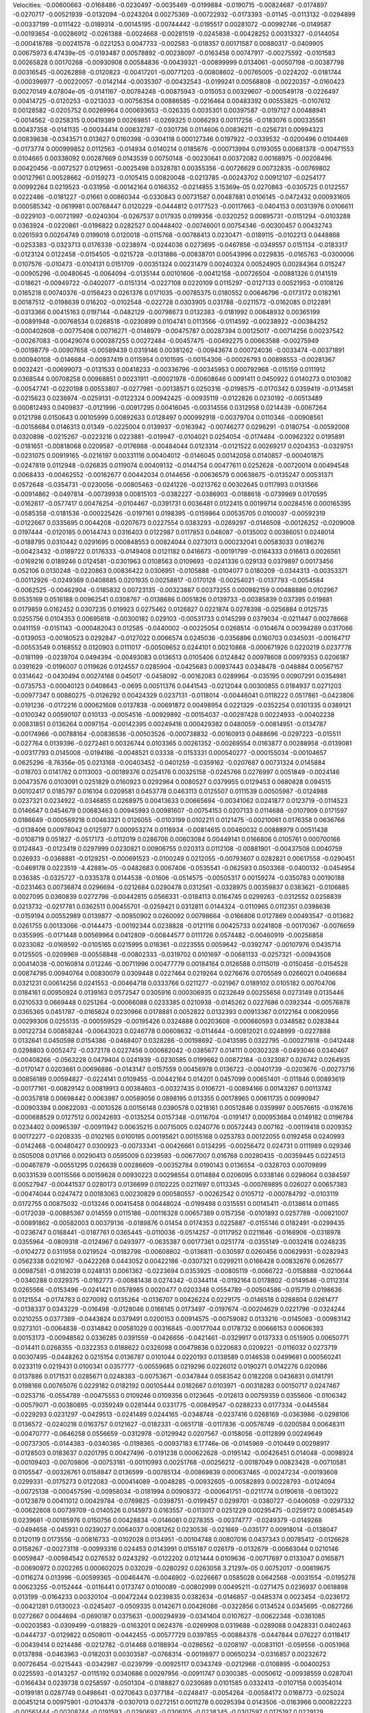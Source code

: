 Velocities: 
-0.00600663	-0.0168486	-0.0230497	-0.0035469	-0.0199884	-0.0190715	-0.00824687	-0.0174897	-0.0270717	-0.00521939	
-0.0132094	-0.0243204	0.00275369	-0.00722932	-0.0173393	-0.01145	-0.0113132	-0.0294899	-0.00337199	-0.0111422	
-0.0189314	-0.00145195	-0.00744442	-0.0195517	0.00281072	-0.00992746	-0.0149587	-0.00193654	-0.00286912	-0.0261388	
-0.0024668	-0.00281519	-0.0245838	-0.00428252	0.00313327	-0.0144054	-0.000418788	-0.00241578	-0.0221253	0.0047733	
-0.002583	-0.018357	0.00171587	0.00880317	-0.0409905	0.00675973	6.47439e-05	-0.0193487	0.00578892	-0.00238097	
-0.0163458	0.00747917	-0.00275592	-0.0101583	0.00265828	0.00170268	-0.00930908	0.00584836	-0.00439321	-0.00899999	
0.0134061	-0.00507198	-0.00387798	0.00316545	-0.00262898	-0.0120823	-0.00417201	-0.00771203	-0.00808602	-0.00765005	
-0.0224202	-0.0181744	-0.000396977	-0.00220057	-0.0142144	-0.0035307	-0.00432543	-0.0199241	0.00568808	-0.00220357	
-0.0160423	0.00270149	4.07804e-05	-0.0141167	-0.00784248	-0.00875943	-0.015053	0.00329607	-0.000549178	-0.0226497	
0.00414725	-0.0120253	-0.0213033	-0.00756354	0.00886585	-0.0216464	0.00483392	0.00553825	-0.0107612	0.00128582	
-0.0205752	0.00269964	0.000693653	-0.026335	0.0035301	0.00397587	-0.0197127	0.00488941	-0.0014562	-0.0258315	
0.00419389	0.00269851	-0.0269325	0.0066293	0.00117256	-0.0183076	0.000335561	0.00437358	-0.0141135	-0.00034414	
0.00832787	-0.0301736	0.0114606	0.00836211	-0.0256731	0.00994323	0.00839638	-0.0343571	0.013627	0.0160398	
-0.0304118	0.000127346	0.0197922	-0.0339532	-0.0200496	0.0104469	-0.0173774	0.000999852	0.0112563	-0.014934	
0.0140214	0.0185676	-0.000713994	0.0193055	0.00681378	-0.00471553	0.0104665	0.00338092	0.00287669	0.0143539	
0.00750148	-0.00230641	0.00372082	0.00168975	-0.00208496	0.00420456	-0.0072527	0.0129651	-0.0025498	0.0328781	
0.00355356	-0.00726629	0.00732835	-0.00769802	0.00127961	0.00528662	-0.0159273	-0.0105415	0.00820048	-0.0213785	
-0.00243702	0.00912107	-0.0254177	0.00992264	0.0219523	-0.031956	-0.00142164	0.0166352	-0.0214855	3.15369e-05	
0.0270863	-0.0305725	0.0122557	0.0222486	-0.0181227	-0.01661	0.00860344	-0.0330843	0.00731587	0.00487881	
0.0106145	-0.0472432	0.000931605	0.000585342	-0.0619981	0.00768447	0.0120229	-0.0444812	0.0177523	-0.00117663	
-0.0404153	0.00313976	0.0106611	-0.0229103	-0.00721997	-0.0240304	-0.0267537	0.017935	0.0199356	-0.0320252	
0.00895731	-0.0151294	-0.0103288	0.0363924	-0.0220861	-0.0196822	0.0282527	0.00448402	-0.00746001	0.00754346	
-0.00300457	0.00432743	0.0261593	0.00204749	0.0199018	0.0120018	-0.0115768	-0.00788413	0.0230471	-0.0189115	
-0.0102213	0.0448868	-0.0253383	-0.0323713	0.0176339	-0.0238974	-0.0244036	0.0273695	-0.0467856	-0.0349557	
0.0151134	-0.0183317	-0.0123124	0.0122458	-0.0154505	-0.0215728	-0.0131886	-0.00838701	0.00543996	0.0229835	
-0.0165763	-0.0300006	0.0107576	-0.010473	-0.0104131	0.0151709	-0.00351324	0.00231479	0.00240324	0.00524905	
0.00284364	0.015247	-0.00905296	-0.00480645	-0.0064094	-0.0135144	0.00101606	-0.00412158	-0.00726504	-0.00881326	
0.0141519	-0.018621	-0.00949722	-0.0402077	-0.0151314	-0.0227108	0.0220109	0.0115297	-0.0127133	0.00521953	
-0.0108126	0.0165218	0.00740376	-0.0156423	0.0261376	0.0171035	-0.00785375	0.0180552	0.00646796	-0.0173172	
0.0182161	0.00187512	-0.0198639	0.016202	-0.0102548	-0.022728	0.0303905	0.031788	-0.0211572	-0.0162085	
0.0122891	-0.0313366	0.00415163	0.0197144	-0.0482129	-0.00798673	0.0132383	-0.0181992	0.00648932	0.00365199	
-0.00891948	-0.00768534	0.0268518	-0.0230899	0.0104741	0.0113566	-0.0114592	-0.00238922	-0.00384252	-0.000402608	
-0.00775408	0.00716271	-0.0148979	-0.00475787	0.00287394	0.00125017	-0.00714256	0.00237542	-0.00267083	-0.00429074	
0.000387255	0.00272484	-0.00457475	-0.00492275	0.00663588	-0.00275949	-0.00198779	-0.00907658	-0.00589439	0.0319146	
0.00381262	-0.00943674	0.000724036	-0.0033474	-0.00371891	0.000940108	-0.0146684	-0.00937419	0.0115954	0.0101595	
-0.00154306	-0.00026793	0.00898553	-0.00281367	0.0032421	-0.00699073	-0.0131533	0.00418233	-0.00336796	-0.00345953	
0.000792968	-0.015159	0.0111912	0.0368544	0.00708258	0.00968851	0.00231911	-0.00021978	-0.00608646	0.0091411	
0.0450922	0.0140273	0.0103082	-0.00547741	-0.0220198	0.00553807	-0.0277981	-0.00138571	0.0250316	-0.0198575	
-0.0170342	0.0359419	-0.0134581	-0.0215623	0.0236974	-0.0259131	-0.0122324	0.00942425	-0.00935119	-0.0122826	
0.0230192	-0.00513489	0.000812493	0.0409837	-0.0121996	-0.00917295	0.00416045	-0.00314556	0.0312958	0.0214439	
-0.0067264	0.0121798	0.0150643	0.00105999	0.00892633	0.0128497	0.000992918	-0.00379704	0.0110346	-0.00908561	
-0.00158684	0.0146313	0.01349	-0.0225004	0.0139937	-0.0163942	-0.00746277	0.0296291	-0.0180754	-0.00592008	
0.0320898	-0.0215267	-0.0223216	0.0223881	-0.019947	-0.0104021	0.0254054	-0.0174484	-0.00962322	0.0195891	
-0.0181651	-0.00818068	0.0209587	-0.0176988	-0.00484044	0.0123314	-0.0121522	0.00269217	0.0204353	-0.0329751	
-0.0231075	0.00919165	-0.0216197	0.00331116	0.00404012	-0.0146045	0.00142058	0.0140857	-0.000401875	-0.0247819	
0.0112948	-0.026835	0.0119074	0.00409132	-0.0144754	0.00477611	0.0252628	-0.00720014	0.00494548	0.0068433	
-0.00462552	-0.00162677	0.00442034	0.0144656	-0.00636579	0.00638675	-0.0135247	0.00531371	0.0572648	-0.0354731	
-0.0230056	-0.00805463	-0.0241226	-0.0213762	0.00302645	0.0117993	0.0131566	-0.00914862	-0.0497814	-0.00739938	
0.00815103	-0.0382227	-0.0386903	-0.0188618	-0.0739969	0.0170595	-0.0162617	-0.0577417	0.00476254	-0.0104467	
-0.0391731	0.0036481	0.0122415	0.00199714	0.00284516	0.000165395	-0.0585358	-0.0181536	-0.000225426	-0.0197161	
0.0198395	-0.0159864	0.00535705	0.0100037	-0.00592319	-0.0122667	0.0335695	0.0044208	-0.0207673	0.0227554	
0.0383293	-0.0269297	-0.0146508	-0.00126252	-0.0209008	0.0197444	-0.0120185	0.00144743	0.0316403	0.0122987	
0.0117853	0.048087	-0.0135002	0.00386051	0.0248014	-0.0188795	0.0310442	0.0291695	0.000848553	0.00824044	
0.0273013	0.000232041	0.00583033	0.0186276	-0.00423432	-0.0189722	0.0176333	-0.0149408	0.0121182	0.0416673	
-0.00191799	-0.0164333	0.016613	0.0026561	-0.0169216	0.0189246	0.0124581	-0.0301963	0.0108563	0.0109693	
-0.0241336	0.029133	0.0379897	0.00173456	0.052106	0.0130248	-0.0220863	0.00836422	0.0306951	-0.0105888	
-0.0104077	0.0180209	-0.0344313	-0.00353371	-0.00112926	-0.0249369	0.0408685	0.0201935	0.00258817	-0.0170128	
-0.00254021	-0.0137793	-0.0054584	-0.0062525	-0.00462904	-0.0185832	0.00723135	-0.00323887	0.00373255	0.000982159	
0.00488886	0.0102967	0.0535169	0.0516188	0.00962541	0.0308767	-0.0138686	0.0051826	0.0139733	-0.00385839	
0.037395	0.019881	0.0179859	0.0162452	0.0307235	0.019923	0.0275462	0.0126827	0.0221874	0.0278398	
-0.0256884	0.0125735	0.0255756	0.0104353	0.00695618	-0.00300182	0.029103	-0.00531733	0.0145299	0.0379034	
-0.0211447	0.00278668	0.0411159	-0.0151143	-0.000482043	0.012585	-0.0440002	-0.00225054	0.0268514	-0.0104674	
0.00394289	0.0317066	-0.0139053	-0.00180523	0.0292847	-0.0127022	0.0066574	0.0245036	-0.0356896	0.0160703	
0.0345031	-0.00164717	-0.00553549	0.0168552	0.0120903	0.0111017	-0.00509652	0.0244101	0.00210868	-0.000671926	
0.0220219	0.0237778	-0.0181199	-0.0239704	0.0494394	-0.00493083	0.0136513	0.0105406	0.0124842	0.00978608	
0.00979353	0.0206187	0.0391629	-0.0196007	0.0119626	0.0124557	0.0285904	-0.0425683	0.00937443	0.0348478	
-0.048884	0.00567157	0.0314642	-0.0430494	0.00274168	0.045017	-0.0458092	-0.00162083	0.0289964	-0.035195	
0.00907291	0.0354981	-0.0735753	-0.00040123	0.0408643	-0.0695	0.00511376	0.0441543	-0.0212044	0.00300855	
0.0184937	0.0271203	-0.00977347	0.00880275	-0.0126292	0.00424329	0.0237131	-0.0118014	-0.00446041	0.0118222	
0.0517861	-0.0423806	-0.0191236	-0.0172216	0.000621608	0.0137838	-0.00691872	0.00498954	0.0221329	-0.0352254	
0.0301335	0.0389121	-0.0100342	0.00590107	0.010133	-0.0054516	-0.00929892	-0.00154037	-0.00297428	0.00224933	
-0.00402238	0.00831851	0.0136264	0.0097154	-0.00142395	0.00249416	0.000429382	0.0480059	-0.00814951	-0.0134787	
-0.00174966	-0.00788164	-0.00836536	-0.00503526	-0.000738832	-0.00160913	0.0488696	-0.0297223	-0.015511	-0.027764	
0.0139396	-0.0272461	0.00326744	0.0103365	0.00261352	-0.00269554	0.0163877	0.00288958	-0.0139081	-0.00317793	
0.0145008	-0.0194186	-0.0048521	0.03338	-0.0153331	0.000540277	-0.000155034	-0.00104657	0.0625296	-8.76356e-05	
0.0213168	-0.00403452	-0.0401259	-0.0359162	-0.0207687	0.00731324	0.0145884	-0.018703	0.0141762	0.0113003	
-0.00189376	0.0254176	0.00325158	-0.0245766	0.0276997	0.0051849	-0.0024146	0.00473576	0.0103091	0.0251829	
0.0160923	0.0292964	0.0080527	0.0379955	0.0129453	0.0680828	0.094515	0.00102417	0.0185797	0.016104	
0.0209581	0.0453778	0.0463113	0.0125507	0.0111539	0.00505987	-0.0124988	0.0237321	0.0234922	-0.0346855	
0.0268975	0.00413633	0.00665694	-0.00341062	0.0241877	0.0123719	-0.0114523	0.0146647	0.0454679	0.00683463	
0.00945993	0.00981607	-0.00754153	0.0207133	0.0114688	-0.0107909	0.0171597	0.0186649	-0.000569218	0.00463321	
0.0126055	-0.0103199	0.0102211	0.0121475	-0.00210061	0.0176358	0.0636766	-0.0138406	0.00978042	0.0125977	
0.000953274	0.0116934	-0.00814615	0.00460032	0.00888979	0.00511438	-0.0108719	0.051827	-0.0517173	-0.0112019	
0.0286706	0.00603084	0.00449141	0.0166806	0.0105761	0.000700166	0.0124843	-0.0123419	0.0297999	0.0230821	
0.00906755	0.020313	0.0112108	-0.00881901	-0.00437508	0.0040759	0.026933	-0.0368881	-0.0129251	-0.000691523	
-0.0100249	0.0212055	-0.00793607	0.0282821	0.00617558	-0.0290451	-0.0469178	0.0223519	-4.42881e-05	-0.0482683	
0.0067406	-0.0535541	-0.062593	0.0503368	-0.0400132	-0.0454954	0.036385	-0.0325727	-0.0335378	0.0144538	
-0.01606	-0.0514575	-0.00505317	0.00159274	-0.0350783	0.00190188	-0.0231463	0.00736874	0.0296694	-0.0212684	
0.0290478	0.0312561	-0.0328975	0.00359837	0.0383621	-0.0106885	0.0027095	0.0360839	0.0272798	-0.00442815	
0.0566331	-0.0184113	0.0164745	0.0299263	-0.0312552	0.0258839	0.0213732	-0.0217781	0.0362511	0.00455701	
-0.0259421	0.0312811	0.0144324	-0.0110965	0.0112351	0.0398638	-0.0159194	0.00552989	0.0139877	-0.00850902	
0.0260092	0.00798664	-0.0166806	0.0127869	0.00493547	-0.013682	0.0261755	0.00133066	-0.0144473	-0.00192344	
0.0238828	-0.0121116	0.00425733	0.0241808	-0.00170367	-0.0076659	0.0355995	-0.0171448	0.00569964	0.0412809	
-0.00844577	0.0111726	0.0574482	-0.00460919	-0.00256858	0.0233082	-0.0169592	-0.0105165	0.0215995	0.018361	
-0.0223555	0.0059642	-0.0392747	-0.00107976	0.0435714	0.0125505	-0.0209969	-0.00558848	-0.00802333	-0.0319702	
0.0101697	-0.00681133	-0.0257321	-0.00943508	0.00414038	-0.00160814	0.012246	-0.00711996	0.00477779	0.00184164	
0.0126588	0.0115019	-0.0150456	-0.0154528	0.00874795	0.00940764	0.00830079	0.0309448	0.0227464	0.0219264	
0.0276676	0.0705589	0.0266021	0.0406684	0.0321231	0.00614256	0.0241553	-0.00464718	0.0333766	0.0211277	
-0.021967	0.0189102	0.0105182	0.00704706	0.0184161	0.00950924	0.0139163	0.0572547	0.0305916	0.000306935	
0.0232649	0.00255656	0.0273149	0.0135446	0.0210533	0.0669448	0.0251264	-0.00066088	0.0233385	0.0210938	
-0.0145262	0.0227686	0.0392344	-0.00576878	0.0365365	0.0451787	-0.0165624	0.0230966	0.0178881	0.0052822	
0.0132393	0.00913367	0.0122164	0.00620956	0.00299306	0.0255135	-0.000559529	-0.00195426	0.0324888	0.00203608	
-0.000660593	0.0348582	0.0283844	0.00122734	0.00858244	-0.00643023	0.0246778	0.00608632	-0.0114644	-0.00912021	
0.0248999	-0.0227888	0.0132641	0.0450598	0.0154386	-0.0468407	0.0328286	-0.00198692	-0.0413595	0.0322795	
-0.000271618	-0.0412448	0.0298803	0.0052472	-0.0372178	0.0227456	0.000682042	-0.0385677	0.014111	0.00302328	
-0.0493046	0.0340467	-0.00408266	-0.0563228	0.0479404	0.0241939	-0.0230585	0.0199662	0.00872184	-0.0323087	
0.026742	0.0264935	-0.0170147	0.0203661	0.00696886	-0.0143147	0.0157559	0.00456978	0.0136723	-0.00401739	
-0.0203676	-0.00273716	0.00856189	0.00594827	-0.0224141	0.0109455	-0.00442164	0.014201	0.0457099	0.00651401	
-0.011846	0.00893619	-0.00177161	-0.00829142	0.00819913	0.00384603	-0.00327435	0.0106721	-0.00894166	0.00143267	
0.00113742	-0.00357818	0.00698442	0.0063987	0.00589056	0.0898195	0.013355	0.00178965	0.00611735	0.00990947	
-0.00903394	0.00622093	-0.0010526	0.00156148	0.0390578	0.0218161	0.00512846	0.0359997	0.00576615	-0.0167616	
-0.000688529	0.0127512	0.00242693	-0.0135254	0.0157348	-0.0116704	-0.0191417	0.000953684	0.0149182	0.0196784	
0.0234402	0.00965397	-0.00911942	0.00635215	0.00715005	0.0240776	0.00572443	0.007162	-0.00119418	0.0209352	
0.00172277	-0.0208335	-0.0102165	0.0100195	0.00195621	0.00155168	0.0253783	0.00122055	0.0192458	0.0240993	
-0.0142468	-0.00480427	0.0300923	-0.00733341	-0.00426661	0.0134295	-0.00256472	0.024731	0.0111989	0.029346	
0.0505008	0.017166	0.00290413	0.0595009	0.0239593	-0.00677007	0.016768	0.00280435	-0.00359445	0.0224513	
-0.00467879	-0.00551295	0.026638	0.00286609	-0.00352784	0.0190143	0.0136554	-0.0328703	0.00709899	0.00331539	
0.00115566	0.00159628	0.00930223	0.00298554	0.0114884	0.0206095	0.0338146	0.0298064	0.0384597	0.00527947	
-0.00441537	0.0280173	0.0136699	0.0102225	0.0211697	0.0113345	-0.000769895	0.026027	0.00657383	-0.00474044	
0.0247472	0.00183063	0.00230829	0.000580557	-0.00262542	0.0105712	-0.000784792	-0.0103119	0.0172755	0.00875032	
-0.013246	0.00415458	0.00448024	-0.0199498	0.0315551	0.00145411	-0.0138614	0.011465	-0.0172039	-0.00885367	
0.014559	0.0115186	-0.00116328	0.00657389	0.0157356	-0.0101893	0.0257788	-0.00821007	-0.00891862	-0.00582003	
0.00379136	-0.0189876	0.01454	0.0174353	0.0225887	-0.0155146	0.0182491	-0.0299435	-0.0236747	0.0168441	
-0.0187761	0.0365445	-0.0110036	-0.0514257	-0.0117952	0.0211646	-0.0168906	-0.0318978	0.0355964	-0.0809318	
-0.0124967	0.0493977	-0.0635387	0.00177361	0.0251774	-0.0355149	-0.0032416	0.0248235	-0.0104272	0.0311958	
0.0219524	-0.0182798	-0.00608802	-0.0136811	-0.030597	0.0260456	0.00629931	-0.0282943	0.0562338	0.0210167	
-0.0422268	0.0443052	0.00422186	-0.0307321	0.0299211	0.0166428	0.00832676	0.0626577	0.00987581	-0.0182039	
0.0248131	0.0061362	-0.0223694	0.0353925	-0.00805119	-0.0066722	-0.0158888	-0.0210644	-0.0340288	0.0329375	
-0.0162773	-0.00881438	0.0274342	-0.0344114	-0.0192164	0.0178802	-0.0149546	-0.0112314	0.0265566	-0.0153496	
-0.0241421	0.0578985	0.0020477	0.0203348	0.0554789	-0.00504586	-0.015719	0.0198636	0.0121554	-0.0174783	
0.0270092	0.0135264	-0.0136707	0.00426224	0.0229175	-0.0146518	0.0288804	0.0261477	-0.0138337	0.0343229	
-0.016498	-0.0128046	0.0166145	0.0173497	-0.0197674	-0.00204629	0.0221796	-0.0324244	0.0210255	0.0377389	
-0.0443824	0.0379491	0.0200153	0.00914575	-0.00759082	0.0133216	-0.0145083	-0.00983142	0.0273101	-0.0064838	
-0.0314842	0.00581029	0.00316845	-0.00177044	0.0178732	0.00666153	0.00606393	0.00153173	-0.00948562	0.0336285	
0.0391559	-0.0426656	-0.0421461	-0.0329917	0.0137333	0.0515905	0.00650771	-0.014411	0.0268355	-0.0322353	
0.0188622	0.0326098	0.00479836	0.0220683	0.0209221	-0.0116032	0.0273719	0.00307495	-0.0448262	0.0215154	
0.0136787	0.0101044	0.0220193	0.0138589	0.0146538	0.0499681	0.000560241	0.0233119	0.0219431	0.0100341	
0.0357777	-0.00559685	0.0219296	0.0226012	0.0190271	0.0142276	0.020986	0.0137886	0.0171531	0.0285671	
0.0248383	-0.00753671	-0.0347844	0.0583542	0.0182208	0.0436831	0.0141791	0.0198166	0.00765076	0.0229182	
0.0182192	0.00105444	0.0182667	0.0103971	-0.00318283	0.00150717	0.0247467	-0.0253716	-0.0554789	-0.00475553	
0.0109246	0.0109356	0.0123645	-0.012613	0.00759359	0.0355606	-0.0106342	-0.00579071	-0.00380895	-0.0359249	
0.0281444	0.0331775	-0.00849547	-0.0288233	0.0177334	-0.0445584	-0.0229293	0.0231297	-0.0429513	-0.0241489	
0.0244165	-0.0348748	-0.0237416	0.0268169	-0.0363986	-0.0298106	0.0136572	-0.0240218	0.0163757	0.0121627	
-0.0182331	-0.0651718	-0.0117836	-0.00576749	-0.0200584	0.00648311	-0.00470777	-0.0646258	0.0556659	-0.0312978	
-0.0129942	0.0207567	-0.0158056	-0.0112899	0.00249649	-0.00737305	-0.0144383	-0.0340365	-0.0198365	-0.00937183	
6.17746e-06	-0.0145969	-0.010449	0.00298917	-0.0128503	0.0183637	0.0201795	0.00427496	-0.0191238	0.000622628	
-0.0195142	-0.00426451	0.014048	-0.0098924	-0.00109403	-0.00709806	-0.00753181	-0.00110993	0.00251768	-0.00256212	
-0.00187049	0.00823428	-0.00710581	0.0105547	-0.00326761	0.0158847	0.0136599	-0.00785134	-0.00869839	0.000637465	
-0.00247234	-0.00193608	0.0299331	-0.0175273	0.0122083	-0.000414089	-0.0048285	-0.00932605	-0.00582893	0.00228793	
-0.0124094	-0.00725138	-0.000457596	-0.00958034	-0.0181994	0.00908372	-0.000641751	-0.0211774	0.0190618	-0.0613022	
-0.0123879	0.00411012	0.00429784	-0.0769825	-0.0398751	-0.0199457	0.0299701	-0.0380727	-0.0406059	-0.0297332	
-0.00622608	0.00739709	-0.0140526	0.0145973	0.0163557	-0.0113017	0.0251229	0.00295475	-0.0259172	0.00854549	
0.0239681	-0.00185976	0.0150756	0.00428834	-0.0146081	0.0278355	-0.00374777	-0.0249379	-0.0149268	-0.0494658	
-0.045931	0.0239027	0.0064037	0.0081262	0.0230536	-0.021669	-0.035177	0.00918014	-0.0138047	0.0120119	
0.0173556	-0.00816733	-0.0102028	0.0134951	-0.00104748	0.00807016	0.0437343	0.00785412	-0.0126628	0.0158267	
-0.00273118	-0.00993316	0.024453	0.0143991	0.0155187	0.026179	-0.0132679	-0.00663044	0.0210146	0.0059847	
-0.00984542	0.0276532	0.0243292	-0.0122202	0.0121444	0.0109636	-0.00717697	0.0133047	0.0165871	-0.00690972	
0.0202265	0.000602025	0.032029	-0.0280292	0.0263058	3.21297e-05	0.00752017	-0.00819675	-0.0116274	0.013996	
-0.00599365	-0.00464476	-0.0046902	-0.0226667	0.0585028	0.0642568	-0.0031554	-0.0195278	0.00623255	-0.0152444	
-0.0116441	0.0173747	0.0100089	-0.00802999	0.00495211	-0.0271475	0.0236937	0.0618898	0.013199	-0.0164233	
0.00320104	-0.00472244	0.0239835	0.0382634	-0.0146857	-0.0485374	0.0023454	-0.0236172	-0.00421281	0.0130023	
-0.0245407	-0.0509335	0.0142671	0.00426086	-0.0322856	0.0134524	0.0345695	-0.0827266	0.0272667	0.0044694	
-0.0690187	0.0375631	-0.000294939	-0.0341404	0.0107627	-0.00622348	-0.0361085	-0.00203583	-0.0309499	-0.018829	
-0.0163201	0.0624376	-0.0269908	0.0319688	-0.0289088	0.0428331	0.0402463	-0.0444737	-0.0129822	0.0508011	
-0.0442455	-0.00577729	0.0397855	-0.00884378	-0.0447844	0.076227	0.0118417	-0.00439414	0.0214486	-0.0212782	
-0.014468	0.0188934	-0.0286562	-0.0208197	-0.00831101	-0.059556	-0.0051968	0.0137898	-0.0463963	-0.0182031	
0.00303587	-0.0768314	-0.00198977	0.00650234	-0.0316857	0.00232672	0.00726454	-0.0215443	-0.0342987	-0.0239799	
-0.00925117	0.0343749	-0.0212968	-0.0108895	-0.00400253	0.0225593	-0.0143257	-0.0115192	0.0340686	0.00297956	
-0.00911747	0.0300385	-0.0050612	-0.00938559	0.0287041	-0.0166434	0.0239738	0.0258597	-0.0501304	-0.0188827	
0.0230689	0.0101585	0.0332413	-0.0107158	0.00354014	-0.0199181	0.0287749	0.0498641	-0.0270643	0.0377184	
-0.0248417	-0.0054264	-0.00584172	0.0168773	-0.025024	0.00451214	0.00975901	-0.0104378	-0.0307013	0.0272151	
0.0011278	0.00295394	0.0143506	-0.0163966	0.000822223	-0.00561444	-0.00208744	-0.0191593	-0.0290692	-0.0306105	
-0.0238345	-0.0307597	0.0175197	0.0229129	-0.0103785	0.0143665	0.017265	-0.0114164	0.0401463	0.0276925	
-0.00634666	0.0316922	0.0183309	-0.00813828	-0.0159733	-0.0551013	-0.0254138	0.0206604	0.0137536	-0.00279166	
0.0192806	0.0205309	0.0122779	0.0407677	0.0192308	-0.0104423	0.00949584	0.0447344	0.0221638	0.0526838	
0.0940146	0.033529	0.00858755	0.0211806	0.00688842	-0.00467892	0.0305033	0.0198864	0.0111446	0.00732506	
0.0770249	0.034842	-0.00539065	0.0536326	0.00236278	0.0016588	-0.00583452	0.0163256	0.0151898	0.000542638	
0.0231805	-0.00299146	-0.0159503	0.0197691	-0.00241695	-0.0152979	0.0046351	0.0338873	-0.00774138	0.0135812	
-0.00966531	-0.0259889	0.00441464	-0.00665476	0.052343	0.0348496	-0.0237324	0.0101236	0.0350719	0.011361	
-0.00844572	-0.00380276	-0.00719319	-0.0513324	-0.00576966	-0.0100803	-0.0577229	-0.00838276	-0.00768597	-0.0434455	
-0.00952107	-0.00316639	-0.0391508	0.0014416	0.0106762	-0.032801	-0.0270102	-0.00355458	-0.0117796	0.012127	
0.0426352	-0.0434979	0.000858614	0.00882139	-0.0271703	-0.0566185	-0.0225094	-0.0208875	-0.00322194	-0.000505015	
-0.0225304	-0.00174744	0.000285183	-0.0155889	-0.00586367	0.00517363	-0.0594092	-0.00883544	-0.00687024	-0.0108455	
-0.0186513	-0.0106212	-0.0258466	0.0555357	-0.0305858	-0.00251257	-0.00483084	-0.006389	-0.0128913	-0.00251002	
-0.00781417	-0.00393612	-0.00919844	-0.00263356	-0.00802966	-0.00647319	0.00913583	-0.0012598	0.0111009	-0.00354703	
0.00130684	-0.00997588	-0.0296667	-0.0119315	-0.00340413	0.00790685	0.000205013	-0.00206625	0.000352702	0.00138926	
0.0303826	0.00805694	0.000800472	0.0203517	-0.0322788	0.0217405	-0.00544588	-0.00270335	-0.0017955	-0.00823541	
-0.00420803	-0.0059247	-0.0107851	0.00654413	-0.0130859	0.0313363	0.040856	-0.0261061	-0.00915275	-0.0104609	
-0.0151301	-0.0232546	-0.00866074	-0.00606821	-0.0239451	-0.0254799	-0.0069584	-0.0250527	0.00359098	-0.013994	
-0.00598111	0.0173833	0.00142954	0.0109043	0.0214396	-0.0224113	-0.0239357	0.0241953	0.00558817	-0.00621902	
0.00246189	0.00392986	0.0191684	-0.00237308	-0.0190322	0.0200235	0.0394502	0.00419533	0.0146474	0.0591924	
-0.055328	0.0218801	-0.00827301	-0.0226912	0.0367421	0.0103812	-0.0083044	0.0153218	0.00314316	-0.00561466	
-0.00556163	-0.00427093	-0.0151262	-0.00946748	-0.0540675	-0.0104334	-0.00755608	0.0138024	-0.00683563	0.00466296	
0.0144264	-0.00181862	-0.0524479	0.0153623	-0.0123806	0.00114921	0.0259676	-0.0158183	0.000112794	0.0220595	
-0.0105064	0.0137876	0.0131983	-0.00975154	0.00933093	0.0323192	0.012709	-0.0016424	0.019017	-0.00914587	
0.0148499	0.031427	-0.0108033	0.00245864	0.00795778	-0.0129467	0.0015366	-0.00436939	-0.0183836	-0.0415049	
-0.0108957	0.0237258	-0.0289725	0.0505346	-0.033818	-0.00429213	0.000730574	-0.0214651	0.000762037	0.00679861	
-0.0117543	0.00401637	-0.0025873	-0.0237369	0.0236683	-0.00492895	-0.021597	-0.0183767	0.00599669	-0.0259291	
0.0101885	0.0101569	-0.0335774	0.00938508	-0.0251161	-0.0548786	0.0135824	-0.0298696	-0.0269	-0.0403071	
0.0157587	-0.0333103	-0.0246412	0.0312339	0.0113256	-0.0537638	0.0367087	-0.0537766	-0.045681	0.0239854	
-0.044691	-0.0290208	0.0193022	-0.0178319	-0.0266434	-0.022144	-0.0526285	-0.117955	0.0392456	-0.0176095	
0.0110598	0.0135443	-0.0338239	0.0247926	0.00998801	-0.0105825	0.0148831	0.00981938	-0.0483202	0.00818052	
0.0114473	-0.0386249	0.00649469	0.0538245	-0.0235188	-0.00375702	0.00909997	-0.021222	0.0159996	-0.00370482	
-0.0357421	0.00840707	0.00163257	-0.0339208	0.00500173	-0.0166042	-0.0287412	0.0315113	-0.0624432	-0.0256276	
0.0111326	0.00409205	-0.0300163	0.00879026	-0.00656555	-0.0117839	-0.0369829	-0.030783	-0.0343448	0.0412175	
0.00135862	0.0124646	0.00359483	0.00282545	-0.0255308	0.00192566	0.013688	-0.0226595	-0.00317065	0.0153619	
-0.0257116	0.00752552	0.00373118	-0.0264687	0.0851713	-0.019209	-0.0548923	-0.014039	0.0137174	-0.0189131	
-0.0502552	0.00306995	-0.0012936	-0.0837249	0.0856883	-0.0223839	-0.00181594	0.0244862	-0.0474608	-0.0261879	
0.00529084	0.0126614	-0.038186	0.0103051	0.00399377	-0.0376591	-0.00603208	0.0123665	-0.0185608	0.00730361	
0.000706675	0.00904197	-0.00614156	0.0021695	0.02307	0.00054037	-0.0174486	-0.00373653	0.00959584	-0.0184468	
0.0396081	0.000385301	-0.0182624	0.06474	0.0505022	0.00620457	0.0518383	0.0138109	0.00127793	0.0258364	
0.000370896	0.0214343	0.0637819	-0.014495	0.0526104	0.0251865	0.00778609	0.00432081	0.0127632	0.0284778	
0.000447516	-0.0465781	0.122573	0.01108	0.00266048	0.039437	0.000976735	0.0228374	0.044699	-0.0202942	
0.0225173	0.0200304	0.00165892	-0.00854248	0.028222	0.00381417	-0.0577172	-0.00566988	0.0105918	-0.0262756	
0.0342477	-0.0248686	0.00953991	0.0061149	-0.00533897	0.0128006	0.00200644	-4.97485e-05	0.0261953	-0.00632362	
0.00185747	0.0257874	0.00739335	-0.00470142	0.0406596	-0.0382744	0.0346045	0.0248839	-0.0173445	-0.00694738	
-0.0448464	-0.0897346	0.0926572	0.0743327	-0.0900757	0.0550444	0.0357664	0.00218893	0.000605313	0.010995	
-0.0304923	-0.0219496	0.0188371	-0.0381701	-0.0263052	0.0127611	-0.0276096	-0.0219553	-0.00357225	-0.0228311	
-0.0269101	0.0188031	-0.0244619	-0.0124304	-0.00400682	-0.0578235	-0.0592475	0.0115464	-0.0981733	-0.0320667	
0.00124755	-0.0109763	-0.0277017	-0.0242416	-0.0360367	-0.0352883	0.00964435	-0.0156787	-0.0134363	-0.0149674	
-0.00873077	-0.0101305	-0.0273671	-0.0107905	0.0126926	-0.000297388	-0.0146743	-0.0118695	0.00734027	-0.0109066	
-0.0200928	0.0348678	-0.0339144	-0.065805	-0.00234162	-0.0182236	-0.00753035	0.0121951	-0.00939342	-0.00578664	
0.00535481	-0.0101012	0.00329731	0.00100847	-0.00465993	-0.00431309	0.0088753	-1.0316e-05	0.00356608	0.0304989	
0.0080368	-0.0124938	-0.022109	-0.0032629	0.0112509	0.020572	-0.00529173	0.00924073	0.0282799	0.0102115	
-9.95579e-05	0.0180742	0.0660508	-0.00656709	0.00663299	-0.0102373	-0.0129334	0.00651173	0.000151938	-0.00472444	
-0.00834416	-0.00461727	-0.0118541	-0.00875676	-0.00712927	-0.000772702	-0.000439183	-0.00948979	-0.013676	-0.0255926	
-0.0526009	-0.00172316	0.0089311	-0.0193717	0.0324704	-0.0125258	-0.010755	-0.0213805	0.00342049	0.00583007	
-0.00826928	0.0164357	0.00479397	-0.0131465	-0.00702401	0.0125527	-0.0262302	-0.00443565	0.00281146	-0.00680162	
0.0346808	-0.00438474	0.00235467	0.0537616	0.0353228	0.0122287	0.0350277	0.0434536	-0.0343372	0.0279614	
-0.0200597	-0.00647631	0.0670002	-0.00221367	0.00236584	0.0167754	-0.0111814	-0.0114388	0.0038066	-0.00147823	
-0.00202999	-0.00790945	-0.0226817	0.00115359	-0.00170419	0.00968062	-0.0185663	0.000839783	0.0192038	-0.0234298	
0.0221039	-0.0314727	-0.0377279	0.00939635	0.0211386	-0.0139758	0.00449569	0.00888591	-0.00701941	0.014994	
0.0227243	-0.00754972	0.00991718	0.0211389	-0.00134241	0.0153983	-0.000517894	-0.0146757	0.0458554	-0.0121225	
-0.0092484	0.00932675	0.00192992	-0.0197296	0.0140013	-0.0164097	-0.0171223	0.0514802	0.0103355	0.00886597	
0.0215772	-0.0199612	-0.0514206	0.00607195	0.00164423	-0.0148602	0.00199146	0.000813788	-0.00534636	0.00839349	
-0.0267174	-0.0078494	0.0106751	-0.0425409	-0.0191934	0.00513138	-0.00574531	-0.0265919	0.0390791	0.00474144	
-0.0426019	-0.0058168	0.0343277	-0.0573467	0.0100146	-0.0442928	-0.00584492	-0.0127511	0.000389912	-0.0445675	
-0.0316522	0.0268023	-0.0301243	-0.00255382	-0.00130647	-0.0757818	0.00529292	-0.00795931	-0.0598897	-0.0122581	
-0.00123508	-0.0347519	0.00442718	-0.0604115	-0.028765	-0.0464105	-0.0144149	-0.0804894	0.0218775	0.00162153	
-0.0220726	0.0255023	-0.039483	-0.0217743	0.0314271	-0.0147988	-0.0182531	0.0219492	0.00542749	-0.0365648	
0.0148044	0.0107717	-0.0648255	0.0294219	-0.00788673	-0.0340638	0.0245479	-0.0197236	-0.012617	0.060092	
-0.0381826	0.00590728	0.0151862	-0.0355659	-0.00909127	0.0107903	-0.0981245	-0.00212997	0.0205642	-0.0126286	
-0.0135813	0.0174266	-0.0175313	-0.0020689	0.032191	0.0223869	-0.0329814	0.0632447	-0.0205191	-0.0308784	
0.0202283	-0.0124667	-0.0085077	0.0284286	-0.00789639	-0.0226	0.0170449	0.0105125	-0.025387	0.0238173	
-0.00156538	-0.0245644	0.0527763	0.00469999	0.0266265	0.0117525	0.0111931	-0.0264364	0.0241919	0.0256003	
-0.00295392	-0.0156218	0.0182421	0.0116369	0.033349	-0.000204096	-0.047047	-0.020405	-0.00179892	-0.0056186	
-0.0238979	-0.0136992	-0.0265615	-0.0453814	0.008622	-0.00603258	-0.0275635	0.00786642	-0.00979813	-0.00280724	
-0.023472	0.00679659	0.0910755	-0.0661211	0.0911245	0.00741865	-0.0193323	0.00214373	0.0278874	-0.0112414	
0.0056889	0.129515	0.0219152	-0.0267908	0.0338875	0.0167107	0.0147339	0.0124357	0.00288185	0.0266217	
0.0320864	0.0228034	0.0316068	0.0175125	0.00882934	0.00616655	0.0175075	0.0213616	-0.00927174	0.0193485	
0.032745	0.0229779	0.0186078	0.032822	-0.00699508	0.0103198	0.0273762	-0.0724819	0.014434	0.0349286	
-0.00745128	0.0215645	0.0319203	-0.00562385	-0.0082438	0.0548376	-0.044128	0.0154843	0.019857	0.0241983	
0.0115395	0.0109543	0.00488523	0.0147892	0.00955323	0.0128707	0.0209946	0.00215677	0.0203603	0.0100546	
-0.0221903	0.00475477	-0.023261	-0.00462566	0.0672424	-0.00380096	-0.0167257	0.0152137	-0.055567	0.000267553	
-0.0232275	-0.0271833	0.0235401	0.0263436	0.0218299	0.00425635	0.0108898	0.00961309	-0.0364865	0.000886988	
0.0132265	-0.0332447	0.010861	0.00971732	-0.0283089	-0.00876915	0.0216609	-0.0337842	-0.000672702	0.0101602	
-0.0272613	-0.00449601	0.0796309	0.023036	0.0228813	0.0237681	-0.00152349	0.00805255	0.0103802	-0.017621	
-0.00225797	0.0631536	0.0112805	-0.00083103	-0.0024945	-0.0148964	-0.00535874	0.00148427	-0.0138099	-0.0165794	
0.0157386	-0.00277912	0.0340809	-0.00426485	-0.0124221	-0.00498876	0.00801213	-0.0286591	0.000105653	-0.0122706	
-0.0656722	-0.0108762	0.00700632	-0.0309936	-0.00304933	0.0124995	-0.00321736	4.55035e-05	0.00723526	-0.00974156	
0.0108	-0.00122494	-0.00435349	-0.00387925	0.00301191	0.00918525	0.00184971	0.0309715	0.0423997	0.0382149	
0.00111071	0.00208676	0.0153962	-0.0023807	0.00152798	0.00233503	0.0216223	0.0339182	0.0293284	-0.047291	
0.0383077	-0.0231157	-0.00193607	-0.00366241	0.000972047	0.0080276	-0.0160172	-0.00732841	-0.00365368	-0.0192855	
-0.00649872	0.0343206	-0.0355003	-0.0140716	0.00280958	-0.0197842	-0.00400689	0.0202536	-0.0285396	0.0179238	
-0.0192095	0.0144381	-0.0235981	0.00371168	-0.00471776	-0.0285296	0.0186792	-0.000316501	-0.0154134	0.0157173	
-0.00282552	0.0114013	0.0119753	-0.000487531	-0.025074	0.00300394	-0.000876553	-0.00401232	0.0218129	-0.00992025	
0.01568	0.0638324	0.0163027	0.0408357	0.0339599	-0.0465499	0.0239374	0.0165788	-0.0122033	0.0109766	
0.040152	-0.0567979	0.0268644	0.0201035	-0.0165922	0.00488735	0.0064731	-0.0190817	0.0025829	0.0394781	
-0.0229799	0.015414	0.00811824	-0.00659767	-0.00304582	0.0155506	-0.00160499	-0.0100061	-0.0164435	0.0136515	
-0.0439565	0.0152214	0.00884947	-0.00714908	0.0154917	0.00563864	-0.00199116	0.0138002	0.0118881	-0.00978728	
0.00915632	0.017684	-0.00276157	0.0115199	0.00441141	-0.00927937	0.00964913	0.0303961	0.000774303	0.00392272	
-0.0125268	-0.000665283	0.0156661	-0.00421854	-0.00648768	0.00483587	-0.0304993	-0.00399798	0.0706035	-0.0477119	
-0.0276349	0.0127504	-0.0121469	0.00277109	0.0109781	-0.00444613	-0.00472842	0.00336197	-0.00869211	0.0201778	
-0.00497153	-0.0319269	0.0429233	0.0105088	-0.0165522	-0.00908852	0.0141784	-0.0285867	-0.00302347	0.0714868	
-0.0303959	-0.0292996	-0.011054	-0.029627	0.0184309	0.010588	-0.0146541	-0.0401142	-0.00486121	0.0153505	
-0.0489352	0.051015	-0.0503023	-0.0653001	0.0240814	-0.0367614	-0.0453051	0.0177334	-0.0160303	-0.0362023	
0.0132813	-0.0508417	-0.046389	0.0228929	-0.0250092	-0.0973797	0.0208106	-0.00127995	-0.000500564	0.00765534	
-0.024465	-0.0555335	0.0394194	-0.0239248	0.0177492	0.036237	-0.00142949	0.000214895	-0.0319227	0.00558544	
-0.0737297	0.0261325	-0.0159741	-0.0027604	0.0241017	-0.0319241	0.021409	0.0234628	-0.0311709	0.0362388	
0.000884997	-0.0250331	0.0259791	0.0317472	-0.0666191	0.0367425	0.0163852	-0.0117443	0.0137053	0.00913873	
-0.0214303	0.00991804	0.00176486	-0.0382362	-0.0464491	0.0621908	-0.0233356	0.0783982	0.0121856	-0.00765405	
0.00118123	0.027104	-0.00372	-0.0020832	0.0228869	-0.0084363	-0.00808277	0.0330608	-0.0139947	-0.0106315	
0.031945	-0.0308462	-0.0122033	0.0192307	0.00683966	-0.0112252	0.0624299	-0.00715413	-0.0260967	0.0203577	
0.010607	-0.0163331	0.051362	-0.0179752	-0.00147736	-0.0159629	-0.0110838	-0.0182618	-0.0134565	-0.0158804	
-0.0317246	-0.0268888	-0.0178117	-0.0276679	-0.00693205	-0.00305083	-0.0158564	0.00465474	-0.00551147	0.00428251	
0.0684976	-0.00678818	0.0211257	-0.0326318	-0.0482033	0.0067287	0.0152068	-0.00580467	0.0191433	0.0419792	
-0.0390286	0.0179058	0.0152488	0.0271279	0.0314437	-0.000796316	0.0150668	0.0216273	-0.00309802	0.000632362	
0.000219114	0.00676516	0.0142782	0.00854014	0.0344275	0.0155192	-0.0068081	0.0243402	0.00412206	0.00823084	
0.0207966	0.0353854	-0.00994332	0.042884	-0.0225642	-0.0489852	0.0135905	0.0102723	-0.00336792	0.0130447	
0.0254322	-0.0082693	0.032751	0.00913915	0.0311091	0.0716382	-0.0251277	-0.0101281	0.0112932	0.0180536	
0.00827431	0.00509639	0.0183053	0.0126661	-0.00443874	0.0116557	0.0166497	-0.0126112	-0.00944291	0.0230772	
0.0542884	-0.031904	0.0461757	0.00143704	-0.00551605	0.0232404	-0.0402177	0.0245796	0.0134087	-0.0388105	
-0.00417143	0.0414128	-0.00216995	0.0144152	0.0212468	0.00525544	-0.0396165	0.0241429	-0.00383	-0.030873	
0.0223367	0.00925687	-0.0216615	0.0186196	0.00114331	-0.0357802	0.0137278	0.00345834	-0.0142281	0.0126137	
-0.00890227	-0.0231574	0.0434857	-0.0164583	-0.00169278	-0.00221058	0.0140786	-0.0180718	0.00483762	0.0245809	
-0.00413107	0.0366781	0.00627447	-0.0131347	0.0167081	0.0062348	-0.0232524	0.0121857	-0.00788808	-0.0338455	
-0.0051223	-0.000123376	-0.0174699	0.00717797	4.05898e-05	-0.0244545	0.011489	-0.0170835	-0.0645493	0.0134578	
-0.0117424	-0.00887018	0.0106925	0.00724964	-0.0112926	0.00195145	-0.00969987	-0.00170488	0.00108431	0.00103781	
-0.00257998	0.0105426	-0.00148509	0.00565599	-0.00496229	0.00650754	0.0106794	0.0141344	0.00211063	0.00479367	
0.00874364	0.00143887	0.00917525	-0.000530847	-0.00177753	0.0226486	0.00541029	-0.0372117	0.0216858	-0.00299039	
0.00433427	-0.00356964	-0.00260495	0.00841257	0.00490599	0.00654445	0.00185505	-0.0123729	-0.00367115	-0.0359094	
-0.052508	-0.0776289	-0.0063758	-0.00501023	0.00867335	-0.0162469	0.0421432	0.0312253	-0.00814519	-0.0614702	
0.0140398	0.00417998	-0.0108817	-0.00648995	0.0097703	0.00123902	0.00231933	0.00744331	0.00247526	0.0214123	
0.0187712	-0.0182426	-0.00354144	-0.00363409	-0.00333914	-0.0118236	0.00467701	-0.00708977	0.0202143	0.0214475	
-0.0187094	0.0730654	0.0159267	-0.0571673	0.0313708	-0.00202602	-0.00571222	0.0407816	0.0270707	0.0443057	
0.0410109	-0.00705412	-0.00424482	0.024665	0.0119484	-0.0245464	0.0168037	0.0286707	0.0027929	0.0183663	
0.0107661	-0.00172741	-0.00043693	0.00840457	-0.0026902	-0.00975788	0.0429175	-0.011545	-0.0146127	0.0181	
0.00913376	-0.0104481	0.0195479	-0.0140224	-0.00204562	0.0179172	0.00226907	-0.00264165	0.0144376	0.00580588	
-0.00444863	0.0233011	-0.005734	0.00632946	-0.00291065	-0.0473235	0.0161223	0.00543785	-0.00132682	-0.00131993	
-0.0015221	-0.0215442	0.00803379	0.0308222	-0.0650219	0.0186736	-0.00397862	0.0427246	-0.0134727	0.0050193	
-0.0251548	0.0047178	0.00484592	0.00219133	0.0107349	-0.0096539	-0.0151902	0.0201777	0.0234882	-0.0336267	
-0.0174956	0.0112399	-0.0325294	0.00836046	0.0801509	-0.00360407	-0.00489842	0.00224206	-0.0814658	0.015938	
-0.0149427	-0.0225605	0.00747964	0.0370368	-0.0341457	-0.0131279	0.0370044	-0.00784949	-0.0398364	0.0672143	
-0.0610012	-0.0147063	0.0443354	-0.0510911	9.71276e-05	0.0202758	-0.0240251	-0.000130393	-0.0438312	-0.0313595	
0.0689779	-0.0359814	0.0037182	0.0136271	0.0239024	0.00319242	0.0109699	0.0139223	-0.00712687	0.00100722	
0.0271751	-0.00588449	0.0392997	0.0294675	0.000979341	0.0299511	0.129873	0.00894788	-0.0178904	0.0154449	
-0.000925724	0.0317335	-0.00536874	-0.000455972	0.0351591	0.0049111	0.0203131	0.049315	-0.0128623	-0.0122821	
0.0310072	0.0042096	-0.026881	0.0125817	0.00314288	-5.05634e-05	0.034424	-0.00217296	0.00706235	0.0182166	
-0.0164735	0.0236029	0.00630257	-0.00896465	0.0276432	-0.016338	0.015565	0.00194562	0.010364	0.0177246	
-0.00232312	0.0253547	0.0252955	0.000816737	0.0137434	0.0214422	-0.00595146	0.0226253	0.016856	-0.00426811	
-0.00910961	0.032575	-0.00766185	0.00483998	0.0195115	0.00955021	0.00465641	0.0526437	-0.0701469	-0.0506486	
0.0341681	-0.00957503	0.036117	-0.00740305	-0.0266739	-0.0241601	0.00258683	-0.0459798	-0.0159858	-0.00872978	
-0.033198	-0.0447301	-0.000984194	-0.0177572	-0.0267589	-0.0118445	0.00179112	0.00888501	-0.00273191	0.0320314	
0.0273455	-0.0313938	-0.00477867	-0.0197233	0.0114252	0.0148512	0.014443	0.0375309	0.0155976	0.0299693	
0.00507035	0.0375426	0.0231643	-0.00315566	0.0271242	0.0241367	-0.0251142	-0.00454521	0.0136764	0.00281267	
0.0213903	-0.00556386	0.015298	0.00893751	-0.00284248	-0.027854	-0.00218644	0.030712	0.0268146	0.0151017	
-0.0132534	0.0322358	-0.00304315	0.0165262	0.024089	0.00937645	0.00302863	0.021917	0.0162302	-0.00609783	
0.0194396	-0.00216865	-0.02067	-0.00410091	0.0304974	-0.00643667	0.00893931	0.0213165	0.000111159	-0.000515439	
0.0163365	0.00341737	-0.00586505	0.0193686	-0.00135452	-0.0148504	-0.00137472	0.01854	0.0280002	0.0234265	
0.0307654	-0.0129372	0.00761529	0.0155764	-0.0266376	-0.0207813	0.049776	-0.0365891	-0.0297405	0.0146722	
-0.00747776	0.0156419	0.0114851	-0.0212128	-0.014895	0.0352559	-0.0118831	-0.0121126	0.0345118	-0.0168181	
-0.0233409	0.0412927	-0.00571271	-0.0159042	0.0268633	-0.00027567	-0.00162134	0.0193449	0.00500627	0.0110632	
0.0399185	-0.0117805	0.0434586	-0.000184391	-0.000217397	-0.00772307	0.0311851	0.0864584	0.0338349	0.000919756	
-0.00467025	-0.000972701	0.0199893	-0.00210895	-0.0177792	-0.00406587	-0.0202408	-0.066533	0.0412288	-0.00522343	
-0.00855788	0.00334402	-0.010027	-0.0112998	0.00158908	-0.0190965	0.0133514	0.0323761	-0.0201532	-0.00271073	
0.0094666	-0.0149866	0.00663907	0.00655117	-0.00643638	0.00599864	0.00828502	-0.0077982	0.00399396	-0.000651103	
-0.00169881	0.000243574	-0.00143054	0.0196624	-0.000480395	0.0214616	0.00502597	0.000713991	-0.000635769	0.0013185	
0.00760841	-0.0114586	0.0451961	0.034775	-0.0271268	0.0419227	0.0159687	0.00675545	0.00432082	0.00141106	
-0.00758095	0.00207666	-0.00771527	-0.000225921	-0.00173622	-0.0037911	0.00487118	-0.0320064	-0.00561424	0.00414049	
-0.00595216	-0.00453713	-0.00437139	-0.00642081	0.0304795	0.0472375	-0.0101161	-0.047123	-0.0110977	0.00877383	
-0.0203004	0.0066787	0.0131258	-0.00516879	0.00111163	0.0144702	-0.00980449	0.0150079	0.00752385	-0.00941703	
0.0120202	-0.00725274	-0.0059731	-0.00445786	-0.00701667	0.0152818	0.015988	0.0076598	-0.0288533	0.0346653	
-0.0506783	0.0331419	0.0100481	-0.0150203	0.00418697	0.0146241	0.00878235	0.0314089	0.0561886	-0.0228469	
0.00658472	0.00178253	-0.0139167	-0.0070931	0.0178365	-0.00298538	0.0455198	0.0604159	0.00898822	-0.00753265	
0.00988988	-0.0026986	-0.00245501	0.00148742	0.0687465	0.00475228	0.00888579	0.00652393	0.00151884	0.00577624	
0.0154396	-0.0163213	-0.00559486	0.0214395	0.0106048	-0.00340212	0.018911	0.00041573	0.00560707	0.00829528	
-0.00861236	0.0137501	0.0367709	-0.0167425	0.00868871	-0.00380312	-0.0015476	0.00572255	-0.00269792	0.005238	
0.013015	-0.0484324	-0.01536	0.0152791	0.0201236	-0.0243455	0.00723413	-0.00900768	0.00152766	0.0191398	
-0.00172614	-0.00738608	0.00815452	-0.0100146	-0.0063086	0.0196352	0.0322509	-0.0279464	0.0371452	-0.0139231	
-0.0155328	0.0161215	0.0430227	-0.0503241	0.0231633	-0.0295538	-0.0271725	0.0309804	-0.0335689	-0.012751	
0.0142436	0.0317526	-0.0300782	0.0332963	0.0551243	-0.0256644	0.00429708	0.0345904	-0.0407998	0.070037	
0.0236744	-0.0296012	0.0415453	0.015546	-0.0173273	0.0264694	0.00824598	0.0191132	-0.0150159	-0.00210023	
-0.025057	0.0151117	0.00108107	0.0071405	0.0187129	-0.0369829	-0.00539702	0.0103593	0.00263793	0.0192146	
0.0356584	0.0186762	0.00729754	0.0269334	-0.00427552	0.0408702	-0.00102756	-0.00426072	-0.00245114	0.030584	
-0.0104189	0.0103316	0.0378917	0.0105513	0.010896	0.0854591	-0.0236249	0.0120873	0.00874989	-0.0785182	
0.0212266	0.0234633	-0.0138012	0.00422456	0.0133244	-0.0134295	0.00660172	0.0118892	0.00704719	0.0155963	
0.0259741	-0.042056	-0.0188759	0.0485805	-0.00208109	0.0108844	0.0203824	0.0124115	0.00270424	0.031981	
0.0127762	0.00704291	0.0104553	0.0175922	0.0211031	0.0372402	0.0525914	0.0375648	-0.0161009	0.0290192	
-0.00508285	0.0157786	-0.0546071	0.0350706	0.000836072	0.0441518	0.0177588	0.00829351	0.0109925	0.00883503	
0.0455754	-0.00261831	-0.0351938	-0.00395613	0.00152807	-0.0491781	0.00482557	-0.00465553	-0.0483794	-0.00815222	
0.00595932	-0.0308233	-0.00985045	-0.0214062	-0.0160432	-0.00199371	0.0562693	0.0228118	0.00650776	-0.0121063	
-0.0131153	0.0184218	-0.00620659	0.0178534	0.000488568	0.0191056	0.0715988	0.0599884	0.0125984	0.0352148	
-0.0211623	0.00449232	0.0209554	-0.0138943	-0.0856562	0.0906134	0.00888721	0.0107503	0.0186191	-0.00992175	
0.0202439	0.0101111	-0.00179286	0.0484012	-0.0421191	0.0253829	0.0360995	0.000402924	0.00932346	0.0539177	
-0.00771347	-0.0201758	0.0190405	0.0164974	-0.00328803	0.0235386	0.0137879	0.00284428	0.0561354	0.0039371	
0.00592846	0.0605995	0.00238531	0.035739	0.0110622	-6.9187e-05	0.00218099	-0.0046478	0.00937656	-0.000206925	
-0.0160432	0.0109739	-0.00520425	-0.0106612	0.0175431	-0.008256	-0.00329044	0.0160364	0.0448668	-0.0213088	
0.0030816	-0.0081686	-0.0470195	-0.0260008	-0.0549468	-0.0131048	0.0345717	0.0359082	-0.0070872	0.0169232	
-0.00963718	-0.0340988	0.00364379	0.0201115	-0.0362232	0.0106146	0.0110884	-0.0294327	0.00312203	0.0227594	
-0.0232832	-0.00670124	0.0197385	-0.0224807	0.0017557	0.015437	-0.0222773	0.00243401	0.0183571	-0.0541198	
-0.00808267	0.0340066	-0.00433217	0.0092738	0.0139144	-0.0329099	0.0402802	-0.0343507	-0.0148952	0.00674928	
0.0191291	0.000930125	-0.0181476	0.00485239	-0.01581	-0.00784937	0.0670421	-0.0135359	0.00448404	0.00266173	
-0.0156642	-0.00814889	0.0121449	-0.0051569	-0.0128269	0.0368446	-0.0117934	-0.00931199	0.00102048	-0.0152244	
0.00950084	-0.0113302	-0.00619152	0.00434398	0.00337778	-0.00447372	0.00170168	-0.0042475	0.00480743	-0.00916935	
-0.00240533	0.0481992	0.00614099	0.0580929	-0.00973798	0.000339896	-0.0095344	0.0100245	-0.000429107	0.0006774	
-0.00162513	-0.00998394	0.0446143	-0.0465497	0.0358348	0.0285252	-0.00780324	-0.00514344	-0.00533441	-0.00611228	
0.000891019	0.00625874	-0.00348288	-0.00814375	0.0176151	-0.00646363	-0.0452376	0.0533922	0.00487545	-0.00118982	
0.00539737	-0.0339268	0.0199772	0.0174134	-0.0322051	0.0435939	-0.0338735	0.00626324	-0.00912973	0.0247393	
0.00726661	-0.00403769	0.0181782	0.00977236	-6.68922e-06	0.0171011	-0.00739309	-0.00346133	0.00658186	-0.00778172	
-0.00820026	0.0101735	-0.00512516	0.00317988	-0.00232784	0.052287	0.0758538	0.00117758	-0.0107856	0.0604178	
0.0065941	-0.0251104	0.0125371	0.0111769	-0.0570651	0.0165174	-0.00250083	-0.0205031	0.0071822	-0.00309454	
-0.0231247	0.00676133	0.0031656	-0.0301397	-0.0200924	0.000759994	-0.000471143	-0.00823889	0.0123806	0.00575142	
0.00211265	0.00190377	0.0103212	0.0444655	-0.0322215	0.0110034	-0.00154773	0.01394	0.00679771	0.00627406	
0.0162982	0.00277398	-0.000527348	0.00223133	0.0118688	0.00036637	0.00142146	0.00621831	3.18605e-06	0.0180184	
-0.0326056	-0.018072	0.0270832	-0.00582869	0.00808794	0.021838	-0.00946037	0.00103996	0.00902883	-0.0523441	
0.0341855	0.0284852	-0.0403393	0.00423242	0.00733986	-0.013236	-0.00555154	0.0192556	0.00316093	-0.00659431	
0.00604002	-0.0294719	-0.000682871	0.00760999	-0.0390304	-0.0205457	0.00442154	-0.0214067	0.00301407	0.0187435	
0.043359	0.0374642	0.00526668	-0.0731829	-0.0169884	0.00472314	-0.0451715	-0.0048479	-0.00528085	0.0063317	
-0.00918218	0.0587426	0.0351904	-0.0221337	0.0247723	0.00689327	0.0163335	0.0859974	0.00384768	0.0129154	
0.0652744	0.00865356	0.00362644	0.0307468	-0.00840123	-0.030509	0.0528542	0.0211581	-0.0440289	0.0193472	
0.00493789	0.0105973	0.0133861	-0.0516624	-0.0365881	0.0371533	0.00387969	0.0397549	0.0232859	0.00434495	
0.0136286	0.0328208	0.0682454	-0.0203932	0.0208098	-0.00301696	0.0241407	0.00736125	-0.019671	0.0211547	
0.00518976	0.0140477	0.0209557	-0.0296706	-0.0211155	0.0177861	-0.00508931	-0.0542747	-0.011756	0.00885991	
-0.0161695	0.0208272	0.0013102	-0.0114426	0.0126985	-0.00387149	0.0069563	0.0415659	-0.0370027	-0.0666146	
0.00952982	0.0213781	0.000322892	0.00694134	0.0150396	0.00623233	0.00751646	0.0140719	0.0128467	0.0137739	
0.0284922	0.00804358	0.0203359	0.0256213	0.025388	0.0287404	0.0103228	0.0236275	0.00712165	0.0217532	
0.00522346	0.0274196	-0.0324537	0.0528525	-0.045636	0.0379006	0.0142999	0.0384089	0.0408237	-0.0164818	
-0.0306292	0.0254434	-0.0243137	-0.0291913	0.0372837	-0.00554539	-0.0481976	0.0144788	-0.00460058	-0.0193513	
0.0203638	-0.0140944	0.00628871	-0.00030669	0.0197469	0.0282361	0.003125	-0.0854687	-0.0211092	-0.0244945	
0.00737523	0.0154921	-0.0123272	0.014651	0.0948231	-0.0565445	0.025074	0.0103589	-0.0281233	-0.0111613	
-0.000515859	-0.0190229	0.0401221	-9.03034e-07	-0.0291657	0.0108205	0.0043882	-0.00505627	0.0223397	0.00654713	
-0.00380654	-0.0129142	0.0225947	0.0290857	0.0237065	-0.00637333	0.018572	0.0384125	-0.000285285	0.04171	
0.0158909	0.00376637	0.0100016	0.024292	0.00890871	0.0010905	0.0216118	0.0249857	-0.000208331	0.115662	
-0.0053801	0.05016	0.0146094	0.0113355	-0.00372057	0.00390332	0.0093652	-0.0049604	0.00141688	0.00346142	
-0.0154752	-0.0104515	0.0136289	-0.0100633	0.0075902	-0.0150678	-0.0829033	-0.0139923	-0.0083973	-0.0170061	
-0.012739	0.051229	0.0272171	0.0123468	0.0327192	-0.0122885	0.00626612	0.00875574	-0.0108153	-0.0315332	
0.0165713	-0.00593529	-0.0358672	0.0338197	-0.0160782	-0.0277242	0.00989261	-0.00249256	-0.0346738	0.0270385	
0.00118025	-0.00784291	-0.00153095	-0.0110204	0.0107054	0.0652264	-0.0100608	-0.0186163	0.0348897	0.00724562	
-0.0103506	0.0168641	0.00723771	-0.0236449	0.0448649	0.00838164	-0.00823831	0.0107415	0.00565712	-0.00502098	
0.000170289	0.00281561	-0.0552791	0.0118439	0.0211131	-0.0190815	-0.00570967	0.00841868	-0.0162853	0.00289236	
-0.00278362	0.0280514	-0.0275114	0.0382112	-0.0149785	0.0126631	-0.00799498	-0.0184244	0.0018055	0.00237258	
-0.0062415	0.00120722	0.00106115	-0.000951469	0.00134687	-0.0022412	-0.00668379	0.00303399	-0.00104849	0.00354488	
0.00844237	0.0403107	-0.000275053	0.000762736	0.0147839	-0.0014148	-0.00314115	0.00930856	0.0021862	0.00789393	
0.0430922	-0.0285253	-0.0219335	-0.0295193	-0.0109792	-0.00482153	-0.00167016	-0.0134674	-0.0075191	0.000614691	
0.00191683	-0.0104462	0.00954946	-0.0229641	0.0324882	-0.00859629	-0.0117698	-0.00878692	0.0100804	0.00830043	
0.0351827	0.00268621	-0.00901986	0.0275138	-0.00547617	-0.00703763	0.00247832	0.0174083	0.00324952	0.000457014	
0.0123433	-1.32713e-05	0.0017238	-0.00112997	0.00131004	0.00872017	0.0224715	-0.00388722	-0.000427328	0.00693402	
-0.00420494	0.0109573	-0.010661	-0.0213739	0.0297233	-0.0192869	-0.00426901	0.0121131	-0.00932325	-0.0225788	
0.000130054	-0.0288239	-0.00138266	0.0248727	-0.0649343	-0.00963359	0.00454048	-0.0169986	-0.0380834	-0.010243	
-0.0159272	-0.0520599	0.0426579	0.00288318	-0.0107715	0.00316392	0.00378298	-0.011795	0.0156518	-0.001744	
-0.042962	0.0250293	-0.0233038	-0.00880568	0.00986679	0.00894647	0.0158104	0.00173039	0.00376848	0.00293386	
0.0169775	0.0147725	0.0181229	-0.00167429	0.00746506	0.00115802	0.0155962	0.0104582	0.0174299	0.00584116	
0.000779913	-0.00503678	0.00276208	0.0038178	-0.00985637	0.00865266	0.00376203	0.0195879	-0.00251171	0.0181121	
-0.00799061	-0.00248276	-0.0199691	-0.0109826	0.00868955	-0.00125113	-0.0108856	0.0181719	0.00289296	-0.0256912	
0.0126687	-0.021758	-0.0752679	-0.0016642	-0.0573182	-0.0255768	0.00580795	0.00473744	-0.0380969	-0.0316946	
0.0139746	-0.0405178	0.0311367	-0.00888858	-0.0383598	-0.00684173	-0.0251413	-0.005184	0.0348833	0.0400861	
0.0235288	0.00949389	0.0490494	-0.0112398	0.0690155	0.0531239	-0.0189918	0.0515306	0.0300386	-0.00134336	
0.0219447	0.0274957	-0.0188502	0.0367259	0.0529536	-0.00817832	0.0830772	0.0653816	0.0159085	0.0259259	
0.00954952	-0.0270847	0.0302487	-0.039854	0.003397	0.0461586	-0.0140708	0.0148612	0.0364015	-0.0013503	
-0.030211	0.0249436	0.0251358	-0.000461557	0.0225655	0.000890553	-0.0057964	0.0111564	-0.0211272	-0.0148221	
-0.0203461	-0.0058088	-0.0153165	0.0183872	-0.0232351	0.00971085	0.0261031	0.011624	-0.000705156	0.0163084	
-0.0118808	-0.00626059	0.0129629	-0.0180676	0.0057296	0.0717675	-0.0769108	-0.0164896	0.048232	-0.0115364	
0.00973247	0.0121233	-0.00559851	0.00115953	0.0160409	0.000128176	0.00439113	0.0282971	0.00832315	0.0176093	
0.0308678	0.0148699	0.0541421	-0.0147869	0.00282558	0.000945514	0.0220988	0.0237121	-0.00530346	0.00127085	
0.00796967	0.0194033	-0.0115721	0.039477	0.0147507	0.0582766	0.00581097	-0.0336143	-0.0115362	0.0265429	
-0.0408344	-0.00155252	0.0361188	-0.0419352	-0.0143084	0.0323339	-0.0145349	-0.00316169	0.029188	-0.0168571	
-0.00259936	-0.00158589	0.0198726	0.0522326	0.00971514	-0.0535657	-0.0255361	-0.0264316	0.00658414	-0.00289239	
-0.00538608	0.0216041	0.0985932	-0.0330402	0.0284094	-0.00554103	-0.00853332	0.00642098	-0.0198315	-0.0123243	
0.0166183	-0.0629743	-0.0072894	0.0161474	-0.00521716	-0.00382246	0.0245877	0.00670865	-0.007493	-0.00691733	
0.0412376	-0.0103299	0.0318516	0.0106472	0.0119425	0.0797083	-0.0218944	0.024444	0.0342874	0.0128026	
0.0168351	0.0213874	0.00961627	0.00973325	0.0323929	0.0321036	0.0129065	0.0253782	0.0690769	0.0428261	
0.0110369	-0.0011851	-0.00675323	0.0107001	-0.00102662	-0.018834	0.00646898	-0.0136693	-0.0152639	0.00327322	
-0.000563845	-0.0143824	0.0502865	0.0388142	0.00584086	0.00190402	-0.00388216	-0.00603767	-0.0200326	-0.00672013	
0.0431196	0.0373893	-0.0708076	0.00744209	0.0113684	-0.0135179	-0.0118785	-0.0127225	0.00862424	-0.0281312	
-0.0116387	0.011739	-0.0318325	-0.0247787	0.0160714	-0.0131357	-0.0250162	0.0225429	-0.0171486	-0.0106457	
-0.000914537	-0.00563817	0.019674	-0.012256	-0.062582	0.0119941	0.00212916	-0.0269452	-0.00781261	0.0120989	
-0.00966335	0.0590996	0.0362878	-0.0494952	-0.00356584	0.00862573	0.00115361	-0.00949571	-0.00128837	0.00308507	
-0.030824	-0.00432659	0.0479266	-0.0244754	-0.000331353	-0.00338543	-0.0212876	0.00695226	-0.0013469	-0.0127255	
-0.00400734	-0.0249988	-0.0190515	0.00887935	-0.00652419	-0.0120664	0.00988711	-0.0134076	-0.00525331	-0.0123715	
-0.00544423	-0.00567294	-0.000464369	-0.00124857	-0.000739796	-0.00702639	-0.00539158	-0.0111782	0.0362538	-0.0437484	
-0.00659092	-0.00998412	-0.00519311	-0.00826464	-0.0050628	-0.0126293	0.020064	-0.00759942	0.0251693	-0.0220524	
0.0336042	0.0235515	-0.0150766	-0.000446648	-0.00327244	-0.0135659	0.000576224	-0.00330794	-0.011493	0.00838273	
-0.00228831	-0.0499992	0.0412685	-0.0735833	-0.0152136	-0.00328694	-0.00464289	0.0246521	0.0206053	0.025987	
-0.0113932	-0.0177223	0.00406632	-0.0143327	0.0237949	0.0134566	-0.00544164	0.0117929	0.0043724	-0.00827635	
0.00389604	0.00294476	-0.0139043	0.0172965	0.00651154	-0.00808603	0.00809959	0.00707322	-0.00775575	0.0050508	
-0.0196283	-0.00820437	0.0116812	-0.0148044	0.0389611	0.0252539	-0.0653973	-0.00960526	-0.0147926	-0.0234398	
0.0555261	0.0148156	-0.0312959	-0.00981536	-0.0102045	-0.0149356	-0.013091	0.00295331	-0.0267089	-0.0529476	
-0.0258099	0.0261482	-0.0148509	0.0104478	-0.00854459	-0.000965957	0.0100213	0.00765675	-0.0567122	-0.0171059	
0.000850076	0.00952889	0.0167702	0.0132632	-0.00928403	0.0144762	-0.0124798	0.00823937	0.0125983	-0.00315832	
0.0124768	0.0150484	0.00471489	0.00510504	0.00584894	-0.0124436	0.0521127	0.0122845	0.00990802	-0.00352565	
-0.00374091	-0.00358104	-0.00927231	0.00789222	-0.0204354	0.000306108	-0.0317789	-0.0364711	-0.020021	0.0284835	
0.0206554	-0.000399921	0.00680554	-0.0117244	-0.00854812	0.00793252	0.00196666	-0.0209616	-0.00210148	-0.015675	
0.0207119	0.0283359	-0.0410703	-0.025532	0.00877094	-0.0167278	-0.0496007	0.0450809	-0.00569886	-0.0543317	
-0.0117085	-0.0135364	-0.0360579	-0.0190022	-0.0260457	-0.00214596	0.0479959	0.0112193	0.00521219	0.0477615	
0.042551	-0.020326	0.0865266	-0.00348341	-0.00437455	0.0591469	-0.0099521	-0.00173352	0.0509452	0.010841	
-0.0448371	-0.0117238	-0.0278709	-0.0186641	0.0678325	-0.0032993	0.0146119	0.0199305	-0.00286638	-0.0631938	
0.00772217	0.0331452	0.0171573	0.025033	-0.019305	0.0213227	0.0198798	7.78111e-05	0.0299574	-0.00308471	
0.0377823	0.0107482	0.0143624	-0.00415991	0.00793512	0.00567355	-0.021416	0.0583774	0.00981862	0.0141166	
-0.00513148	0.00396996	-0.0293737	0.0154198	-0.02942	-0.108841	0.00212639	0.00796367	-0.0121396	-0.0106958	
-0.00517536	-0.019308	0.030164	0.0153568	-0.00809524	0.0109921	-0.0138018	-0.0167381	0.00605411	0.0142576	
-0.0064821	0.00230757	0.0178547	-0.00615094	0.00348989	0.0229775	0.00465461	0.01914	0.0216071	0.00318723	
0.0651048	0.0594951	0.029546	0.0107485	0.0293238	0.0206147	-0.0038981	0.0259162	0.023645	-0.00610983	
0.064875	0.0275826	0.0319913	0.0438854	-0.0111434	-0.0417892	0.0110195	0.00893652	-0.0608676	0.0183894	
-0.000481352	-0.0594348	0.0155029	0.0205315	-0.0354016	0.0165563	0.0183785	-0.031059	-0.0154285	-0.018403	
0.0390162	-0.0475876	-0.0325991	-0.0318258	0.0936897	-0.0446679	0.0122219	-0.00669117	-0.00662357	0.0432686	
0.0168946	-0.00812997	0.0288792	-0.0241316	0.0134195	0.00206638	-0.0248516	0.00750263	0.00101742	-0.0272185	
0.0255094	0.015176	-0.015431	0.0100591	0.0105026	0.00298047	0.0176205	0.0626681	0.0176526	0.0421063	
0.0264534	0.0145753	0.0130005	0.0255138	-0.0279374	-0.0208896	0.0194674	0.0110323	0.016329	0.0150711	
0.0141967	0.0138959	0.0379456	-0.0353061	-0.0194849	-0.00148641	0.0293007	0.093374	0.00225917	-0.00424796	
0.00858949	0.0105758	-0.00692405	-0.0048259	0.00915892	-0.0214627	0.00532814	0.00100917	0.000794221	-0.00715697	
-0.00738508	0.015941	0.0291337	2.23201e-05	-0.023076	-0.00287842	-0.0359925	-0.0237237	0.0203783	0.0149672	
-0.0440729	0.00848754	-0.0038295	-0.0177901	-0.0023965	-0.00522269	-0.00520667	-0.0236898	-0.00208721	-0.0190532	
-0.0261321	-0.0200021	0.000863141	-0.0304971	-0.00875075	0.0052727	-0.0195585	0.00236317	0.000744228	-0.0183366	
-0.012701	-0.0844234	-0.044367	0.00210221	0.0434408	0.0232698	-0.000310537	0.00768137	3.93949e-06	-0.0245536	
0.0224056	-0.0478633	-0.00568554	0.00593909	-0.013637	-0.0214995	0.0169755	-0.00378247	-0.041175	0.0120867	
-0.0295368	-0.0170835	-0.00507234	-0.0190147	-0.00268256	0.000439576	-0.0321306	-0.0309727	-0.0528412	-0.0414317	
-0.0129582	-0.0103543	-0.019307	-0.0178552	-0.00680192	-0.0209103	-0.00690887	-0.0146345	-0.0065185	-0.00741531	
-0.00741657	-0.00730678	-0.00518963	-0.00621563	-0.00245606	0.0277946	0.00833258	0.0133853	-0.00615404	-0.00170907	
-0.00183468	-0.00288335	-0.00464501	0.00566157	0.000118438	0.00867951	0.0373349	-0.00508833	0.0213802	0.0472883	
-0.00736087	0.00262877	-0.00626773	-0.0138737	-0.00285171	-0.0182997	-0.0115351	0.00774782	-0.0203276	0.0119191	
0.0297776	-0.00182887	-0.0130092	-0.00540323	-0.0104585	0.00822554	0.0457353	0.0230224	0.00729891	-0.0286163	
-0.0315941	-0.0107163	0.0262995	-0.00408629	-0.0153004	0.0112499	0.0014605	-0.00642159	0.000859825	-0.0105467	
-0.014282	0.0159182	-0.00362995	-0.0199422	0.00324568	-0.0033002	-0.0108108	-0.0179995	-0.00216742	-0.0236589	
-0.0525539	0.0310929	0.0336716	-0.00565675	-0.000363134	-0.000248001	-0.0266255	-0.00996551	0.00717141	-0.00479631	
-0.0200992	-0.0128171	-0.026718	-0.00951852	0.00344707	-0.0225593	-0.00559617	0.0201867	-0.0435638	-0.0140536	
-0.00840549	-0.0101335	-0.00537793	0.0071907	0.0147978	-0.00303288	0.100731	0.00777106	-0.051535	0.000416787	
0.0147243	1.83466e-05	0.00576879	0.00785894	0.00325717	0.00466742	0.00583412	0.0042543	0.0135922	0.00615029	
0.00521074	0.00976133	0.00110328	-0.00684211	-0.00170278	0.0102357	-0.00869888	0.000355462	-0.0045331	-0.0234634	
-0.0100114	-0.00321819	-0.00968042	0.0363399	0.0493078	-0.0499516	-0.0160757	-0.00306563	-0.0114397	-0.00175635	
0.00539369	-0.0118795	0.000248848	0.000813948	-0.0132174	-0.0232689	-0.0244512	-0.0118596	0.0148397	-0.0189004	
-0.0217742	-0.00955789	0.000648186	-0.0173329	0.00507032	-0.0100778	-0.0216096	0.0363362	-0.0144211	-0.0471159	
-0.0266231	-0.0339946	-0.0308986	0.00643663	0.0505064	-0.0159022	0.00669287	0.0590081	0.0222004	0.0283394	
0.0655355	-0.0443367	0.0179295	0.0498765	-0.0367194	0.012626	0.0292008	-0.0084836	0.0169715	0.0294679	
-0.0275055	-0.0606895	0.0462583	0.0502988	0.0217844	0.0132892	0.00110032	0.0228442	-0.00581593	0.0279071	
0.030576	0.00570166	-0.000524348	0.0178508	0.0215601	0.0124326	0.0518839	0.0294476	0.0331182	0.0127547	
0.00790482	0.00153194	0.00901593	-0.000112877	-0.0141486	-0.0272401	0.0398178	0.0220258	-0.00608575	-0.0125825	
-0.0209802	0.0648396	-0.0202791	-0.0337427	0.0098347	-0.0104569	-0.0110133	-0.0014273	-0.0184373	-0.0263961	
0.02597	0.00165123	0.00816164	-0.0071574	-0.0420276	0.00575521	0.00973863	-0.00178467	-0.0116412	0.00316085	
0.00145598	-0.00659891	0.0151174	0.0198248	0.0011402	0.0259106	0.0336186	0.000121701	0.0423822	0.0438962	
-0.000745507	0.0120897	0.0192957	0.00499876	-0.0195549	-0.00287956	-0.00169419	0.016219	0.0915796	-0.00359721	
0.0316461	0.0311491	1.5963e-05	-0.0411872	0.00702994	-0.0303562	-0.0406702	0.0163663	-0.0452784	-0.0540151	
0.0200647	-0.0271094	-0.0339656	0.0129972	-0.0109263	0.00163131	-0.0230144	-0.030615	-0.0209584	-0.072587	
0.0190703	-0.0154135	0.00192141	-0.0263457	0.00449064	-0.0156382	-0.00408255	0.0335493	0.00590709	0.0165527	
0.00598851	-0.011743	0.0300325	0.00612065	-0.0122634	0.00749159	0.00204226	-0.0183593	0.0377624	0.0107568	
-0.00113163	0.0215274	0.00911384	0.0184971	0.0252285	-0.00367902	-0.0644201	0.0385617	6.55511e-05	0.0253992	
0.0223359	-0.0177719	0.0568152	0.0603927	0.0054236	0.0103855	0.0177667	0.00589817	0.0131683	0.0170909	
-0.0495874	0.0637282	0.00831	0.0447011	-0.017634	0.0760151	-0.000341843	0.00982773	0.0179203	-0.000924797	
-0.0106724	0.019292	-0.0056241	-0.0235542	0.00680815	-0.00163049	-0.0102298	0.00698617	0.0333881	0.0372273	
0.0472814	-0.0116865	-0.00273744	-0.000952976	-0.0547673	0.0382185	-0.00632057	0.0231748	0.00319115	0.0163115	
-0.0129513	-0.0250558	0.0259234	0.00843223	-0.0122582	-0.0225055	0.00923749	-0.0228221	-0.0191033	0.00681806	
-0.0168218	-0.0161364	0.0107807	-0.00700772	-0.0192437	0.0123553	-0.00621283	-0.00722933	-0.0547477	-0.0357866	
0.0123008	-0.022396	0.0550128	-0.0143941	0.00770596	0.00407917	-0.00860134	0.015684	-0.0088422	-0.0472434	
0.0016752	-0.00470447	-0.0104192	-0.00852957	0.0021076	-0.0254495	-0.00933131	-0.0121647	0.00860865	-0.00571177	
-0.0112837	-0.019841	-0.00184478	-0.0177913	-0.0210222	-0.0304605	-0.0225187	-0.00865442	-0.000740929	-0.0170169	
-0.0181391	-0.00154163	-0.0116132	-0.010931	0.00358999	0.00640432	-0.0142433	0.00828943	-0.0126294	-0.00138405	
-0.018059	-0.00711279	0.00198632	-0.00856305	-0.0102993	0.0578506	0.000916717	-0.0065365	-0.00268226	-0.00864992	
-0.00585077	0.00508905	-0.037089	-0.0311114	0.0593464	-0.000759537	-0.039339	-0.00750469	-0.0163385	-0.00593144	
-0.00376511	-0.00577263	-0.0149617	-0.00420144	-0.00164291	0.00995934	-0.0144905	4.17689e-05	0.0275677	-0.0517175	
-0.000370794	-0.00607733	-0.0147592	0.00487071	-0.030199	0.0302764	0.0106862	0.0199415	-0.00387129	0.00310628	
0.0214013	-0.013599	-0.000443761	0.00478548	-0.00464285	-0.00194519	-0.00404526	0.00278321	-0.00262072	0.0205655	
-0.0144337	-0.011385	0.0047697	-0.0112695	0.00721284	-0.0183544	0.00133629	0.00313847	0.00696431	0.0450366	
0.0338632	-0.0143629	-0.0272537	-0.00910154	-0.0288191	-0.00560869	-0.00533262	-0.000247366	-0.0109392	-0.0143326	
-0.031099	0.00025291	-0.00156614	-0.0216164	-0.0113436	0.0243843	-0.0453938	0.0256144	-0.00196942	-0.00936933	
-0.00491998	-0.00926764	0.00378842	0.000697587	0.046806	-0.0291079	-0.0529525	-0.00787192	0.0162815	-0.00876802	
0.00966309	0.00136175	-0.00760129	0.0129294	0.013208	0.000635786	0.00283531	0.00989759	0.00715989	0.00921338	
-0.00798115	-0.00455726	-0.00161973	-0.0436211	0.0711957	-0.000123874	0.00195611	-0.0112491	0.000250413	-0.000385779	
-0.0083437	-0.0287918	0.0136296	0.00842357	-0.0137126	-0.0177474	-0.0422801	0.0097781	-0.0128934	-0.00440122	
0.00268749	-0.00514301	-0.0201632	-0.00247425	-0.0122106	-0.00602514	-0.016945	-0.0479164	-0.0158696	0.00775751	
-0.00579345	-0.0189765	0.0485129	0.0450227	-0.0395086	0.07302	0.00652924	-0.0854327	-0.0191553	-0.0378343	
-0.0237846	0.0258805	0.0319327	-0.0299247	0.00894102	0.0761494	-0.0194074	0.0587969	0.0313606	-0.0437383	
0.0362492	0.0326568	-0.0381433	0.0236482	0.0247192	-0.0248937	0.033055	-0.00116604	0.014696	-0.0132174	
0.0115934	-0.0473978	0.0121695	0.034291	-0.00987532	0.0624373	0.0437901	0.0120844	0.0287619	0.00697432	
0.028704	0.0106827	0.016656	0.00767295	0.0385616	0.0411884	-0.0302314	0.0129766	0.0133766	0.00258514	
0.00643957	-0.0176516	0.0039472	0.0480037	0.019503	0.00172568	0.0141216	-0.0239601	-0.00249189	0.0157109	
-0.0344603	0.0403843	0.00635393	-0.00732373	7.18404e-05	0.0112997	-0.0332318	0.00777662	0.00869315	-0.0677779	
-0.0382819	0.0562879	-0.0493504	0.0390417	0.000360475	0.00401792	0.00730319	0.0186136	0.0168539	0.000736531	
0.0234617	0.0151873	0.00725599	0.0145951	0.0179746	0.0104395	0.0487281	0.0158342	0.031186	0.00541859	
0.0287992	-0.00777825	0.0404841	0.0114465	-0.0130283	-0.030517	0.0193143	-0.0148498	0.0347631	0.0124045	
0.0110197	-0.0192086	-0.00370597	-0.0462933	-0.010661	-0.0130071	-0.0582686	-0.0312557	-0.0072685	-0.0697873	
-0.0201818	-0.0102064	-0.0278475	0.000194287	-0.0287942	-0.0179773	-0.0116279	-0.00990685	0.0104422	0.0220249	
-0.107137	-0.0959569	-0.00870578	-0.0252103	0.0177757	0.0160394	0.099496	0.0671639	-0.0191299	0.0125301	
0.0294669	-0.0150179	-0.0168735	0.0241858	0.0244314	-0.00710543	0.0468916	-0.00275963	0.0100109	0.00945033	
-0.00772104	0.0143608	0.0127605	-0.0130734	0.0222355	0.0734043	-0.00235679	0.0402397	0.00135507	-0.052562	
0.0489799	0.0218038	0.00773168	0.0217238	0.0130735	-0.00271581	0.033941	0.011918	-0.0190978	0.028685	
0.00621133	-0.00442578	0.0148166	0.0355134	-0.00276364	0.000934205	0.00171505	-0.00703019	0.000561735	0.0140094	
-0.017541	-0.0150548	0.0071973	-0.0157037	-0.0275479	-0.00188287	-0.0333394	-0.0281173	0.0178972	-0.0243877	
-0.0150672	0.00428195	-0.0453917	-0.0058924	-0.0562018	0.00952219	0.00388866	0.00999468	-0.00964153	-0.0164226	
0.00848614	0.00321766	-0.0239712	-0.00133965	0.0101988	-0.0174263	0.0114249	0.0157734	-0.0169395	-0.00386547	
0.00889105	-0.0143345	0.00478637	0.00425549	-0.009579	0.000857636	0.0177985	-0.0104288	-0.0308476	0.0366446	
-0.0406676	0.013421	-0.00208901	0.00770405	-0.01279	-0.0347424	-0.0276396	0.0365088	0.00795214	-0.0026866	
-0.000761472	0.00428564	0.000931194	-0.0154959	0.0341597	0.0222741	0.0212009	-0.00288668	-0.0110452	-0.00617264	
-0.00183925	-0.0143605	-0.00684706	0.00961286	-0.0313426	-0.0699564	-0.00247443	-0.0241177	-0.00551817	0.000991015	
-0.0215458	-0.00126118	0.00189128	-0.00563015	-0.00656183	-0.00587705	-0.0103358	-0.00477781	0.00210827	-0.0034509	
0.00894465	0.00821383	-0.0675051	0.0529323	0.00255432	0.00486088	-8.70873e-05	0.00286186	-0.00710659	0.00190283	
-0.00147248	-0.0330441	0.0369757	-0.0247886	-0.0282022	0.0173535	-0.00428232	-0.000679123	-0.0152082	-0.0111268	
-0.0192385	-0.00359243	0.00059904	0.00560474	-0.00792641	-0.00219342	-0.0121536	-0.0306218	0.0119626	-0.00104992	
-0.0112589	-0.0082496	-0.0207153	0.00805254	-0.0220728	0.00471009	-0.0192366	0.0221639	0.0194591	-0.0216346	
0.00144659	0.0042638	-0.00806779	0.00585997	-0.00123291	0.00424729	0.0033809	0.00776019	-0.0112272	-0.00928342	
-0.00330457	-0.0178984	-0.0137441	-0.0131624	0.00155823	-0.000216581	0.00939476	0.0194903	0.00713833	-0.0125487	
-0.00725279	-0.00251746	-0.0283923	-0.00348128	0.0271279	-0.0645841	0.016224	-0.0189481	-0.0129001	-0.00671634	
-0.000439046	-0.02293	0.00673359	0.0330653	-0.0764444	-0.0415239	0.000409861	-0.0117481	-0.00974784	0.00182074	
0.0103239	-0.00749407	-0.00109195	-0.0592574	0.0445205	-0.0039058	0.00886757	0.00166259	-0.00367089	0.0105609	
-0.0022251	0.00730612	0.0180234	0.00763294	-0.00309611	0.0144199	-0.00825997	0.00921781	0.00897747	0.00407586	
0.0142456	-0.00475702	-0.0229714	0.0044081	-0.0144379	0.00622712	0.0052618	-0.0170287	0.00551701	-0.0163811	
-0.0334743	-0.0474939	0.0198449	0.0149205	0.00620807	0.0041598	-0.0155511	-0.0061954	0.00649025	0.00331772	
-0.00563507	-0.0127785	-0.0320714	0.00739512	0.00573053	-0.0502748	0.0241106	0.00981729	-0.0183366	-0.0115934	
-0.00258845	-0.0707073	0.0328652	0.0557052	0.0247258	-0.0739769	-0.0048902	-0.0407766	-0.0101995	0.0465967	
0.0265442	-0.0210187	0.0279116	0.0545964	-0.0319683	0.091679	0.025856	-0.0154439	0.0656227	0.0258712	
-0.00152788	0.0360906	0.0207305	-0.0163104	0.0147517	0.0399114	-0.0108949	0.0760693	0.0380866	-0.0156227	
0.022284	0.0281023	0.00897497	0.0147414	-0.0303353	0.00259039	0.0233657	0.0144892	0.0220194	0.0138754	
0.0182789	-0.00419054	0.0218874	0.0531155	0.0548894	0.00964688	0.0247218	0.00332866	0.00376709	-0.0049185	
0.00980588	0.0333712	0.0129731	0.0999646	0.0110729	-0.0207418	0.00362183	0.000927724	-0.0726033	0.0137123	
-0.00620034	-0.0106696	0.00980491	0.00420306	-0.0108388	0.0141185	0.00877103	-0.0307649	0.0241919	0.0113885	
-0.0852817	0.0498038	0.00498555	0.00500243	-0.0045555	0.00751103	0.026575	0.0114824	0.0120627	0.0283297	
-0.00195961	0.022127	0.032824	-0.00336668	0.0187987	0.0157266	-0.0249902	0.0101249	0.0182711	-0.0132348	
0.0109964	0.0407238	-0.0709522	0.0214822	0.0187355	-0.0260612	0.0313135	0.020152	0.0108915	0.00237929	
-0.15616	-0.176231	0.0946558	-0.170177	-0.117497	0.0255833	-0.156342	-0.233017	-0.0117435	-0.103286	
-0.157817	-0.0158927	-0.139567	0.00163943	0.117768	0.143194	0.444694	0.115419	-0.245296	-0.0253305	
-0.0592897	0.00015346	0.0601726	0.0903724	0.0759031	0.197834	-0.118007	0.0543076	0.0107846	-0.110306	
-0.00863193	0.045456	-0.207785	0.0878093	0.178398	-0.104752	0.0682306	0.00732111	0.0143628	0.088503	
-0.0539877	0.0763927	0.126881	-0.0739807	0.000784639	0.0760055	-0.0208848	-0.18916	0.388281	-0.0242679	
0.0277156	0.0716716	-0.000953211	0.0298132	0.0830452	-0.0228566	0.206337	0.029034	0.0941263	0.162497	
0.159719	-0.00562099	-0.0451892	0.0389901	-0.0595939	-0.0697732	0.00913238	-0.01834	-0.0753823	0.00657314	
0.0357199	-0.0467325	-0.00602801	0.0257008	-0.0872218	-0.108743	0.0250833	-0.0438332	-0.0599037	-0.0265342	
-0.12816	-0.36986	0.0878609	-0.19428	-0.103375	0.0645442	-0.109829	-0.0464364	-0.0244927	0.0298358	
-0.0671783	0.0546143	0.0222101	-0.035545	0.0130071	0.034103	-0.065075	0.0579022	0.0444237	-0.0613869	
0.0174812	0.0183844	0.00820101	0.0358462	-0.0404055	-0.136433	0.136837	-0.0245578	0.308789	0.048894	
0.0202899	-0.0138775	-0.039572	0.208813	-0.104409	-0.120082	0.0195837	-0.020295	-0.0268508	0.055857	
-0.0021643	-0.0740468	0.0466414	-0.0380408	-0.128122	0.0197382	-0.0661395	-0.0149397	0.00834049	-0.0922822	
-0.00779521	0.0584112	-0.371019	-0.0797871	-0.0274979	-0.0560219	0.0553864	-0.0130686	-0.0197171	0.0308536	
-0.0409347	-0.019734	0.0454162	0.00633914	-0.0228793	0.0107523	-0.0211105	-0.00367194	0.0146075	-0.0597214	
-0.147757	-0.0147231	0.0174613	0.00526788	-0.025327	0.0147683	0.00473219	-0.0262588	-0.100016	-0.108736	
0.00141573	-0.222768	0.173607	0.131011	0.00499201	-0.0417859	0.00219084	0.00857538	-0.0157998	-0.0159659	
0.0197039	0.0169176	0.00493194	0.150134	0.222588	-0.107062	0.0358723	-0.0630158	-0.0256267	-0.217426	
0.173037	-0.162602	-0.0723269	-0.261194	0.0309654	0.0962521	0.00789868	-0.0352756	0.0308361	-0.0274469	
-0.0486243	0.00877152	-0.0396177	-0.0662765	0.0854887	-0.0171497	-0.0396274	0.0114759	-0.0695655	-0.0143244	
-0.0568423	-0.0549627	0.00598251	-0.171596	0.0945519	0.0514159	-0.0330212	0.217072	0.187692	-0.0873897	
-0.109509	0.0534305	-0.167812	-0.10211	0.117791	-0.0770769	-0.0955182	0.00801059	0.0177701	-0.116505	
0.03198	-0.143688	-0.148939	0.0623741	-0.0159168	-0.0502051	0.0129768	0.00490286	-0.0456569	-0.00194661	
0.18347	-0.208173	-0.0272971	0.0292682	-0.00704395	-0.043773	0.0601943	0.0239535	0.00212289	0.000671592	
0.0249168	-0.0173095	-0.00102672	0.00653389	-0.0214205	-0.0132642	0.0144992	-0.0294362	0.127405	-0.125069	
-0.129395	0.0383109	-0.0153552	0.0123762	0.0363116	-0.0461708	0.0244112	0.0838013	0.062181	-0.0205231	
0.161305	-0.00380993	0.00538062	-0.00348675	-0.0216461	-0.0144564	-0.0161276	-0.0836354	-0.0103878	-0.0514453	
-0.143335	0.0537332	-0.0113333	-0.198125	0.0419771	0.00313132	-0.114424	0.0495072	-0.0442932	-0.25538	
0.135085	-0.043989	-0.217617	0.179899	-0.0725835	-0.1653	0.045167	0.239615	0.0467868	-0.00565848	
0.233629	0.145133	-0.172484	0.338565	0.113683	0.177521	0.256903	0.0928079	0.077935	0.163182	
0.0773891	-0.0289499	-0.207938	-0.0392589	0.271707	0.295592	0.124834	-0.15533	0.0672792	0.149146	
-0.0239351	0.0542448	-0.00684778	0.188728	0.0297326	0.13697	0.0664234	0.096056	0.0856942	-0.01453	
0.00867874	0.241148	0.160306	-0.0217825	0.0210334	0.0225269	-0.0142062	-0.0330967	-0.000260227	-0.0291905	
-0.226161	0.118259	-0.0406088	0.0223943	0.0269386	0.0545616	-0.288709	0.141078	-0.0395044	-0.0354156	
0.0837748	-0.0562998	-0.0106875	0.0864491	-0.0782811	-0.0899831	-0.109456	-0.091733	-0.0591197	0.242419	
-0.0176777	0.0301171	0.0245343	0.0225842	0.0434301	0.0186433	0.0774646	0.0755974	0.00655493	0.0789874	
0.11686	0.0130993	0.0920646	-0.0578605	-0.0152959	0.109828	0.0721067	-0.0191763	0.138441	0.0886235	
-0.103207	0.133143	-0.0391714	-0.0659799	0.0909115	0.13963	0.0487052	0.0499276	-0.198815	-0.0012325	
0.0760087	-0.255224	0.0206169	0.0791998	-0.210049	-0.0395442	0.0246836	-0.14954	-0.0810196	-0.0913466	
-0.142639	0.0849282	-0.120283	0.0645372	0.28876	0.129754	-0.332857	0.242666	-0.0478556	-0.0169153	
-0.0317715	-0.0579568	0.242599	0.0111952	-0.122713	0.0613141	-0.10043	-0.0360594	-0.0113935	-0.0140913	
-0.196035	0.044516	0.149022	-0.0288126	0.00105833	-0.0708139	-0.0219477	0.0068621	-0.10414	0.0630623	
-0.0368505	-0.00339384	0.0264259	0.0644873	-0.0661947	-0.0389226	-0.000993183	-0.25171	0.0698323	0.0338491	
-0.11055	0.0600127	0.028799	-0.0694379	0.0618751	-0.0658668	-0.195349	0.0695725	0.19765	-0.197103	
-0.0261316	0.0304717	-0.0609215	-0.054026	-0.0176583	-0.0958269	-0.0988753	-0.0130521	-0.0296598	-0.0932153	
-0.0443175	-0.0160489	-0.0238168	0.104389	-0.171944	-0.0557368	-0.102364	0.0181707	0.135057	-0.00314352	
0.346772	-0.00735196	-0.24647	0.266917	-0.103355	-0.0656286	-0.034759	-0.00639555	-0.0347565	0.0724175	
-0.0316187	-0.00158171	0.0609306	-0.0182395	-0.00735082	0.105485	0.0600766	-0.0619356	0.0754988	0.0166958	
0.0305188	0.0380665	0.192608	0.208006	-0.0264536	-0.114491	-0.137831	-0.0170531	0.0187722	0.0355219	
-0.0125696	-0.0997613	-0.085921	0.0484198	0.0373659	0.0576993	0.00489763	0.00118428	-0.0242845	-0.0232714	
0.0947757	0.0101185	-0.0480934	0.0056725	-0.0434416	0.0667227	-0.0424832	-0.0697324	0.0351177	-0.0251342	
-0.086241	-0.0884728	-0.0448023	-0.0764551	0.0352425	-0.0112379	-0.0411898	0.028943	-0.0418829	-0.0241038	
0.0548607	-0.0904297	-0.0307922	0.0022783	-0.0170819	-0.0231854	0.00026742	0.0633825	-0.142007	0.0454991	
-0.0470081	-0.0297649	-0.0468544	-0.0176476	0.0169434	-0.0391087	0.0959095	0.0672838	0.00183594	0.027876	
0.127135	-0.0369967	0.00873728	-0.0533789	0.0185189	0.0400264	-0.0304619	0.0227034	0.0479936	-0.0168472	
0.0461124	0.258181	-0.0206497	-0.0585436	0.0131076	-0.0392822	-0.030806	0.201789	-0.0903872	-0.0156043	
0.0245129	-0.0942799	0.0107934	0.0989716	-0.0351704	-0.050903	0.0426207	-0.0791169	-0.0225927	0.0232172	
-0.078031	-0.0186695	0.101431	-0.0800776	-0.00653666	0.0557103	-0.099662	-0.000473559	-0.0449984	-0.0938354	
0.0212739	-0.0192953	0.0391489	-0.176689	0.203077	-0.0472067	0.160435	-0.0739661	-0.0898417	0.017687	
-0.328315	-0.0285096	0.0494818	-0.106355	-0.102439	0.0433412	-0.0632799	-0.0820017	0.0941623	0.0782433	
-0.00187305	0.0862745	-0.0110387	-0.0616801	0.000291578	-0.022454	-0.0141569	-0.00917806	0.143708	-0.205151	
0.181305	0.0073321	-0.0101661	-0.0282617	-0.00695519	-0.0222711	-0.00198521	0.00933502	0.000819135	-0.00251746	
0.0174227	0.00832665	-0.022721	0.00551368	0.00917083	-0.0134192	0.154296	-0.287579	0.223315	0.0556924	
-0.014413	0.0800404	0.00646995	-0.0290093	0.0703933	-0.162423	-0.12949	-0.0985944	-0.0471192	-0.183974	
-0.128817	0.00363265	-0.0524305	0.0589533	0.0143042	-0.0330947	0.0648045	-0.071903	-0.104714	0.106525	
-0.143089	-0.106949	0.203945	-0.000929615	-0.0839306	0.103807	0.110346	0.0977902	0.115918	0.0716252	
-0.210244	0.120555	-0.100818	-0.115669	0.07162	0.233221	0.0685791	0.0921311	0.34285	0.0443692	
-0.0833731	0.332894	0.139836	0.208794	0.226396	0.12151	0.156431	0.176926	0.0395804	0.0902394	
0.248602	0.0203058	0.162027	0.292557	-0.0768425	-0.0361274	0.133047	0.0668826	-0.00566394	0.114313	
0.133335	-0.187661	0.0461794	0.123727	0.0147029	0.0931741	0.0179582	-0.00972704	0.192698	0.192617	
-0.144822	0.0528461	0.0395306	-0.00400755	-0.00460603	-0.0115271	0.0388082	-0.0432062	0.0198259	0.215025	
-0.0634618	0.00492208	0.0352384	0.0937448	0.063013	0.0534255	-0.0224651	0.0165032	0.0164548	-0.0694938	
0.000789182	-0.0401547	-0.131338	-0.0252879	-0.0589135	-0.10846	-0.200521	-0.0168221	0.0236362	-0.0107384	
0.038893	0.061303	0.028629	0.024634	0.0709643	-0.00670765	-0.0303434	0.136365	0.0717153	-0.000370435	
-0.041619	0.0525402	-0.0702318	0.149269	0.0268554	-0.0292672	0.286092	0.202577	-0.166541	0.209797	
-0.287688	0.0403388	0.139894	0.139177	0.0204453	0.0169912	-0.197382	0.152234	0.00917114	-0.199401	
0.17749	0.079545	-0.239441	0.119898	0.0287579	-0.208724	0.0743587	-0.0858615	-0.0871709	0.15194	
-0.235294	0.0153334	-0.0418618	-0.18002	-0.0329125	0.408964	-0.0690974	-0.0471218	0.0075962	0.0669373	
0.0694635	-0.0451399	-0.0203287	-0.0394601	-0.144665	-0.0528109	-0.0323398	-0.0769351	-0.22755	-0.0317314	
-0.0310664	0.0190431	-0.0237612	-0.0894447	0.0469528	-0.0089302	-0.0695548	0.251477	-0.145153	-0.352848	
0.124252	-0.053175	-0.050906	0.188473	0.0288167	-0.170102	0.0410859	-0.000709074	-0.0576104	0.0946342	
-0.0319306	-0.0499717	0.0972505	0.103679	0.0275383	0.1425	-0.0224383	-0.0408715	-0.00993511	-0.0439879	
-0.0572193	-0.0512918	-0.0570238	-0.01154	-0.066645	-0.0213215	-0.0534915	-0.06869	-0.0781657	0.00460177	
0.0173102	-0.102065	0.132601	-0.0427716	-0.0749586	-0.0323496	-0.141987	0.00199549	0.287009	0.0649464	
-0.0856101	-0.144325	-0.13915	-0.056193	-0.0497957	-0.0145572	0.017198	0.0739921	-0.0285853	0.0838797	
0.0420834	-0.0492406	0.0546746	0.125055	-0.0165134	0.0121806	0.0908281	0.0312019	-0.0133857	0.000465555	
-0.141141	-0.000951442	-0.106201	-0.159693	0.0868785	0.258317	0.049867	0.0386468	0.0355671	-0.0207408	
0.11947	-0.0205116	0.0343734	-0.0158844	0.0155589	0.0348806	-0.067981	0.0370225	-0.0968632	0.0162895	
0.147541	-0.0422578	-0.0123817	0.0710471	-0.065474	0.00821149	0.0503716	-0.0514623	0.0289676	-0.0203702	
-0.0360843	-0.0330639	0.0396593	-0.0376067	0.0070579	0.0784655	-0.0429426	0.00651663	0.0201418	-0.00345316	
0.0448263	-0.0168369	-0.0293771	-0.0326893	0.0166065	-0.164211	0.106956	0.196033	-0.0354578	-0.0511443	
0.025919	-0.0436124	0.0046744	-0.02195	0.139743	-0.14376	-0.0341	0.00840807	0.0756139	-0.0932429	
-0.000751186	-0.0206314	-0.00882573	-0.0206255	-0.0432486	0.0264936	0.00562798	-0.0288482	0.0613726	0.148778	
0.0328198	-0.165553	-0.0318575	-0.101151	0.0845681	-0.0904637	0.0500787	-0.0292733	-0.0396938	-0.187445	
-0.042107	0.0985875	0.003414	0.0023555	0.037725	-0.0802902	0.0586273	-0.0070519	-0.0971198	0.0163667	
0.0880464	-0.0318484	0.0731776	-0.00551987	-0.0877684	0.105022	-0.0623501	-0.0565789	0.018372	-0.229553	
-0.00747295	0.212654	-0.162773	-0.0536891	-0.00598834	-0.0832445	-0.031101	0.0488082	-0.042082	0.060504	
0.130453	-0.101197	-0.0765854	0.00969645	-0.0919415	-0.0190879	0.0566525	-0.191873	0.0889293	0.212333	
-0.0400564	-0.0245937	0.0323746	0.00153102	-0.0466025	0.045569	-0.0309164	0.108637	0.0704095	0.0177612	
-0.0528722	-0.00764798	0.0018413	-0.0113891	-0.0200909	0.00257039	-0.047759	0.0466814	0.044966	0.0141514	
-0.0488985	0.0517383	0.0189304	0.0206968	0.319607	0.055689	0.0219851	0.0109423	-0.0290017	0.0479157	
0.0184776	-0.00655253	0.0428954	-0.101084	-0.0635911	-0.037912	0.0347279	0.117926	0.15073	-0.0424931	
-0.0635206	0.0206422	-0.0472316	-0.0268935	0.0631434	-0.0811313	-0.00475697	0.0742901	0.0204102	-0.119758	
0.0169802	-0.105454	0.0267764	0.0670041	0.0401043	-0.0755114	0.133276	-0.138713	0.0771853	0.206094	
-0.187641	-0.0273303	0.108398	0.190511	0.0847344	0.134993	0.311301	-0.0153234	0.0711139	0.193533	
0.210441	0.147889	0.21034	0.165015	0.131738	0.136496	0.0395722	0.0930817	0.192201	-0.0898705	
0.203554	0.222811	-0.122909	-0.0690806	0.106598	-0.00444981	0.0186008	0.162134	-0.0649045	0.0145105	
0.135948	0.0585352	-0.05777	0.132102	-0.00678488	-0.0319574	0.30665	-0.165265	0.00448744	0.0819974	
0.0516548	-0.0158372	-0.0259887	0.00373631	-0.00526282	0.153015	-0.0937869	0.265882	-0.0162914	0.042151	
-0.0340839	-0.0537907	0.0851825	-0.0246188	-0.0725251	0.00830529	-0.0184707	-0.0878749	0.0249558	0.0111482	
-0.0369415	0.0704445	0.0686793	-0.13464	0.164624	0.0701371	0.028677	0.00989405	0.0399193	0.0600975	
0.0351987	0.0350504	0.0936453	-0.0126897	0.0354174	0.137322	-0.00987804	0.0156682	0.354424	0.0057889	
-0.19368	0.1335	0.00157009	0.0515572	0.191071	0.15727	0.111553	0.151446	-0.0656364	0.105764	
0.129021	0.0641657	0.0113428	-0.106122	-0.0355587	0.18151	-0.085413	0.0393426	0.238808	-0.088046	
-0.0182917	0.251537	-0.0613397	-0.0542198	0.170961	-0.124182	0.0134229	0.0856189	0.00210166	-0.0583368	
-0.0132658	-0.281841	-0.0370212	0.206049	-0.0840033	-0.0590609	-0.0152281	-0.0272655	0.0455748	-0.169947	
0.000107318	-0.127573	-0.104207	-0.0504421	-0.0895712	-0.0712987	0.0920727	-0.0681146	0.053162	0.0023137	
-0.0620521	-0.0255524	0.0176612	-0.127456	-0.0564197	0.298936	-0.120937	-0.200835	0.106616	-0.0303408	
0.00372497	0.156216	-0.281111	0.127941	0.104023	-0.0656383	0.0205758	0.0505404	-0.0487199	-0.032509	
0.150789	-0.141973	0.0417058	0.18933	-0.214299	0.0039897	0.0356339	-0.0733923	-0.00208928	-0.0170014	
-0.121615	-0.0425333	-0.0444805	-0.0311659	-0.0365738	-0.0361187	-0.0735173	0.0429655	0.17757	0.151075	
0.059576	-0.104738	-0.0563266	0.0304132	-0.106475	-0.0944014	0.213061	-0.315322	-0.176387	0.0150492	
-0.11275	-0.092621	0.00356544	-0.0456642	0.0419866	0.00565264	-0.00776455	0.0856856	-0.0060107	-0.0430895	
0.100684	0.0255559	0.0153364	0.0548644	0.0117526	0.012576	0.0374908	0.0296951	0.0571572	0.060947	
-0.0879517	0.0215765	0.111641	0.241042	-0.0290206	0.0219917	0.0197575	0.160229	-0.0580229	0.149826	
0.0220862	0.00959268	0.0283732	-0.0330792	0.017116	0.0526874	-0.00837757	-0.0123326	0.318063	-0.0397456	
0.029595	-0.000750975	-0.0660665	0.0277914	0.0604698	-0.243158	-0.0316319	0.234694	-0.0658994	0.0200791	
0.0267968	-0.0314186	0.0560052	0.00912938	-0.0403584	-0.00563981	-0.0370603	-0.0956983	-0.0141343	-0.0038944	
-0.0228671	0.0192617	0.010733	0.0309254	-0.0996071	0.0667226	-0.0069786	0.00232614	0.0534171	-0.00740966	
-0.0478031	-0.0179941	0.0619582	-0.0687903	0.312737	0.035345	-0.000699185	-0.167733	-0.0233439	0.011937	
0.0803257	-0.0428321	-0.0391533	0.0347603	0.0697962	-0.0108799	0.0408969	0.198623	0.0813765	-0.107794	
-0.0575794	0.0433172	0.0444306	0.065558	0.132894	-0.0349577	-0.0635086	-0.165021	-0.0527909	0.0371798	
0.0321162	0.0568921	-0.0125362	-0.0358899	0.12519	-0.0138296	-0.0487109	0.0680174	0.0389296	0.0231289	
0.154253	-0.0506425	-0.0354701	0.117536	-0.121302	-0.0482989	0.0255507	-0.0780042	0.123077	0.134658	
0.0725676	-0.0440392	0.0383327	-0.127683	0.0115825	0.0636287	-0.199398	0.046207	0.0923534	-0.144267	
-0.0783247	0.0067297	-0.114129	0.0246742	0.0232506	-0.263748	-0.0283051	0.198105	-0.0508561	0.0227597	
0.0603494	-0.0939191	-0.0375445	-0.00819986	0.000266656	-0.0864872	0.143301	-0.0572452	-0.0121905	0.0538702	
0.00389488	-0.02531	0.0470965	-0.00713191	-0.00505263	-0.0104509	0.034453	-0.0408252	0.0370582	-0.0235601	
-0.00496315	0.0330507	0.188991	0.0507602	0.00872036	-0.000339975	-0.014049	0.000430051	-0.00738835	0.0376447	
0.0460386	-0.262497	-0.230241	1.3914e-05	-0.00975395	-0.0399592	0.210695	-0.0694431	-0.0188272	0.0327976	
-0.0305214	-0.0197475	0.0297534	-0.15337	0.00705913	0.0234603	-0.0269465	0.0183095	0.0576367	-0.0770292	
0.0526657	0.0525376	-0.206246	0.1605	0.130736	-0.128368	0.127266	-0.0751013	-0.17708	0.0361172	
-0.029173	0.168895	0.107367	0.119264	0.227412	-0.0331272	0.186623	0.223372	0.232461	0.102301	
0.173121	0.154042	0.053957	0.147962	0.0454215	0.106535	0.143349	0.0238488	0.15534	-0.0561825	
-0.0250993	0.38188	0.120827	-0.00669828	0.0296124	-0.0261055	-0.046025	0.231207	0.13891	0.0098384	
-0.023225	0.0980602	-0.0144132	0.0587381	0.154785	0.00496137	-0.046395	0.0422621	-0.0167151	0.0279185	
0.00156569	0.0260583	-0.00261587	-0.280511	0.11371	0.175819	-0.0371251	0.0446353	-0.0328968	0.064545	
-0.0633286	-0.0770184	-0.00949617	-0.00408932	-0.0415158	-0.0200955	0.0412856	-0.0559868	0.162785	-0.0150162	
-0.154146	-0.248869	0.222985	-0.0449747	0.00737733	0.00260699	-0.00937655	0.0455753	0.000703156	0.0512651	
0.0928368	-0.0190791	0.0504742	0.118952	0.0128617	0.068347	0.298539	-0.157805	0.132844	0.0951181	
0.0157666	0.1139	0.100801	0.215459	0.119688	0.126944	0.108861	0.0309762	0.176139	0.04552	
0.0245016	-0.176779	0.117281	0.103197	-0.210198	0.144997	0.0982876	-0.208792	0.156477	0.163727	
-0.178744	0.0805982	0.123635	-0.16254	0.0622477	-0.0510445	-0.104952	0.0668576	0.0338751	-0.0210693	
0.204548	0.0734926	-0.0686269	-0.0197209	-0.00869201	0.0656014	-0.0654264	-0.0899807	-0.0630658	-0.120314	
-0.00710182	-0.0433938	-0.149334	0.0502354	-0.319419	-0.159877	0.186207	-0.045146	-0.0706775	0.0693381	
0.00853392	-0.0703179	0.112058	0.149666	-0.230703	0.258663	0.0057239	-0.0835627	0.0937373	0.0105791	
-0.112811	0.2305	0.0330932	-0.0686787	0.079888	0.0785166	-0.0207822	0.0698925	0.0548883	-0.108876	
-0.128168	-0.0278183	-0.104933	0.0441726	0.000941418	-0.0826471	-0.0113081	-0.0484493	-0.0710938	-0.0225134	
-0.0740693	-0.0485209	-0.0636115	-0.0603137	-0.0243737	0.00430436	-0.0569425	0.00408708	-0.146688	-0.100194	
-0.0295529	0.0555868	-0.11413	0.0885476	0.0598406	-0.125016	0.176222	0.158251	-0.095711	-0.105342	
0.0353876	0.0108121	0.0652305	-0.0699141	0.0225573	0.020574	-0.0682259	-0.0352926	0.0677449	-0.0602769	
-0.00623622	0.079706	-0.0524221	0.066031	0.0505445	-0.0182969	-0.0616668	-0.0809158	-0.330091	-0.24081	
0.27094	0.050923	0.0239635	0.0191746	0.023735	-0.184712	-0.141956	0.200506	0.0287826	0.0498513	
0.0369521	-0.0533068	0.0795017	0.0299279	-0.0185619	-0.137645	-0.0871647	-0.0938439	0.0764778	0.0140949	
-0.0925051	0.0755923	-0.0472587	-0.02527	0.00470093	0.0843604	-0.0474893	0.0258174	-0.0724915	-0.0192988	
0.0475168	-0.0611571	-0.0401331	0.00632245	-0.00514625	-0.0465478	0.0205356	-0.0394494	-0.0374326	0.00583628	
-0.00406273	0.00398957	0.0254883	0.19973	-0.0513825	0.0255495	-0.0114728	-0.0567916	0.00849885	0.0293304	
-0.0256507	-0.169926	0.198277	-0.206968	-0.00128247	0.0172982	-0.0390751	0.0431168	0.00877337	-0.00849801	
0.0257975	0.013089	0.0220076	0.0560031	0.0280101	0.165035	0.0652924	-0.0156112	-0.0442137	0.0644299	
-0.0101235	-0.121991	0.2711	-0.112574	-0.166281	0.169598	-0.00853641	0.0439635	0.0831129	0.089168	
-0.0804375	0.0837417	0.0971767	-0.109055	0.0232166	0.0804047	-0.0395024	0.0737211	0.0782485	-0.0802981	
0.0618718	0.0946049	-0.121884	-0.0412435	-0.0136428	0.069069	0.0331474	0.163106	-0.170566	0.166455	
0.0675855	-0.155475	-0.0474232	-0.0550346	-0.166039	-0.0948902	-0.303707	-0.129047	-0.0206773	-0.014196	
-0.152829	0.0336677	-0.0469324	-0.292782	0.0401671	0.0071312	-0.044768	0.0122769	0.0358481	-0.0606259	
-0.0164463	0.016504	-0.0426812	0.0511857	0.0282754	-0.0439845	0.00506769	0.0431962	-0.0199379	0.000926115	
0.067883	0.0141432	0.0153429	0.00888361	-0.00397025	-0.0182851	0.0620809	-0.00906747	0.00122231	0.0423584	
-0.11462	-0.0938525	-0.0369183	-0.0393781	0.0249778	-0.0328761	-0.0208059	0.0187118	0.022439	-0.048612	
0.0141714	-0.0677493	-0.163486	0.0274339	-0.103421	-0.0218987	0.0337288	-0.0225587	-0.026216	0.057869	
-0.00260521	-0.109823	0.0582104	-0.087321	-0.0744381	-0.171363	-0.238066	-0.0819786	0.0320685	-0.0379243	
-0.012	0.245677	-0.0103445	0.068262	0.262079	0.0587342	-0.178671	0.0474115	-0.100539	0.108163	
0.136281	0.110885	0.0946498	0.0734037	0.254102	0.289573	0.182338	0.0559465	0.171886	0.183314	
0.0945978	0.109952	0.116767	0.0847303	0.0737171	-0.0289697	0.200789	-0.0306815	0.230552	0.137315	
0.093534	0.0556106	0.14305	-0.0107601	-0.195396	0.0786594	0.0806241	-0.0430824	0.0672798	0.0441076	
0.0361439	0.0782385	0.335151	-0.0539602	0.249395	0.015825	0.00205559	0.0482314	0.0161058	0.039813	
-0.025083	0.0958105	0.094822	0.101366	0.044816	-0.0265334	-0.0319247	0.030446	-0.162116	-0.0543495	
-0.00568251	-0.0024482	-0.00291414	-0.00405015	-0.0719141	-0.0895497	-0.0772729	-0.0709139	-0.183321	0.0131128	
0.0851869	0.0398295	-0.00764676	0.0312217	0.0086915	0.0377714	0.0296651	0.0622108	0.0228093	0.0207531	
0.0898077	0.05576	0.0029232	0.119963	0.259049	-0.110489	0.0328198	0.0475307	0.0758829	0.114805	
0.0634785	0.290606	0.201127	-0.123091	0.198429	0.228346	0.15021	0.0228795	0.130683	-0.154022	
0.157654	-0.0840243	-0.21914	0.199423	-0.125172	-0.19653	0.193558	-0.0884843	-0.162374	0.130422	
-0.063501	-0.0962855	0.0319847	-0.142588	-0.0412876	0.0557815	-0.103731	-0.381648	0.210069	-0.269634	
-0.0597449	-0.0584848	-0.0166697	0.0688392	-0.0123722	-0.0134118	-0.0735569	-0.112754	0.0386577	-0.097656	
-0.0582689	0.0173326	-0.0634941	0.0669824	0.199531	-0.0530107	-0.0462084	0.0390493	-0.0423014	-0.00988252	
0.130441	0.00955725	-0.273128	0.383534	-0.0514199	-0.0128298	0.17533	-0.131618	-0.208389	-0.0180462	
-0.0218755	0.00610121	0.150246	-0.0415562	0.0105516	0.0902982	0.0310241	0.00273713	0.102886	0.139638	
0.0689504	0.201504	-0.0140358	0.00603983	0.0628215	-0.0560265	-0.0538155	0.00820893	-0.0807898	-0.0513034	
-0.0117187	-0.0969669	0.0201517	-0.0379783	-0.208968	0.026142	0.131434	-0.0785383	0.0107783	-0.041074	
-0.166971	-0.0070907	0.242921	-0.174839	0.0644706	0.229539	-0.0809922	-0.042388	-0.019759	0.0193395	
0.0302356	-0.076798	0.0582555	-0.0137226	0.010689	0.0260687	-0.0118353	-0.082819	-0.00651592	0.0611675	
-0.0521882	0.0132345	0.01243	-0.000884272	-0.0447056	-0.202907	-0.274976	-0.0409118	0.126664	0.150185	
0.0391945	0.0424263	0.0566059	-0.0146099	-0.00604676	0.258248	0.0111545	0.0665321	0.0332536	0.000789285	
0.0526064	-0.0406565	-0.184708	0.324185	-0.104785	-0.050557	0.0229541	-0.0610917	-0.0365529	0.0451752	
-0.0682562	-0.0783002	-0.0271561	0.137649	-0.046888	0.0367121	-0.106627	0.0215992	0.0187647	-0.0676847	
-0.0791168	-0.0118177	-0.0401372	-0.0553585	-0.0127268	-0.050023	-0.00163596	0.0149199	0.028536	-0.14858	
0.0226787	0.145315	-0.0661041	0.051674	0.022359	-0.0247402	0.00466138	-0.0064973	0.12233	-0.0563515	
0.219428	-0.183416	-0.0523593	0.0744279	-0.0155933	0.0338595	-0.0548437	-0.0368921	0.0182664	-0.0552878	
-0.0118696	0.0843399	0.0407154	-0.0345045	0.122953	0.142919	-0.0003791	0.0720054	-0.0731331	0.189276	
0.279565	-0.172212	0.160245	0.237439	0.0114551	0.0248724	0.12641	0.0861346	-0.114741	0.0952007	
-0.0161126	-0.135352	0.0799373	0.000790976	-0.084761	0.133549	0.0132429	-0.110578	0.0908718	-0.0397897	
-0.0816208	0.0487706	-0.0362856	-0.17419	0.172122	-0.00549947	-0.0115712	0.244398	0.00601153	-0.098245	
-0.0429859	-0.102833	0.0566943	-0.0113742	-0.110109	-0.137361	-0.0269535	-0.0793654	-0.083009	-0.0312295	
-0.108448	-0.00859165	-0.293525	-0.378775	-0.100824	-0.00618058	-0.0513452	-0.100822	0.0320821	0.00418204	
-0.213312	-0.0906214	-0.0895488	-0.0906978	0.00828853	0.0149864	-0.0720721	-0.0229454	-0.0147413	-0.0252007	
-0.0159053	0.025887	-0.038494	0.0295217	0.0477126	-0.0245169	0.0282911	0.00194385	0.147787	0.0187793	
0.114903	-0.0342402	-0.0308255	-0.0138511	-0.0217077	0.00129822	-0.0282917	-0.327299	-0.0971495	-0.0686054	
-0.294428	0.175708	0.0878057	-0.0457991	0.000265174	-0.0661099	-0.0500967	-0.017019	-0.0325352	-0.107149	
-0.0246749	-0.130542	-0.0947201	0.0573479	-0.0642279	-0.0390993	0.00195901	-0.0710869	-0.0982755	-0.0811446	
-0.131058	-0.155768	0.107217	-0.264048	-0.0562613	-0.0117654	-0.219069	0.0909227	0.205512	0.112969	
-0.00642358	0.227156	0.195517	0.253914	0.160594	0.131979	0.130579	0.143423	0.0678765	0.0433563	
0.17904	0.0609912	0.115818	0.175961	0.14177	-0.103032	0.294997	-0.106724	-0.0137703	0.0675555	
0.0646879	-0.00994885	-0.0921725	0.208247	0.0385919	0.0707516	0.129279	-0.00634555	0.0823092	0.131895	
0.0179803	0.465455	0.200621	0.00274994	0.0395869	0.0404691	-0.0307325	-0.00388272	0.0122971	0.0301173	
0.104015	0.0101062	0.0208473	-0.0857612	-0.0316103	0.227229	-0.136065	-0.0461332	0.0218343	-0.0125808	
0.01623	-0.00960246	-0.0658522	-0.0411749	-0.0632264	0.118039	-0.0204155	-0.000115607	-0.0888854	-0.0495941	
-0.0213181	0.00998813	0.0436399	0.00820405	-0.0118931	0.0704804	-0.0354803	0.0955408	0.0931546	-0.0197427	
0.0966593	0.153566	0.12837	-0.0816438	-0.130722	-0.0262905	0.100158	0.0539709	-0.0540676	0.157246	
-0.0234973	-0.0836655	-0.0718549	-0.0161078	0.060402	0.0881561	0.114323	-0.0870431	0.0478187	-0.24538	
-0.0162171	0.0882709	-0.290733	-0.0774372	0.0851904	-0.261566	-0.0862989	0.0566055	-0.162624	-0.00978462	
-0.0786678	-0.175264	-0.0950004	0.0145465	0.0143812	-0.227053	0.00577471	-0.0201063	-0.0745155	-0.0445117	
-0.0192992	0.08228	-0.186097	-0.0661176	-0.168539	-0.0600769	0.0341381	-0.104732	-0.046875	0.019481	
-0.486179	-0.0380312	0.172796	-0.146812	-0.0299131	0.0284463	-0.134664	0.0646119	0.0328439	0.0621928	
0.0308134	0.0719098	-0.171478	0.0414772	0.084977	-0.319353	0.112947	0.173286	-0.0958585	0.107083	
0.0368687	-0.07816	0.0442737	0.076209	0.0439612	-0.29061	-0.185959	-0.128303	0.117045	0.178633	
-0.0746069	0.00323602	-0.00470088	-0.126006	-0.0621041	-0.022948	-0.0227573	-0.0748988	-0.0161332	-0.11383	
-0.00914788	-0.111671	-0.24728	-0.0323369	-0.213516	-0.0890853	-0.0255336	-0.0634151	0.0212561	0.044104	
-0.205695	0.0443342	0.0530489	0.126005	-0.113007	-0.078174	-0.0887421	0.0720309	-0.00280157	-0.0200533	
0.0381064	0.0172909	0.0202033	0.0711773	-0.010603	-0.0558485	0.0826284	-0.0213473	-0.0122429	0.0701754	
0.0104861	-0.0289313	0.0205324	-0.041326	-0.162932	-0.0769107	0.0200757	0.0537672	-0.0070653	0.0639283	
0.0343123	0.117824	-0.0179979	0.151455	-0.00882985	0.0472942	-0.00787525	-0.0209745	-0.00517132	-0.0674449	
-0.0116032	-0.157718	0.0185909	-0.00455204	0.0115146	-0.0775368	0.0188952	-0.0541672	-0.0959781	0.126698	
-0.140429	-0.154798	0.0454771	-0.0501068	-0.121252	0.0161625	-0.0410992	-0.0829347	0.0308083	-0.0505302	
-0.0161416	-0.0193867	-0.0623884	-0.0638589	-0.0089719	-0.0033226	-0.0148363	-0.0447773	0.072356	-0.139386	
-0.0159772	0.00383579	-0.0499227	-0.0886465	0.0173674	-0.00586499	0.0155189	-0.0607096	0.101887	-0.159502	
-0.00220681	0.0729569	-0.0377021	0.0454257	-0.0601572	0.00496404	-0.0435162	-0.055459	-0.0252882	0.0265391	
0.0428013	0.219044	0.0241119	-0.131086	-0.00344482	0.0594374	-0.0792099	-0.0240977	0.196693	0.0818674	
0.176245	-3.47495e-05	-0.340606	0.0214218	0.165345	0.024744	-0.070131	0.0499993	-0.087775	-0.120005	
0.0264372	-0.0833545	-0.0113458	0.115159	-0.117421	-0.019565	0.0767504	-0.0563904	-0.0651257	-0.00653428	
-0.0796152	-0.100612	-0.00666617	0.0409734	0.0208208	-0.0909945	-0.188105	-0.0328916	-0.0672445	-0.0974581	
-0.0875134	-0.0631915	-0.252961	-0.0613685	-0.0777865	-0.146961	0.0251256	0.000470206	-0.131426	-0.0672968	
-0.365913	-0.237005	-0.0336264	-0.00679946	-0.0506636	-0.0278869	-0.0224097	-0.0324344	0.141192	-0.0080528	
-0.243164	-0.0809526	0.0230917	-0.0187815	-0.0701463	0.0229466	-0.0389445	-0.0816854	0.0261502	-0.0120363	
-0.0558197	0.0250475	0.0227662	-0.0463672	0.0277463	-0.034816	0.0197104	-0.0749367	0.0638846	-0.034586	
0.0119483	-0.0608768	0.0105146	-0.00102874	-0.0489562	0.234102	-0.0959026	-0.129304	0.114312	-0.0590876	
-0.103746	-0.0186646	-0.0400704	-0.0865715	-0.0135825	0.0581114	-0.0932324	0.0367698	-0.0788089	-0.0932705	
-0.154264	0.0117597	-0.337887	0.0434389	0.00201742	-0.124362	-0.0842693	-0.00368101	-0.181877	-0.0475823	
-0.184141	-0.111468	0.032759	-0.147696	-0.15271	0.0641508	0.221971	0.0294012	-0.0569068	0.310708	
0.0459112	0.157555	0.225514	0.130441	0.15546	0.167862	0.0923108	0.0306093	0.204164	0.0300516	
0.22335	0.0294961	-0.048097	0.10874	0.355477	-0.120543	-0.0579868	0.144439	0.0400346	-0.0208109	
-0.036128	0.0037984	-0.0704122	0.105433	0.0631552	-0.0511379	0.126335	0.0463855	-0.00541548	0.268396	
0.060182	-0.0254488	0.0618102	0.0554445	-0.000841532	-0.0120141	0.023617	0.000733875	0.0537929	-0.0347249	
0.0580892	-0.0464164	0.0272365	0.0525324	-0.331609	0.0522901	0.0417415	-0.059939	0.00343904	0.0258862	
-0.0805139	-0.0131976	-0.0202667	-0.0417547	0.0615682	-0.137847	-0.139073	0.229844	-0.0228714	0.0380114	
0.0340377	-0.0650058	0.0856987	0.0120586	-0.0391271	0.103577	0.0224739	-0.0877569	0.111736	0.0411364	
0.0494698	0.0204279	0.123922	-0.0169178	0.0870292	-0.0323174	0.013565	0.31958	0.115671	-0.162301	
0.18989	-0.0418899	0.00751543	0.159051	0.0742773	0.0867601	-0.0726727	-0.23972	0.125841	-0.0734696	
-0.224862	0.0907999	-0.0412132	-0.290276	0.050198	-0.0591691	-0.210593	0.0379127	-0.172113	-0.121603	
0.0270993	-0.0246111	0.244609	0.214269	0.0512444	-0.0613839	-0.0497046	-0.0998603	-0.0407649	-0.165774	
-0.0715432	0.0320032	-0.133212	-0.0858808	-0.0329312	-0.0677099	-0.0995281	-0.030811	-0.119366	-0.165542	
-0.070286	-0.0926364	-0.00804769	-0.00216914	-0.0994549	0.0427846	-0.069527	-0.301355	-0.120919	0.0418256	
-0.211793	0.0862046	-0.0480046	-0.352399	-0.0876202	-0.107214	-0.0471049	0.0841793	-0.0454057	-0.113678	
0.0669399	-0.0186414	-0.00295467	-0.129124	-0.0227746	-0.217187	0.139656	0.193585	-0.0646657	-0.00757837	
-0.0438007	-0.0951143	-0.02159	-0.051749	-0.0657953	-0.113026	-0.0400149	-0.0334031	-0.0672957	-0.0581622	
0.0932743	-0.0655182	0.223686	-0.018585	-0.0501861	-0.119869	-0.106568	0.10606	-0.071228	0.0872904	
-0.35679	-0.0983647	-0.0632628	-0.101282	-0.089242	0.0623409	-0.0241236	0.0401454	0.0221348	0.00966686	
0.0509204	0.0580945	-0.00893949	0.014141	0.030091	-0.0181624	0.0668636	0.0306853	0.0270455	-0.0159437	
-0.145486	-0.116911	-0.0832037	0.134916	0.0149611	0.0619933	0.0163538	0.0814337	-0.0153198	-0.103429	
-0.0515374	-0.0544975	-0.00472854	0.0444594	-0.028433	0.0401986	0.024818	-0.113601	-0.100105	0.13499	
0.0405016	0.035111	-0.0315256	-0.0646003	0.0396047	-0.0336006	-0.0536261	0.288045	-0.0518922	-0.114952	
0.0721518	-0.0670712	-0.0281897	-0.000151331	-0.0469393	0.0138924	-0.00049038	-0.100049	-0.0581254	-0.0240708	
-0.0692196	-0.068928	0.00119795	-0.00683868	-0.0334585	0.0327219	-0.0224017	-0.0011555	-0.0175417	-0.0193491	
-0.066966	-0.0262754	0.0294888	-0.0474365	-0.0440935	-0.106982	0.0860468	-0.135557	0.0773149	-0.00396842	
0.0152671	0.0334142	-0.0697237	0.033171	-0.0125463	-0.038151	-0.00529533	0.0150833	-0.0311144	0.192875	
0.0417606	-0.101259	0.0582577	-0.0193343	-0.0510351	0.151553	0.102443	0.0383066	0.157262	0.159026	
-0.100706	0.0130689	0.141347	-0.0306979	-0.0160667	-0.0205042	-0.154372	-0.00472406	-0.0804925	-0.149684	
0.0418054	0.0558974	-0.146591	0.0429634	0.0291249	-0.133137	0.00105871	-0.0832576	-0.073043	-0.0177527	
-0.134517	0.0208146	-0.0985158	0.0192788	-0.0993843	0.0225514	-0.139422	-0.0403881	0.0266258	-0.243813	
0.0191542	-0.0159194	-0.125099	-0.0704553	0.100822	-0.0784749	-0.0536278	0.0535009	-0.00192334	0.0420391	
-0.0138559	-0.029417	-0.0907272	0.0204143	-0.0294504	-0.0211748	0.111388	-0.100246	-0.16112	-0.0375678	
-0.0100592	-0.108875	-0.0158118	-0.0114793	-0.025866	-0.0799982	0.015424	-0.0205329	-0.0415662	0.0135653	
-0.0694128	0.00118636	0.0281905	-0.0727601	-0.123874	-0.131234	0.139623	0.00614978	-0.0222732	-0.047954	
-0.00600784	0.00304235	-0.0490674	-0.103458	-0.0342355	-0.219536	0.0744685	-0.165287	-0.13986	-0.00572812	
-0.0512567	-0.0550469	0.0116161	-0.0506007	-0.0855773	0.0468112	-0.0859055	-0.0346058	-0.302136	0.0334355	
-0.0502145	0.095439	-0.0958712	-0.0682525	-0.237078	-0.0409408	0.206305	0.185714	0.104648	-0.109707	
0.0494674	-0.163346	-0.0466025	0.0993821	0.20753	-0.0173498	0.0512938	0.242123	-0.220444	0.11891	
0.328828	0.103189	0.0736376	0.192811	0.0100232	0.0754974	0.119773	-0.0581988	0.00625272	0.194794	
-0.0245786	0.122739	0.274445	-0.14798	-0.0403599	0.130861	-0.0618117	0.219085	0.124578	-0.241197	
-0.0800459	0.108418	-0.0601551	-0.0304711	0.112309	-0.0902902	-0.0597661	0.0490414	-0.155036	-0.0104599	
0.0450583	-0.0375373	-0.021644	0.0190135	0.00708707	-0.113558	-0.284807	0.26955	-0.017015	-0.0676344	
0.00646814	0.0371879	-0.213316	0.107318	0.00824902	-0.0199344	0.0158749	0.0343271	-0.0809925	0.0554926	
0.00456442	-0.0313292	0.183917	0.0557875	-0.0576726	0.0770809	-0.0320568	0.00775084	-0.0141267	-0.0284741	
0.0268476	-0.052224	-0.0164752	0.0467839	-0.110193	-0.0667273	0.0981571	-0.0797283	-0.16469	0.097271	
-0.199083	-0.0136676	0.0722627	-0.150508	0.214347	0.170823	-0.16324	0.0534807	-0.0341474	0.0318603	
-0.0319929	0.164265	-0.0509471	0.17065	-0.189967	-0.0920802	0.205822	-0.199659	-0.0273924	0.198135	
-0.149187	-0.0912755	0.0928772	-0.157885	-0.101248	0.120038	-0.168192	0.0170916	0.170708	-0.199048	
0.157024	0.283658	-0.287926	-0.0287946	-0.0223691	-0.123365	0.0257113	-0.111924	0.20998	0.181798	
-0.13276	-0.120672	-0.0491922	-0.0948098	-0.0877874	-0.0481435	-0.140667	-0.286367	-0.135754	-0.0573904	
-0.0385309	-0.0791006	-0.0342167	-0.071292	-0.14926	-0.0419803	-0.180453	0.109611	-0.0462567	0.0523775	
-0.145101	-0.0430095	-0.00200565	-0.177091	-0.0509104	0.0381414	-0.106572	-0.14507	0.029981	-0.112983	
-0.0783899	0.121178	-0.122344	0.0373383	-0.0297812	-0.148972	-0.0586349	-0.0405306	-0.107245	-0.0223547	
-0.053877	-0.0639584	-0.0419408	-0.0903843	-0.000499355	0.0050411	-0.149472	-0.00878836	0.0758493	-0.122697	
0.0815157	0.0445038	-0.0991873	-0.0993474	-0.0552573	0.10691	-0.0151375	0.0744206	-0.271642	0.141838	
-0.0449566	-0.207886	-0.0389703	0.0412625	0.020533	0.0996781	0.0117103	0.0692165	0.0458754	0.0250378	
-0.00475053	0.0937936	0.0570312	0.0130547	0.0592291	0.0118128	0.0116022	-0.0289816	-0.101265	0.188935	
-0.173398	0.0535144	0.0810477	0.0558315	0.0069954	0.059025	-0.0673089	-0.109778	-0.065849	0.0753626	
0.0322817	0.00514518	-0.0782413	0.04903	-0.0411778	-0.0471072	-0.111459	-0.0372172	-0.10694	-0.0111902	
-0.0976542	0.000345064	0.0564427	-0.0893638	0.00407048	0.212293	-0.387587	0.0600384	0.0487325	-0.0681031	
0.0385081	-0.0104447	-0.0986978	-0.0246732	0.00332865	-0.118619	-0.00592498	-0.0247159	-0.0423543	-0.000563692	
0.0077427	-0.0478451	-0.0174331	-0.11236	-0.0274969	0.0850226	0.0104005	-0.0636117	-0.0319271	0.0054175	
-0.00138146	-0.0551863	-0.279244	-0.0572723	-0.00792538	0.0912384	0.234168	-0.111703	0.0329867	-0.0166924	
-0.0617429	0.0694293	-0.0419804	-0.0223797	0.0254223	0.0425598	-0.0224954	0.323703	0.176506	0.0723127	
0.0637623	-0.0617047	0.00517275	0.0404824	-0.00687585	-0.0544629	-0.0372356	-0.10755	0.0843007	0.0755672	
0.0968713	-0.0747627	0.0813478	-0.107333	-0.0815889	0.0975409	-0.171445	-0.129113	0.133475	-0.0439692	
-0.10438	0.0767899	-0.0860027	-0.0442402	0.0264086	-0.152579	-0.00599252	-0.128521	-0.344381	0.0592979	
-0.101284	-0.130824	0.126656	0.0435477	-0.158442	0.0537942	0.0819715	-0.239918	0.13286	0.0330487	
-0.125034	0.0152173	0.0455059	-0.105397	0.00766491	0.0267219	-0.109017	0.00179929	0.0767541	-0.0674144	
-0.0256315	0.0228725	-0.107833	-0.0320931	0.222852	-0.105043	-0.120926	-0.0247492	-0.0518073	-0.0586496	
0.0203183	-0.0490496	-0.0838866	-0.0205217	-0.00634389	-0.0899883	-0.0220563	-0.0250032	-0.0266593	0.0431508	
-0.0187517	-0.028398	0.0289736	-0.0727175	0.190553	-0.00707433	-0.0448794	-0.00177871	0.0146021	0.00463622	
0.0273699	0.10301	-0.145263	0.0556044	0.0358336	0.0653296	0.23885	0.0404331	-0.0330164	-0.00587257	
-0.0118694	-0.0258396	-0.0163672	0.0596572	-0.116414	0.121847	-0.0508444	0.106128	0.13633	0.0718474	
-0.0595924	0.0881961	0.00773624	-0.040182	0.0990791	0.188088	-0.0240875	-0.229039	0.0490279	-0.155297	
0.100511	0.1401	0.178533	-0.0953174	0.1499	0.130925	-0.25267	0.142247	0.320094	-0.0462936	
0.118172	0.196056	-0.0468939	0.130255	0.121095	-0.136258	0.0737647	0.0381949	0.00187059	0.276271	
0.20252	-0.101401	0.047074	0.0616408	-0.120294	0.166995	-0.0456713	0.0248629	-0.0366691	0.0584886	
-0.0844948	0.0359318	-0.0337491	-0.119862	0.00838468	-0.0663583	-0.014805	0.0975346	0.0210198	-0.0676578	
0.0486627	0.0195646	0.0188531	0.00833327	-0.0870446	0.186445	-0.0358736	-0.0345166	0.0918238	-0.0333603	
-0.156262	0.177308	0.00888021	-0.00728006	-0.00176578	-0.0313019	-0.0172481	0.0762566	0.0138951	0.192835	
0.0135796	-0.158086	-0.0107692	0.0076418	-0.0136074	-0.00130672	-0.0216167	0.0225046	0.00612683	-0.0583866	
0.027873	-0.00725845	-0.14872	0.00727096	0.0554679	-0.0927928	0.0316538	0.124058	-0.428919	0.104964	
-0.0173795	-0.130537	0.267356	0.179446	0.0323937	0.248923	-0.0226992	-0.0537644	0.0217229	0.103205	
-0.134145	0.0957314	-0.1933	0.102505	0.176283	-0.148889	0.19702	0.162072	-0.140562	0.0985268	
0.101843	-0.172837	0.0490963	0.0600425	-0.137723	0.123115	-0.117867	-0.0365443	0.117352	0.112389	
-0.215334	0.37041	-0.0748791	-0.0746949	0.0439796	-0.233798	-0.101382	-0.0979663	-0.121954	-0.177982	
-0.0282362	-0.016152	-0.158018	0.0229396	-0.0287895	-0.034735	0.0200876	0.0182574	-0.119931	-0.0568945	
-0.0494841	-0.0998612	-0.108634	0.0999029	-0.17459	0.030607	-0.0129283	-0.0765626	-0.173993	0.0192573	
-0.0643044	-0.243385	-0.00914264	-0.063138	-0.0561039	0.0460965	-0.103144	-0.113651	-0.030938	-0.215141	
-0.23143	-0.113736	-0.299296	-0.10221	0.0203374	-0.0811521	-0.0479916	-0.00756081	-0.0900875	-0.0241871	
0.00395611	-0.110562	0.016237	-0.00269595	-0.122327	0.0551531	-0.20256	-0.357008	0.0489803	0.0492468	
-0.10298	0.0413187	0.167224	-0.190809	0.137871	0.00582796	-0.185104	0.0194314	-0.0753687	-0.184898	
0.0830892	-0.00828972	0.0792088	0.0520743	-0.02756	0.0688404	0.0137211	-0.0242091	0.0742793	0.093703	
0.0130862	0.070555	0.0766999	0.0169469	-0.0160987	-0.00782883	0.0264311	0.0791869	-0.0621508	0.181404	
0.0205292	0.0555497	0.0315831	0.00678445	-0.0101727	0.154062	-0.0834959	-0.23104	0.00872503	0.0364755	
-0.0209995	0.0428449	-0.0226342	0.0240304	0.0821112	-0.0420264	-0.0802444	0.0747426	-0.027345	0.0526288	
0.0301377	-0.0353357	0.0649347	0.0336358	-0.224956	0.149526	-0.0139208	-0.0359364	0.102089	-0.0465989	
-0.0382787	0.0453903	-0.0184438	-0.0497668	0.0762023	-0.0146167	-0.0381964	0.0160654	0.0537208	-0.0647342	
0.0044751	0.119691	-0.089958	0.125006	0.0437152	-0.0381516	-0.0034945	0.0602029	-0.0599787	-0.04399	
-0.125964	-0.178829	0.126959	0.062485	0.00113668	-0.0773799	0.0346783	-0.0338008	0.0278992	0.0403778	
-0.0897455	0.101418	0.0756156	0.0262036	-0.0488739	0.071793	0.0164659	-0.147417	0.0554735	0.000734114	
0.0455569	0.0634153	0.0499999	0.26737	0.0880413	-0.100538	0.170069	0.125953	-0.00381788	-0.0735943	
0.0708813	-0.173005	0.0531801	0.0711981	-0.249632	0.0857136	0.106632	-0.12595	0.0325049	0.0860816	
-0.115507	0.0847234	-0.0395007	-0.139972	0.143495	-0.0726199	-0.12878	0.103072	-0.0148934	0.0144493	
0.110463	-0.0546222	-0.0845225	0.0933725	-0.0385753	-0.134797	0.328254	-0.00822985	-0.136894	0.173009	
0.00387516	-0.0675397	0.124721	-0.102625	0.0136799	0.247897	0.0231051	-0.0731205	0.0794931	0.00752663	
-0.134542	0.0119961	0.179246	-0.10018	0.13506	0.00308567	-0.040094	0.0279251	-0.00631263	-0.0952579	
0.0047693	0.0462599	-0.0361539	-0.0544135	-0.0062815	-0.0660508	-0.0618613	0.0314542	-0.0350084	-0.0314893	
-0.0667099	0.0703466	0.099624	-0.00829623	-0.027464	0.0417768	0.0510699	-0.0274058	0.0354597	-0.145741	
-0.251412	-0.220018	0.0810767	0.0906361	0.237313	0.00433668	-0.0521306	0.0574676	0.03048	-0.0649225	
0.0346258	-0.0430262	-0.0815837	0.175109	0.149218	-0.109663	0.250792	0.0593096	-0.0357802	0.10622	
-0.00385745	0.0341154	0.318404	0.179921	-0.0117284	0.0716173	-0.0505833	-0.0650452	0.172731	0.186657	
0.0609482	-0.0822546	0.271175	-0.0934087	-0.173046	0.155492	0.170977	-0.155849	0.202649	0.155591	
-0.076735	0.213839	-0.0283261	-0.102647	0.163003	0.142449	-0.397078	0.184082	0.0450746	0.0840586	
0.114241	0.0134978	-0.0971145	0.291341	-0.0527643	0.048058	0.0803574	-0.0116567	-0.156435	0.0516263	
-0.0729774	-0.0806212	0.156679	-0.287379	-0.270145	0.0555241	-0.0224777	-0.0246837	-0.0168816	0.0524999	
0.0370347	-0.0417728	0.110063	0.0695977	-0.0570499	0.0390802	0.0232557	-0.060258	0.00859162	0.0629368	
-0.0240447	-0.0250155	0.0330928	-0.0562022	0.0279351	0.0726814	0.196698	0.0850525	-0.0186546	-0.073577	
0.00281978	0.116141	-0.0251089	-0.0402169	-0.0484928	0.0830561	-0.0806946	0.0017168	0.0674285	-0.0736859	
-0.0588994	0.0669465	-0.078333	-0.136307	0.108717	-0.0568828	-0.210854	0.110419	-0.0691282	-0.00705838	
0.00907652	-0.0837463	0.0471773	0.14901	-0.078822	-0.0217218	0.109227	-0.0040062	-0.149962	0.0475369	
-0.0341814	0.247039	0.0787647	-0.0230942	0.24811	0.0779133	-0.011376	0.206146	0.00566357	-0.0847099	
0.230008	-0.0573619	0.0281532	0.195443	-0.303349	0.226208	0.0748228	0.0355767	0.201319	0.187959	
-0.0776582	-0.0567062	0.0835732	0.0706494	-0.12809	0.0716142	-0.13828	-0.131881	0.0412505	-0.0377047	
-0.079767	0.0185989	-0.0894073	-0.228353	0.0333808	-0.0403757	-0.107648	0.0359024	-0.0434318	-0.194328	
0.0387775	0.136738	-0.287394	-0.0921629	0.00264635	-0.171179	-0.0678187	-0.150177	-0.337598	-0.0331547	
0.022278	-0.11846	-0.0157995	0.0773472	-0.138152	-0.0550092	0.195651	-0.132282	-0.0335334	0.0507801	
-0.375861	0.0522863	0.0122302	-0.0863992	-0.0119669	-0.0304704	-0.0926559	0.0439969	-0.0868466	-0.0610169	
0.0605638	-0.0581757	-0.0726086	0.121295	0.00787871	-0.141997	-0.0963013	-0.0236814	-0.106419	0.16466	
0.0580297	-0.182334	0.389721	0.0452366	-0.131318	0.06997	-0.126566	-0.0836805	0.0927381	-0.0167336	
0.113733	0.000343364	0.010018	0.0795437	-0.0477998	-0.0598294	0.154323	0.0180579	0.043978	0.0979441	
-0.03392	0.0363971	0.0636617	-0.0389977	0.150187	0.129928	0.00237534	-0.294222	-0.190333	0.0472866	
0.0415872	-0.0179517	0.00703289	0.121369	-0.145179	0.1131	0.0264466	-0.0193331	0.0258775	0.0118111	
-0.00263279	0.0367763	0.114678	0.0148038	-0.060209	-0.010799	0.0106588	0.0882312	-0.00441192	0.0523289	
0.0531122	-0.0440131	-0.239841	0.137531	-0.00151522	0.0356187	0.0709153	0.000383772	0.023679	0.0766854	
-0.00386322	-0.0219452	0.0542809	0.00630198	0.00678442	0.0242161	-0.0102514	0.0150638	0.0277596	-0.267985	
0.0832364	0.074433	0.00847636	-0.0241071	0.0576997	0.0518799	-0.0770713	0.0658766	-0.00285476	-0.220139	
0.0968954	-0.0970088	0.0232744	0.0328693	0.00474297	-0.0351876	0.024841	-0.0154047	-0.00464078	0.109751	
0.0374056	-0.0175846	-0.00251945	0.124175	0.293305	-0.201867	0.0380185	0.0600367	0.0844955	0.0874624	
0.103664	0.121984	-0.0718	0.0891705	-0.119511	0.135428	0.00340612	0.0144339	0.00918741	-0.0935486	
0.167627	-0.0241498	-0.16739	0.208273	0.0796882	-0.111052	0.171478	0.0269451	-0.0360103	0.163958	
-0.0955975	-0.0446406	0.137072	-0.0950941	-0.0855307	0.266152	0.00525665	0.0432797	0.175702	-0.101061	
0.000310222	0.125066	-0.0997034	0.0477895	0.149506	-0.103021	-0.00206815	0.162795	-0.0669997	-0.0284476	
0.138673	-0.1192	0.0343394	0.451491	-0.0275718	0.0132191	0.146709	-0.0288227	-0.000129521	0.0683605	
0.0242829	-0.265629	0.0172566	-0.017893	-0.0715832	0.0758337	-0.00560653	-0.0638398	0.0186112	0.0371936	
-0.0995544	0.00531526	-0.0461887	-0.0409647	0.0125768	-0.000441012	-0.0718094	0.0560406	-0.0964059	0.00485007	
0.221895	-0.0397221	-0.0327057	0.0749411	0.0145886	-0.026986	0.0851909	0.0812229	-0.113066	0.0697344	
-0.00978985	-0.17887	0.137778	-0.00860034	-0.0221009	0.093132	-0.0298188	-0.0218986	0.0906886	-0.0353131	
0.0259516	0.125056	-0.0525705	0.0924871	0.192667	-0.025277	0.0642936	0.142726	0.066419	0.101932	
0.258014	-0.116033	0.00350242	-0.0152861	-0.12419	0.0891282	0.121549	0.214303	-0.0178695	-0.0180123	
0.212661	-0.236197	0.0456586	0.263997	0.0198227	-0.119358	0.20788	0.0333505	-0.0292463	0.136494	
-0.0432206	0.0475882	0.0383203	-0.214876	-0.209816	0.171832	0.0313228	0.25952	0.106495	-0.115894	
0.019761	-0.0427089	-0.0741173	0.17834	0.080191	-0.0870513	-0.0633281	0.0749748	-0.125996	0.0100561	
-0.125811	-0.336589	0.152439	0.00274665	-0.0821081	0.0278371	0.0187205	-0.0132082	-0.00214901	0.00257301	
0.0617943	0.0164138	-0.0316683	0.0558417	-0.034794	-0.0240367	0.244002	0.150037	-0.040207	0.0262636	
-0.0107527	-0.0113989	0.0106733	-0.00149124	-0.178566	0.112657	-0.238601	-0.256348	-0.000819165	0.197185	
-0.00367406	-0.0363324	0.00335367	0.0314363	-0.0480035	0.0723693	0.0400715	-0.1167	0.0517849	0.100035	
-0.0841084	-0.0177041	0.150787	-0.174438	-0.0172956	0.0788525	-0.0935507	0.0433829	0.151967	0.23266	
0.164687	0.0556645	-0.135435	0.354453	0.113382	-0.0598791	-0.0286134	-0.0438512	0.126044	0.192583	
-0.0941876	0.212038	0.177494	-0.00555655	0.133319	0.227204	-0.083505	0.0976233	0.211098	-0.148473	
0.146964	0.0966391	-0.154842	0.218349	0.238894	-0.260472	0.343718	0.129587	-0.142706	-0.00313957	
0.0747398	-0.0231172	-0.0379959	0.128812	-0.180556	-0.0236978	0.0495404	-0.12249	-0.060295	0.0887658	
-0.435928	-0.0417108	0.240953	-0.0674802	-0.0952338	0.0877652	-0.0542487	-0.145635	0.116344	0.0234972	
-0.276255	0.195728	-0.040506	-0.119078	0.11737	-0.160677	-0.418976	0.180023	-0.0644901	-0.0933283	
0.0948864	-0.059576	-0.13876	0.0569482	0.0484684	-0.161067	0.0495297	-0.027534	-0.118849	0.11978	
-0.060035	-0.0175172	0.0288225	-0.0537469	-0.0464148	0.0176299	-0.0931713	0.0290089	0.0347065	-0.164346	
0.0181923	0.0512318	-0.0998479	-0.0558828	0.11873	-0.0898299	0.0474268	0.122711	-0.0146869	0.0435918	
0.0982522	-0.0732274	0.0940645	0.330749	-0.211097	0.0551883	0.0906105	0.0190164	0.0659668	-0.0315603	
0.060996	0.0784432	-0.0630932	0.00126901	0.0686183	-0.0750455	0.0496777	0.0420051	-0.0295402	0.0458255	
-0.0217779	0.00222287	-0.0187521	-0.0691656	0.0520491	0.033386	-0.103388	0.13951	0.0622566	-0.0351738	
0.0194683	-0.0597796	-0.362575	0.197961	0.0233892	0.0359652	0.0353241	-0.0018329	0.0419238	0.0507043	
-0.0616721	-0.0955855	0.204091	-0.0423898	0.0200034	0.00865703	-0.0300196	0.0536602	0.0479545	0.00463158	
-0.0290089	0.164007	-0.0319122	0.0571035	0.0214364	-0.0152728	0.0392928	0.0376033	-0.0574206	0.0246183	
0.064542	-0.056776	0.041235	0.0294587	-0.022795	-0.0257102	0.031785	-0.176379	0.0164214	0.0308629	
-0.0118238	0.0335339	0.0431475	-0.00222696	-0.0534516	0.0699745	0.0982323	-0.0322503	0.096936	-0.00627644	
0.229865	0.252374	-0.0288556	0.0542009	0.0637221	0.0374717	0.0280381	0.0922665	0.0346884	-0.0349635	
0.0223408	-0.0267393	0.089458	-0.266907	0.0595548	0.0577156	-0.0115378	-0.0560866	0.0378144	0.206153	
0.00504337	-0.08809	0.0525464	0.0807346	-0.0332125	0.0422077	-0.0928103	0.0133479	0.193844	-0.14456	
0.0157241	0.175379	-0.0412707	0.0563859	0.195311	-0.0748033	0.079031	0.154251	-0.126227	0.0887145	
0.0735756	-0.0994737	0.234944	0.156753	-0.145425	0.132879	0.0778342	-0.129308	0.16087	0.0128222	
-0.162455	0.30124	0.0420116	-0.148005	0.0794111	0.034663	-0.113575	0.0681489	0.0631569	0.207233	
0.194028	-0.071399	-0.0697116	0.0563323	0.0841223	-0.107951	-0.015445	0.0642234	-0.227929	-0.0262995	
0.249106	-0.0850715	0.0109062	0.107669	-0.0790501	0.00116914	0.00505864	-0.0247087	-0.041875	0.0216714	
-0.0186339	-0.0608679	0.0418352	-0.0593938	-0.0170854	0.0532897	-0.00462043	-0.114191	0.03666	-0.0638653	
0.00348805	0.0546313	-0.0584852	0.0452571	0.0379578	0.0180767	-0.0753309	-0.040965	-0.100542	-0.0133069	
0.111523	-0.0436666	0.0172249	0.070153	-0.0542321	0.0164335	0.0181038	-0.0988032	0.156533	0.0221538	
-0.114572	0.052249	0.175703	-0.0433301	0.10647	0.00994352	-0.13645	0.133173	-0.0643273	0.158713	
0.219531	-0.112181	-0.117734	0.187674	-0.0319417	0.150862	-0.0520914	0.122319	0.107028	-0.182394	
0.240588	0.240348	-0.0997786	0.0421494	0.185552	-0.0920547	0.0465622	0.137787	-0.0379498	0.0965845	
0.113264	-0.153034	0.196128	0.0103423	0.0431555	0.197636	0.0504944	-0.0789037	0.101263	-0.115096	
-0.0625189	0.149521	0.0406311	-0.119772	0.105377	-0.019108	-0.100582	0.105789	-0.0131984	0.106901	
0.131548	0.0581717	-0.0700472	0.0560893	0.000981977	-0.000227448	-0.0430962	0.0341381	0.00376356	-0.0212966	
-0.0345217	0.0774519	-0.100822	-0.0117573	-0.00712737	-0.206119	-0.00695199	-0.0266827	-0.0159355	-0.0258229	
0.032021	-0.101587	0.0668782	0.174449	-0.117593	0.118497	0.174696	0.0139999	-0.0162892	-0.023266	
0.0142341	0.00414488	-0.0142932	0.0749845	0.0187137	-0.0670392	0.127273	0.00776966	-0.0742019	0.0803927	
-0.0417701	-0.245806	-0.333919	0.0243935	-0.0353326	0.0941909	-0.0472455	0.156116	-0.0547868	-0.0706957	
0.00566375	0.225732	0.0675331	-0.0885446	0.0391004	-0.109989	0.236022	0.0109605	-0.14713	0.241126	
0.00656334	-0.057004	0.251274	0.00159068	-0.126123	0.165921	0.0444533	-0.0729306	0.139057	-0.108473	
0.0603605	0.195992	-0.109642	-0.116189	0.219126	-0.0325028	-0.128424	0.0144978	-0.0654445	0.000108235	
0.184782	-0.0732824	-0.207901	-0.0153155	-0.0208822	-0.141358	0.0133121	0.00543804	-0.09935	-0.0418242	
0.0422768	-0.137444	0.00329721	0.0829409	-0.194801	-0.0339848	0.0725725	-0.314307	0.0335424	0.307818	
-0.148716	-0.0491055	0.129822	-0.207384	-0.239795	0.336372	-0.106935	-0.00654548	0.0797801	-0.13317	
-0.0677997	0.107246	-0.0565178	-0.00596358	0.154281	-0.201	-0.0667856	0.2888	-0.0732281	0.00566509	
0.0350076	-0.102207	-0.0128435	0.0115231	-0.0465729	0.0497431	-0.0262767	-0.146602	0.0841615	-0.0194284	
0.0320282	0.0420159	0.0880094	-0.103587	0.115632	0.0426885	-0.193305	0.163278	0.197581	0.0780857	
0.250808	0.0629333	-0.161234	0.0781607	-0.0569449	0.101891	0.0231358	-0.0401885	0.115229	-0.0180673	
-0.0439533	0.0446579	0.0365198	-0.0881238	0.113552	0.0433698	-0.0214854	0.0225723	0.00265063	0.0258148	
0.369996	-0.128964	-0.0198152	0.0215682	0.0668693	0.0715479	0.0212088	0.0194491	0.0459239	-0.10697	
-0.21932	0.197358	0.0245674	0.00948282	-0.0136323	0.0143977	0.0907541	0.0346228	0.172855	-0.167691	
-0.0371578	-0.022939	0.0608008	-0.0305916	0.0353573	0.0723664	-0.035478	0.143135	-0.027994	0.0498711	
-0.0211637	0.111332	-0.0595295	-0.0103231	0.0691027	-0.0203586	-0.0565321	0.0166807	-0.033562	-0.0615905	
0.0465793	-0.0278017	-0.0634648	0.0215364	0.0161399	-0.0887356	0.199552	0.11657	-0.0699897	0.0841005	
-0.0013764	-0.0342963	0.0224359	0.0498812	0.123764	-0.0733056	-0.046624	-0.00449888	-0.00367253	0.118325	
-0.0408347	0.0495463	0.0454103	-0.0342135	0.094605	0.0175429	0.0702181	0.0685286	0.0396169	0.157365	
-0.0855034	-0.0553559	0.0496908	0.0432881	0.0222975	-0.117028	0.232815	0.00784014	-0.0121095	-0.0583948	
-0.0355192	0.0883339	0.0144481	0.0984705	-0.163132	0.1144	0.0985333	-0.22162	0.174457	0.00994275	
-0.0876131	0.146489	0.0806883	-0.117122	0.155244	0.0205036	-0.141188	0.11637	-0.0237648	-0.0998246	
0.0097762	0.0194154	0.00998771	0.102518	-0.124489	-0.129598	0.166639	-0.0718316	-0.188249	0.179423	
0.0271547	-0.118375	0.103907	-0.0862212	-0.069803	0.126882	-0.0898567	-0.231253	0.293907	0.0371221	
-0.0787504	0.0758533	-0.00383471	-0.114171	0.0639996	-0.0413747	-0.0219176	-0.0742399	-0.0797982	-0.108122	
0.0267829	0.0192787	-0.0964238	0.00596143	0.0470959	-0.0400705	-0.00879124	0.000188228	-0.116123	-0.0361242	
0.0392643	-0.0395259	0.0147181	0.0642229	-0.147512	-0.0808252	0.0381653	-0.0663657	0.020041	-0.00162568	
-0.0227945	0.0725221	0.0287844	0.00585549	-0.0474665	-0.135629	-0.164563	0.152929	-0.190095	-0.0662568	
0.0777111	0.0215742	-0.0724755	0.0375368	-0.0381025	-0.0681724	0.0338277	-0.0834324	-0.393392	0.30058	
-0.262366	-0.0893475	0.113507	-0.0582108	-0.0438326	0.0836993	-0.10039	0.0769935	0.088559	-0.0141423	
-0.0495392	0.142762	-0.196527	0.0547987	-0.0136232	0.199891	-0.0621414	0.0227245	0.302539	0.115703	
-0.0781815	0.19175	0.0784874	-0.0268792	0.190792	0.0571149	0.00376893	0.160589	0.27643	-0.25521	
0.324096	-0.0393851	0.0931131	0.0588007	-0.017613	-0.0328874	0.136719	-0.0508207	0.0131519	0.362028	
-0.076906	-0.054719	0.132049	-0.0993737	-0.0120739	0.144821	-0.301158	0.0510207	0.302086	0.017124	
0.0180665	0.0375311	0.00271388	-0.0193063	0.0162904	0.0491687	-0.0760236	0.0364464	0.0862355	-0.0096315	
-0.0474284	0.0288014	0.0583168	-0.0684157	0.0238642	-0.00547071	-0.0267167	0.065509	-0.044776	-0.0862993	
0.214188	-0.0887728	-0.0574897	-0.14331	0.0809642	-0.0230517	-0.0111952	-0.0289728	-0.000696514	-0.033772	
0.0384577	0.0460675	-0.10986	0.0453738	0.131991	-0.0345421	-0.0915584	0.0816576	0.026996	0.0762304	
-0.0747045	-0.0344616	0.0187794	0.138622	0.00640279	0.145565	0.147615	0.0959713	0.0954856	0.0526979	
-0.0227978	-0.114086	0.143781	-0.0176174	0.16375	-0.161213	-0.034501	0.199847	-0.189034	-0.00476673	
0.243698	-0.0914719	-0.0682778	0.158909	-0.168928	0.00560715	0.0475937	-0.191348	0.117439	0.122637	
-0.00452748	-0.0398945	0.470694	-0.156068	-0.0791157	0.0138533	-0.11606	0.0326683	-0.0809419	0.0423281	
-0.139453	-0.039285	-0.122624	-0.112242	-0.0131639	-0.0704023	-0.107325	-0.178759	0.0217027	-0.124969	
0.0204914	-0.0226428	-0.153235	0.0172022	0.010117	0.0485168	-0.191772	-0.0809787	-0.211282	0.0308233	
0.0434408	-0.273221	-0.0126628	-0.0855508	-0.167242	-0.00511432	-0.0295943	-0.128991	0.0334867	0.0304847	
0.0729779	-0.0385487	-0.118681	-0.0675529	-0.182009	0.179786	-0.0849514	0.0525619	0.000714632	-0.0769193	
-0.00105115	-0.0306186	-0.0740274	-0.0128631	-0.0529377	-0.0620165	0.0360871	-0.102727	-0.0471718	0.109796	
0.177396	-0.0580005	0.115379	-0.0553547	-0.1931	0.113665	0.15061	0.159806	0.0364929	-0.0301528	
-0.0879145	0.0135993	-0.156479	0.106941	-0.0258016	-0.0330192	0.121955	-0.0430256	0.012739	0.0799523	
-0.0686146	-0.0343841	0.0589322	-0.0487668	0.0499324	0.0260412	-0.0561575	0.0649084	-0.0959778	0.13125	
0.245482	-0.168809	0.0405658	0.091285	0.0360632	0.00888901	0.107672	-0.26794	0.0632437	-0.263194	
0.0494906	0.0171403	0.0380527	-0.0310951	0.0660697	-0.0237751	-0.0733026	-0.0968544	0.146102	0.0164147	
0.0498595	-0.114669	0.0629873	0.0309751	-0.0322352	0.060814	0.123224	-0.184427	0.0470178	0.0449411	
-0.107243	0.00227861	0.00261329	-0.0277101	-0.0216093	-0.0115462	-0.036275	-0.00648838	0.017444	-0.0875706	
-0.0276023	0.0395349	-0.0107113	-0.12835	0.184608	-0.12702	-0.0320392	0.0556321	-0.0358334	-0.0679718	
0.0780466	0.00179422	-0.163911	0.0830738	0.29279	-0.142224	0.0150525	0.115631	-0.0185035	0.0680842	
-0.00672342	-0.0405173	0.0730702	-0.0416615	0.00110625	-0.0159035	0.088421	0.307436	-0.0934411	0.0768281	
0.00138392	0.0841139	0.0107696	0.116677	-0.11023	-0.142563	0.285395	0.166329	0.027491	-0.00723582	
0.0802119	0.132825	-0.125931	0.139509	-0.120711	-0.123641	0.0879558	-0.165858	-0.0797594	0.132513	
-0.0958877	-0.0787879	0.150788	-0.0799916	-0.0893929	0.065372	-0.168486	0.043509	0.0163425	-0.104738	
0.0472938	0.118413	-0.00251136	-0.0357349	0.0744813	-0.11613	0.0969717	0.0429908	-0.188762	-0.0308827	
0.0635134	-0.205703	-0.0173341	0.0893882	-0.150938	0.0873939	0.096183	-0.118097	-0.0352155	0.0748489	
-0.0926581	-0.0675352	0.000622403	-0.115481	0.162572	0.0201554	-0.398639	-0.0838854	-0.00938679	-0.0481781	
-0.0561631	0.00925266	-0.0883789	-0.0710504	0.0253643	0.0201963	-0.0958139	-0.00265693	-0.0103392	-0.0585363	
-0.00141839	-0.0254473	-0.207269	-0.00940151	0.166758	-0.0382627	0.0174826	-0.0611665	-0.0284445	0.0421763	
-0.0627797	-0.303572	-0.00902627	0.0920018	0.0591752	0.0702158	-0.148256	-0.0147642	0.0652434	-0.0264596	
-0.0342615	0.0366421	-0.0694676	0.0472163	-0.0126181	-0.109966	-0.144581	0.0816053	0.103876	0.0378915	
0.0870227	-0.0860911	-0.112813	0.304436	0.026489	0.165744	0.0947348	-0.0158675	0.151898	-0.0360919	
-0.205988	-0.0605167	0.0959229	0.139575	-0.223568	0.12562	0.151534	-0.00348487	0.0443187	0.292055	
-0.0610353	0.0858582	0.19741	-0.0278237	0.0859967	0.125565	-0.10258	0.0563043	0.114749	-0.0292781	
0.185421	0.147178	-0.124326	0.0680743	0.0899921	-0.0764339	-0.0341631	0.247019	-0.0687777	-0.0220975	
0.0989392	-0.152194	0.0211269	-0.00377487	-0.175709	0.0698236	0.114353	-0.0539866	-0.0161714	0.0280258	
0.062848	-0.024568	0.00111369	0.0253585	-0.208717	0.11449	0.0763745	-0.0514599	-0.0468447	0.0671963	
-0.0846159	0.267399	0.0174056	-0.0535595	0.000538644	0.0602729	-0.0817076	-0.0484683	0.01284	0.108426	
-0.0476909	0.293163	-0.0844653	-0.0316579	-0.0322626	-0.00155058	-0.0136211	-0.0430438	0.0394807	0.0440021	
-0.142029	0.0649329	0.0262574	-0.0452445	0.00957881	0.0757259	0.0995207	-0.0984714	-0.167885	-0.0907871	
0.0565537	0.0562497	0.0235564	0.146744	0.0293094	-0.256643	0.0780872	0.159884	-0.0796729	-0.0140278	
0.0951426	0.101488	0.0606537	-0.189546	0.104823	0.0555825	-0.217615	0.106831	0.164962	-0.168995	
0.0620778	0.062662	-0.194871	0.114612	-0.0367678	-0.123383	0.339118	0.13381	-0.247684	0.251341	
0.158868	-0.00531628	-0.0260627	-0.0670479	-0.129796	0.0360381	-0.103876	-0.251857	-0.0521181	-0.1358	
-0.158231	-0.0164846	-0.0337797	-0.0719474	0.103211	-0.0337261	-0.0925182	-0.0359011	-0.0428119	-0.0850985	
-0.114441	-0.0149668	-0.143148	-0.0409815	-0.183056	-0.0177935	-0.21544	-0.00359333	-0.137379	-0.153297	
-0.101729	-0.074334	-0.0810864	0.0103774	-0.0772958	-0.137217	0.0120557	-0.0741971	0.0367571	-0.103519	
-0.168373	-0.0973539	-0.20418	-0.0565207	-0.0980152	0.0092673	-0.0887322	-0.0329635	-0.0539407	-0.106901	
0.00575916	-0.0411737	-0.062433	-0.00269343	-0.0153536	-0.101284	0.0478899	0.163239	-0.13251	-0.0245977	
0.074741	-0.133161	0.115578	0.283701	-0.105556	0.12351	-0.00426069	-0.195894	0.0208398	-0.0867257	
-0.176938	0.105636	-0.0511842	0.0665217	0.0429526	-0.0146278	0.115174	0.114502	-0.075777	0.0986883	
0.0717318	0.0273287	0.0475796	-0.0136828	0.0304785	0.0370183	-0.0852952	0.077788	-0.100587	-0.118349	
0.0644577	0.166279	-0.00208513	0.0202683	0.0217195	-0.147526	-0.035623	-0.106514	-0.00696632	0.0365793	
-0.0246626	0.0163024	0.0220044	-0.0418714	-0.0365136	0.136959	-0.0260593	0.0502353	0.00863896	0.00588872	
0.0553847	0.0239695	-0.0611614	0.157332	-0.207587	0.041462	0.0855309	-0.0134111	-0.0125969	0.0555907	
0.0146116	-0.0450064	0.0357981	-0.0161401	-0.046983	0.0148019	-0.0117243	-0.0564118	-0.0149932	-0.0215112	
-0.0612459	-0.11175	0.0825668	-0.0199856	-0.00182761	0.0442244	-0.0284661	-0.0237548	0.0319141	-0.107011	
-0.184696	-0.0586908	0.00812348	-0.0648282	-0.0136326	0.00105566	0.0161559	0.00920686	-0.0220926	0.0351446	
-0.0273319	-0.059853	0.0134616	0.0206181	0.0503026	0.164496	0.168293	-0.00484835	0.0905807	0.0434045	
0.00379601	0.189156	0.0676352	0.0431171	0.103981	0.0661142	0.171598	-0.0563254	0.0816356	0.0550396	
-0.0249538	0.0365969	-0.235319	0.000283195	0.0087719	-0.237049	-0.0236964	0.089584	-0.200423	-0.00165781	
0.0497282	-0.195552	0.0544094	-0.0406546	-0.136493	-0.102411	0.0416669	-0.188997	0.0732352	-0.0960376	
-0.15095	0.0978159	-0.0313511	-0.0884887	0.0821424	-0.283108	-0.0451816	0.0920948	-0.0812335	-0.136072	
0.102231	-0.0440856	-0.0789866	0.141712	-0.112655	-0.0372183	0.0431936	-0.0162181	-0.0892534	-0.0363032	
-0.0317135	-0.145162	-0.0507862	0.112062	-0.0942115	-0.0353345	-0.046364	-0.102665	-0.0419577	-0.0175328	
-0.134249	0.00364386	-0.000996554	-0.0342798	-0.0521157	-0.0624719	-0.0262185	-0.0302492	-0.0340097	-0.0734189	
0.0529663	-0.0864182	0.0406607	-0.0017021	0.00118322	-0.0836644	0.0167599	0.0301486	-0.0654534	-0.110465	
-0.348019	0.110268	-0.0029313	0.0281964	-0.0570514	0.000439009	-0.0374016	-0.0777193	0.0580721	0.0273534	
-0.135914	0.119033	-0.0284744	-0.0673344	0.143904	-0.180318	-0.168562	0.115502	-0.00372973	-0.0597544	
0.0215884	0.0830006	-0.260245	0.0852569	-0.155875	-0.282358	0.189247	-0.0784488	-0.095745	-0.124059	
0.156658	0.016143	-0.207008	0.191045	-0.100778	-0.142821	0.122721	0.160559	-0.112836	0.150479	
0.0576736	-0.136793	0.187701	0.0447741	-0.114705	0.317498	-0.115464	-0.172082	0.238205	0.0647556	
-0.112465	0.0675323	-0.0556212	-0.0940378	0.155705	0.0727448	-0.134317	-0.000374086	-0.0447691	-0.137537	
-0.0147534	-0.0652176	0.0760526	-0.112253	-0.215374	-0.0419136	-0.0571365	-0.0154619	-0.0475032	-0.000614204	
0.0160368	-0.0934647	-0.229626	0.194194	0.0348114	-0.0306084	0.0271461	0.122407	-0.17721	0.0718108	
0.0364669	-0.0289861	0.0511249	0.0343285	-0.0658831	0.0295133	0.0793637	-0.166209	0.0648588	0.038464	
-0.00669192	0.11684	-0.0181133	-0.0444637	-0.0585231	-0.0753003	0.0314056	-0.0480146	-0.0997856	-0.00569331	
-0.0555807	-0.115346	0.00896641	-0.0160328	-0.163404	0.111913	0.0106749	-0.106503	0.0194688	-0.0695409	
-0.0557019	0.228589	-0.112758	-0.00146582	0.192157	-0.268404	-0.125917	0.0110381	0.0314364	0.186538	
-0.0472499	-0.0933126	0.21173	-0.0568895	-0.0662626	0.183286	0.02447	-0.0792834	0.140794	-0.0306649	
-0.105751	0.0962385	-0.0824427	0.0123469	0.293657	-0.149722	-0.0255244	0.22977	0.108798	0.0258936	
0.047784	-0.0689997	-0.0555613	0.00677994	-0.0908137	-0.0863864	0.0436008	-0.197741	-0.0230267	0.0126371	
-0.102853	-0.0420902	0.00985106	-0.026007	0.162788	0.0116581	-0.0691837	-0.11075	-0.0369016	-0.119952	
-0.160712	-0.0589929	-0.0363693	-0.0411592	-0.0665458	-0.0206985	-0.154895	-0.389781	-0.124987	-0.208444	
-0.0256997	-0.067389	-0.150331	-0.0718096	-0.0511413	-0.140072	-0.0213982	0.0102617	-0.177067	-0.0656849	
-0.172917	-0.000791922	-0.0683037	-0.0304557	-0.0722839	0.00633078	-0.0306837	-0.0696177	0.0360663	-0.079355	
-0.0729125	0.105675	-0.0711086	-0.0197552	0.0789757	0.0382265	0.0644542	0.0656659	-0.011314	-0.0792697	
-0.105816	-0.0390397	-0.0781008	0.425486	-0.218068	-0.167422	0.131944	-0.169821	-0.0319727	0.0332893	
0.013	0.134578	-0.00700825	0.0527163	0.11693	0.0179877	-0.0267338	0.177783	-0.0120603	0.0138309	
0.127418	-0.0109868	0.0310243	0.0420094	-0.155385	0.109657	-0.0888879	0.0379589	0.20767	0.129796	
0.0211608	-0.00313395	0.00378834	-0.133805	0.0684385	0.113678	-0.017554	0.0254344	0.0277391	0.00671151	
0.0385519	-0.0495139	-0.0274998	0.114088	-0.270635	0.074229	0.0127813	-0.0115355	0.0779783	-0.0354888	
0.032892	-0.0038084	0.121807	0.0864071	0.100543	-0.0300859	0.0309378	0.0678001	-0.0247532	0.0140641	
0.0428591	-0.00704205	-0.0161139	0.0269987	-0.050988	-0.0245613	0.0321157	-0.0555281	-0.0359981	0.000556674	
-0.0961014	0.0402099	0.0460564	-0.00693602	-0.0334306	0.0230018	0.00246622	-0.10259	0.0691361	-0.16108	
-0.11297	0.196885	0.0945463	-0.0477217	0.0371777	-0.0214934	-0.00892431	0.0530757	-0.00369617	-0.0432176	
-0.0161215	0.0111006	-0.00436697	0.00927712	0.154636	-0.116907	0.0419025	0.00785919	0.0404556	-0.0379228	
-0.00708786	0.00871703	0.029534	0.183567	0.101765	-0.00520675	0.0658125	-0.0665614	0.120746	-0.0827734	
-0.158827	0.168545	-0.134566	-0.210672	0.128494	-0.00724364	-0.18131	0.109981	-0.044337	-0.0886771	
0.13125	-0.0860056	-0.00954079	-0.0443745	-0.0697773	-0.00840011	0.255871	0.0128171	-0.105386	0.14484	
-0.0839663	0.009997	0.353908	-0.174247	0.244545	0.158083	-0.0965871	-0.0327674	0.15034	-0.0401044	
-0.038886	0.177643	-0.197571	0.110668	0.0631709	-0.037394	-0.0457239	0.00793537	-0.101717	-0.0277384	
0.100848	-0.158805	-0.0474795	0.0216226	-0.0740749	-0.116364	-0.0259446	-0.0608631	-0.0330864	-0.00395511	
-0.0394681	-0.0730626	0.029957	-0.0756472	-0.0829656	0.0160591	-0.0490189	-0.0296099	0.169122	-0.269019	
0.0892386	0.051338	-0.0181922	-0.0726609	0.0481568	-0.0482138	-0.037048	-0.223821	-0.0295889	-0.0992928	
0.0286633	-0.00625341	0.0642776	0.0747901	-0.0509127	-0.0691308	0.0528437	-0.0760753	-0.00491501	0.162039	
-0.0896264	0.0811978	-0.0615062	0.0255544	0.268362	0.137302	-0.0115066	-0.0246553	0.0460753	0.0137804	
-0.162324	0.102543	-0.0291201	-0.186523	0.149436	-0.030217	0.0928124	-0.08325	0.137858	-0.145108	
-0.0935583	0.119991	-0.311033	-0.185839	0.191882	-0.0373729	-0.16561	0.105742	-0.100033	-0.0697189	
0.0806594	-0.112377	-0.100495	-0.132594	-0.0208101	-0.164243	0.205913	-0.156198	-0.0958347	0.0136972	
-0.117646	-0.0872672	-0.273472	0.078812	-0.116903	0.00836966	-0.0603348	-0.0670806	-0.0160172	-0.116445	
-0.0283996	-0.235709	-0.097063	-0.0102956	-0.0199795	-0.0350127	-0.0144052	0.0204131	0.0637657	0.106388	
-0.114416	0.122753	0.0501565	0.0325019	0.0989209	0.0878187	0.253894	0.136295	-0.0366909	-0.0352053	
0.0623413	-0.0116212	-0.00716461	0.0842989	-0.0371018	0.0532044	0.10709	-0.0041456	-0.0712589	0.165498	
-0.0313351	-0.0393583	-0.0387811	-0.0487731	-0.0340312	-0.100754	-0.0574365	-0.0324532	-0.0851599	-0.0990905	
-0.0268049	-0.0738011	-0.125478	0.163255	-0.126373	-0.0271295	-0.00116416	-0.0755006	0.275086	0.0645293	
-0.0549595	-0.221674	0.0767421	-0.499788	-0.127712	0.034977	-0.0536577	0.183693	-0.0626485	0.0271864	
0.224353	-0.126628	0.0448679	0.222196	-0.0519021	0.0356194	0.161891	-0.0811157	0.0138406	0.0897685	
-0.0622351	0.073419	0.193772	-0.070413	0.422021	0.298699	-0.0594422	0.074088	0.0322723	-0.138284	
0.0657861	0.113677	-0.0955121	0.178794	0.0212677	-0.189987	0.074657	0.0460011	-0.152566	0.0429809	
0.037157	-0.105656	0.347206	0.0557275	-0.0835403	0.0333312	0.0170245	-0.108798	-0.0899656	0.00990578	
-0.3701	-0.191041	0.00190675	-0.152641	-0.075867	-0.0501177	-0.221052	-0.266901	0.0477989	-0.166495	
-0.110481	-0.0368647	-0.0809647	-0.0996785	0.076136	-0.241777	-0.0633162	-0.0137333	-0.0826608	-0.300724	
-0.0111979	-0.118374	-0.0373478	0.0430682	-0.102093	0.00470119	0.0841454	-0.063715	0.0163049	0.0414933	
-0.136562	0.0396041	0.123654	-0.236386	0.264092	0.0864338	-0.058926	0.00261609	0.300877	-0.119642	
-0.121035	-0.0289688	0.142317	-0.0972198	0.0735753	-0.14123	0.141873	-0.0421741	0.107116	0.10485	
-0.082172	0.109743	0.0732531	-0.0748991	0.101273	0.165426	-0.0530289	0.123691	0.0582769	-0.0576586	
-0.0128679	0.0382394	-0.0548815	0.194922	0.00251455	-0.176132	0.176621	0.115886	-0.058631	0.0474313	
0.0376794	0.192443	-0.155372	0.0689494	0.017761	-0.00966335	0.0426438	0.0649039	-0.0366691	0.0102059	
0.0934696	-0.112934	0.218336	0.0398906	0.0119628	0.0220749	0.0684661	0.00755315	0.0863871	-0.280953	
-0.0554849	0.0780281	0.00835697	-0.0235536	0.0992823	0.0582544	-0.0294316	0.0498423	0.03171	-0.0358487	
0.00962515	0.0350632	-0.0294406	0.0246857	0.0344937	-0.00247508	0.0121169	-0.153122	-0.054658	0.130284	
0.0880409	-0.0748549	-0.00960406	0.0312795	-0.0432784	-0.0597243	-0.127989	-0.226446	-0.0808718	-0.0460605	
0.0663129	-0.141292	0.0555698	-0.0144153	0.0224813	0.0247339	-0.025566	0.0444249	0.0161604	0.0393409	
-0.00868383	0.0817007	0.0648694	-0.133991	0.0367103	0.0210572	0.0271883	0.131232	0.292071	0.210644	
0.0666739	0.0371208	-0.00941385	0.00300463	0.0664758	-0.0617483	0.161149	-0.181341	-0.00836606	0.12714	
-0.208335	0.00777196	0.159736	-0.158939	-0.016107	0.153865	-0.099405	0.0309441	0.0655479	-0.10022	
0.112757	0.290363	-0.0375584	0.316099	0.0916208	-0.0461655	0.159457	0.0584597	-0.0813097	0.145303	
0.0753236	-0.0742206	0.200389	0.122676	-0.0465882	0.125534	0.0889781	-0.0785192	0.119669	-0.230419	
-0.0390619	0.237517	0.0797362	-0.104376	0.0805172	0.0820876	-0.0983812	0.0444585	0.0303008	-0.092505	
0.123703	0.0388759	-0.0696503	0.0341286	0.00540692	-0.106794	0.0455397	-0.00613051	-0.0803715	0.00287659	
-0.040676	-0.102997	-0.0181921	0.0172351	-0.057428	-0.0222466	0.0344841	-0.0447184	0.0317108	0.0282099	
-0.00218377	-0.0234791	0.059	-0.0430981	-0.0250879	-0.0241222	-0.0652178	-0.127977	-0.031599	0.00671095	
-0.0762527	0.0385484	-0.0484958	-0.0117713	0.0358232	-0.051028	0.0365039	0.0808851	-0.0241659	0.0987675	
0.00525243	0.00766104	0.0341108	0.0701385	0.0354598	0.106039	-0.00608686	-0.120111	0.346722	0.172977	
0.0932332	-0.0242214	0.0866362	-0.0147791	0.198955	-0.0145428	0.0119678	-0.186813	0.0397072	-0.125181	
-0.269531	-0.11502	0.110075	-0.241046	-0.0455295	0.0414251	-0.1525	0.0322213	-0.0181639	-0.155878	
-0.136221	-0.190091	-0.300792	-0.160764	0.151309	-0.157026	-0.0594355	-0.0181981	-0.089483	-0.0894138	
-0.175891	0.126487	-0.101486	-0.0705668	-0.123673	-0.0404157	-0.0992506	-0.0461954	0.107083	-0.313302	
-0.0648287	-0.0133799	-0.0593357	-0.0274215	-0.0282085	0.0266977	0.0298259	-0.179878	0.0997686	0.33099	
-0.0705244	0.0809096	0.076529	-0.00607094	-0.0549085	0.113195	-0.0479305	-0.00773657	0.0330006	-0.0345562	
0.0576702	0.0396726	-0.066798	-0.145414	0.142822	0.155942	0.0525047	0.0748846	-0.0246543	-0.0162628	
0.00584832	-0.0332689	-0.0303122	-0.0300851	0.0221998	-0.106969	-0.0365811	-0.108247	-0.0608813	-0.0742837	
-0.0926356	-0.107999	-0.290106	0.0185646	-0.0913459	-0.108213	0.0227712	0.05654	0.114607	0.074825	
-0.295009	-0.0916349	-0.144129	-0.0382948	-0.132962	0.12952	-0.0527223	0.151725	0.144314	-0.0535078	
0.14071	0.137114	0.0219606	0.11378	0.0863364	-0.0589893	0.140733	0.0346905	0.0086285	0.141559	
0.088545	0.209207	0.308998	-0.093033	-0.16369	0.209434	-0.0134283	0.0286663	0.1273	-0.0598552	
-0.00603437	0.0800875	-0.062643	-0.131688	0.134348	-0.00327375	-0.115894	0.101167	0.0503944	-0.0815794	
-0.0594343	0.0124217	-0.112459	0.0971491	-0.0274117	-0.216434	0.0445239	-0.0963389	-0.379516	-0.0127495	
0.000149049	-0.175232	0.0937673	-0.110864	-0.415842	0.0483634	0.00773622	-0.17325	0.00352372	0.0373101	
-0.160147	0.0158045	-0.0413534	-0.107525	-0.0407467	-0.07524	-0.312729	-0.0466602	-0.0227022	-0.112434	
0.0448871	-0.00146783	-0.0688648	0.0569613	0.00309708	-0.0138123	0.0644437	-0.00415358	-0.067455	0.139622	
0.100525	-0.041968	0.318262	0.103003	-0.0695878	0.0296216	0.073581	0.0397414	0.0457574	0.143934	
0.00935735	0.0461856	-0.0157987	-0.0605183	0.183219	-0.0722166	0.163401	-0.0271976	-0.0485861	0.149855	
-0.0339077	-0.129571	0.216681	0.0273651	-0.0572341	0.130187	-0.00826098	-0.0800528	0.0368628	-0.0288822	
-0.0774569	0.0620007	0.0350258	-0.00831349	0.0409538	0.00838253	0.00819945	0.0589206	-0.0417747	0.0926773	
-0.134614	0.0210059	-0.0471841	-0.00916728	-0.015204	0.0270403	-0.00643553	0.0249581	0.0258593	-0.0683002	
0.192369	0.000414652	0.0361355	0.0904193	-0.0141667	0.0484979	0.073766	-0.0040601	0.0790903	0.143311	
0.0610051	-0.00811924	0.0756123	-0.00361779	0.0145935	0.035205	0.0250661	0.00850264	0.0348364	-0.0191549	
0.020108	0.0194305	0.034258	-0.0249019	0.0464043	-0.06288	-0.239641	0.258188	0.0121854	-0.0295977	
-0.000379398	0.0722688	-0.0248141	0.0171369	0.0756406	0.274059	0.144556	0.0330303	-0.0253934	0.0711229	
0.0543626	0.0171728	0.0253697	0.0696351	-0.00374122	0.0646337	-0.0192808	0.0340757	-0.019618	0.0233108	
-0.00970363	-0.441439	0.0103968	0.0375809	0.0275981	-0.0643559	0.180621	-0.0251594	0.104623	0.267099	
-0.162032	0.0233261	-0.000797709	-0.0995494	0.0413359	-0.133036	0.166567	-0.00307146	-0.172582	0.239605	
0.062325	-0.131454	0.0841738	0.0760112	-0.109761	0.148732	0.0316545	-0.055812	0.116663	0.110506	
-0.0299884	0.18386	-0.0337921	-0.0437102	0.282133	-0.0143229	0.007709	0.158159	0.0301741	0.341077	
-0.0478348	0.00390968	-0.000388943	0.213283	0.0163938	0.0284167	0.133096	0.1985	0.0203416	0.373074	
-0.00576329	-0.0235243	0.154087	-0.0480335	-0.0507798	0.081372	-0.0369358	-0.0549398	0.28397	-0.0350119	
-0.0847684	0.0943085	-0.0254605	-0.0898284	0.137556	-0.0316147	-0.0402921	0.0361577	-0.0618595	-0.0700176	
0.0317036	-0.0201208	-0.0351888	0.0899845	-0.109356	-0.133431	0.105264	0.0273442	-0.0262366	0.0472865	
0.020509	-0.0547284	0.0313749	0.165741	-0.140828	0.00979609	-0.121667	0.0651933	0.00677217	0.0147914	
0.00348791	0.0769843	0.0220011	-0.0179503	0.0921945	0.0361517	0.0939671	0.137541	-0.0153924	0.074905	
-0.183232	0.0497631	0.0532339	0.117528	0.053628	-0.0208695	0.113142	-0.0201161	-0.00681325	0.0996293	
-0.00830512	0.17172	0.153767	0.0522131	-0.0883974	-0.144245	0.0499457	-0.251634	-0.0994719	0.00855578	
-0.0867599	-0.256007	-0.000662535	-0.0832906	-0.146101	0.0318487	-0.0954233	-0.0974015	-0.201662	-0.327439	
0.144872	0.0855299	0.0314922	-0.317745	-0.027238	-0.0488245	-0.0397896	0.0571417	-0.276459	0.181155	
-0.0952657	-0.0992346	-0.0825899	-0.0376868	-0.0979055	-0.0112375	0.0553082	-0.205118	-0.0166782	-0.0681982	
-0.0150957	-0.00785148	-0.0340857	0.0553569	-0.0219197	-0.193899	-0.0214751	-0.028785	-0.0728106	0.105285	
-0.0355945	-0.17699	0.251498	0.0372763	-0.0502087	0.0955609	-0.00483188	-0.0667836	0.117549	-0.0205431	
0.0014513	-0.0442773	-0.0136795	0.104132	0.231183	-0.0767208	-0.0341099	-0.00355101	7.75354e-05	-0.069406	
-0.074313	0.0136775	-0.0591874	-0.0773102	0.0251341	-0.0535434	-0.0202464	-0.0445171	-0.0678837	-0.154305	
-0.116174	-0.0162139	-0.113856	-0.00388242	-0.0364509	-0.0342628	0.147255	-0.0801677	-0.0965071	-0.172525	
-0.0652119	-0.0796496	-0.113426	0.0537149	0.0597996	0.203771	0.0417613	0.112893	0.15879	0.129538	
0.0760893	0.12912	-0.00368195	0.0710265	0.154641	-0.0266748	0.12324	0.132544	-0.0587219	0.156861	
0.22397	0.339799	0.162402	0.110125	-0.106364	0.123834	0.151073	-0.278219	0.114253	0.166009	
-0.125064	0.0224769	0.159143	-0.0381804	0.0173925	0.114787	-0.353758	0.130736	0.106054	-0.0307362	
-0.0309871	0.144367	-0.076758	-0.0859397	0.114565	0.103462	-0.288887	0.292801	-0.0665239	-0.119689	
0.134531	-0.209571	-0.304767	0.338312	-0.0117579	-0.113649	0.0935929	-0.105044	-0.123749	0.110679	
0.114264	0.0329743	0.321705	0.0214548	-0.231787	0.12166	-0.0526909	-0.063312	0.0953954	-0.0112321	
0.0155801	0.110557	-0.0159224	0.0244884	0.0463392	-0.101998	0.0774181	0.106998	-0.0660888	0.0477756	
0.333979	0.0250926	0.00273999	0.117605	-0.0342231	-0.227702	0.26925	0.0843721	-0.0294118	-0.0328397	
-0.146679	0.095296	0.170401	0.0389003	0.113926	-0.106016	0.025687	0.0952627	-0.141368	-0.0613943	
0.179312	-0.158219	0.00367559	0.0597979	-0.0833904	-0.0110886	0.0470771	-0.0724935	-0.0599109	0.141943	
-0.304839	-0.0711776	0.170727	-0.105372	0.0289993	-0.02214	-0.0651146	-0.0322874	-0.344914	-0.179532	
-0.0112596	0.0340902	-0.0430146	0.0303036	0.0263657	0.024583	0.0337706	-0.0677086	0.0514353	-0.0249774	
0.0593684	0.0414642	-0.0205505	0.091977	0.0605092	-0.0310012	0.0520702	0.302903	0.0458042	0.106545	
-0.00353717	-0.0218108	0.0528025	0.0679968	-0.0131797	0.0363495	0.0521225	0.0302924	0.0287037	0.0440815	
-0.0243417	0.00740367	0.0823399	-0.0764135	-0.076184	-0.0225532	0.053084	-0.0378187	0.0552436	0.0148379	
-0.049684	0.0713912	-0.187072	-0.0196013	0.278008	0.160442	-0.156953	0.140141	0.0457212	0.0475601	
0.0292812	-0.00309641	0.0829085	0.0724545	0.0193369	-0.0386483	-0.0835665	0.187811	-0.00536621	-0.269299	
0.0482091	0.0563959	0.0379685	-0.0522419	0.187228	0.0898844	0.0264891	0.0201475	-0.0292064	0.0312949	
-0.106095	-0.0265482	-0.0541544	-0.0285197	0.219385	-0.110299	0.045611	0.244701	-0.0322245	0.011636	
0.214749	-0.0150724	0.040122	0.155062	-0.0541003	0.0962035	0.141468	-0.0302251	0.249144	0.240149	
0.00630642	0.303495	0.149358	-0.0532273	0.171294	0.11471	0.0631882	0.372665	0.0807419	-0.0439992	
0.157994	0.163309	-0.0402937	0.108792	0.104554	0.0477966	0.00385607	0.137982	-0.0485573	0.0703233	
0.131182	-0.0348378	0.0134112	0.100933	0.0291672	-0.0535005	0.0757511	-0.0868524	0.0306475	0.110473	
-0.0638593	0.0358427	0.068161	-0.0784229	-0.0149597	0.0131844	-0.0368043	-0.00670904	0.0467914	-0.0324337	
-0.0103981	0.0648087	-0.2132	-0.226907	0.136337	0.000104766	0.0496103	0.0933306	-0.00680126	0.00891662	
0.0569308	-0.202557	-0.0907432	0.162335	-0.0556453	0.15785	0.222194	-0.0573299	0.0363461	0.112773	
-0.041702	0.0726791	0.104509	-0.056018	0.127671	0.0642086	0.0219768	-0.0141403	0.160611	0.000525182	
0.125414	0.108615	-0.103907	0.0432686	-0.112253	0.0884551	0.00197394	-0.131608	-0.0380906	0.217082	
0.032782	0.00774752	-0.206991	-0.00957812	0.00459508	-0.301305	0.0907575	0.00787383	-0.240576	-0.128386	
0.0149662	-0.190539	-0.0550347	0.0180349	-0.171494	0.0431309	0.0525573	-0.208558	-0.230328	0.0440247	
-0.071353	0.0827872	-0.0716546	-0.0993785	-0.03073	0.0129502	-0.186505	0.0359634	-0.0682675	-0.12554	
-0.0983834	-0.0810331	-0.0975753	0.0542303	-0.315033	-0.055007	-0.0262883	-0.0531927	0.00127967	-0.0441979	
-0.0165099	-0.00952168	-0.0529505	-0.105197	-0.0170736	-0.0363693	0.0179136	0.0727004	-0.146657	0.0453146	
0.0312232	-0.0547169	-0.0182127	0.0670594	-0.0916947	-0.00348788	0.0855743	-0.093514	0.0717652	0.126718	
0.0281688	0.0518103	0.184861	-0.00887875	-0.0506152	-0.0370224	0.0178368	-0.0531096	-0.0184652	0.0328902	
-0.103619	-0.0647228	0.0444161	-0.0835126	-0.128676	-0.00627802	0.0179776	-0.133007	0.0746417	-0.0748502	
-0.00883517	0.0513212	0.127226	-0.0750611	-0.200088	0.0504679	-0.173979	-0.0616577	-0.0897164	-0.124423	
-0.0630433	0.0132532	0.183393	0.0901197	0.00733466	0.180067	0.0997574	0.0888007	0.123191	0.0610111	
-0.030396	0.178335	0.0810994	-0.0376509	0.185244	-0.00294333	-0.19793	0.309212	-0.101122	0.0740045	
0.290931	0.223896	-0.120128	0.165891	0.0356248	-0.058243	0.051513	0.0645462	-0.159553	0.147904	
-0.00473599	-0.0877852	0.126868	0.044533	-0.259251	0.107655	-0.0214358	-0.118835	0.0822783	0.0997377	
-0.164183	-0.0044079	0.114045	0.00321184	-0.102251	-0.112857	-0.142064	-0.0626447	0.128816	-0.0405914	
0.0140467	0.219601	-0.0821001	0.0155006	0.149514	-0.152779	-0.00705958	0.106369	-0.124942	-0.109084	
0.0315268	-0.152883	0.0853686	0.0436264	-0.0593701	0.0450844	0.0483143	-0.0749865	0.0729303	0.0524466	
-0.0773318	0.092105	0.0162817	-0.0509355	0.140196	0.0161295	-0.0585906	0.125244	-0.0628772	0.0183757	
0.118244	0.0841838	0.0645775	-0.049748	0.267395	0.0594808	0.019055	0.35601	-0.0578721	0.215712	
0.00236373	0.107226	0.00882583	-0.133712	0.110484	-0.0188106	-0.124724	0.117006	0.00809182	-0.195541	
0.0712918	0.0107518	-0.117609	0.0347942	-0.0681097	-0.107868	-0.0155028	0.0769428	-0.0968099	0.0376124	
0.0200617	0.144615	0.0680838	-0.0363471	-0.024509	0.0421873	-0.13935	-0.104684	0.0489	-0.00542665	
-0.0450749	0.0297166	0.0645877	-0.0111063	-0.274547	-0.0565048	0.238918	0.0695384	0.0431965	-0.0132477	
0.0128316	0.0397548	-0.0613012	-0.0104206	-0.0215132	-0.102895	0.0234942	0.0917275	-0.0311049	0.0501264	
0.0638287	0.00682417	0.00830647	0.0301842	0.0476112	0.0123487	0.0377487	-0.00588963	-0.00784921	0.0519447	
0.0734079	-0.104551	0.108692	0.200516	0.00249029	-0.0206322	0.04004	-0.050506	0.0595136	0.0813464	
0.100307	-0.00598533	0.0739336	-0.232398	0.23711	0.17449	0.00722976	0.0472684	0.0353273	-0.0193735	
0.0568494	0.0785669	0.0460296	-0.0320409	-0.0414489	0.33155	0.0286539	-0.464187	0.0553689	0.0115244	
0.0273011	0.195539	-0.0830951	-0.0567277	0.000927623	0.203866	-0.0416232	0.0522962	-0.093814	0.0339243	
-0.16173	0.122477	0.122368	-0.188432	0.14546	0.107778	-0.12047	0.123613	0.117748	-0.0541384	
0.129067	0.114103	-0.091387	0.174011	0.0306183	0.00613414	0.304428	0.00276585	0.0981573	0.308963	
0.103992	-0.0589433	0.158777	-0.0736759	0.105783	0.305844	-0.18979	-0.0569893	0.210016	-0.0419199	
-0.0375494	0.148989	0.0321663	0.0854199	0.145893	0.0422952	-0.0402249	0.0829617	0.0193513	-0.0781756	
0.0987047	0.0462034	-0.0202092	-0.131064	-0.0587542	-0.13273	0.0474859	0.00756862	-0.0913975	0.0140528	
-0.0143425	-0.0408327	0.0295025	0.0192893	-0.0965047	0.0171991	0.00348287	-0.0877955	0.0343336	0.0430964	
0.0565281	-0.0974876	-0.0206989	-0.0539718	0.0646315	-0.0219389	-0.00949831	0.0302189	0.0139647	-0.0759542	
0.0572411	-0.00303597	0.000963837	0.0562177	0.0271552	-0.0748946	0.122785	0.0101702	-0.0759156	0.088865	
0.0192435	0.0552195	0.163386	-0.0442714	0.0235589	0.167441	-0.120764	0.00128721	0.161221	-0.00976937	
-0.227927	0.254129	-0.0201279	-0.0750331	0.0474646	0.0227986	0.0908736	0.165923	-0.107477	-0.0338915	
-0.173091	0.078006	-0.163954	-0.145059	0.182712	-0.0544279	-0.317355	0.031503	-0.0278125	-0.210304	
0.0374383	-0.0541911	-0.211455	0.0581416	0.0445482	-0.485871	0.0392371	-0.120803	0.0965875	0.054985	
-0.113481	-0.0948049	0.0170819	-0.0613521	-0.032936	0.165696	-0.0895157	-0.157474	0.0277904	-0.130242	
-0.0421541	-0.0270711	-0.165024	-0.169065	-0.237609	-0.0390682	-0.0435083	-0.0102565	0.0261792	-0.0488391	
-0.0845388	-0.00521656	0.0356336	-0.0262775	0.0435265	0.0108982	-0.105383	0.101531	-0.268032	-0.0428241	
0.0556062	0.00774041	-0.0779355	0.0385443	0.0189317	-0.0788094	0.0945648	-0.0883276	-0.367512	0.0810148	
0.132016	0.0613527	-0.0286683	0.0272042	-0.0215267	-0.0358815	-0.0351152	0.000822442	-0.114899	-0.0274919	
0.0523421	-0.0912097	-0.0890453	0.00978501	0.0654802	0.0122962	-0.0471855	-0.0251721	-0.0296628	0.0102656	
0.0860678	0.205454	0.0933489	-0.178838	-0.0355205	0.108724	-0.0828329	-0.164263	-0.0271369	0.0147815	
0.161068	-0.0235394	0.0281099	0.194513	-0.0633032	0.078439	0.171163	0.0587111	-0.0479773	0.180853	
-0.0358753	0.046169	0.140335	-0.1084	0.0833405	0.205871	-0.0287009	-0.0892587	0.304331	0.162331	
-0.0379534	0.0660994	-0.104695	-0.106718	-0.0716597	0.0840844	-0.113264	0.110665	-0.171117	-0.044986	
0.110604	-0.0514367	-0.0640208	0.117493	-0.0162218	-0.11065	0.0993464	-0.03944	-0.155327	0.0684684	
-0.00301426	-0.240601	0.0538993	-0.0309514	-0.227717	0.0659435	-0.035379	-0.189054	-0.087449	-0.117296	
-0.142626	0.0615281	-0.0416838	-0.164149	0.0310788	0.00494142	-0.0835406	0.0437912	0.0178728	-0.195576	
-0.0404556	-0.0422648	-0.0824134	0.025553	0.00169408	-0.0509498	0.0664843	-0.0825482	0.000262682	0.0745524	
-0.0687992	-0.03195	0.0907623	-0.0887816	0.0368135	-0.186861	-0.0523332	0.0343123	0.159869	0.0229387	
-0.148875	0.14093	0.183168	0.0390012	0.16862	-0.104563	-0.0261163	0.148052	-0.10632	0.133429	
-0.0981191	-0.0515235	0.120925	-0.119733	-0.0511405	0.142992	-0.0992329	-0.0795803	0.0998988	-0.0837326	
-0.0515152	0.0578319	-0.0498278	-0.0623144	0.0269078	-0.128729	-0.0194005	0.0709223	0.10896	0.130261	
0.030421	-0.0411198	0.0214368	-0.0484819	0.121068	0.141398	0.0357818	-0.0518085	-0.0138792	0.00544131	
0.018904	-0.0085728	-0.317936	-0.00944163	-0.0114583	0.0209298	0.0572266	-0.0507099	0.0605459	0.041845	
-0.0586588	0.324409	-0.121609	-0.414446	0.0462546	-0.0188045	-0.0628891	-0.0107817	0.0572153	-0.0281822	
-0.00312144	0.068265	0.00486894	-0.00724021	0.0281445	-0.0400577	-0.00167613	0.0736087	0.00761493	-0.0389803	
0.228788	0.168585	-0.0059012	0.0398419	-0.000659556	-0.00990077	0.0515933	0.0273394	-0.0950752	-0.128234	
0.00733018	-0.280109	0.0156175	0.0697724	-0.0153941	0.0421166	0.0120594	0.0376157	0.0106331	-0.00730894	
0.04547	-0.0545987	0.0206433	0.219747	0.101973	0.0680593	0.0572702	-0.0156601	-0.0181428	0.12005	
0.116385	-0.0680871	0.00997839	-0.0470752	0.0747218	-0.00163422	-0.0137119	0.0807393	-0.0890844	0.17925	
-0.0836974	-0.146274	0.175225	-0.10929	-0.0954091	0.122823	-0.017743	-0.0627249	0.149485	-0.0186897	
-0.0231341	0.103185	-0.135185	0.0542651	0.438552	-0.218926	0.0956029	0.11837	-0.0707437	0.0389544	
0.0420538	-0.109427	0.205879	0.0636199	-0.214933	0.0164824	0.133906	-0.14986	0.0227173	0.104193	
-0.0327248	-0.0619428	-0.0183743	-0.00162588	-0.0542558	0.0746205	-0.143113	-0.0684028	0.0738182	-0.0841113	
-0.0163809	-0.0151677	-0.197306	-0.0398796	0.0608934	-0.114416	-0.111946	0.0194651	-0.0765398	-0.0608496	
0.041496	-0.0693063	-0.0604409	0.020836	-0.0812405	-0.02352	0.0276157	-0.0316006	-0.212404	-0.0935623	
0.171318	0.0354491	0.0326125	-0.091463	-0.00565287	0.0365255	-0.00931411	-0.207061	-0.0387043	-0.158261	
-0.0146397	0.0389388	-0.065172	-0.00272035	0.0215706	-0.0281069	-0.0243458	0.0434479	-0.0492779	0.0953419	
0.0740716	-0.0927566	0.0727858	0.0402191	-0.0633971	0.0125772	0.0149961	-0.0686765	-0.0938187	0.109953	
0.0435809	-0.110061	-0.0702419	-0.00650826	0.16002	0.0534663	-0.0926256	-0.157038	-0.12668	0.093127	
-0.262048	-0.0112421	0.145881	-0.1685	-0.264422	0.112796	-0.17149	-0.140992	0.117113	-0.117385	
-0.0704093	0.0806428	-0.0871232	-0.295775	-0.0195781	-0.0934177	0.18776	0.164079	-0.0792319	-0.118877	
0.0249809	0.051848	-0.262781	0.00886782	-0.113302	-0.14673	-0.00440384	-0.0514692	-0.0827408	-0.00872088	
-0.134972	0.0974336	-0.0550238	-0.0192737	-0.0828755	-0.052066	0.0554897	-0.159677	-0.0567921	-0.0670262	
-0.237086	-0.199829	0.112714	-0.0406926	0.00796604	0.142647	-0.0863744	-0.00287428	0.0541854	-0.0695031	
-0.0351065	0.0787145	-0.0749288	-0.0776715	0.0117226	-0.0386148	-0.0566345	0.088576	-0.107688	0.169343	
-0.0286745	-0.0161937	-0.0563161	-0.0348686	-0.00695347	-0.04064	-0.0903895	0.00196754	-0.0451412	-0.0803809	
-0.0835415	-0.0132755	0.0715372	-0.16785	0.0241764	-0.0797078	-0.0393352	-0.0401555	0.044829	0.29145	
-0.0960093	-0.139036	-0.137814	-0.297089	-0.159076	-0.174855	-0.00506686	0.0425525	0.0945971	-0.0865127	
0.0571531	0.0997117	-0.126917	0.0821605	0.137178	0.0385	0.0493582	0.130533	-0.124891	0.11795	
0.0961106	-0.125721	0.251201	-0.0307017	0.128016	0.105143	0.425318	0.228657	0.0632772	-0.0160915	
-0.146772	0.137809	0.0987411	-0.00246459	0.072142	-0.0348954	-0.245801	-0.00711296	0.108845	-0.0691204	
-0.134423	0.032795	-0.0955011	-0.0185063	0.0326893	-0.0740028	-0.105759	0.0209814	-0.175573	0.0626772	
-0.0672507	-0.141913	-0.161926	0.0682251	-0.128124	-0.183432	-0.0646168	-0.11221	-0.0864649	0.0712983	
-0.157957	-0.105733	0.00750639	-0.127116	0.0794296	0.0223832	-0.171934	0.0070142	-0.0745539	-0.12124	
0.0135296	0.0584932	-0.0979155	-0.00916338	0.0512145	-0.115985	0.0661443	0.045989	-0.0348721	0.00901432	
-0.0131918	-0.0822321	0.438882	-0.00615311	0.021906	0.0674281	0.0940618	-0.0476231	-0.160939	0.405635	
0.320087	-0.118386	0.0543909	-0.154003	0.102888	0.0275765	-0.207031	0.106248	-0.126072	0.064752	
0.110996	-0.117964	0.0931867	0.168829	-0.149473	0.0423067	0.0657464	-0.119706	0.05597	0.0148424	
-0.0476677	0.0309005	-0.110251	-0.298208	-0.0208881	0.0538195	-0.126128	-0.0490598	-0.00244655	-0.0830924	
-0.00114107	0.0275966	8.44598e-05	-0.15358	0.0344632	-0.0287428	0.00143474	0.00956385	0.0123393	-0.000854	
-0.122092	0.0433411	0.1497	0.0276987	-0.0547373	-0.0263554	0.115425	-0.034786	-0.0198117	0.41841	
-0.221184	0.0933656	0.0877945	0.0181393	-0.014815	0.0292498	0.0138079	-0.0277343	0.00722537	0.036134	
-0.0433541	0.0410286	0.0383017	-0.0523091	0.0517807	-0.00424815	0.00379486	-0.120556	-0.105598	0.0214659	
0.0335631	0.069753	-0.0360878	-0.0148587	0.0599788	-0.0224396	-0.300376	-0.0615494	0.0864739	-0.205326	
-0.0399496	0.0755645	0.00591734	0.0194217	-0.0312584	0.0457175	-0.00136081	0.0151322	-0.00641573	-0.0395138	
0.0453858	0.184294	-0.177019	0.0143625	0.0548937	0.00597038	-0.0211399	0.044145	0.140928	-0.0405253	
0.0700154	-0.0779923	-0.0220119	-0.0593153	-0.0331309	0.0424973	-0.0115814	0.0550672	-0.194004	-0.0103509	
0.0205019	-0.225061	-0.0558432	0.063042	-0.130215	-0.0062237	0.114438	-0.0954045	0.060405	0.00727946	
-0.141515	0.246914	0.023233	-0.164387	0.0102925	0.0668056	0.0317204	0.152772	0.0186977	-0.0851313	
0.236207	0.0351745	0.170943	0.14315	0.0566401	-0.0959851	0.0704307	0.0249106	-0.123688	0.0773426	
0.0347494	-0.178346	0.0666752	-0.00945495	-0.124746	0.00209152	0.0145101	-0.179792	0.172317	0.0783964	
-0.176345	0.00540193	0.0269459	-0.136582	-0.026184	0.0190652	-0.060161	-0.0149526	-0.00642184	-0.0823799	
-0.0173418	-0.0575044	-0.112792	0.0159803	-0.00738151	-0.0466003	-0.00321477	-0.159272	-0.026661	0.0122194	
0.0106429	-0.0666218	-0.000494946	0.0122074	-0.0297902	0.0804795	0.103323	-0.0308138	-0.0238925	0.177788	
0.0103886	0.0660197	0.00859286	-0.0622618	0.0435295	-0.0209789	-0.0767429	0.174712	0.0241166	-0.0529232	
0.170285	0.158576	0.0275256	0.0991745	0.0724727	-0.0548104	0.165185	0.328149	0.0382422	0.217049	
0.0965999	-0.0662253	0.227679	0.00953903	0.00745038	-0.187844	-0.0679358	0.0347848	-0.264671	-0.0106487	
-0.0528639	-0.235038	-0.168117	0.0847784	-0.219273	-0.0628738	0.0565952	-0.160846	-0.0139434	0.0242671	
-0.207184	0.129437	0.182741	-0.0734461	0.152096	0.159782	-0.0930036	-0.039186	0.0017579	0.106794	
0.0113743	0.013494	-0.0407539	-0.126056	0.0257567	-0.0782222	-0.126325	-0.0551843	-0.104618	-0.0668197	
-0.00244064	-0.00183304	-0.0887425	-0.0163291	0.0284642	-0.0987514	0.0661395	-0.0538882	-0.0674606	0.0102194	
0.0824034	-0.0929972	0.0406876	0.155494	-0.162581	0.35703	0.117062	-0.0427474	0.0654781	0.118559	
0.000188125	0.0215413	0.101718	-0.0522624	0.0262497	-0.00117401	0.112411	0.266919	0.056947	-0.0326584	
-0.0389398	-0.0113174	-0.0197371	-0.0207226	-0.0678563	-0.0367626	-0.100725	-0.0685315	-0.107606	0.0179871	
0.121653	-0.0551363	-0.0796988	-0.0419536	-0.0520758	-0.000630744	0.233983	-0.0233168	0.0272573	-0.15243	
0.0209309	0.138922	-0.0831133	-0.16735	0.0138415	0.108066	0.0574025	-0.0777226	0.116662	0.0537391	
-0.100135	0.069487	0.129019	-0.0271184	0.101251	0.0230568	-0.0830437	0.137926	0.00585359	-0.00377834	
0.358172	0.0898208	0.0302103	0.199411	0.193133	0.0506554	0.0998203	-0.123084	-0.0365687	0.0963008	
-0.130903	-0.020208	0.132491	-0.0977776	-0.0935579	0.125546	0.00031958	-0.0243748	0.119718	0.0786039	
0.0564139	0.0655192	-0.0503227	-0.128607	0.012104	-0.0368871	-0.150543	0.071606	-0.0384966	-0.0499747	
-0.0154404	-0.0839832	-0.164815	0.0342541	-0.0871985	-0.0594855	0.00763375	-0.05939	-0.120566	-0.0166636	
-0.0787769	-0.138368	0.107639	-0.27911	-0.369601	-0.0411919	-0.136818	-0.180668	0.0266811	0.0258953	
-0.0948462	0.0644043	-0.0416716	-0.0830912	0.0675551	0.026451	-0.0522502	0.0830069	-0.024382	-0.020778	
0.100813	-0.134334	-0.0349584	0.0704652	0.0466972	-0.0278409	0.0791501	0.0498322	-0.0197942	-0.103209	
0.0774823	-0.0707131	0.187871	-0.0240642	-0.0132433	0.02065	-0.0803657	0.169192	0.020448	-0.0756914	
0.171043	0.0200083	-0.0529027	0.217507	-0.0320963	-0.0572715	0.122714	-0.0138052	-0.0473294	0.0751976	
-0.226078	-0.123516	0.173613	-0.0889614	0.162987	0.156383	-0.00321178	-0.0305626	0.0949102	-0.129768	
0.00316022	0.148892	-0.00161597	-0.0186482	0.000666711	0.024554	0.00875072	0.0195215	-0.0592809	0.0789024	
0.14494	0.00310041	0.0193884	0.01978	0.0396396	-0.0286085	0.041528	0.120411	-0.029641	0.154546	
0.118709	-0.0186379	0.034294	0.0575719	0.0115312	0.0272787	0.0497304	-0.0441124	-0.0149782	0.00550644	
0.0139774	-0.034232	0.0429485	0.0146782	-0.0703782	-0.0627766	-0.0387902	-0.0844055	0.0217749	0.0361445	
-0.0588099	0.00473864	0.06382	-0.0638093	-0.0635726	-0.0478866	0.191678	-0.0314803	0.096519	0.114672	
0.0217577	0.0503567	-0.0244492	0.0528623	-0.0507395	0.0178423	0.0046839	-0.0286167	0.0907224	0.152252	
-0.116829	-0.029096	0.0522534	0.016428	0.033321	0.0901054	0.129818	0.143833	-0.07231	0.152865	
-0.0354031	-0.0859005	0.0174786	0.0116388	0.121215	-0.00879306	-0.166062	0.133416	-0.059503	-0.128684	
0.0504784	-0.0265327	-0.150334	0.0812203	0.0154651	-0.109857	0.162833	-0.0535691	-0.0308657	0.161269	
0.0406192	0.327674	0.0155317	-0.283417	0.137133	0.181564	0.0487768	0.0269076	0.0547263	-0.0311763	
0.162469	0.150956	-0.0505328	-0.0383112	0.134178	-0.0222732	-0.0459978	0.20264	0.11857	0.0542445	
0.119707	-0.0605955	-0.0309706	0.102842	-0.09319	-0.0981474	0.295856	-0.143337	-0.252655	0.106539	
-0.0833749	-0.0743027	0.0445602	-0.0398636	-0.0941122	0.0609585	-0.0467119	-0.0983674	0.0486965	-0.0547927	
-0.0679615	0.0168476	-0.0513112	-0.0814566	0.0672212	-0.137028	7.5642e-05	0.0460449	0.0164305	-0.0424916	
0.0564249	-0.0223437	-0.032099	0.0296095	-0.109353	0.0229083	0.0622571	-0.0875736	-0.279043	0.0268145	
-0.0376035	-0.0304985	0.0726761	-0.0248077	-0.0448928	0.113523	0.0548656	0.0229421	0.259658	0.121764	
0.0626342	0.155281	-0.00528499	-0.01173	-0.0209559	0.0765639	-0.0915103	0.150781	0.105455	0.178411	
0.17457	0.0338318	0.108146	-0.186227	-0.0448892	-0.0733734	-0.20862	-0.0702588	-0.184572	-0.268943	
-0.171025	-0.0189429	-0.264514	-0.0994315	-0.0329786	-0.13957	-0.0883565	-0.0170005	-0.220695	-0.0928141	
0.0819414	-0.0796485	0.180879	-0.00221632	-0.0699804	-0.0968274	0.0249793	-0.0908538	-0.195187	0.0803626	
-0.0983577	-0.146661	0.0262411	-0.0236106	-0.1548	-0.00908394	-0.00714525	-0.0804636	-0.00776091	-0.0423416	
-0.122532	0.015094	-0.0121776	-0.0150251	0.111765	-0.102227	-0.119337	0.152631	0.00589023	-0.0253646	
0.150469	-0.0511543	0.00855189	0.135935	-0.0036881	-0.00621272	0.139497	0.0883768	-0.0276726	0.0795549	
0.109846	0.0594657	-7.37607e-07	0.0184794	-0.224153	0.38625	-0.00350964	-0.0395607	0.0271131	0.00461081	
-0.0919125	-0.0303931	-0.0220669	-0.116748	-0.0618651	-0.0780032	-0.126821	0.0548812	0.0660233	-0.120502	
-0.222444	-0.032039	-0.0821279	0.0302572	-0.232038	0.045681	0.0918246	-0.0448807	-0.265991	-0.184017	
-0.124716	-0.174466	0.0592915	0.0923488	0.00202039	-0.017584	0.107287	-0.0304707	-0.0284263	0.0686262	
0.0720719	-0.011107	0.161132	0.0324455	-0.0239279	0.0336226	0.0238605	0.0763673	0.0764	-0.0703192	
0.237591	0.0536647	0.0276137	0.00271526	0.108338	-0.070654	0.0588222	0.000940429	-0.23504	0.226636	
0.172528	-0.114978	0.0973605	0.086836	-0.0369368	0.0866283	0.146721	-0.0431065	0.0784917	0.0830124	
-0.0668313	-0.0364756	0.0604405	-0.0795337	-0.0612284	0.242862	-0.438614	-0.0892526	0.0529891	-0.1385	
-0.134882	-0.097247	-0.130813	-0.0436043	0.0287789	-0.140162	-0.0857838	0.0269125	-0.126106	-0.0756108	
0.173524	-0.176329	-0.158887	0.0747923	-0.330271	-0.118609	0.0930353	-0.0748127	-0.0374244	0.106241	
-0.00702258	0.00148342	0.07219	-0.00783902	0.00587734	0.13172	0.0101908	0.109857	0.0349768	-0.137028	
0.0488306	0.0537446	0.0497648	0.0171427	0.000461772	-0.196854	0.0924136	-0.044902	0.237342	0.0338858	
0.174402	-0.0571464	0.113278	-0.0929162	0.0426367	0.17766	-0.14838	0.0522126	0.169856	-0.105051	
0.0636048	0.275312	-0.101003	0.0421678	0.135455	-0.0574606	0.0510862	0.117068	0.019688	-0.0695932	
0.202409	-0.272778	0.383925	0.148904	-0.0237198	-0.00178143	0.0453428	-0.00325916	-0.114222	-0.275479	
-0.0215089	-0.0203323	0.106731	-0.0286798	0.0271102	-0.0020413	0.109793	-0.0477683	0.166658	0.00242308	
0.0623491	0.00167361	0.0532774	0.0534449	0.104566	-0.186537	0.144188	0.374104	0.0720816	-0.0172572	
0.0880887	0.011108	0.00351364	0.0576648	0.0267199	0.0128321	-0.0523487	0.0482898	0.00563883	-0.0324985	
0.0445303	-0.016931	-0.0421872	-0.00673016	-0.0363416	-0.262208	0.0534771	-0.020118	-0.0044656	0.0440674	
-0.023343	-0.037181	0.101518	-0.0925957	0.229684	0.0510754	0.104517	0.0111331	0.0328823	0.0153077	
0.0517959	0.0549184	0.0125055	0.0293735	-0.0336734	0.000408916	0.0343829	0.10443	-0.0663595	0.0176792	
0.0149851	0.0352667	0.0816755	0.101927	0.0375107	0.121927	0.0594079	-0.187211	-0.0350382	-0.0548191	
-0.0192246	-0.0187883	0.165104	-0.118625	-0.0466516	0.170472	-0.127906	-0.0133731	0.134476	-0.144204	
-0.0277809	0.141938	-0.0540644	-0.0315735	0.0460554	-0.0608772	0.0807338	0.184195	-0.0439527	0.227474	
-0.0619834	0.0525935	-0.0316711	0.114244	-0.00416662	0.123933	0.1328	-0.0889068	0.229826	0.181314	
-0.031079	0.0723666	0.116493	0.0127421	0.0386358	-0.122914	-0.0916631	0.203941	0.115049	-0.0607794	
0.0156154	0.115915	-0.123998	0.0299003	0.126831	-0.142555	-0.00165393	0.0910866	-0.0481406	0.0210676	
0.0810944	-0.0504476	0.0221463	0.046096	-0.0897768	-0.0196497	0.0160161	-0.0722471	0.0363549	0.0343809	
-0.0734281	0.0468134	0.191143	-0.135722	0.0819912	0.00151175	-0.0746034	-0.0180192	0.0182116	-0.0162404	
0.014896	-0.0334895	-0.177908	-0.239458	0.0962544	-0.303802	0.0607986	0.0260016	-0.0664525	0.0450375	
0.0477399	-0.0608503	-0.0222294	0.059725	0.0295768	0.126781	0.109164	0.159912	0.0396103	0.078742	
-0.0216498	0.0883187	0.0938115	-0.0375712	0.0677966	-0.258182	0.0556322	-0.195077	0.0676698	0.091612	
0.148351	-0.179986	-0.106681	-0.0824756	-0.0591348	-0.119993	-0.191257	-0.324505	-0.147162	-0.0713616	
-0.167049	-0.0908419	-0.0835947	-0.0778071	-0.0338173	-0.0671766	-0.0219045	-0.498821	-0.0118864	-0.180501	
-0.0566425	0.0057095	-0.0811402	-0.0503225	0.0209125	-0.0882871	-0.0468754	-0.0340093	-0.164262	-0.0742243	
0.0836103	-0.123661	-0.103897	0.0388067	0.0401307	-0.138928	0.0104284	-0.068205	-0.0546149	0.0973086	
-0.0939289	0.0195092	0.136013	-0.250051	0.166915	0.248916	-0.0880007	0.107069	0.112646	-0.0291251	
-0.0166167	0.336703	-0.0555485	0.031766	0.0793342	-0.029057	0.105535	0.091188	-0.12543	-0.0355979	
0.123581	-0.0518365	0.295851	0.0691087	-0.0180315	-0.0467575	0.0665165	-0.049356	-0.0689166	0.0574124	
-0.0264732	-0.129631	0.0329745	-0.101308	-0.0528828	0.0799429	-0.106136	-0.267642	-0.0339718	-0.0523084	
-0.10998	0.0206625	0.0230918	0.257208	0.263132	-0.131029	-0.140856	-0.087701	-0.16897	-0.0869096	
0.0601496	0.109427	-0.0160858	0.0462676	0.133925	-0.0450915	0.0160411	0.0866224	0.0888416	0.0184598	
0.11442	-0.019271	0.0927488	0.10313	0.017	0.0981897	-0.0191384	0.196764	0.1993	0.303833	
0.326548	0.106361	0.0547315	-0.0222856	0.153192	0.0850776	0.0714834	0.351994	0.0882541	-0.0117512	
0.233714	0.0536479	-0.0032312	0.125565	-0.177856	-0.0450422	0.25375	0.0589103	-0.0436954	0.0867204	
0.0856428	-0.153007	0.0896118	-0.0338886	-0.178746	0.0745521	0.0934952	-0.164591	-0.0150091	-0.0631883	
-0.274374	0.0338668	0.120818	-0.135943	0.014695	0.101764	-0.108175	0.0929976	0.104293	-0.0422189	
0.148933	0.111226	-0.0651843	0.174897	0.0577252	-0.0644357	0.0580882	0.0789024	-0.0345152	0.0440239	
0.0477448	0.00994931	0.0679524	0.0295896	0.0560783	0.125245	-0.0835242	-0.00623623	0.233458	0.073848	
0.0152428	0.007894	-0.141278	-0.0139638	-0.0282311	0.0530949	0.0383436	-0.0208722	0.0471193	0.0464072	
0.162747	-0.166671	0.150142	0.0568738	-0.165664	0.147133	0.0178839	-0.152161	0.13624	0.112972	
-0.162147	0.0971062	0.000619441	-0.0630433	0.085739	0.0578556	0.0173423	0.184893	0.0262944	-0.322849	
0.162586	0.0554005	-0.0795231	0.0829653	0.0627083	-0.23345	-0.0798445	0.038095	-0.114299	0.0533441	
0.0308343	0.0242231	0.0436752	0.00409042	-0.0150416	-0.0871889	0.0142475	-0.0152583	0.0646911	0.0248533	
-0.000425015	0.0462727	0.0433471	-0.142838	0.129193	0.238111	-0.0200783	0.0615646	0.0764664	0.02469	
0.0471847	0.0293317	-0.0213377	0.0103928	0.0044515	0.0241408	-0.00526434	0.0225839	0.0259282	-0.0258405	
-0.00315082	-0.143974	0.193786	0.0140269	0.030284	-0.00107133	0.0443919	0.0497167	-0.0565805	-0.00615989	
0.13195	0.0802406	0.228011	0.0694701	-0.0391887	0.0303113	0.0294492	0.0124469	0.0223499	0.00356529	
0.00669466	0.0249281	-0.069512	-0.0259407	0.0366466	0.0906484	-0.107314	-0.279684	-0.0285093	0.0135522	
0.0173594	-0.13723	-0.0554955	0.0838439	-0.117988	-0.053135	0.0378933	-0.0757325	-0.0064877	-0.0439017	
0.0729882	-0.0924331	0.138374	0.066585	-0.0714607	0.202242	0.0510262	-0.10613	0.0627194	0.059104	
-0.0572058	0.0543155	0.0751618	0.0342394	0.167779	0.0592964	0.280681	0.362785	-0.0632041	0.191499	
0.111338	0.105839	0.0325123	0.120866	0.113668	0.147446	0.395811	0.12846	0.0214929	0.139216	
0.0412467	0.0200565	0.15463	0.0545822	0.126905	0.160816	0.0561028	-0.040421	0.112476	0.0225123	
-0.0712456	0.103105	-0.140792	0.0938449	0.0539698	0.00611117	-0.0654866	0.131419	0.027044	-0.0613741	
0.10042	0.0699758	-0.0689974	0.0801609	-0.0413572	-0.0851387	0.0938012	-0.0462427	-0.0218494	0.0568706	
-0.16205	-0.0444378	0.0447208	0.00272196	-0.0301565	0.00724394	-0.0132277	-0.0248717	0.0152315	0.0637417	
0.00968217	-0.0272036	-0.0161051	0.123183	-0.0503622	0.0078631	-0.0163602	0.0797979	0.0627085	-0.0380041	
0.0526326	0.00556182	0.0661547	0.144652	0.185941	-0.182148	0.344218	0.0436871	0.00955134	0.077076	
-0.0750954	-0.0199601	0.409164	0.0109414	0.0433618	-0.0837127	0.0480059	0.174679	0.0990612	-0.191512	
-0.137572	-0.0759883	-0.0329211	-0.257946	-0.0516462	-0.281366	-0.170614	-0.117871	-0.201005	-0.174274	
-0.0804845	-0.125662	-0.0701494	-0.0837647	-0.142098	-0.20623	0.0455007	-0.00706881	-0.0888146	0.0145466	
-0.193175	-0.00845434	0.00494518	-0.314401	0.224339	0.107969	-0.179155	0.0284645	0.030717	-0.10405	
-0.0193083	0.0403281	-0.0738952	-0.244802	0.0111173	-0.120682	0.0232413	0.0638207	-0.0771599	0.0999872	
0.0309031	-0.0222722	0.12226	0.225287	-0.100269	0.113073	-0.0113811	-0.0390101	0.107462	0.188399	
-0.0751306	0.112221	0.00553175	-0.113569	0.12053	0.0505871	0.204488	-0.0144962	-0.0119685	0.20747	
0.415947	-0.00809621	-0.0470653	0.0390374	0.0404446	-0.0515969	-0.0242112	0.0250891	-0.0547448	-0.0452866	
0.0954916	-0.162035	-0.0241548	0.0722847	-0.287329	0.0618652	-0.00820228	-0.0814271	-0.0270767	0.0195956	
-0.081215	-0.317963	-0.00472491	-0.00554794	-0.201668	0.197053	-0.20563	-0.043299	0.0378996	0.0815594	
-0.0162797	0.0971283	0.0629908	-0.000476971	0.109227	0.113608	0.0167569	-0.0158365	0.078025	0.0439261	
0.104477	0.109933	0.0851517	0.103943	0.205059	0.29863	0.102859	-0.00138224	0.247571	0.230669	
-0.000998219	0.0786047	0.116308	-0.140528	0.27722	0.349858	0.010899	0.119737	0.164201	0.0235269	
0.120517	0.140648	0.0836659	0.0945336	0.208372	-0.0157023	0.0505509	0.0900209	-0.0264357	-0.0126561	
0.150064	0.050117	-0.129063	0.0658113	0.00704633	-0.0614295	0.179276	-0.0284164	-0.181628	0.197139	
0.0329459	-0.0092689	0.125467	0.0119721	-0.0818388	0.160373	0.194249	-0.161027	0.11234	0.0271191	
-0.305273	0.349352	0.0274177	0.00921438	0.0592376	0.0648942	-0.0168081	0.0483156	0.0690667	0.0548522	
0.0587709	0.0153935	0.12613	0.0137737	-0.0980927	0.407943	-0.0219028	0.0479868	0.0363393	0.067976	
-0.0137842	-0.064093	0.0788719	0.0882061	0.0139002	0.135721	0.0522863	0.170683	0.118133	-0.110712	
0.164492	-0.13784	-0.117585	0.166866	-0.15155	-0.129123	0.14275	-0.112285	-0.137467	0.0997331	
-0.0826973	-0.13472	0.0562994	-0.0950709	-0.04931	0.0133492	0.136838	-0.157651	0.0971502	0.0796132	
-0.0925476	0.0581737	-0.0526409	-0.0470744	-0.0361584	0.0908574	-0.0767322	0.0382739	-0.089388	-0.0186218	
0.0458189	0.000121668	-0.13637	-0.231331	0.168818	-0.0450336	0.0469746	0.0311673	-0.0379657	0.0913944	
-0.0509009	0.09751	-0.0638176	-0.0716357	0.0254967	0.0774425	-0.0535029	0.0188493	0.0569515	-0.00420313	
0.0157574	0.0164555	0.0529557	0.0185875	-0.0124955	0.0190473	0.0037489	-0.0265729	0.0134996	0.0380125	
0.0802805	0.119604	0.0340794	0.0104098	0.0389257	0.0605526	0.0188753	0.00105416	0.0743789	0.130399	
0.143169	0.0675637	-0.152026	0.128265	0.035826	-0.0204627	0.0135162	0.0123529	0.034457	0.00280579	
-0.0667348	0.0155421	-0.0475409	0.0530405	-0.0593019	-0.131646	0.0332807	0.0322821	-0.034067	0.0565374	
0.26985	-0.000745587	0.121752	-0.0589728	0.139765	-0.0318352	-0.0149227	-0.0691496	0.00996641	-0.0189672	
0.194155	-0.00400457	0.00650236	0.212963	-0.0452187	-0.0110098	0.155569	-0.0272795	0.0262273	0.119532	
-0.0229208	0.0723263	0.118149	0.142093	0.20205	0.342724	-0.010205	0.119117	0.17008	0.00709931	
0.12317	0.0777166	0.232074	0.455021	-0.0851055	0.0247059	0.114595	0.0906926	-0.0254186	0.0772018	
0.106175	-0.0646	0.379666	0.0758351	0.00346869	0.05355	0.0968889	-0.0122502	0.0192818	0.124379	
0.0668218	0.0409982	0.268585	-0.0394913	0.0202362	0.138546	-0.036692	-0.0310826	0.0772581	-0.0391248	
0.0770392	0.0819525	-0.0217112	0.0371324	0.126787	-0.0612499	0.00603469	0.0111307	0.0333593	-0.153173	
0.252901	-0.0280604	0.00797341	0.0503398	-0.0164639	0.0367841	0.0243597	0.106299	0.0364354	0.00161619	
-0.175065	-0.136822	0.0142918	-0.0403122	0.0478371	0.0705483	-0.0491768	0.022173	0.0877601	-0.0169057	
0.109594	0.00638105	0.0234772	0.17148	0.0822097	-0.0321837	0.0745575	0.0256406	-0.202209	-0.140373	
-0.0437728	0.0211564	0.122501	-0.0432659	0.0250746	0.210637	-0.0523453	-0.145285	-0.151571	-0.0427847	
-0.114092	-0.208361	0.0284556	-0.253102	-0.155132	-0.110073	-0.181595	-0.109253	-0.0771318	-0.146741	
-0.095776	-0.047046	-0.0649184	-0.241412	-0.0439117	-0.237694	-0.0426407	-0.04038	-0.145618	-0.0200264	
-0.0943134	-0.127792	0.14777	0.00727882	-0.202633	0.0485558	-0.093138	-0.117077	0.0159869	-0.0132929	
-0.303443	-0.103613	-0.0535967	-0.100498	0.0212572	-0.0574479	-0.0332154	0.124541	-0.101956	-0.0878026	
0.0228632	0.0871927	-0.0665665	0.105287	-0.170255	0.00397991	0.240205	-0.252358	-0.0171209	0.0891628	
-0.0609531	0.00204153	0.105774	-0.0515347	-0.0545983	0.0696855	-0.14781	0.0998981	0.209972	0.00907137	
-0.0688286	0.0838329	-0.0343485	-0.110604	0.0429136	-0.0101592	-0.105949	-0.0130439	0.0248111	-0.183443	
0.000461118	-0.0351752	-0.0508318	-0.148902	-0.211403	-0.0901684	-0.0430462	0.0138732	0.158837	-0.0306837	
-0.0860135	-0.227932	-0.0354365	-0.107524	-0.200158	0.0446775	-0.0965529	0.0809153	0.0416596	0.0700631	
-0.0130761	0.0456337	0.144394	0.135678	-0.01113	0.0299303	0.0334483	0.0899741	0.0967256	0.0559973	
0.0864562	0.0582275	0.102217	0.340099	0.0228607	0.131123	-0.0599918	0.0925003	0.00974907	0.157025	
0.00311907	0.0394428	0.0166249	0.318725	0.0274106	0.185364	0.037586	0.0259979	0.11406	0.0475199	
0.0859512	0.217573	0.0271554	-0.0115111	0.0915216	0.107272	-0.0519848	0.0519599	0.127319	0.117474	
0.184686	0.0717709	-0.104035	0.0592989	0.18356	-0.209395	0.0564794	0.336808	-0.072882	0.0846027	
0.0859027	-0.0991825	0.046516	0.152859	-0.0153865	-0.0963214	-0.109796	-0.305956	-0.0139894	0.280994	
-0.0491196	0.0254852	0.0658024	0.0428658	0.107659	0.0127259	0.0459406	0.0834864	0.0123397	0.0487713	
0.137144	0.00201717	0.0919874	0.048077	-0.103753	0.068003	0.0631431	0.0253108	-0.0136577	0.429605	
0.133781	0.118825	-0.0745998	0.0764762	0.0499598	0.22905	0.0164728	-0.0128112	0.0396816	-0.234216	
0.0458902	0.0430556	-0.247205	-0.0301655	0.0708431	-0.208693	-0.0581341	0.0416225	-0.163154	-0.0595592	
0.00324811	-0.134779	0.122561	0.0793527	-0.332845	-0.113018	-0.253106	0.0256471	-0.0181706	0.0251659	
-0.135362	-0.0207184	-0.0997733	-0.227322	-0.0299325	0.0128785	-0.136675	-0.0164412	0.0565525	-0.044709	
-0.0362012	0.0234242	0.0444242	0.00265707	0.00489728	-0.0388547	0.0376915	0.074564	-0.03628	0.0253847	
-0.0210402	-0.28209	0.026193	0.0249861	-0.0736316	0.0344713	0.00246597	0.0206539	-0.00137738	0.0193472	
0.0639112	-0.0229547	0.0402259	0.049903	0.0383389	0.00722703	0.0271459	0.0555448	0.0188285	0.195153	
0.0121147	0.006401	-0.00526525	0.0419875	-0.00739116	0.01233	-0.0208997	0.121679	-0.0388557	-0.330714	
-0.0151177	0.0868475	0.0168056	0.0201061	0.00849475	-0.00472872	-0.0122448	-0.00987966	-0.0347002	-0.0387292	
-0.103298	0.12272	-0.136329	-0.268904	-0.00235928	0.0224851	0.000150891	0.0463189	0.0879243	-0.346973	
0.104557	-0.204537	-0.0672726	-0.0213874	-0.0522552	-0.0472935	-0.0663539	0.081643	0.127625	-0.0850046	
0.160983	0.0902785	-0.0688617	0.00730325	0.103823	-0.00943832	0.054311	0.0816223	0.0105842	0.159521	
0.000911646	0.2087	0.137462	-0.00631505	-0.153973	0.180363	-0.0317173	0.0327495	0.140411	-0.037798	
0.0240254	0.0340108	0.0147195	0.0458855	0.152015	0.0345112	-0.0161996	0.114262	-0.00708748	0.0214843	
0.248271	0.0159062	-0.0312698	0.0866453	0.0208999	-0.00423996	0.0871855	0.0380731	-0.137169	0.062627	
-0.0159563	-0.0658682	0.155494	0.0507116	-0.0458012	0.0590321	-0.0138154	-0.0671381	0.0553553	0.0502073	
-0.0909102	0.0830581	0.0453549	-0.0223927	0.0495716	0.0189297	-0.00755696	-0.00759584	0.0763787	-0.0309111	
0.0600741	-0.00167279	-0.0201538	0.0475824	-0.00122797	-0.154282	-0.087489	-0.222199	-0.186704	-0.0225012	
-0.147071	-0.0148189	0.0770812	-0.0241941	0.00790077	0.0831491	0.0353943	0.0265929	0.100423	-0.0399872	
-0.163506	0.0120974	-0.0625666	-0.0447143	0.0914726	-0.0280952	0.183683	0.155675	0.0818161	-0.0610965	
-0.026652	0.051073	0.10729	0.146576	-0.112475	-0.189172	-0.148076	-0.0596922	-0.186925	-0.0965483	
0.0518495	-0.25453	-0.209909	-0.168967	-0.210795	-0.142089	-0.0617266	-0.105506	-0.113336	-0.0517323	
-0.0748442	-0.143978	0.286572	-0.379874	-0.201089	0.148915	-0.0945084	-0.0553446	-0.0850048	-0.08987	
0.119745	-0.109251	-0.104855	-0.0381201	-0.164749	-0.105061	-0.00193125	-0.104619	-0.27562	-0.165586	
-0.173275	-0.0841593	0.0680038	-0.117756	0.0351971	-0.00526997	-0.178172	-0.195122	-0.0287269	-0.291706	
0.0492909	0.00701635	-0.143047	0.14188	-0.0942269	-0.331789	0.0157054	0.0155802	-0.0980805	0.0492082	
0.0416148	-0.101105	0.16466	0.138047	-0.202989	0.0510667	0.161902	-0.0080763	-0.046585	0.0170728	
-0.0823201	-0.0507848	0.0300163	-0.0781488	-0.0831085	0.0837102	-0.0419295	-0.118791	0.012832	-0.125995	
-0.160387	0.131602	-0.43057	-0.107344	0.0382735	-0.00978379	0.0785171	0.209477	-0.12817	-0.163964	
-0.181101	0.0349825	-0.175523	0.00502693	-0.149979	0.00556726	0.0923925	0.0754659	-0.0395868	0.098837	
0.0747291	0.0680478	-0.0150315	0.0977405	-0.000390261	0.133609	0.000268824	0.0686885	0.0656412	-0.0107116	
0.0545378	0.103473	0.113751	0.0814149	0.0546327	-0.0907237	0.0516835	0.108215	-0.0411846	0.125193	
0.186447	-0.157514	0.0302444	0.192653	-0.053267	0.0885477	0.1015	0.00458446	0.229676	0.0862613	
0.083883	0.0048163	0.13323	-0.00674263	-0.0816596	0.150798	-0.00102488	-0.0257739	0.210245	-0.133435	
-0.12708	0.170836	0.00319	-0.145686	-0.217871	-0.0507273	-0.0425304	0.120264	0.00476551	-0.11587	
0.0996328	0.0272792	0.264573	0.0788558	0.12005	-0.227915	0.0320748	0.0681355	-0.02306	0.10681	
-0.0162732	-0.00660463	0.0336106	-0.00225408	0.0764651	0.0211945	-0.00815601	0.0577687	0.116173	-0.063976	
0.0708763	-0.220429	-0.176179	0.0795045	0.0607303	0.0442547	-0.00112061	-0.0458045	0.233974	0.0043968	
-0.10106	-0.110939	0.116213	0.1326	-0.0688369	0.0991447	-0.101063	-0.154965	0.0928314	-0.149737	
-0.144365	0.0981618	-0.106933	-0.231631	0.0359073	-0.080134	-0.150249	0.0238893	-0.0712008	-0.0974941	
0.208785	-0.17469	-0.406704	-0.0881826	-0.0609105	-0.0637346	0.00199755	-0.0579549	-0.0583713	-0.0277242	
-0.223361	-0.142765	-0.0138848	-0.0353325	-0.0795426	0.0551725	0.0174723	-0.0637257	-0.183719	0.0437602	
0.0389307	0.0432668	-0.0155456	-0.0387825	0.0462164	0.00535574	-0.029403	0.174118	-0.155113	-0.340194	
0.0313402	0.0128247	-0.0310924	-0.00065276	0.0498439	-0.00587968	-0.000356533	0.0494797	0.043151	-0.0163653	
0.01194	-0.00384572	0.0553135	0.030079	0.0146318	0.00059519	0.10527	0.176422	0.0104524	0.0589869	
-0.0111246	-0.0155959	0.0605884	0.0292661	0.231328	-0.000813145	0.033414	-0.0177202	0.143516	0.0173077	
0.00973583	0.00204631	0.0169574	0.0122923	0.000820339	0.0136424	-0.0161304	-0.068197	-0.0450925	-0.137814	
-0.0419618	-0.346724	0.0223869	-0.0254959	-0.0207297	0.0664427	-0.106891	-0.012068	0.000667193	-0.0326801	
0.0475369	-0.0603334	-0.06196	-0.027219	-0.0885191	0.107501	-0.0354603	-0.0205473	0.110252	-0.0692287	
-0.0967299	0.0676488	-0.0508657	-0.0292475	0.0638077	-0.0371436	0.0482641	0.123858	-0.103507	0.0767359	
0.364406	-0.0508023	0.170764	0.0800955	-0.130576	0.11167	0.11644	-0.115021	0.185356	0.322308	
-0.0572246	0.070836	0.112471	-0.0174196	0.0680046	0.0959768	-0.0230776	0.025698	0.0194921	0.086362	
-0.0015068	0.0983408	-0.084693	-0.0512764	0.103191	-0.0794658	0.0626756	-0.0969015	-0.0508791	-0.0471895	
0.124033	-0.057159	-0.0340693	0.0544517	-0.043077	-0.0417769	0.0759088	-0.0360822	-0.0626849	0.0853861	
-0.057692	-0.0174062	0.04199	-0.043992	0.0797447	-0.017497	0.000942182	0.0183916	0.0583141	-0.0537789	
-0.000304807	0.0131531	-0.0659659	0.207589	0.138815	-0.17349	0.0759896	-0.00993622	-0.0882165	0.0222378	
0.0903461	-0.0660674	0.0216461	0.100461	-0.0295201	0.111636	0.0499422	-0.0827833	0.0753892	0.0832952	
-0.118066	0.0449523	0.026336	-0.0683176	-0.184791	0.301203	0.0980381	0.145535	0.0196743	-0.0266091	
0.148961	-0.00461173	-0.0483685	-0.159218	-0.119869	-0.0729482	-0.202773	-0.0138798	-0.0101418	-0.210317	
-0.153057	-0.173959	-0.195276	-0.0963172	-0.123116	-0.111988	-0.132536	-0.0106946	-0.120166	-0.285403	
-0.107294	-0.32748	0.0924777	-0.123488	-0.0438445	-0.126975	-0.146127	-0.15927	0.0226027	-0.113219	
-0.0173477	-0.108255	-0.184787	-0.0166336	-0.0294078	-0.179332	-0.0382841	0.212198	-0.228587	-0.0263586	
-0.0370675	-0.139668	0.0409816	-0.0527043	-0.109509	0.0628264	-0.239104	-0.0915974	0.0893741	-0.0927665	
-0.100819	0.225441	-0.207191	-0.169766	0.078287	-0.0437572	-0.070571	0.127797	-0.0542998	-0.0553429	
0.208773	0.106182	-0.177818	0.304525	0.0800572	0.0478487	0.0594951	0.0127536	-0.0724544	0.0121749	
-0.010508	-0.135055	-0.0269577	0.0101469	-0.125603	-0.0462524	-0.0471017	-0.148417	0.0463929	-0.093459	
-0.198858	-0.0688403	0.000539529	-0.101649	0.0827418	0.0253423	0.0623992	-0.0663283	-0.111015	-0.0520062	
-0.0660027	-0.126636	-0.179555	0.0142219	0.068122	-0.00639627	0.00186734	0.0160072	-0.0248496	-0.00796454	
0.0572089	0.0844773	0.00584126	0.106619	-0.0430997	0.0880121	0.0549823	-0.0243673	0.0558431	0.0526268	
-0.130264	0.0585989	-0.0679231	-0.0202909	0.110806	0.0246031	-0.104492	0.266115	0.128159	0.0656297	
0.128247	0.117498	-0.168142	0.0838511	0.0857881	-0.0294974	0.0921527	0.11161	0.0852872	0.0860128	
0.0923307	-0.0721831	-0.0495095	0.124627	-0.131496	0.113269	-0.0632054	-0.156038	-0.0905788	0.140435	
-0.0880889	-0.142427	-0.201342	-0.224605	-0.00400751	0.136663	-0.136427	-0.0569827	0.0714592	-0.0742791	
-0.0239452	-0.09149	-0.126681	0.0970944	-0.0446123	-0.0254393	-0.00013647	0.070794	-0.0686339	0.0597356	
0.101674	-0.049465	0.0657607	0.0390209	0.00634911	0.157926	0.00363199	-0.0727365	0.14913	0.11744	
0.0466779	0.0464594	0.0222684	0.0150731	0.0779428	-0.0331995	0.301446	0.203247	-0.0884909	0.19139	
0.123141	0.104997	-0.0826729	0.109455	-0.182315	-0.0271458	0.119089	-0.190874	0.0169239	0.121125	
-0.195109	-0.0309636	0.0629777	-0.133679	-0.0143408	0.0366214	-0.145282	0.036508	-0.0144344	0.163404	
-0.190181	0.0238485	0.0284497	-0.0454524	0.00449155	-0.0837026	-0.0328956	-0.123405	0.0964957	-0.1982	
0.0494155	-0.0766304	-0.0104116	-0.00802602	-0.0376773	-0.0432707	-0.0593728	-0.0707947	0.105947	0.0416959	
-0.0420755	-0.0348667	0.077636	-0.0395319	-0.0351475	0.0211297	0.0454127	0.0585548	0.0326518	-0.0805166	
0.0215668	0.0306956	-0.0135387	0.0442663	0.0206137	0.020499	0.0685991	0.0232228	0.0431363	-0.0347366	
-0.00126279	0.00209643	0.0197756	0.0448321	0.0104126	-0.114142	0.0194181	0.0255271	0.013601	0.00479652	
0.0477892	0.0228219	-0.0674017	-0.175771	0.245494	-0.173875	-0.00900356	0.137308	0.00884103	-0.0156179	
0.0364846	-0.00201418	-0.0179328	-0.0466051	-0.00181206	-0.039386	0.018468	0.158835	-0.0542269	-0.193276	
0.0497597	-0.0411739	-0.0116103	-0.123002	-0.0248962	-0.0355605	0.0286736	-0.0290259	-0.220448	-0.0634966	
-0.0960969	-0.0330901	-0.00764801	0.0714267	-0.112937	0.0848804	0.0536878	-0.151915	-0.0425242	0.0295379	
-0.0840037	-0.000389487	0.0365928	-0.0757408	0.0925733	-0.0162799	-0.0829851	0.242773	0.31242	-0.0910398	
0.217055	0.0667586	-0.155095	0.142141	-0.00940958	-0.0580988	0.340723	0.0748907	0.200729	0.141131	
0.0694708	-0.0604944	0.128201	0.00536878	-0.051087	-0.18688	-0.0133254	-0.0153954	0.0901767	0.0530472	
-0.0860932	0.0328835	0.0382228	-0.112448	0.0929852	-0.13898	-0.0256957	0.0365854	0.0303029	-0.089235	
0.0330666	0.00992362	-0.0994576	0.00184649	0.0546116	-0.122287	-0.00374892	0.0716361	-0.0941303	0.026616	
0.0211928	-0.0723846	0.0968645	-0.130278	-0.0856648	0.0463448	-0.0351141	-0.0138378	-0.00246364	-0.0335433	
-0.00550146	-0.0447133	0.199725	0.162121	0.0918267	0.102891	-0.288109	0.0311361	0.00177049	-0.00498225	
0.0265702	0.0322945	-0.0777872	0.0904662	-0.00881528	-0.0296522	0.19673	0.0329588	0.0518128	0.069149	
-0.0179907	-0.0446508	-0.037421	-0.0350089	0.10984	-0.157778	-0.0377393	-0.0341211	0.139519	-0.0479705	
0.0336712	-0.117247	-0.172887	-0.114132	-0.208619	-0.0323889	-0.120625	-0.174893	-0.258251	-0.169351	
-0.140349	-0.190674	-0.102591	-0.104491	-0.111895	-0.0580313	-0.15906	-0.206265	-0.157532	-0.281324	
-0.0472333	0.0911312	0.0312874	-0.156606	-0.0668255	0.0782613	-0.0823123	0.126112	0.0603179	-0.131834	
-0.0719395	0.0365704	-0.136423	-0.0831566	0.160865	-0.153553	-0.189537	0.0823646	-0.122687	-0.0688868	
0.0767782	-0.0919468	-0.0384294	0.0754022	-0.147635	0.131322	0.100621	-0.143289	0.0351437	0.16536	
-0.359752	0.139265	0.114682	-0.0960626	0.0448677	0.0769514	-0.0450453	0.0118845	0.132066	-0.0472876	
0.0612605	0.125041	0.113725	0.346518	0.0366476	-0.0272966	-0.0465394	0.0197474	-0.0823092	-0.103962	
0.0324984	-0.0440485	-0.103805	0.0236819	-0.148805	-0.0506915	0.0603441	-0.182412	-0.143871	0.0607137	
-0.0335586	-0.0784297	0.0178571	-0.101803	0.168612	-0.238217	0.0630384	-0.163171	0.0294636	-0.191349	
-0.0857664	0.00751638	0.0540837	-0.00869841	0.0425737	-0.00583179	-0.0362219	-0.0958941	0.0766359	-0.003957	
0.0260626	0.0641474	-0.0262827	0.105337	-0.00384096	0.0196393	0.372291	0.115838	0.11	0.0880648	
0.0738251	0.111504	0.130037	-0.0126054	0.0361237	0.190138	-0.194904	0.0716105	0.205395	0.0545801	
-0.041476	0.103708	0.0747595	-0.0105035	0.222028	-0.0145364	-0.011619	0.100595	0.012831	-0.0266776	
0.0899185	0.0564076	-0.134255	0.114589	0.0402881	-0.125992	0.0539661	0.0562572	-0.12321	-0.10898	
0.128328	0.017685	0.0281087	0.038731	-0.137176	0.0427607	0.0116036	-0.143919	0.124696	-0.0918128	
0.077625	-0.0515888	-0.0814722	-0.0340473	0.0467363	0.0628768	-0.00853932	0.0597456	0.0234728	-0.0297409	
0.0756837	0.0659991	0.042722	0.103153	-0.00572142	0.0570127	0.141847	-0.191666	0.139656	0.0690229	
0.0027365	0.0391743	-0.107332	-0.0577783	0.239162	0.161808	0.0377789	0.0691777	0.174288	0.0632293	
0.0158134	0.0590225	-0.12847	0.140387	0.0394608	-0.149887	0.109782	0.0406192	-0.179672	0.0941788	
0.0137149	-0.173727	0.106131	-0.000161408	-0.142167	0.0252292	0.0841233	-0.25949	0.00578685	-0.0360755	
0.0155334	0.169403	0.0328669	-0.0888706	0.0162412	0.000253644	0.00323353	0.0305821	0.0485579	-0.103929	
0.053748	-0.00728404	-0.0927354	0.00798394	-0.0812953	-0.250779	0.0801063	0.059816	-0.0696193	0.0632691	
0.0243064	-0.0968965	0.100868	0.114611	-0.286732	-0.0017881	0.0439352	-0.0105037	0.0392734	0.0162783	
-0.00658811	0.0188107	0.0516444	-0.00056689	0.00961923	0.0305075	0.0319749	-0.00414195	0.0428865	0.0605187	
-0.0145375	-0.210833	0.1953	-0.0881314	0.0437449	0.0449609	0.0100169	0.0429588	0.0783254	-0.0277227	
-0.050639	-0.0558214	-0.00472385	0.110913	-0.0214175	0.166404	0.0170311	-0.0211925	0.00500411	0.0389751	
-0.021803	0.0548726	-0.0101837	-0.10455	0.0299813	0.123237	-0.093247	-0.121691	0.0475453	-0.0417564	
0.0231157	0.062662	0.195975	0.0435866	0.101299	-0.139537	-0.175942	-0.00714441	-0.0807861	0.0193342	
0.073236	0.0833931	0.0014883	0.137738	0.0572663	0.0185822	0.0828585	0.0175635	-0.0392613	0.0567286	
0.0737453	0.0369417	0.147707	0.0746386	0.0484672	0.291192	0.00584306	0.235095	0.22739	0.022631	
0.0824848	0.161207	0.018037	0.132532	0.271211	0.203628	0.135814	0.156428	0.047809	0.0825873	
0.028894	-0.0186541	0.100097	0.165978	0.0714612	0.26035	0.0547836	-0.016834	0.060371	0.0627994	
-0.00794822	-0.0223907	0.0756862	0.00662677	0.0748379	0.0396051	-0.0399999	0.00674996	0.0460385	-0.0224853	
0.000201186	0.091605	-0.0254617	0.0260013	0.0423183	-0.0195837	-0.0519511	0.0482903	0.024338	-0.0125335	
0.145359	-0.0682453	-0.0721382	0.0588361	0.0312706	0.0284578	0.00392291	-0.00311003	0.0660796	0.0404815	
0.0341061	0.0325679	-0.144303	0.0708195	0.0915186	0.0629781	-0.0155302	0.0386846	0.0878703	-0.0190857	
0.0147337	0.0755423	0.000641555	0.17947	0.105682	0.235447	0.081431	0.0925233	-0.0204784	0.132772	
0.0453978	0.099939	0.0515945	-0.188787	0.202792	0.0968015	0.0634176	-0.0407832	0.151507	-0.0932361	
-0.0920263	-0.105563	-0.0813566	-0.0373067	-0.242467	-0.099277	-0.210571	-0.0815113	-0.0589394	-0.171425	
-0.0691533	-0.0654678	-0.030703	-0.0710758	0.0507735	-0.116087	-0.0166221	-0.0852459	-0.0141047	0.057557	
0.00858833	-0.00602308	-0.0213531	-0.159078	0.0195593	-0.017356	0.037924	-0.033855	0.043569	0.0255693	
-0.00112722	-0.000822689	0.118904	-0.0710382	-0.123454	0.038118	0.00313045	0.0443951	-0.00754672	-0.0374012	
0.135491	0.050884	-0.0853339	0.112479	0.00185388	-0.0503394	0.11652	-0.0684792	0.00964802	0.122231	
0.0376869	-0.033907	0.0994527	0.0336127	-0.0391587	0.126523	-0.162632	-0.036993	0.0677779	0.0948836	
-0.063193	0.289103	-0.0083051	0.0133382	0.0377	0.0141087	-0.0138772	0.0217279	0.0348036	-0.0293969	
0.00182316	0.0254449	-0.0808579	0.0014831	0.0813034	-0.0995119	-0.149359	-0.0071608	-0.0168083	0.0094185	
-0.128649	0.0593282	0.049868	-0.0441553	0.102821	0.0991534	0.00878434	-0.0798772	0.00725241	-0.0115591	
-0.0153505	0.130502	0.00965177	-0.0706504	0.183824	-0.09096	-0.00522221	0.120989	-0.0157595	0.0152188	
0.135988	0.0652615	0.0168442	0.158841	0.270468	0.0477686	0.185113	0.0631085	-0.0166398	0.289196	
0.0366621	0.0180064	0.0900019	0.104957	0.0945143	0.091199	0.103558	0.0416828	0.0828186	0.0301829	
0.042652	0.0231435	0.0863873	0.138455	0.1226	0.0472461	0.0654224	0.0516252	0.0289887	0.075309	
-0.00137581	0.24951	0.0680291	-0.128753	0.0311084	0.054634	0.00209499	0.145068	-0.0480985	0.057508	
0.0654919	0.0760905	-0.00609531	0.0663154	0.0276383	-0.0170972	0.11718	-0.00317642	-0.0521784	0.0382766	
-0.0454905	0.0445618	0.0515361	0.0382995	0.000977426	0.0603064	0.0662781	0.0359042	0.04885	0.072481	
0.0571182	0.00746208	0.0593301	0.120737	-0.00830327	0.0381715	0.166717	0.00545369	0.112639	0.0912075	
-0.0994233	0.152061	0.0620547	-0.135693	0.203239	-0.0355558	0.0476638	0.0417991	0.156894	-0.118684	
-0.0113792	0.108633	-0.103931	-0.0103955	0.0770351	-0.125712	-0.0772633	0.0965842	-0.0864202	-0.0251468	
0.0908776	-0.0896841	0.0141926	0.073718	-0.106845	0.0193666	0.114139	-0.194368	0.0959109	0.0144227	
-0.070925	0.00259059	0.0580126	-0.108904	-0.0422404	-0.036534	-0.0689494	0.0429961	0.0636194	-0.0363092	
0.0281884	0.0733385	-0.130505	0.0901075	0.160611	-0.0529587	0.00272457	0.085179	-0.00692845	-0.00017513	
0.085446	-0.15531	-0.0839132	0.217791	0.0112845	0.00825698	0.0870891	-0.0168166	0.0180436	0.0510499	
0.0371001	0.0336313	0.0278261	0.0324878	0.0176472	0.0277004	0.0489837	0.00215567	0.0266594	0.19627	
0.151814	0.0952975	0.0253273	0.0589218	0.00959168	0.022987	0.0749773	0.00103209	0.0568351	0.0171177	
-0.0567012	0.011681	0.0867561	0.0785755	0.000184152	0.00147218	0.0463036	-0.00857767	0.0574053	0.0551529	
-0.0723174	0.0382157	0.0111093	0.115723	-0.122593	-0.00155584	-0.0457826	0.0168906	0.059527	0.136623	
0.0906285	0.192539	-0.0606671	-0.0284007	0.150123	-0.0590863	0.0334306	0.0168218	-0.00597541	0.0241314	
0.0511243	0.0115363	0.0239364	0.09866	-0.0261294	0.0453752	0.0464136	-0.0144602	0.0161179	0.0770052	
-0.00880219	0.0544119	0.0872938	0.110435	0.100734	0.119472	0.0667449	0.0600631	0.0764133	-0.0148594	
0.0476067	0.113866	0.0524203	0.117548	0.102804	0.00414844	0.0506803	0.0734316	-0.0281509	0.000792094	
0.0668253	-0.0236898	0.0228738	0.0479981	-0.00185166	0.0415863	0.036329	-0.0103358	0.029724	0.0252273	
-0.00852611	0.0859358	0.0727969	0.0106875	0.0460021	0.0181063	-0.00231262	0.0305457	0.000610175	0.0245863	
0.0455023	0.0335189	-0.00410157	0.0240088	-0.00743746	-0.00591418	0.0219116	0.00373157	-0.107097	0.0683561	
0.0625053	0.00826086	0.0227389	0.0127084	-0.0112069	0.0178805	0.0145664	-0.0770351	0.0678104	0.00867415	
-0.0376368	-0.0495682	0.0298354	0.00317719	0.0274553	0.032076	-0.000855076	0.0270688	0.0449939	-0.0066777	
0.0176226	0.0923406	0.00431126	0.0843276	0.0755534	0.00618536	0.0254371	0.0777513	-0.00683505	-0.0744969	
-0.0518746	-0.0435948	0.0336944	0.0405413	-0.0192882	0.0154337	0.0970991	-0.023798	-0.0366137	0.0315285	
-0.0409925	-0.0378642	0.00865279	-0.00548297	-0.0488087	0.0110401	-0.0103712	-0.019267	0.0258688	0.00382527	
-0.0361632	0.0135696	-0.0528755	-0.0981529	0.0798333	-0.125864	-0.0764914	0.0723007	-0.0195191	-0.012704	
0.0331686	-0.0593451	-0.102872	-0.0250478	-0.0185513	0.00561173	0.0324071	-0.0252267	0.00338082	0.0214226	
0.0469617	-0.00827778	0.0263908	-0.0311872	0.00385652	0.0475205	-0.0061844	0.00658252	0.02923	-0.00806885	
-0.0018284	0.0314836	-0.0206497	0.00756814	0.0756632	-0.00643488	-0.10866	-0.0124369	0.00203269	0.0114679	
0.0393034	-0.00317246	-0.0100346	0.0333723	-0.00296273	0.0550973	-0.112613	-0.0200552	0.0981861	0.0150122	
-0.000909876	0.0199827	0.0237056	-0.0152487	0.00127502	0.0495017	-0.0239421	0.0321442	0.0119463	-0.0393926	
0.00361784	0.0134564	-0.0646887	0.0214092	-0.125429	-0.0201628	-0.000751425	0.0123558	-0.0261977	0.0443788	
0.0318208	0.00279277	-0.0758736	0.0894092	-0.0382654	0.00446394	0.0161003	

Coordinates: 
11.4688	-2.10944	0.279807	11.7389	-2.34982	0.35397	11.1474	-2.16747	0.455142	11.5933	
-1.73754	0.351005	11.8444	-1.5923	0.133291	11.7218	-1.44921	-0.0644564	11.9939	-1.79096	
0.0217255	12.0697	-1.36305	0.33195	12.2919	-1.30616	0.184888	11.9014	-1.04062	0.372431	
11.7866	-1.00662	0.705494	11.9016	-0.787872	0.821161	11.4255	-0.919599	0.692845	11.1524	
-1.12636	0.653749	11.1878	-1.39214	0.625073	10.8658	-0.969747	0.653708	10.9522	-0.634597	
0.695081	10.7481	-0.346613	0.713584	10.4416	-0.32468	0.697119	10.9405	-0.0556797	0.757132	
10.809	0.156793	0.770591	11.2839	-0.0468576	0.781006	11.4213	0.254435	0.823419	11.2767	
0.457583	0.835506	11.6657	0.27616	0.842668	11.4764	-0.317427	0.761685	11.2955	-0.60209	
0.719094	12.1511	-1.472	0.688672	12.1589	-1.74311	0.717384	11.8599	-1.33227	0.888573	
11.7172	-1.53799	0.996878	11.9544	-1.17239	1.08811	12.4549	-1.32852	0.80781	9.59655	
1.94341	1.19236	9.60528	2.30817	1.13789	9.36166	1.75319	0.9782	9.96269	1.79069	
1.15542	10.2106	1.86865	1.40852	10.2128	1.673	1.59751	10.1499	2.10767	1.52524	
10.5531	1.89177	1.24972	10.7253	2.0107	1.42441	10.6853	1.55359	1.20631	10.6737	
1.46326	0.864005	10.9253	1.40811	0.77343	10.4977	1.13679	0.839291	10.1587	1.11864	
0.841324	10.013	1.34547	0.86204	9.99728	0.820307	0.817178	9.72489	0.811868	0.815337	
10.2021	0.528406	0.793652	10.0628	0.228915	0.771422	10.208	0.0237804	0.753896	9.81284	
0.206395	0.770953	10.5363	0.549185	0.792052	10.6917	0.848848	0.814819	10.9998	0.876125	
0.81415	10.5669	2.04421	0.899656	10.3756	2.23294	0.857192	10.5017	1.74512	0.674251	
10.2676	1.78125	0.540751	10.7057	1.71976	0.49457	10.8876	2.1789	0.824299	24.4192	
-3.26857	2.37957	25.0935	-3.48448	2.58496	23.8528	-3.62501	2.69918	24.3367	-2.48405	
2.49435	24.7101	-2.02806	2.07306	24.4022	-1.87848	1.64941	25.1612	-2.27468	1.89069	
24.9059	-1.41612	2.46958	25.2885	-1.1404	2.19469	24.3342	-0.960817	2.49569	24.0468	
-0.973123	3.14218	24.0636	-0.473416	3.36031	23.3195	-1.10847	3.06468	23.0854	-1.73977	
2.98108	23.4328	-2.15404	2.96718	22.4192	-1.86498	2.9125	22.2416	-2.37741	2.85307	
21.9826	-1.29875	2.9275	21.3295	-1.38013	2.86062	21.0215	-0.979343	2.87372	21.1384	
-1.84318	2.79777	22.2189	-0.677928	3.01107	22.8841	-0.564644	3.08009	23.1161	0.00371474	
3.15812	25.0891	-1.52987	3.2028	25.3177	-2.01605	3.29254	24.4143	-1.4993	3.55214	
24.3031	-1.98476	3.77361	24.4279	-1.12062	3.94307	25.5094	-1.01303	3.45848	17.5997	
2.66806	3.52418	17.3303	3.33836	3.37557	17.3572	2.11718	3.09124	18.3963	2.68429	
3.51025	18.7471	3.04169	4.03416	18.8806	2.69557	4.43374	18.4278	3.43413	4.23334	
19.3765	3.35272	3.75317	19.5683	3.71853	4.10767	19.8975	2.84026	3.72077	19.9996	
2.64664	3.04769	20.5171	2.74456	2.90543	19.9465	1.90503	3.0154	19.3818	1.51048	
2.97618	18.8928	1.73839	2.96831	19.5076	0.868551	2.95321	20.2041	0.830891	2.98082	
20.6315	0.268611	2.97531	20.4858	-0.328229	2.94439	21.3074	0.458629	3.00926	21.6353	
0.080156	3.00961	21.5345	1.10936	3.04135	22.1975	1.1884	3.06862	22.4995	0.790916	
3.06594	22.389	1.64237	3.09088	21.1321	1.63871	3.04996	20.4757	1.46636	3.01886	
19.3325	3.62238	3.04046	18.838	3.81029	2.9134	19.4881	3.01099	2.61725	19.0519	
2.88284	2.31857	19.9089	3.11928	2.2871	19.8207	4.12586	2.91194	37.858	-2.63406	
6.45155	38.8867	-2.50405	6.83837	37.2557	-3.43756	6.9295	37.2611	-1.59863	6.51625	
37.5534	-0.78396	5.85828	37.0937	-0.798499	5.18212	38.3394	-0.867129	5.65478	37.4086	
0.208975	6.3875	37.7999	0.795043	5.97262	36.3485	0.487541	6.32234	35.8835	0.352128	
7.26669	35.5814	1.0648	7.53058	34.9761	-0.278921	7.11194	34.9002	-1.30799	7.03401	
35.5656	-1.76788	7.08209	33.9842	-1.63132	6.90107	33.406	-0.759714	6.88536	32.3596	
-0.632993	6.76242	31.7079	-1.27272	6.63955	32.0893	0.386503	6.79811	31.3568	0.520651	
6.71005	32.7469	1.17137	6.93764	32.3439	2.08965	6.95181	31.6041	2.17948	6.86224	
32.777	2.67865	7.05199	33.7314	1.05391	7.0472	34.0113	0.0732054	7.0142	37.636	
0.225561	7.50893	38.2292	-0.294158	7.72174	36.6505	-0.110803	7.97422	36.7613	-0.824951	
8.35706	36.3957	0.450513	8.50938	37.8736	1.20723	7.85904	24.8261	1.47771	6.8712	
24.0753	2.22219	6.54217	24.8745	0.539223	6.27745	25.9103	1.98064	6.91069	26.1138	
2.72765	7.6749	26.456	2.37008	8.32512	25.416	3.08836	7.89751	26.8252	3.51219	
7.26681	26.8261	4.16122	7.76441	27.848	3.121	7.32362	28.1874	2.85965	6.35268	
28.8556	3.2944	6.16515	28.5607	1.80814	6.39381	27.9205	1.01856	6.33504	27.1258	
1.15173	6.25997	28.2609	0.0564079	6.36851	27.7357	-0.56648	6.30794	29.3198	-0.0769129	
6.47887	29.7053	-0.991261	6.52201	30.4528	-1.08453	6.59622	29.2509	-1.5955	6.4802	
29.9437	0.707328	6.53393	29.5899	1.65906	6.49727	30.1475	2.39801	6.54644	26.6907	
3.79401	6.16544	25.9163	3.74107	5.91363	27.3223	3.0126	5.62384	26.8393	2.54432	
5.15957	27.873	3.38634	5.14936	27.075	4.76673	5.94842	50.4458	0.124106	12.3003	
51.5879	0.870436	12.8578	50.0717	-1.12119	13.0152	49.1703	1.07587	12.1952	49.178	
2.1492	11.2204	48.7022	1.81211	10.3014	50.2073	2.44343	11.0072	48.4226	3.33884	
11.7645	48.6448	4.21374	11.1507	46.9903	3.11081	11.5711	46.3825	2.80591	12.8121	
45.6089	3.54151	13.036	45.6214	1.53828	12.6449	46.2372	0.330782	12.7176	47.3016	
0.284135	12.8951	45.5427	-0.830618	12.57	46.0535	-1.7908	12.6479	44.1381	-0.712428	
12.3232	43.3973	-1.79657	12.1629	42.4052	-1.70952	11.9933	43.822	-2.71246	12.2127	
43.5404	0.483933	12.2558	44.2517	1.62849	12.4085	43.7248	2.748	12.3511	48.563	
3.6089	13.26	49.5333	3.31202	13.658	47.4798	2.72856	13.8644	47.9405	1.9594	
14.4854	46.8158	3.3396	14.4742	48.2995	4.96951	13.5902	32.3303	-1.73062	11.4364	
31.063	-1.26077	10.8443	32.9482	-2.91489	10.7918	33.3881	-0.539066	11.4792	33.1596	
0.564371	12.3915	33.687	0.380984	13.3267	32.0912	0.659209	12.5908	33.6671	1.84912	
11.7768	33.2741	2.6946	12.3394	35.1165	1.92217	11.974	35.7785	1.67382	10.7495	
36.3911	2.53427	10.4772	36.7773	0.596025	10.9836	36.5947	-0.770796	11.0149	35.6096	
-1.18577	10.8586	37.6896	-1.44976	11.2444	38.6738	-0.46838	11.3809	40.0579	-0.593908	
11.6418	40.7253	-1.61244	11.8134	40.6859	0.663102	11.698	41.67	0.636667	11.8854	
40.0509	1.87468	11.5157	40.8228	2.96297	11.6019	41.803	2.87178	11.7884	40.4249	
3.85557	11.4769	38.7481	1.99342	11.2771	38.1189	0.78967	11.2221	33.4854	1.99787	
10.2686	32.5942	1.4918	9.89737	34.7254	1.31902	9.70799	34.432	0.443558	9.133	
35.2619	2.01383	9.05936	33.4705	3.36215	9.8583	48.6936	3.73623	15.5096	49.4085	
4.92892	16.005	48.7601	2.53399	16.3761	47.1662	4.0949	15.2202	46.8544	4.97003	
14.1067	46.6322	4.37133	13.2236	47.7075	5.61879	13.9049	45.653	5.82376	14.4457	
45.5789	6.64086	13.7289	44.4415	5.03246	14.2282	43.8855	4.65597	15.474	42.8736	
5.0531	15.5602	43.6853	3.18086	15.454	44.5945	2.17253	15.6996	45.6189	2.41728	
15.9444	44.0934	0.968691	15.6028	42.7575	1.18256	15.2647	41.7158	0.257977	15.0242	
41.7485	-0.971422	15.0574	40.5105	0.911914	14.7137	39.7396	0.303434	14.5274	40.3425	
2.27904	14.6525	39.1147	2.71019	14.3434	38.3792	2.05456	14.1731	38.9329	3.67654	
14.2892	41.3232	3.15118	14.8707	42.5004	2.53903	15.1715	45.5405	6.29122	15.8959	
46.5114	6.44483	16.3685	44.8256	5.13182	16.5712	45.4861	4.67949	17.3125	43.924	
5.49759	17.0619	44.7507	7.46916	16.0223	32.8268	-5.13792	14.1629	31.537	-5.27097	
13.4583	33.9058	-6.05156	13.7161	33.3394	-3.63086	14.0845	32.6227	-2.60937	14.8226	
33.0933	-2.4671	15.7948	31.5881	-2.91743	14.9611	32.6561	-1.3037	14.0582	31.9181	
-0.620812	14.4803	33.9407	-0.649853	14.3026	34.7586	-0.754889	13.1525	35.0161	0.240819	
12.7913	36.0672	-1.32133	13.5762	36.2337	-2.65794	13.7429	35.4031	-3.32552	13.5692	
37.4319	-3.17972	14.1256	37.5495	-4.25854	14.2416	38.4953	-2.25177	14.3526	39.6877	
-2.68394	14.7323	40.4373	-2.02648	14.8882	39.8464	-3.67193	14.8651	38.3194	-0.935079	
14.183	37.1195	-0.436826	13.799	36.9279	0.773686	13.6335	32.5693	-1.40977	12.5377	
31.9787	-2.26154	12.2014	34.0218	-1.60711	12.129	34.1413	-2.59043	11.6729	34.3067	
-0.837915	11.4112	32.0734	-0.214044	11.9428	45.4655	6.70314	17.9648	45.6337	8.13269	
18.2814	45.8897	5.74995	19.0186	43.9502	6.40793	17.5645	43.4437	6.9322	16.3111	
43.5445	6.17547	15.5324	44.0094	7.82036	16.0294	41.9863	7.30127	16.4619	41.6849	
7.91913	15.6179	41.1831	6.08566	16.3333	40.6883	5.70099	17.6008	39.5994	5.68786	
17.5821	41.0538	4.27543	17.8183	42.2878	3.92139	18.2586	43.0263	4.68825	18.452	
42.6219	2.6171	18.4631	43.6136	2.35786	18.8337	41.614	1.64297	18.178	41.8669	
0.354406	18.3459	41.1536	-0.329236	18.1485	42.7768	0.0573224	18.6729	40.3997	2.00222	
17.7465	40.0864	3.3085	17.5523	38.9711	3.66904	17.154	41.5699	7.88833	17.8071	
42.362	8.46643	18.2852	41.274	6.64935	18.6387	41.98	6.59025	19.4675	40.2576	
6.70902	19.0291	40.3875	8.67884	17.7086	34.2411	-7.65166	17.5229	33.1673	-8.36468	
16.804	35.6213	-8.13478	17.2722	34.1625	-6.09107	17.214	33.0504	-5.32942	17.7481	
33.337	-4.88261	18.6998	32.1937	-5.98604	17.9	32.6711	-4.23318	16.7804	31.6947	
-3.83491	17.0591	33.5903	-3.10917	16.9593	34.4954	-3.05236	15.8732	34.3976	-2.09616	
15.3602	35.8739	-3.01265	16.4322	36.6671	-4.05155	16.8728	36.2976	-5.06413	16.8393	
37.8435	-3.67663	17.3089	37.8357	-2.28866	17.1522	38.8299	-1.33056	17.4526	39.9521	
-1.50195	17.9299	38.4053	-0.0297382	17.1322	39.0717	0.693546	17.3281	37.1783	0.290405	
16.5856	36.9613	1.58696	16.3461	37.6656	2.26489	16.5612	36.1065	1.87524	15.9533	
36.239	-0.610478	16.3101	36.6284	-1.87636	16.6145	32.7782	-4.57296	15.2956	32.5828	
-5.62304	15.0844	34.2316	-4.25574	14.9783	34.751	-5.17077	14.6923	34.278	-3.54014	
14.1561	31.9331	-3.75342	14.4914	41.2451	8.51206	19.576	40.856	9.93479	19.618	
41.8754	7.9748	20.8062	39.9867	7.61183	19.1895	39.4559	7.69701	17.8425	39.9002	
6.91707	17.2257	39.6911	8.67443	17.417	37.9547	7.51569	17.8711	37.5378	7.82792	
16.9128	37.6588	6.08509	17.9511	37.2109	5.76078	19.2536	36.2047	5.34129	19.2031	
38.039	4.62907	19.7504	39.2921	4.65147	20.3268	39.8064	5.59222	20.4656	39.7472	
3.47082	20.6591	38.7316	2.59642	20.2779	38.6505	1.18797	20.3821	39.4723	0.396806	
20.841	37.4331	0.705094	19.869	37.3219	-0.288568	19.913	36.4306	1.48771	19.3364	
35.3425	0.84017	18.9052	35.2862	-0.154709	18.9781	34.5924	1.34747	18.5173	36.5076	
2.8116	19.2305	37.68	3.30027	19.7186	37.2216	8.11905	19.0657	37.7016	9.01876	
19.4492	37.3082	7.01559	20.1097	37.8999	7.36137	20.9577	36.3048	6.75303	20.4477	
35.8522	8.38749	18.7796	36.0319	-8.84748	21.5169	35.3653	-10.0173	20.9125	37.5097	
-8.81751	21.409	35.4284	-7.49993	20.913	34.0705	-7.13013	21.255	34.0806	-6.45772	
22.1139	33.4983	-8.02425	21.4984	33.4217	-6.42793	20.0823	32.3448	-6.3787	20.2469	
33.8533	-5.03019	20.0732	34.7817	-4.82278	19.0277	34.3993	-4.06844	18.3394	35.9903	
-4.18098	19.6133	36.9471	-4.91555	20.2347	36.8327	-5.98865	20.3111	38.0546	-4.33165	
20.7663	38.8196	-4.94288	21.2466	38.1522	-2.91027	20.6484	39.1995	-2.27091	21.1484	
39.266	-1.26463	21.0601	39.9308	-2.78573	21.6158	37.2034	-2.19519	20.0315	36.1093	
-2.7969	19.5066	35.2174	-2.16383	18.9309	33.7934	-6.94582	18.6941	34.0094	-8.0136	
18.6773	35.0595	-6.16832	18.3707	35.8982	-6.85908	18.2859	34.9287	-5.63614	17.4285	
32.7952	-6.64145	17.7228	36.6504	8.84769	20.4495	35.7914	10.0146	20.1731	37.2957	
8.81571	21.7842	35.8261	7.49993	20.2297	35.4423	7.12925	18.8811	36.1896	6.45838	
18.4616	35.3673	8.02228	18.2617	34.1036	6.43211	18.9043	33.7054	6.3841	17.8887	
34.3118	5.03333	19.2822	33.8699	4.82486	20.6095	33.0821	4.07113	20.6202	34.9819	
4.18256	21.3634	35.9979	4.91757	21.8806	36.007	5.98802	21.742	37.0139	4.33341	
22.5755	37.8118	4.9449	22.9949	36.9598	2.91158	22.7179	37.9146	2.2717	23.3742	
37.872	1.26769	23.4746	38.6874	2.78875	23.7738	35.9516	2.19681	22.2053	34.9489	
2.79975	21.519	34.0037	2.16343	21.0349	33.0861	6.94801	19.919	33.1797	8.01481	
20.1144	33.4394	6.17051	21.1775	33.7843	6.86245	21.9466	32.5578	5.63784	21.5355	
31.7462	6.64436	19.5417	37.5738	-8.51027	25.9302	37.4161	-9.93305	25.5722	38.954	
-7.973	25.8616	36.61	-7.6119	25.0335	35.1778	-7.69644	25.248	34.8677	-6.9145	
25.9413	34.9233	-8.67248	25.6648	34.4542	-7.51373	23.9348	33.4144	-7.82372	24.0527	
34.3755	-6.08315	23.6374	35.2785	-5.7599	22.5987	34.7324	-5.34239	21.7532	36.1236	
-4.629	23.0674	37.2486	-4.65188	23.8645	37.6258	-5.59117	24.2402	37.7642	-3.47097	
24.0932	36.9248	-2.59443	23.4026	36.975	-1.18829	23.2807	37.784	-0.396897	23.7639	
35.9239	-0.703663	22.4827	35.9054	0.289866	22.3657	34.9606	-1.48732	21.8806	34.044	
-0.839101	21.1549	34.0802	0.155283	21.0715	33.333	-1.3462	20.6986	34.9078	-2.81091	
22.0015	35.9147	-3.30102	22.7716	35.1223	-8.11763	22.702	35.6931	-9.01822	22.9235	
36.0695	-7.01483	22.2562	37.0968	-7.36363	22.3432	35.8632	-6.75556	21.2163	34.1888	
-8.38625	21.6593	32.2964	7.6546	20.8947	31.1365	8.36703	20.3231	32.7679	8.13735	
22.215	31.9909	6.09262	20.9812	31.8964	5.33114	19.7508	32.863	4.88339	19.519	
31.5971	5.99098	18.9363	30.8673	4.23394	19.9031	30.6176	3.83338	18.9204	31.4835	
3.11071	20.6117	30.9946	3.05355	21.938	30.5023	2.09779	22.1083	32.1675	3.01365	
22.8519	32.9466	4.052	23.3196	32.7336	5.06607	23.0145	33.9107	3.67686	24.1192	
33.7716	2.29213	24.192	34.5295	1.3325	24.9024	35.5037	1.50254	25.6347	34.0377	
0.0318275	24.693	34.5423	-0.692147	25.1711	32.954	-0.288692	23.9047	32.6355	-1.58543	
23.8348	33.1738	-2.26419	24.3361	31.8714	-1.87137	23.2899	32.2432	0.611255	23.2284	
32.7035	1.87771	23.4154	29.6347	4.5732	20.7389	29.355	5.62653	20.6755	30.0863	
4.25613	22.1558	30.1	5.17257	22.7474	29.396	3.5421	22.606	28.5168	3.75453	
20.409	38.2889	-6.70242	30.3912	38.6477	-8.13445	30.3814	39.4126	-5.74988	30.2322	
37.1832	-6.40646	29.279	35.8466	-6.93256	29.4687	35.2235	-6.17708	29.9457	35.8872	
-7.82267	30.1016	35.2459	-7.29769	28.1288	34.3647	-7.91535	28.2892	34.7345	-6.08192	
27.4972	35.5868	-5.69837	26.4366	35.0252	-5.68488	25.5025	35.9568	-4.27312	26.6431	
36.9554	-3.92023	27.4918	37.4921	-4.68634	28.0316	37.2988	-2.61644	27.6781	38.1133	
-2.35688	28.3519	36.5489	-1.64273	26.9487	36.8211	-0.354703	27.0851	36.2906	0.330019	
26.5646	37.5594	-0.0588713	27.7076	35.5668	-2.00208	26.1124	35.2425	-3.30561	25.9391	
34.3416	-3.66777	25.1728	36.2056	-7.88583	27.0963	37.016	-8.46394	27.542	36.7782	
-6.64706	26.4254	37.8504	-6.58944	26.6221	36.6102	-6.70582	25.352	35.5289	-8.67546	
26.122	28.6778	5.13676	21.3487	27.423	5.26818	20.5844	28.8306	6.04774	22.5091	
28.866	3.62912	21.8336	29.1483	2.60803	20.8428	30.2269	2.46322	20.7638	28.7517	
2.91502	19.8737	28.5027	1.30594	21.2526	28.4996	0.624706	20.4015	29.3576	0.651133	
22.2437	28.7703	0.75575	23.5257	28.5813	-0.242254	23.929	29.7898	1.32356	24.4479	
30.0188	2.65884	24.5095	29.4547	3.32579	23.8746	30.9494	3.18283	25.3559	31.1082	
4.26285	25.4004	31.6774	2.25287	26.1623	32.6018	2.68525	27.0048	33.1125	2.0263	
27.5782	32.7984	3.67278	27.0782	31.4421	0.936068	26.0958	30.5097	0.438621	25.247	
30.2719	-0.774122	25.1643	27.1418	1.4099	21.9384	26.5542	2.26339	21.5947	27.5136	
1.6076	23.3989	27.1762	2.58973	23.7331	27.0364	0.837029	24.0054	26.3794	0.213465	
21.8077	37.7768	-3.73729	34.4119	38.5628	-4.92941	34.7846	38.5597	-2.53431	34.0382	
36.7636	-4.09713	33.2364	35.6431	-4.97056	33.5227	34.7649	-4.37315	33.7715	35.8905	
-5.61726	34.3632	35.337	-5.82264	32.3129	34.6757	-6.63992	32.6081	34.5429	-5.03202	
31.3721	35.3429	-4.65499	30.2694	34.9118	-5.05179	29.3486	35.2246	-3.18128	30.1056	
35.8922	-2.17443	30.7689	36.6193	-2.42025	31.5329	35.5578	-0.968261	30.3845	34.5969	
-1.18432	29.3958	33.8676	-0.258108	28.6147	33.9127	0.971374	28.6259	32.9965	-0.911145	
27.7261	32.4476	-0.306214	27.1485	32.8589	-2.27968	27.612	31.9789	-2.70999	26.7031	
31.4632	-2.05367	26.152	31.8418	-3.67732	26.5749	33.5398	-3.15111	28.3519	34.3887	
-2.54117	29.2208	36.5356	-6.28973	31.4925	37.4323	-6.44233	32.0949	36.7636	-5.13243	
30.5344	37.735	-4.68135	30.7338	36.737	-5.49904	29.5087	36.249	-7.46885	30.7434	
26.0688	1.73171	22.2831	24.9234	1.26188	21.4811	25.818	2.91599	23.1402	26.6357	
0.540101	23.1782	27.3128	-0.563097	22.5232	28.3878	-0.379386	22.5142	26.9506	-0.653578	
21.4977	27.0339	-1.85034	23.2681	27.3245	-2.69558	22.6457	27.9276	-1.92187	24.4248	
27.1978	-1.67417	25.6114	27.2686	-2.53821	26.2746	27.8997	-0.595435	26.3587	27.8362	
0.77159	26.1859	27.2049	1.18863	25.4125	28.583	1.45006	27.0174	29.193	0.470902	
27.8016	30.1126	0.59554	28.8696	30.5934	1.61432	29.3625	30.4729	-0.662222	29.3846	
31.1276	-0.634714	30.1416	29.9991	-1.87367	28.9275	30.4581	-2.96218	29.5512	31.1083	
-2.87445	30.307	30.1508	-3.85293	29.2696	29.1398	-1.99297	27.9171	28.779	-0.787722	
27.4015	25.6352	-1.99811	23.865	24.867	-1.4922	23.2811	25.7702	-1.31875	25.2189	
25.1284	-0.439584	25.2506	25.4764	-2.01503	26.0048	25.2746	-3.36322	24.0579	35.8734	
-0.123355	37.5346	36.929	-0.869722	38.2485	36.3058	1.1225	36.8538	35.1441	-1.07502	
36.4822	34.3058	-2.14821	36.9793	33.2709	-1.81091	37.0268	34.6342	-2.44239	37.9743	
34.3974	-3.33945	36.0506	33.978	-4.21359	36.5486	33.5156	-3.1096	34.907	34.2863	
-2.80453	33.7614	34.0933	-3.5398	32.983	33.7598	-1.53763	33.1851	34.1327	-0.330152	
33.6815	34.8193	-0.282933	34.5136	33.6562	0.829321	33.1528	33.9793	1.78645	33.559	
32.7415	0.712167	32.0608	32.2314	1.79673	31.4995	31.5865	1.70874	30.7246	32.4887	
2.71106	31.8455	32.3831	-0.484884	31.577	32.8701	-1.62744	32.1171	32.5589	-2.74637	
31.6909	35.7643	-3.60785	35.4259	36.5975	-3.31379	36.0678	35.7454	-2.72744	34.1852	
36.5109	-1.95887	34.2739	35.9396	-3.33449	33.3041	35.9179	-4.967	35.0321	24.4839	
-1.97378	24.0855	23.6044	-2.96458	23.4382	23.8295	-0.723247	24.5395	25.2532	-2.6437	
25.312	26.2724	-3.63925	25.0381	27.2509	-3.15998	24.9993	26.0658	-4.12061	24.0812	
26.2746	-4.68298	26.1292	26.8517	-5.54493	25.7983	27.0231	-4.16144	27.2751	26.1271	
-3.81398	28.3139	26.3576	-4.39359	29.2102	26.422	-2.41168	28.7162	25.9285	-1.35784	
28.019	25.3091	-1.53299	27.1515	26.1931	-0.0733866	28.388	25.7739	0.758829	27.8212	
27.0269	0.103819	29.5371	27.3327	1.32215	29.9532	27.9156	1.44377	30.7674	26.9799	
2.1294	29.457	27.5064	-0.94275	30.2198	27.2275	-2.21292	29.835	27.6581	-3.19926	
30.4481	24.9121	-5.0597	26.7098	24.1037	-4.98957	25.9844	24.708	-4.01871	27.7987	
23.8472	-3.39767	27.5528	24.53	-4.52069	28.7533	24.9185	-6.35791	27.3	32.6884	
3.50875	39.4111	33.8218	3.33644	40.3409	32.8385	4.58087	38.3971	32.3659	2.13007	
38.6799	31.8008	1.044	39.4575	30.7128	1.06263	39.3746	32.0885	1.14898	40.5027	
32.313	-0.278449	38.9349	32.094	-1.05947	39.6636	31.5334	-0.650641	37.7555	32.3124	
-0.470357	36.5896	32.4159	-1.42044	36.0655	31.53	0.3704	35.6445	31.3893	1.74255	
35.6082	31.8904	2.35461	36.3413	30.6239	2.17425	34.6387	30.2215	1.01062	33.9818	
29.3822	0.841587	32.8571	28.805	1.69581	32.1848	29.2414	-0.516	32.5201	28.6532	
-0.697671	31.7315	29.8411	-1.56413	33.1885	29.5898	-2.78722	32.7124	28.9952	-2.90458	
31.917	29.9927	-3.5713	33.1457	30.6253	-1.40642	34.2505	30.7743	-0.0989938	34.5958	
33.7607	-0.301189	38.4515	34.4016	0.392708	38.995	33.641	0.146612	37.0034	34.157	
1.09585	36.8729	34.0914	-0.603792	36.3543	34.3225	-1.61044	38.4931	23.7021	-5.33676	
26.9587	23.1757	-6.6778	26.6415	22.7087	-4.23549	26.9699	24.4748	-5.36889	28.3537	
25.7344	-6.08418	28.4381	26.5612	-5.39056	28.2715	25.7594	-6.86722	27.6806	25.8781	
-6.70882	29.8077	26.6857	-7.44109	29.7851	26.3417	-5.68246	30.7415	25.2792	-5.29406	
31.5919	25.5447	-5.49193	32.63	25.1679	-3.8106	31.5312	24.538	-3.01921	30.594	
24.0359	-3.47729	29.7535	24.6244	-1.73714	30.8344	25.3662	-1.66164	32.0127	25.7856	
-0.53507	32.7587	25.5864	0.657865	32.5379	26.5206	-0.918021	33.8944	26.8489	-0.160496	
34.4596	26.8024	-2.21792	34.2562	27.5136	-2.37967	35.3763	27.8121	-1.58158	35.9044	
27.7429	-3.28582	35.6849	26.4162	-3.27793	33.5504	25.7051	-2.93197	32.4458	24.5983	
-7.24709	30.4447	23.8834	-7.62174	29.7112	24.0222	-6.02223	31.1359	23.0686	-5.76181	
30.6793	23.8718	-6.2376	32.1927	24.8634	-8.25481	31.4168	28.5435	6.53802	39.9112	
29.5747	6.9701	40.8748	28.5309	7.25095	38.6099	28.6602	4.96767	39.6525	28.3025	
4.05795	40.7236	27.2612	3.75453	40.6158	28.4381	4.55241	41.6837	29.1849	2.83007	
40.6671	29.091	2.27538	41.6011	28.6573	1.92139	39.6493	29.4899	1.94622	38.5055	
29.8826	0.947441	38.3144	28.6282	2.21568	37.3226	28.249	3.47819	37.0005	28.5745	
4.30544	37.6142	27.4656	3.72654	35.9156	27.1854	4.74699	35.6659	27.0538	2.59548	
35.1454	26.2847	2.75828	34.0809	26.0003	1.95892	33.5356	25.9876	3.68416	33.8107	
27.4358	1.35349	35.4727	28.2182	1.12768	36.5541	28.5867	-0.00556993	36.88	30.637	
3.05894	40.251	31.0232	4.03219	40.5601	30.5675	2.99746	38.7329	30.839	3.96805	
38.3179	31.2594	2.23975	38.3695	31.5004	2.02799	40.7211	23.3222	-7.77807	30.8578	
23.151	-9.23656	30.9969	22.1081	-7.01565	30.4728	23.9269	-7.16668	32.2016	25.2989	
-7.47896	32.5543	25.9627	-6.6957	32.1887	25.5843	-8.43179	32.1081	25.4331	-7.57346	
34.0562	26.3873	-8.0471	34.3009	25.5484	-6.21932	34.6026	24.3395	-5.85788	35.2451	
24.5323	-5.63607	36.2953	23.9017	-4.55064	34.6842	23.2297	-4.47613	33.5086	23.0088	
-5.38166	32.9639	22.8238	-3.28066	32.9967	22.2704	-3.24588	32.056	23.1536	-2.11257	
33.7527	22.7989	-0.915694	33.3158	23.0277	-0.0917566	33.8532	22.2956	-0.824188	32.446	
23.8155	-2.19755	34.9132	24.2076	-3.39861	35.4065	24.8209	-3.50691	36.4758	24.2484	
-8.18191	34.8052	23.718	-8.93719	34.2267	23.3368	-6.98568	35.0286	22.4007	-7.13299	
34.4841	23.1249	-6.88104	36.0931	24.6309	-8.72183	36.0684	23.9104	8.43351	39.168	
24.7075	9.39464	39.9564	23.8764	8.66484	37.7036	24.4089	6.94662	39.458	24.1544	
6.36788	40.7628	23.2293	5.79794	40.7359	24.07	7.16194	41.5063	25.2924	5.45028	
41.1449	25.2276	5.22346	42.209	25.0969	4.16139	40.4808	26.0211	4.02543	39.4173	
26.6506	3.15189	39.5874	25.2538	3.67749	38.1918	24.5723	4.50483	37.324	24.5465	
5.56831	37.5016	23.9983	3.87773	36.3289	24.3145	2.53687	36.548	23.9693	1.3846	
35.8044	23.2989	1.29882	34.7748	24.5041	0.221376	36.3821	24.2893	-0.627265	35.9016	
25.275	0.187085	37.5266	25.6959	-1.01994	37.9171	25.4509	-1.83261	37.3922	26.2511	
-1.10443	38.7241	25.5939	1.26885	38.231	25.0843	2.40734	37.6897	26.6898	5.88721	
40.7137	26.8074	6.96955	40.6844	26.8011	5.32819	39.3048	26.8908	6.14883	38.5947	
27.6812	4.69159	39.234	27.7102	5.31481	41.5268	22.8838	-8.87401	35.4744	22.9996	
-10.1981	36.1155	21.5895	-8.58402	34.812	23.2051	-7.72504	36.5328	24.5669	-7.57841	
37.0106	25.0896	-6.83433	36.4077	25.0854	-8.5359	36.937	24.5577	-7.1285	38.4544	
25.5536	-7.26532	38.8791	24.3368	-5.68268	38.4912	23.0193	-5.41078	38.9301	23.0516	
-4.81194	39.8406	22.3863	-4.50427	37.9339	21.7846	-4.81207	36.7316	21.7313	-5.83844	
36.4012	21.3206	-3.77364	36.0867	21.6346	-2.69377	36.9109	21.3866	-1.31151	36.7406	
20.8264	-0.733277	35.8119	21.8755	-0.56582	37.8276	21.7314	0.423243	37.76	22.5112	
-1.09551	38.931	22.9006	-0.221173	39.8647	22.7262	0.755752	39.7428	23.3599	-0.542952	
40.6749	22.7525	-2.3945	39.0881	22.2894	-3.13518	38.0458	23.4491	-7.70036	39.3358	
23.1498	-8.70731	39.0438	22.2964	-6.73968	39.0966	21.4746	-7.27017	38.6159	21.9609	
-6.33424	40.0488	23.7955	-7.68421	40.7178	19.2814	8.8724	37.5534	19.7768	10.1986	
37.973	19.3561	8.58094	36.1003	20.037	7.7235	38.3621	19.7697	7.57834	39.7795	
18.9855	6.83392	39.9281	19.4479	8.53398	40.19	21.0249	7.12695	40.494	20.8943	
7.261	41.5657	21.1676	5.68102	40.3217	22.2065	5.40994	39.4	22.9757	4.81123	
39.88	21.6601	4.50235	38.3539	20.941	4.98469	37.3089	20.757	6.04572	37.2325	
20.443	4.15798	36.3491	19.8803	4.56627	35.5115	20.7067	2.76152	36.5036	20.2494	
1.89512	35.6124	20.4401	0.908436	35.7211	19.7145	2.22005	34.8252	21.4185	2.29669	
37.538	21.9071	3.13785	38.4819	22.5679	2.73765	39.4467	22.3424	7.70043	39.9746	
22.2403	8.70674	39.5685	22.7118	6.73928	38.8565	22.7056	7.26771	37.9029	23.7078	
6.33543	39.0383	23.3651	7.68126	40.9669	21.9653	-8.43545	40.2913	22.2485	-9.39565	
41.3727	20.7139	-8.66673	39.5279	21.9677	-6.94712	40.8654	23.2252	-6.36823	41.2992	
23.6678	-5.79628	40.4829	23.9087	-7.16397	41.5963	22.9876	-5.45124	42.4768	23.9427	
-5.2246	42.9517	22.5096	-4.16089	41.9763	21.127	-4.02538	42.2449	20.9579	-3.15097	
42.872	20.4483	-3.67742	40.9663	20.1194	-4.63236	40.0607	20.355	-5.66683	40.2653	
19.4929	-4.31555	38.8926	19.2228	-5.10292	38.185	19.2156	-2.93158	38.6659	18.6155	
-2.54696	37.5507	18.4183	-1.56963	37.3973	18.3569	-3.23403	36.8556	19.5435	-1.99826	
39.5673	20.1632	-2.33525	40.7255	20.4778	-1.49352	41.5767	21.9135	-5.88939	43.4719	
21.8322	-6.97331	43.5609	20.6391	-5.33023	42.864	19.9774	-6.14999	42.5826	20.1354	
-4.69417	43.5937	22.1099	-5.31341	44.7619	15.0622	7.77538	35.628	15.2688	9.23574	
35.5499	15.3354	7.01511	34.3858	15.923	7.16654	36.8226	15.5431	7.47842	38.1865	
14.8926	6.69305	38.5748	15.0143	8.43193	38.2099	16.7786	7.57226	39.0532	16.518	
8.04783	40.0005	17.1933	6.21946	39.4257	18.3523	5.85705	38.7005	19.1657	5.63662	
39.3908	18.087	4.55029	38.0413	17.422	4.286	36.8625	17.0053	5.09636	36.2845	
17.3615	3.01564	36.5564	18.0303	2.38354	37.6071	18.2846	1.01193	37.832	17.971	
0.0418945	37.1434	19.0009	0.811231	39.0258	19.2063	-0.143563	39.2416	19.4161	1.8142	
39.8784	20.0901	1.42238	40.963	20.2679	0.451927	41.1232	20.4135	2.09389	41.6069	
19.1702	3.10485	39.6699	18.4773	3.3222	38.5213	18.0181	8.17949	38.4019	17.7765	
8.93285	37.6508	18.6667	6.9838	37.7254	18.6653	7.13372	36.6463	19.6937	6.87749	
38.0766	18.9212	8.72255	39.3627	20.2944	-6.53795	44.6771	20.6123	-6.9689	46.0519	
19.1758	-7.25275	44.0149	20.0118	-4.96914	44.6465	21.1172	-4.05829	44.8728	21.5439	
-3.75577	43.918	21.8827	-4.55534	45.4713	20.6269	-2.83123	45.6107	21.4851	-2.27619	
45.9967	20.0097	-1.92217	44.643	18.6045	-1.947	44.7927	18.2442	-0.947886	45.0387	
18.0104	-2.21607	43.455	17.8333	-3.42011	42.8036	18.1538	-4.33947	43.2734	17.2727	
-3.31263	41.6276	17.0608	-1.94357	41.4769	16.4877	-1.21991	40.4049	16.0356	-1.63876	
39.3408	16.466	0.160765	40.6723	16.0739	0.723064	39.9447	16.9312	0.752946	41.8259	
16.8189	2.08212	41.8953	16.4163	2.59234	41.1368	17.1318	2.56275	42.6964	17.4782	
0.0739709	42.8322	17.5112	-1.26391	42.5944	19.5406	-3.05862	46.6578	19.617	-4.03238	
47.1413	18.2615	-2.99833	45.8393	17.7673	-3.96715	45.8678	17.5991	-2.24133	46.2557	
19.5174	-2.02992	47.6413	11.4975	5.3356	34.0065	11.4865	6.67768	33.3894	12.0057	
4.2325	33.1524	12.3198	5.36791	35.373	11.7618	6.08402	36.505	11.2012	5.39172	
37.1388	11.0925	6.87115	36.1506	12.877	6.70813	37.3154	12.4536	7.44071	38.002	
13.4541	5.68176	38.1846	14.7212	5.29404	37.6892	15.4903	5.49137	38.4383	14.7236	
3.80996	37.5643	14.1788	3.19398	36.4844	13.7312	3.78683	35.701	14.1845	1.8375	
36.3653	13.7552	1.3629	35.4825	14.7801	1.101	37.4364	14.8169	-0.221711	37.3937	
15.2403	-0.739034	38.1503	14.4216	-0.711869	36.6033	15.3166	1.72008	38.4954	15.3017	
3.07091	38.594	15.79	3.67103	39.5596	14.0679	7.24676	36.5259	13.7917	7.62082	
35.5386	14.9553	6.02169	36.3722	15.0358	5.76139	35.3172	15.9482	6.23613	36.7669	
14.7784	8.25261	37.2435	17.7877	-3.51209	48.014	18.0261	-3.33888	49.4593	16.8346	
-4.58336	47.6352	17.316	-2.13073	47.3689	18.2705	-1.04393	47.2684	18.7429	-1.06269	
46.2871	19.0327	-1.1522	48.0382	17.5635	0.278608	47.4526	18.3045	1.05964	47.6292	
16.9312	0.651536	46.187	15.5309	0.47111	46.28	15.025	1.41981	46.1056	15.1051	
-0.370125	45.1278	15.2216	-1.72163	45.1619	15.6329	-2.20009	46.0393	14.8281	-2.49438	
44.1105	14.9173	-3.58012	44.1657	14.3	-1.80962	42.9721	13.9029	-2.49234	41.9108	
13.5268	-2.00709	41.1092	13.9728	-3.49975	41.9027	14.1874	-0.476128	42.95	14.583	
0.273668	44.0091	14.4908	1.50779	44.0159	16.4194	0.299944	48.4658	16.5701	-0.393042	
49.2933	15.2255	-0.146688	47.6376	14.8539	-1.09985	48.019	14.4355	0.600783	47.7036	
16.1737	1.61064	48.9715	8.61513	1.97239	33.2494	8.49351	2.9645	32.1634	9.33531	
0.722045	32.9097	9.29377	2.64335	34.5261	8.54699	3.63893	35.2708	8.02421	3.15945	
36.0996	7.82152	4.12278	34.614	9.49299	4.68268	35.8193	8.92054	5.54838	36.151	
10.1098	4.16196	37.0388	11.4569	3.81327	36.7818	12.1152	4.39028	37.4297	11.6578	
2.41165	37.2401	11.3626	1.23054	36.5911	10.9162	1.25355	35.6093	11.6682	0.156889	
37.2734	12.2024	0.653272	38.4643	12.7067	-0.0307546	39.5933	12.7917	-1.24284	39.791	
13.1539	0.86501	40.5799	13.5178	0.43598	41.4089	13.1202	2.24003	40.475	13.5961	
2.92331	41.5205	13.9518	2.43942	42.3189	13.6027	3.90765	41.5023	12.6392	2.88506	
39.4157	12.1981	2.03668	38.449	10.6759	5.05984	34.9302	10.4477	4.98777	33.8662	
11.7208	4.01781	35.2968	11.9347	3.39625	34.4299	12.6346	4.51507	35.6185	11.1834	
6.35717	35.2283	14.5705	0.123789	49.8371	14.6596	0.870599	51.1066	13.7643	-1.12139	
49.8725	14.0227	1.07476	48.6798	14.8717	2.14863	48.2007	15.4313	1.80882	47.3294	
15.5659	2.44336	48.9864	14.0234	3.34017	47.8166	14.6644	4.21629	47.7043	13.4741	
3.11027	46.4791	12.0964	2.80471	46.5747	11.5169	3.54386	46.0205	11.8604	1.53769	
45.8314	12.0459	0.2349	46.2451	12.4208	0.0331944	47.2394	11.7383	-0.659938	45.3432	
11.3206	0.0933323	44.2458	10.8699	-0.319566	42.9719	10.7388	-1.45998	42.5292	10.5433	
0.780648	42.1616	10.2225	0.547315	41.2424	10.6378	2.10294	42.5422	10.2759	3.00921	
41.6285	9.95602	2.71437	40.7266	10.3208	3.967	41.8453	11.0696	2.49406	43.7388	
11.3929	1.4437	44.5393	12.7976	3.60674	48.6858	12.9423	3.30986	49.7255	11.7324	
2.72736	48.0507	11.4258	1.95794	48.7609	10.8708	3.33689	47.7793	12.3796	4.96748	
48.6246	6.2643	-1.73223	33.7194	6.14426	-1.26205	32.3242	7.13142	-2.91667	33.9339	
6.75597	-0.540211	34.6577	5.85064	0.563291	34.9151	5.30434	0.380782	35.8394	5.14391	
0.657975	34.0896	6.63604	1.85029	35.0478	5.95049	2.69578	34.9874	7.18911	1.92279	
36.3995	8.58176	1.6743	36.3611	9.11883	2.53767	36.753	8.87783	0.5959	37.3442	
8.69657	-0.711577	37.0305	8.32843	-0.979554	36.0535	8.97003	-1.69951	37.9254	8.82879	
-2.74413	37.649	9.44544	-1.28883	39.2105	9.72745	-2.19273	40.1355	10.0683	-1.89936	
41.0411	9.60428	-3.17577	39.937	9.62292	0.00544528	39.5078	9.34651	0.972111	38.6013	
9.50052	2.17429	38.8464	7.85172	1.99886	34.1345	7.73215	1.49454	33.1743	8.95719	
1.31879	34.9286	9.30277	0.440435	34.387	9.78681	2.01373	35.0653	8.19945	3.36236	
33.9199	10.9149	3.73556	49.9238	10.8441	4.92699	50.7892	10.1988	2.53202	50.4137	
10.4022	4.09474	48.4566	11.2101	4.96934	47.6289	11.8643	4.37193	46.9933	11.8175	
5.61646	48.2628	10.3157	5.82373	46.76	10.9018	6.64193	46.3395	9.89952	5.03344	
45.6001	8.54318	4.65586	45.7424	7.9585	5.05571	44.9104	8.46044	3.18176	45.5586	
8.74083	2.32841	46.5749	9.03398	2.72028	47.538	8.66248	0.978016	46.4114	8.87921	
0.309684	47.2442	8.28078	0.510675	45.1139	8.18796	-0.787436	44.8761	7.9163	-1.11484	
43.9612	8.39048	-1.4519	45.6125	8.00345	1.361	44.1191	8.08581	2.70138	44.306	
7.83534	3.51145	43.4038	9.00556	6.29172	47.3877	9.08087	6.44666	48.4658	8.06213	
5.13213	47.1067	7.74908	4.67894	48.0468	7.18546	5.49941	46.5735	8.49971	7.46969	
46.7646	4.14761	-5.13585	35.5118	4.11252	-5.26857	34.0415	5.0758	-6.04887	36.2229	
4.47305	-3.62927	35.9158	3.47508	-2.60793	35.6646	2.86709	-2.4639	36.5578	2.83479	
-2.91533	34.8374	4.15482	-1.30462	35.3106	3.41865	-0.622352	34.8806	4.58539	-0.649724	
36.5458	5.99004	-0.755742	36.6782	6.43135	0.239679	36.7207	6.27745	-1.32282	38.0221	
6.26836	-2.63933	38.4335	6.02279	-3.42252	37.7315	6.57252	-2.80638	39.696	6.79738	
-1.50861	40.1625	7.15675	-1.05382	41.4521	7.35782	-1.70493	42.4758	7.2842	0.345625	
41.4849	7.53497	0.728251	42.3784	7.0936	1.18501	40.4056	7.26741	2.48998	40.636	
7.51893	2.81059	41.5498	7.1461	3.13747	39.9042	6.74868	0.75679	39.1938	6.61675	
-0.594964	39.1403	5.42886	-1.41033	34.4757	5.42374	-2.26385	33.7982	6.5082	-1.60705	
35.5282	6.96261	-2.58818	35.4027	7.26868	-0.834217	35.4156	5.69726	-0.214373	33.748	
7.1743	6.70383	48.3577	6.9854	8.135	48.6617	6.4737	5.75186	49.2523	6.76368	
6.40766	46.8444	7.59679	6.93213	45.7799	8.32514	6.1801	45.4781	8.12156	7.82247	
46.1313	6.73697	7.30051	44.5915	7.31667	7.91768	43.9059	6.44616	6.08429	43.8309	
5.10005	5.70028	44.0381	4.56877	5.68718	43.086	5.09498	4.27466	44.4625	5.30724	
3.73509	45.7141	5.51542	4.38482	46.5507	5.23145	2.42994	45.7526	4.95228	2.06826	
44.4347	4.76011	0.790978	43.8581	4.79749	-0.313985	44.3951	4.49525	0.885	42.4807	
4.35467	0.00726068	42.0181	4.41976	2.06133	41.7659	4.15161	1.94304	40.4614	4.01686	
1.0404	40.0542	4.08135	2.74917	39.9003	4.60646	3.26277	42.3048	4.86813	3.19573	
43.6372	5.36179	7.88597	44.9033	5.3454	8.46316	45.8272	4.49412	6.64812	45.0648	
4.13077	6.59253	46.0892	3.64601	6.70431	44.3792	4.85615	8.6768	43.8318	1.94626	
-7.65338	38.4194	2.03344	-8.36691	37.128	2.85328	-8.13533	39.4895	2.17416	-6.09047	
38.1977	1.15635	-5.32985	37.4993	0.472656	-4.88525	38.2232	0.599866	-5.9908	36.8328	
1.8042	-4.23157	36.6845	1.07489	-3.8335	35.9785	2.10916	-3.10837	37.572	3.50218	
-3.05244	37.8123	3.89879	-2.09683	37.4699	3.70688	-3.01101	39.2853	3.6842	-4.14613	
40.0312	3.51357	-5.09814	39.5498	3.87514	-4.11127	41.3778	3.86478	-5.03648	41.9564	
4.08834	-2.82515	41.9651	4.27553	-2.71248	43.2698	4.43028	-1.8013	43.6805	4.26428	
-3.53561	43.8549	4.11101	-1.71372	41.2196	3.92026	-1.76969	39.8796	3.93553	-0.760436	
39.1652	3.14433	-4.57317	36.035	3.23104	-5.62382	35.7574	4.14497	-4.25571	37.1359	
4.64821	-5.17088	37.4427	4.88316	-3.54587	36.7645	3.41759	-3.75143	34.9037	3.66933	
8.51075	45.508	3.43801	9.93181	45.1925	2.91977	7.97203	46.6686	3.37481	7.61121	
44.2238	4.27542	7.69626	43.09	5.03281	6.91516	43.1661	4.7595	8.67014	43.079	
3.5013	7.51463	41.8055	4.1226	7.82988	40.9637	3.28403	6.08442	41.5879	1.93154	
5.75998	41.8512	1.47264	5.341	40.9558	1.91544	4.62918	42.8178	2.06291	4.83727	
44.1498	2.19647	5.84392	44.5212	2.04397	3.80374	45.0378	2.14957	3.99599	46.1067	
1.87465	2.49215	44.4924	1.85299	1.43836	45.29	1.72888	0.515022	44.903	1.96173	
1.55678	46.2901	1.7286	2.29846	43.1758	1.74816	3.34238	42.3108	1.61506	3.19214	
41.0894	2.09857	8.11956	41.7686	2.00631	9.01938	42.3726	1.23843	7.01566	42.3643	
0.800479	7.3641	43.3021	0.444505	6.75834	41.6655	1.66226	8.38536	40.4376	-0.61729	
-8.84632	41.9638	-0.427467	-10.0146	41.0823	0.215866	-8.8166	43.1909	-0.395419	-7.49989	
41.14	-1.37032	-7.13006	40.1335	-2.10856	-6.45533	40.5706	-1.86976	-8.02257	39.7613	
-0.680423	-6.42931	38.9863	-1.36097	-6.38016	38.1363	-0.457337	-5.03156	39.3562	0.913795	
-4.82399	39.6361	1.31674	-4.07052	38.9609	1.01022	-4.18223	40.9763	0.973334	-4.76388	
42.2259	0.858148	-5.83413	42.3226	1.08839	-3.91148	43.2127	1.20625	-2.67293	42.5801	
1.35574	-1.37895	43.127	1.41696	-1.03894	44.3079	1.44073	-0.401876	42.12	1.54215	
0.538345	42.4507	1.39299	-0.654969	40.7646	1.49594	0.408872	39.9624	1.59909	1.32432	
40.3518	1.46983	0.289103	38.9838	1.24455	-1.8732	40.2479	1.15845	-2.83431	41.206	
0.708078	-6.94643	38.6134	0.826061	-8.01267	38.7936	1.62052	-6.16936	39.5484	2.11634	
-6.85856	40.2301	2.37063	-5.63487	38.9638	1.05071	-6.6439	37.2637	0.616133	8.84802	
41.9645	0.425999	10.0161	41.083	-0.216946	8.81836	43.1919	0.393841	7.49998	41.1413	
1.36983	7.12945	40.1346	2.10813	6.45822	40.5702	1.86783	8.0245	39.7626	0.679076	
6.43001	38.9838	1.35894	6.38302	38.1313	0.456606	5.03219	39.3553	-0.915558	4.82358	
39.6353	-1.32113	4.07275	38.9601	-1.01144	4.18213	40.9762	-0.974483	4.76364	42.2259	
-0.858758	5.83302	42.32	-1.08936	3.9124	43.2124	-1.20635	2.67407	42.5802	-1.35588	
1.37969	43.1286	-1.41626	1.03893	44.3083	-1.44095	0.403638	42.1194	-1.54129	-0.535761	
42.45	-1.39421	0.655113	40.7652	-1.4964	-0.407646	39.9622	-1.5982	-1.3251	40.3497	
-1.47133	-0.289102	38.9842	-1.24545	1.87336	40.2479	-1.15945	2.83374	41.2071	-0.709051	
6.94652	38.6121	-0.830079	8.01393	38.7917	-1.62205	6.16924	39.5482	-2.11756	6.8587	
40.2316	-2.37366	5.63727	38.9636	-1.05257	6.64372	37.263	-3.67021	-8.50957	45.5086	
-3.43804	-9.93361	45.193	-2.92046	-7.97118	46.6702	-3.37578	-7.60989	44.2242	-4.27605	
-7.6961	43.0911	-5.03377	-6.9155	43.1682	-4.76133	-8.6696	43.0827	-3.50035	-7.51294	
41.8054	-4.12211	-7.82476	40.9634	-3.28286	-6.08211	41.5884	-1.93139	-5.75851	41.8519	
-1.47224	-5.34098	40.958	-1.91502	-4.62708	42.818	-2.06224	-4.83654	44.1501	-2.19761	
-5.84283	44.5218	-2.04363	-3.80325	45.036	-2.1476	-3.99493	46.1055	-1.87403	-2.49133	
44.4915	-1.85226	-1.43647	45.2903	-1.72777	-0.510064	44.8999	-1.95767	-1.55503	46.2875	
-1.7276	-2.2975	43.1748	-1.74795	-3.34034	42.311	-1.61482	-3.19184	41.0903	-2.09828	
-8.11774	41.7696	-2.00379	-9.02061	42.3761	-1.23896	-7.0141	42.366	-0.801217	-7.35995	
43.3023	-0.442206	-6.75647	41.6676	-1.6614	-8.38262	40.4392	-1.94738	7.65353	38.4181	
-2.03367	8.36494	37.1295	-2.85472	8.13541	39.4873	-2.17459	6.09087	38.1962	-1.15669	
5.32889	37.4989	-0.474187	4.88414	38.2234	-0.599191	5.98596	36.8329	-1.80373	4.23388	
36.6848	-1.07512	3.83903	35.9776	-2.10784	3.10977	37.5706	-3.50174	3.05219	37.8105	
-3.89632	2.09342	37.4697	-3.70634	3.01279	39.2838	-3.68299	4.14627	40.0297	-3.51028	
5.09969	39.5496	-3.8747	4.11244	41.3785	-3.86374	5.0351	41.957	-4.0876	2.82652	
41.9657	-4.27513	2.71239	43.2704	-4.42867	1.80431	43.6805	-4.26596	3.53883	43.8558	
-4.11055	1.71395	41.2197	-3.91956	1.77096	39.8772	-3.93474	0.759441	39.1644	-3.14387	
4.57398	36.0334	-3.22694	5.62659	35.7572	-4.14392	4.25684	37.1338	-4.64982	5.17273	
37.4438	-4.87847	3.5411	36.7623	-3.41654	3.75245	34.9015	-7.17452	-6.70265	48.3549	
-6.98548	-8.13452	48.6597	-6.47501	-5.75034	49.2505	-6.76502	-6.40808	46.8433	-7.59744	
-6.93304	45.7798	-8.32119	-6.1785	45.4754	-8.12251	-7.82091	46.1289	-6.73832	-7.29951	
44.5916	-7.31758	-7.91552	43.906	-6.44715	-6.08365	43.8311	-5.10139	-5.70005	44.0381	
-4.57026	-5.68818	43.089	-5.096	-4.27501	44.4619	-5.30887	-3.73572	45.7139	-5.51852	
-4.38416	46.551	-5.23178	-2.42964	45.7517	-4.95249	-2.0676	44.4324	-4.76021	-0.792506	
43.8568	-4.79723	0.313981	44.3949	-4.49503	-0.884287	42.4788	-4.35646	-0.00651686	42.0142	
-4.42027	-2.06141	41.7638	-4.15234	-1.94321	40.4595	-4.01818	-1.03931	40.055	-4.0839	
-2.74763	39.9	-4.60762	-3.26302	42.3039	-4.86856	-3.19698	43.6369	-5.36347	-7.88566	
44.9029	-5.34905	-8.46231	45.824	-4.49562	-6.64813	45.0638	-4.12699	-6.59116	46.0901	
-3.64947	-6.70572	44.3792	-4.85859	-8.67703	43.8316	-4.14922	5.13748	35.5102	-4.11434	
5.26916	34.0411	-5.07757	6.04971	36.2213	-4.47533	3.63033	35.9163	-3.47632	2.60921	
35.6652	-2.86934	2.46448	36.5594	-2.83441	2.91903	34.8363	-4.15539	1.30439	35.308	
-3.41773	0.623606	34.8797	-4.5864	0.649583	36.5444	-5.99054	0.755121	36.6769	-6.43517	
-0.241056	36.7191	-6.27861	1.32343	38.0216	-6.26904	2.63941	38.4343	-6.02532	3.4213	
37.732	-6.57261	2.80569	39.6955	-6.79838	1.51159	40.1625	-7.15666	1.05452	41.4529	
-7.35749	1.70562	42.4762	-7.28379	-0.345761	41.4835	-7.53087	-0.725497	42.3764	-7.09414	
-1.18415	40.4058	-7.26738	-2.48868	40.6342	-7.51899	-2.8133	41.5465	-7.14782	-3.13483	
39.9028	-6.74902	-0.756722	39.1935	-6.61735	0.596325	39.1411	-5.42986	1.40991	34.4744	
-5.42315	2.26316	33.7943	-6.50904	1.60736	35.5273	-6.96603	2.59084	35.4018	-7.27222	
0.835521	35.4164	-5.69848	0.214223	33.7469	-10.9151	-3.73504	49.9235	-10.8438	-4.92705	
50.7917	-10.1998	-2.53046	50.4139	-10.4022	-4.09358	48.4566	-11.2111	-4.96892	47.6304	
-11.8658	-4.37248	46.9949	-11.8168	-5.61622	48.2639	-10.3154	-5.82218	46.7579	-10.9026	
-6.63968	46.3354	-9.8983	-5.03098	45.6002	-8.54213	-4.65419	45.743	-7.96077	-5.05213	
44.9125	-8.45956	-3.18041	45.5578	-8.74068	-2.32677	46.5751	-9.03161	-2.7196	47.5386	
-8.66121	-0.977838	46.4098	-8.87537	-0.311204	47.2405	-8.27991	-0.509674	45.1135	-8.18744	
0.788788	44.8762	-7.91277	1.11763	43.9607	-8.38755	1.45144	45.6103	-8.00275	-1.36142	
44.1187	-8.08591	-2.70027	44.3047	-7.83586	-3.51106	43.4052	-9.00522	-6.29012	47.3881	
-9.07734	-6.44257	48.4652	-8.06156	-5.1308	47.1068	-7.75016	-4.67794	48.048	-7.18525	
-5.49535	46.5731	-8.49869	-7.4662	46.7645	-6.26471	1.73145	33.7174	-6.14549	1.26175	
32.325	-7.13243	2.91563	33.9318	-6.75645	0.539677	34.6567	-5.85127	-0.564631	34.9142	
-5.3034	-0.382947	35.8397	-5.1443	-0.654167	34.0892	-6.6345	-1.84927	35.0457	-5.94823	
-2.69431	34.9857	-7.18782	-1.92299	36.3985	-8.58092	-1.67502	36.3603	-9.12096	-2.53711	
36.754	-8.87738	-0.596631	37.3424	-8.69557	0.711122	37.0297	-8.32344	0.979722	36.0527	
-8.96992	1.7006	37.9255	-8.83196	2.74386	37.6471	-9.4452	1.28945	39.2107	-9.72738	
2.19258	40.1346	-10.0654	1.89756	41.0382	-9.60606	3.1762	39.9388	-9.62391	-0.00417378	
39.5074	-9.34557	-0.972283	38.5988	-9.49963	-2.17488	38.8472	-7.85096	-1.99797	34.1327	
-7.7293	-1.49235	33.1762	-8.956	-1.31994	34.9269	-9.30747	-0.440971	34.3858	-9.78439	
-2.0158	35.0653	-8.19916	-3.36373	33.9179	-14.5692	-0.124213	49.835	-14.6591	-0.871779	
51.1049	-13.7648	1.12104	49.8708	-14.0234	-1.07578	48.6802	-14.8729	-2.14897	48.2003	
-15.4325	-1.81345	47.3272	-15.5689	-2.44322	48.987	-14.024	-3.33869	47.816	-14.666	
-4.21208	47.7	-13.4752	-3.10976	46.4784	-12.0979	-2.80431	46.5738	-11.5187	-3.54151	
46.0178	-11.8607	-1.53821	45.8302	-12.0461	-0.235982	46.2447	-12.4193	-0.0371617	47.2383	
-11.7385	0.660576	45.3422	-11.3207	-0.0952783	44.2441	-10.8693	0.318401	42.9717	-10.7383	
1.4597	42.5287	-10.5432	-0.781254	42.1599	-10.2199	-0.548659	41.2415	-10.6383	-2.10407	
42.5419	-10.2761	-3.00919	41.6272	-9.958	-2.71364	40.7275	-10.3202	-3.96713	41.8459	
-11.0703	-2.49389	43.7377	-11.3946	-1.44512	44.5393	-12.7985	-3.60668	48.6842	-12.9405	
-3.30978	49.7239	-11.7335	-2.72822	48.0496	-11.4237	-1.95913	48.7609	-10.8717	-3.34017	
47.7767	-12.3814	-4.96792	48.6238	-8.61663	-1.97354	33.2471	-8.49426	-2.96496	32.1616	
-9.33659	-0.722349	32.9069	-9.29482	-2.64287	34.5259	-8.54844	-3.63874	35.2709	-8.02597	
-3.16115	36.1003	-7.82162	-4.11823	34.614	-9.49301	-4.68509	35.8176	-8.91771	-5.5482	
36.1502	-10.1105	-4.16309	37.0376	-11.4569	-3.81492	36.7818	-12.1142	-4.39578	37.4284	
-11.6583	-2.41241	37.2398	-11.3637	-1.23039	36.5919	-10.9149	-1.25268	35.6059	-11.669	
-0.157398	37.273	-12.2028	-0.652678	38.4631	-12.7068	0.0322387	39.5932	-12.7914	1.24325	
39.7912	-13.1526	-0.864955	40.5787	-13.5171	-0.434581	41.4066	-13.12	-2.24019	40.474	
-13.5964	-2.92313	41.5196	-13.9495	-2.43698	42.318	-13.6007	-3.90813	41.5005	-12.6391	
-2.88478	39.4155	-12.199	-2.03597	38.4485	-10.677	-5.061	34.9295	-10.4474	-4.98777	
33.8651	-11.7214	-4.01797	35.2963	-11.9348	-3.39641	34.4271	-12.6335	-4.51759	35.6181	
-11.1841	-6.35839	35.2257	-17.7877	3.51207	48.0134	-18.0257	3.34041	49.4609	-16.8338	
4.58468	47.6352	-17.3153	2.13204	47.3685	-18.2705	1.04619	47.2687	-18.7443	1.06721	
46.2869	-19.0345	1.15589	48.0441	-17.5621	-0.278456	47.451	-18.3011	-1.06024	47.6271	
-16.9297	-0.649767	46.186	-15.5303	-0.469118	46.2795	-15.0219	-1.4188	46.1074	-15.1035	
0.371323	45.1271	-15.2206	1.723	45.1604	-15.6351	2.20263	46.0379	-14.8272	2.49449	
44.1101	-14.9123	3.57917	44.1636	-14.2986	1.80957	42.9715	-13.9011	2.49325	41.9099	
-13.5239	2.00707	41.1093	-13.9733	3.49928	41.9032	-14.1866	0.475927	42.9505	-14.5829	
-0.27294	44.0077	-14.4904	-1.50619	44.017	-16.4189	-0.298625	48.465	-16.5663	0.395796	
49.292	-15.2255	0.147789	47.6362	-14.8568	1.09888	48.0149	-14.4353	-0.598253	47.7019	
-16.1727	-1.60773	48.971	-11.4977	-5.33671	34.0048	-11.4867	-6.67633	33.3901	-12.0052	
-4.23418	33.1519	-12.3194	-5.36947	35.3726	-11.7619	-6.08494	36.5037	-11.2059	-5.39497	
37.1368	-11.0946	-6.86892	36.1479	-12.8748	-6.70864	37.3138	-12.4506	-7.44076	38.0017	
-13.4528	-5.68248	38.1842	-14.7198	-5.2945	37.6883	-15.4859	-5.49075	38.4405	-14.7226	
-3.81105	37.5629	-14.1786	-3.19324	36.485	-13.7302	-3.78964	35.7026	-14.185	-1.83696	
36.3649	-13.7557	-1.36168	35.4845	-14.7798	-1.10058	37.4357	-14.8168	0.221539	37.3947	
-15.243	0.740607	38.1503	-14.4202	0.712279	36.6071	-15.316	-1.7186	38.4947	-15.301	
-3.07244	38.5928	-15.7892	-3.67096	39.5593	-14.0671	-7.24742	36.5253	-13.7896	-7.62048	
35.5409	-14.9545	-6.02211	36.371	-15.0372	-5.76044	35.3157	-15.9451	-6.23787	36.7697	
-14.7775	-8.25403	37.2431	-20.2937	6.5375	44.6751	-20.6116	6.96807	46.0502	-19.1737	
7.25031	44.0143	-20.0126	4.96871	44.6472	-21.1175	4.05775	44.8737	-21.5472	3.75454	
43.9175	-21.8839	4.55425	45.4724	-20.6267	2.83117	45.6077	-21.4834	2.27864	45.9921	
-20.0099	1.92181	44.6416	-18.6043	1.94609	44.791	-18.2424	0.947502	45.0383	-18.0102	
2.21554	43.4542	-17.8341	3.41927	42.8041	-18.1552	4.33708	43.2746	-17.272	3.3133	
41.6273	-17.0601	1.94152	41.4766	-16.4869	1.21926	40.4054	-16.0347	1.63848	39.3409	
-16.4657	-0.161291	40.6711	-16.0743	-0.726421	39.9464	-16.932	-0.754267	41.8269	-16.8194	
-2.08424	41.8942	-16.4165	-2.59527	41.1374	-17.132	-2.56261	42.6957	-17.4787	-0.0752427	
42.8318	-17.5122	1.26339	42.5948	-19.5411	3.05841	46.6564	-19.616	4.03213	47.1399	
-18.261	2.99675	45.8384	-17.7638	3.96576	45.8692	-17.5986	2.23782	46.2548	-19.5179	
2.02888	47.6414	-15.062	-7.7778	35.6268	-15.2691	-9.23717	35.5491	-15.3351	-7.01616	
34.3834	-15.9235	-7.1668	36.8215	-15.5427	-7.47775	38.1861	-14.8929	-6.69171	38.5748	
-15.0126	-8.43059	38.2069	-16.7784	-7.57418	39.0538	-16.5182	-8.04801	39.9995	-17.1936	
-6.22127	39.425	-18.3521	-5.85888	38.6995	-19.165	-5.63986	39.391	-18.0871	-4.55138	
38.0408	-17.4234	-4.28685	36.862	-17.0061	-5.10019	36.2818	-17.3633	-3.01633	36.5566	
-18.0296	-2.38394	37.6057	-18.2845	-1.01046	37.831	-17.9709	-0.0415951	37.1433	-18.9996	
-0.812326	39.0248	-19.2051	0.142215	39.2419	-19.416	-1.81292	39.8765	-20.09	-1.42302	
40.9627	-20.2702	-0.450442	41.1243	-20.4156	-2.09473	41.6043	-19.1696	-3.10553	39.6698	
-18.4759	-3.32021	38.5202	-18.0181	-8.1805	38.4018	-17.7787	-8.93696	37.6534	-18.6667	
-6.98424	37.7242	-18.663	-7.13016	36.6434	-19.691	-6.88073	38.0715	-18.9208	-8.72355	
39.361	-21.9649	8.43631	40.2898	-22.2486	9.39912	41.3742	-20.7126	8.66728	39.5272	
-21.9665	6.94834	40.8644	-23.224	6.37001	41.298	-23.6646	5.79795	40.4826	-23.9105	
7.16347	41.5951	-22.9865	5.4514	42.4756	-23.9384	5.22279	42.9515	-22.5078	4.16229	
41.9762	-21.1266	4.02668	42.2443	-20.9574	3.15268	42.8708	-20.4475	3.67755	40.9661	
-20.1167	4.63228	40.0602	-20.35	5.6678	40.2651	-19.4914	4.31602	38.8929	-19.2204	
5.10059	38.1887	-19.2147	2.9317	38.666	-18.6145	2.54664	37.5503	-18.4166	1.56723	
37.3934	-18.3517	3.23098	36.8576	-19.543	1.99816	39.5683	-20.1622	2.33569	40.725	
-20.477	1.49562	41.5763	-21.9134	5.88974	43.4714	-21.828	6.97265	43.5593	-20.6378	
5.33018	42.8627	-19.9763	6.15047	42.5815	-20.1372	4.69379	43.5914	-22.1076	5.31451	
44.7604	-19.2818	-8.87415	37.5531	-19.7774	-10.1975	37.9726	-19.3553	-8.5833	36.1001	
-20.0368	-7.72542	38.3629	-19.769	-7.57918	39.7803	-18.9865	-6.83441	39.9304	-19.4441	
-8.53738	40.1911	-21.0234	-7.12903	40.4937	-20.8913	-7.25993	41.5697	-21.1668	-5.68149	
40.3222	-22.2056	-5.41069	39.401	-22.977	-4.81129	39.8839	-21.6591	-4.50359	38.3544	
-20.9403	-4.98541	37.3095	-20.7555	-6.04609	37.236	-20.4431	-4.15735	36.3481	-19.8821	
-4.567	35.5109	-20.7057	-2.76111	36.5035	-20.2501	-1.89461	35.6135	-20.4408	-0.909827	
35.7243	-19.7122	-2.22039	34.8235	-21.4181	-2.29696	37.5371	-21.9063	-3.13898	38.4826	
-22.5677	-2.73762	39.4473	-22.3416	-7.70213	39.9749	-22.2394	-8.70915	39.5707	-22.712	
-6.74062	38.8572	-22.7059	-7.27024	37.9027	-23.7056	-6.33484	39.0404	-23.3644	-7.68267	
40.9673	-22.8829	8.87202	35.4749	-22.9986	10.1973	36.1155	-21.5884	8.58231	34.8128	
-23.2056	7.72541	36.5342	-24.5668	7.57861	37.011	-25.0873	6.83557	36.4057	-25.0845	
8.53334	36.9385	-24.5571	7.12831	38.4525	-25.5534	7.26187	38.8775	-24.3357	5.68189	
38.491	-23.0188	5.41004	38.9294	-23.0486	4.81191	39.8409	-22.3861	4.50355	37.9337	
-21.7841	4.81241	36.7317	-21.7316	5.83872	36.4001	-21.3191	3.77301	36.0858	-21.634	
2.69212	36.9119	-21.3859	1.31177	36.7417	-20.8262	0.733577	35.8118	-21.8749	0.564859	
37.8284	-21.7317	-0.425762	37.7632	-22.5119	1.0952	38.932	-22.8999	0.219709	39.8651	
-22.7261	-0.758352	39.7435	-23.358	0.538846	40.6767	-22.7522	2.39397	39.0874	-22.2905	
3.13521	38.0469	-23.449	7.70023	39.3347	-23.1491	8.7055	39.0417	-22.2955	6.73896	
39.0965	-21.4743	7.26815	38.6163	-21.9589	6.33319	40.0492	-23.7961	7.6838	40.7161	
-23.9109	-8.43483	39.1687	-24.7068	-9.39605	39.9562	-23.8759	-8.66668	37.7035	-24.4074	
-6.94813	39.4563	-24.1536	-6.36854	40.7621	-23.226	-5.79562	40.7358	-24.0667	-7.16351	
41.5027	-25.2921	-5.45216	41.1459	-25.2249	-5.22464	42.2107	-25.0978	-4.16253	40.4807	
-26.021	-4.02694	39.4183	-26.6476	-3.15413	39.5843	-25.254	-3.67848	38.1916	-24.5719	
-4.50458	37.3237	-24.548	-5.57242	37.5038	-23.9982	-3.87864	36.3301	-24.3141	-2.53757	
36.5469	-23.9687	-1.38526	35.8033	-23.2991	-1.29841	34.7747	-24.5036	-0.221633	36.3832	
-24.2864	0.627805	35.8991	-25.2748	-0.187591	37.5253	-25.6958	1.0183	37.9172	-25.4507	
1.83263	37.3901	-26.2522	1.10561	38.7253	-25.5938	-1.26964	38.2307	-25.0837	-2.40786	
37.6888	-26.6905	-5.88931	40.7143	-26.8068	-6.97306	40.686	-26.8006	-5.32975	39.3045	
-26.8901	-6.15289	38.5953	-27.6797	-4.68999	39.232	-27.7092	-5.31667	41.5276	-23.3211	
7.77809	30.8571	-23.1509	9.23923	30.9967	-22.1063	7.01706	30.4724	-23.9253	7.16806	
32.2019	-25.2975	7.47985	32.5533	-25.9584	6.69663	32.1826	-25.5799	8.43456	32.1084	
-25.4321	7.57315	34.0574	-26.3824	8.04576	34.3041	-25.546	6.22059	34.6029	-24.3384	
5.85875	35.2438	-24.5311	5.64017	36.2962	-23.9016	4.55101	34.6851	-23.2288	4.4768	
33.5084	-23.0066	5.38253	32.9661	-22.8225	3.28115	32.9972	-22.269	3.24403	32.0596	
-23.1533	2.11356	33.7534	-22.7968	0.915557	33.3166	-23.0276	0.0917414	33.855	-22.2945	
0.821511	32.447	-23.8148	2.1982	34.9138	-24.2067	3.39909	35.4065	-24.8195	3.50916	
36.4749	-24.2471	8.18234	34.8049	-23.7182	8.93764	34.223	-23.3366	6.98475	35.0275	
-22.4035	7.13267	34.4811	-23.1241	6.88277	36.0909	-24.6277	8.72182	36.0674	-114.176	
-26.1584	159.645	-118.296	-27.883	163.495	-114.123	-29.0104	154.442	-114.64	-19.8762	
158.614	-113.209	-16.2337	162.9	-109.039	-15.0141	162.478	-113.743	-18.214	166.747	
-116.738	-11.324	162.674	-116.356	-9.10889	166.42	-114.629	-7.68578	158.6	-117.961	
-7.78435	154.03	-119.54	-3.78841	153.271	-114.516	-8.86121	149.296	-112.995	-13.9084	
148.006	-114.289	-17.2188	150.461	-109.86	-14.9089	143.663	-108.752	-18.9921	142.663	
-108.211	-10.3811	140.584	-105.139	-11.0326	136.327	-103.992	-7.83081	134.156	-103.933	
-14.7335	135.248	-109.742	-5.41841	141.886	-112.875	-4.51563	146.223	-114.347	0.0282689	
147.521	-122.546	-12.2362	161.009	-124.084	-16.1325	162.237	-122.27	-11.9945	154.939	
-123.357	-15.8871	153.28	-125.048	-8.96423	153.479	-126.004	-8.1099	162.895	-94.8108	
21.3453	107.842	-92.6991	26.7105	106.569	-90.8386	16.9373	107.89	-97.8982	21.4775	
113.417	-102.931	24.3403	113.753	-106.238	21.5704	113.086	-103.033	27.4926	110.734	
-103.507	26.8314	119.226	-106.723	29.7597	119.131	-105.363	22.7272	122.967	-101.114	
21.1759	126.365	-102.182	21.9624	130.515	-100.671	15.2413	126.127	-98.1477	12.0802	
122.376	-96.1296	13.8968	119.017	-98.4931	6.94571	123.338	-101.469	6.64719	128.057	
-103.142	2.14719	131.042	-102.344	-2.62894	130.152	-106.081	3.67185	135.585	-107.394	
0.633955	137.843	-107.211	8.87622	137.027	-110.051	9.51219	141.511	-111.244	6.31955	
143.616	-110.981	13.1431	142.757	-105.664	13.1103	134.204	-102.82	11.7314	129.783	
-98.3912	28.9847	121.78	-95.5219	30.4891	118.848	-96.0865	24.0854	124.547	-92.2769	
23.0551	122.717	-95.491	24.9453	128.781	-99.4521	33.0163	125.671	-130.751	-14.0451	
157.646	-135.284	-13.3536	161.365	-131.349	-18.3287	153.59	-129.46	-8.52685	154.719	
-127.202	-4.18225	157.828	-122.859	-4.25613	157.51	-128.357	-4.61112	162.016	-129.256	
1.11152	155.746	-128.387	4.23582	158.661	-126.135	2.59609	151.024	-129.251	1.87523	
146.361	-129.67	5.67391	144.263	-126.121	-1.48605	142.581	-125.556	-6.97387	142.432	
-127.548	-9.43652	145.371	-122.495	-8.69629	138.554	-120.882	-4.04702	135.928	-117.528	
-3.37098	131.423	-115.22	-6.78373	128.739	-116.969	2.06459	130.083	-114.607	2.77888	
126.927	-119.366	6.25137	132.749	-118.355	11.1461	130.853	-115.973	11.6265	127.667	
-119.965	14.2918	132.584	-122.5	5.62311	137.003	-123.093	0.388578	138.38	-135.046	
1.19814	153.81	-137.608	-1.58011	155.982	-134.564	-0.592681	148.018	-136.63	-4.40245	
147.498	-136.366	2.3991	145.419	-137.295	6.42924	153.974	-97.9342	7.89391	96.3438	
-94.4144	11.8659	93.741	-95.3102	2.89665	98.1633	-101.005	10.5798	101.251	-105.077	
14.5592	100.147	-109.005	12.6384	99.9951	-104.24	16.4891	96.3217	-105.093	18.7421	
104.523	-107.398	22.1917	103.208	-108.083	16.6536	109.103	-104.5	15.2595	113.251	
-105.42	17.5819	116.835	-105.689	9.64886	114.869	-103.713	5.43065	112.072	-101.245	
6.13475	108.601	-104.774	0.300916	113.553	-103.09	-3.03981	111.298	-108.106	-0.413449	
118.151	-109.334	-5.28844	119.816	-111.675	-5.78368	123.064	-107.928	-8.51442	117.842	
-110.025	3.77723	120.881	-108.911	8.85378	119.345	-110.625	12.7991	121.788	-99.6408	
20.2448	106.841	-96.4042	19.9496	103.931	-98.8275	16.075	111.195	-95.3983	13.5716	
110.192	-98.1026	18.0664	115.001	-99.6643	25.4337	109.198	-143.502	0.487866	150.144	
-147.713	3.47356	152.993	-145.229	-4.49259	147.422	-140.583	4.29788	145.933	-137.228	
8.59016	147.923	-133.089	7.24264	148.12	-138.539	9.76238	151.914	-137.594	13.3553	
144.211	-135.914	16.8619	146.204	-134.065	12.4425	139.632	-137.145	11.2195	135.051	
-136.384	14.1698	131.938	-135.045	6.15204	132.745	-136.525	1.32428	134.728	-139.265	
1.13849	138.064	-134.623	-3.31736	132.613	-135.918	-7.15604	134.226	-130.961	-2.84662	
128.243	-128.922	-7.18282	125.997	-126.349	-6.83869	122.9	-129.945	-10.8359	127.372	
-129.533	1.93725	126.31	-131.486	6.51128	128.472	-130.236	10.9875	126.763	-143.06	
14.4302	141.707	-146.373	13.2603	144.273	-142.99	10.9078	136.749	-146.054	7.83987	
137.114	-143.772	13.3419	133.231	-143.676	19.8733	140.135	-104.276	-6.92542	89.135	
-99.6933	-5.04406	85.9305	-103.281	-11.6603	92.5683	-106.538	-2.15853	92.7111	-109.243	
2.25725	90.0936	-113.532	1.52851	90.0549	-107.809	2.63436	85.9953	-108.131	7.39745	
93.0795	-109.296	10.7765	90.586	-111.706	7.69036	97.7002	-108.792	6.69501	102.447	
-109.072	10.1444	105.098	-111.6	2.38222	105.439	-111.346	-3.08685	104.745	-108.829	
-4.75153	101.648	-114.334	-5.80313	108.073	-116.772	-1.87369	111.213	-120.446	-2.37699	
115.482	-122.376	-6.45326	117.448	-121.893	2.65105	117.544	-124.505	2.54219	120.574	
-119.994	7.49878	115.706	-121.837	11.8527	118.21	-124.436	11.4948	121.224	-120.611	
15.4252	117.082	-116.56	7.96982	111.673	-115.11	3.15475	109.605	-102.538	7.99131	
95.4659	-99.4534	5.96715	93.1256	-103.083	5.27439	100.879	-100.5	1.7563	101.007	
-101.903	8.05214	104.028	-101.092	13.4506	96.2339	-151.11	14.9448	137.659	-154.251	
19.7128	139.147	-154.24	10.1367	136.164	-147.054	16.3759	132.948	-142.574	19.8722	
134.097	-139.065	17.4856	135.081	-143.556	22.4621	137.471	-141.351	23.2883	129.257	
-138.725	26.5548	130.438	-138.176	20.1238	125.494	-141.375	18.6166	121.084	-139.649	
20.2079	117.404	-140.9	12.7215	120.424	-143.569	8.69142	123.08	-146.454	9.65961	
126.143	-142.232	3.87558	121.539	-138.392	4.73109	117.588	-135.476	1.03203	114.46	
-135.651	-3.88366	114.503	-131.984	3.64838	110.903	-129.79	1.20424	108.609	-131.438	
9.11541	110.451	-127.916	10.8388	106.815	-125.855	8.2147	104.604	-127.37	14.7005	
106.295	-134.16	12.6019	113.41	-137.551	10.1546	116.887	-146.147	25.1557	125.976	
-149.726	25.7716	128.396	-147.056	20.5246	122.144	-150.939	18.728	122.941	-146.945	
21.9834	118.041	-145.008	29.8673	122.979	-114.702	-20.5412	85.3998	-109.678	-21.0742	
82.3286	-115.31	-24.1903	90.0405	-115.455	-14.511	87.3384	-116.585	-10.4304	83.3717	
-120.894	-9.85517	83.0546	-114.988	-11.6671	79.4985	-114.003	-5.21326	85.0118	-113.991	
-2.48255	81.6043	-117.422	-2.59494	88.9766	-115.072	-3.01927	94.1036	-114.328	0.97188	
95.7061	-119.158	-5.28638	97.7918	-120.072	-10.6365	98.0416	-117.81	-13.3072	95.5208	
-123.799	-12.7238	101.421	-124.424	-17.0334	101.594	-126.709	-9.00733	104.649	-130.411	
-10.74	108.014	-132.457	-8.10903	110.302	-131.192	-14.7002	108.303	-125.767	-3.74044	
104.382	-122.034	-1.74683	100.993	-121.077	3.09573	100.659	-108.558	-5.63707	87.756	
-106.218	-9.04585	86.3811	-110.05	-6.4269	93.5988	-108.704	-10.3517	94.9212	-108.131	
-3.35977	96.0217	-105.51	-0.850306	87.2328	-153.163	26.8079	121.57	-154.596	32.5278	
121.523	-157.661	22.9942	120.933	-148.743	25.6235	117.119	-143.396	27.7244	117.882	
-140.906	24.7046	119.782	-143.563	31.2787	120.417	-140.995	29.1981	112.524	-137.453	
31.6748	113.166	-138.941	24.3344	109.99	-142.35	22.7987	105.745	-140.121	22.7467	
102.003	-143.831	17.099	106.572	-147.818	15.6836	109.965	-149.954	18.7421	112.118	
-149.191	10.4658	110.718	-152.452	9.42918	113.413	-146.194	6.57197	107.798	-147.276	
1.41869	108.338	-145.16	-1.31176	106.261	-150.226	0.231082	110.83	-142.272	8.0062	
104.45	-140.974	13.2297	103.76	-137.367	14.6711	100.69	-144.827	31.5448	108.388	
-148.059	33.8558	110.181	-147.118	26.5929	105.699	-151.406	26.3641	106.496	-146.437	
26.8245	101.394	-142.122	34.7057	104.49	-129.189	-30.6113	83.579	-124.549	-33.4606	
81.2937	-131.082	-32.5418	88.8611	-127.961	-24.3675	83.9237	-127.583	-21.3205	79	
-131.462	-19.536	78.0837	-126.399	-23.9484	75.7426	-123.47	-16.9344	79.6215	-122.485	
-15.3351	75.6832	-125.931	-12.4406	82.4486	-123.979	-12.2148	87.7535	-122.016	-8.37933	
88.438	-128.674	-12.0525	91.4109	-131.787	-16.2077	93.2781	-130.926	-20.2628	92.0632	
-135.649	-14.7094	96.4776	-135.09	-9.15571	96.7672	-138.122	-5.32373	99.6088	-142.016	
-6.00617	102.535	-136.157	-0.121337	98.7727	-138.171	2.77638	100.684	-131.813	1.15791	
95.6211	-130.55	6.34819	95.3431	-132.694	9.05012	97.3506	-127.476	7.50309	93.1562	
-128.976	-2.44484	92.9156	-130.813	-7.50977	93.6571	-118.54	-18.2932	82.9625	-117.41	
-22.4947	82.6932	-120.349	-17.0281	88.6275	-120.396	-20.682	90.9908	-117.594	-14.1717	
90.4223	-114.064	-15.0119	81.6401	-150.298	34.0447	103.73	-149.668	39.732	102.297	
-155.816	31.8987	103.455	-146.444	30.4444	100.144	-140.723	30.7817	100.997	-139.477	
27.6597	103.777	-139.727	34.6858	102.66	-137.819	30.0587	95.742	-133.666	31.3065	
96.2173	-137.508	24.3329	94.5524	-141.12	23.0392	90.3983	-138.94	21.3676	87.0247	
-144.498	18.515	92.2733	-148.996	18.6021	95.4619	-150.501	22.3684	96.9669	-151.055	
13.8818	96.3717	-147.704	10.3835	93.6152	-147.904	4.75005	93.1299	-151.134	1.58858	
95.054	-143.694	2.82077	89.9328	-143.611	-1.15372	89.4649	-139.844	5.94681	87.53	
-136.175	3.35973	84.6218	-136.316	-0.626602	84.2824	-133.331	5.39282	82.8022	-139.634	
11.2414	88.0089	-143.666	13.1989	91.0946	-140.495	32.4718	90.811	-142.775	36.0711	
91.7047	-144.284	28.0611	89.0267	-148.398	29.4449	89.3815	-143.454	27.0232	84.8804	
-136.768	33.5429	86.6404	-146.592	-35.3845	81.8015	-143.155	-40.0646	80.6909	-149.176	
-35.2594	87.1421	-143.295	-29.9932	80.9214	-141.762	-28.5184	75.5238	-144.752	-25.8397	
73.8403	-141.459	-32.101	73.0452	-136.404	-25.7162	75.6168	-134.809	-25.5267	71.5606	
-137.238	-20.1256	77.1256	-135.471	-19.2963	82.4387	-132.311	-16.2908	82.4882	-139.921	
-16.7259	85.4514	-143.993	-19.6678	87.5238	-144.022	-23.9558	86.9829	-148.053	-17.3303	
90.2946	-151.25	-19.7725	91.975	-147.839	-11.6437	90.8672	-151.664	-9.08698	93.4965	
-151.49	-5.06512	93.9068	-154.746	-11.1453	95.0909	-143.799	-8.7836	88.8176	-139.79	
-11.1906	86.0774	-136.008	-8.65652	84.1414	-132.338	-27.7884	79.6806	-132.709	-32.0598	
80.4521	-133.751	-24.6759	84.7141	-135.132	-27.4296	87.7926	-130.222	-22.5547	86.1523	
-126.979	-26.5694	78.1685	-144.14	35.3905	86.0674	-141.467	40.0616	83.6538	-150.056	
35.2673	85.6383	-141.727	29.9978	83.655	-136.293	28.5166	85.0195	-136.324	25.8256	
88.4475	-134.008	32.0905	86.0084	-133.695	25.7176	80.3274	-129.385	25.5299	80.9771	
-135.42	20.1228	80.2877	-139.134	19.2923	76.1051	-137.592	16.2812	73.3582	-143.964	
16.7255	78.451	-147.787	19.6628	80.9337	-147.312	23.9471	81.2318	-152.22	17.3308	
83.0682	-155.274	19.7645	85.0012	-152.608	11.6413	82.5968	-156.794	9.08201	84.5907	
-157.058	5.06619	84.2377	-159.712	11.1432	86.4642	-148.819	8.781	80.1279	-144.441	
11.191	78.0223	-140.874	8.65073	75.7185	-135.177	27.785	74.7738	-136.033	32.0662	
74.7184	-140.244	24.6777	73.4812	-143.6	27.4401	73.1447	-139.733	22.5448	69.7126	
-131.189	26.5682	70.8842	-164.982	-34.0423	78.3002	-163.424	-39.7325	78.4678	-167.502	
-31.8919	83.221	-159.943	-30.4498	76.7525	-157.823	-30.7865	71.3692	-159.598	-27.6615	
68.8964	-158.759	-34.6874	69.6739	-151.825	-30.0551	71.4848	-150.153	-31.3064	67.6581	
-150.635	-24.3356	71.8052	-148.845	-23.0393	77.0142	-144.824	-21.3645	76.825	-152.158	
-18.5148	79	-157.171	-18.6069	81.3065	-159.23	-22.3693	81.8616	-158.995	-13.8832	
82.6371	-154.921	-10.3777	81.1044	-154.602	-4.75223	81.5185	-157.892	-1.58858	83.3598	
-149.733	-2.81521	79.4764	-149.283	1.15593	79.6507	-145.72	-5.9479	77.3462	-141.372	
-3.35796	75.6193	-141.149	0.621186	75.9248	-138.371	-5.38403	74.0651	-146.033	-11.2435	
76.9233	-150.718	-13.2056	78.8694	-148.885	-32.4724	76.2657	-150.8	-36.0727	77.7916	
-149.238	-28.0582	80.4378	-151.593	-29.4426	83.8266	-145.227	-27.0228	81.7858	-143.406	
-33.5427	75.1223	-136.973	30.6145	70.0971	-132.677	33.462	67.2188	-142.486	32.549	
69.0943	-136.666	24.3665	68.8648	-132.221	21.318	70.997	-133.363	19.537	74.8095	
-128.793	23.9542	71.6016	-130.689	16.9325	67.1186	-126.788	15.3339	68.2238	-134.37	
12.4368	67.8363	-137.989	12.213	63.493	-137.599	8.38284	61.4521	-143.498	12.0529	
65.7305	-146.676	16.2025	67.4917	-145.188	20.2565	67.3659	-151.374	14.7035	69.2342	
-151.344	9.16296	68.6099	-155.324	5.32779	69.8116	-159.807	6.00633	71.7215	-153.617	
0.123797	68.5254	-156.264	-2.76192	69.3164	-148.716	-1.15657	66.344	-147.84	-6.34246	
65.3859	-150.667	-9.06542	66.244	-144.416	-7.49763	63.8246	-144.959	2.44323	65.2413	
-146.521	7.50719	66.4612	-131.122	18.2923	61.181	-130.329	22.4967	60.3384	-136.931	
17.0262	59.9142	-139.008	20.6946	58.7773	-137.117	14.1732	56.6209	-127.743	15.0175	
57.9668	-181.849	-26.8076	71.8649	-182.527	-32.5414	73.1356	-183.551	-22.9945	76.0802	
-175.793	-25.6257	70.2582	-173.774	-27.7301	65.2484	-174.182	-24.707	62.1344	-176.042	
-31.289	64.1396	-167.935	-29.1963	65.8412	-166.729	-31.6699	62.4655	-164.722	-24.3356	
65.3271	-162.748	-22.8006	70.4064	-158.386	-22.7518	70.3341	-164.206	-17.0967	71.2731	
-169.148	-15.6829	73.0319	-172.107	-18.7433	73.8152	-170.486	-10.4662	73.8466	-174.449	
-9.43059	75.3208	-166.452	-6.57217	72.7063	-167.469	-1.41831	73.3777	-164.601	1.32339	
72.5817	-171.11	-0.222878	74.6862	-161.592	-8.01189	70.9796	-160.342	-13.228	70.2101	
-155.884	-14.6768	68.6181	-166.275	-31.5475	71.2308	-169.436	-33.8665	73.1414	-165.092	
-26.5914	74.5607	-167.916	-26.3472	77.8729	-161.031	-26.8235	76.1253	-161.545	-34.7061	
70.833	-131.315	20.5528	56.6522	-126.161	21.0779	53.836	-135.641	24.2024	54.8627	
-133.371	14.5193	56.3371	-130.507	10.4345	59.2859	-132.384	9.85874	63.1814	-126.357	
11.6764	59.851	-130.627	5.21919	56.2276	-127.669	2.48932	57.9163	-135.771	2.59508	
57.2037	-139.038	3.01389	52.6061	-140.077	-0.966541	51.1596	-144.27	5.28911	54.2988	
-144.94	10.6291	54.9726	-141.61	13.2906	54.2906	-149.732	12.7206	56.5038	-150.2	
17.0314	56.9694	-153.983	9.00519	57.4113	-158.745	10.7351	58.9309	-161.746	8.09955	
59.5468	-159.389	14.6877	59.4618	-153.284	3.74062	56.7275	-148.478	1.74909	55.1911	
-147.719	-3.09799	54.5294	-130.282	5.639	50.1442	-127.914	9.04817	48.794	-136.088	
6.43079	48.5103	-136.561	10.3636	46.6784	-137.229	3.35521	45.6505	-128.304	0.84769	
47.7614	-194.768	-14.9453	62.0331	-197.631	-19.7152	64.0132	-195.041	-10.1332	65.4935	
-188.668	-16.3847	60.8779	-187.417	-19.8819	56.4232	-186.531	-17.4913	52.8785	-190.838	
-22.4649	55.5981	-182.611	-23.2912	57.785	-182.324	-26.5658	54.9202	-177.763	-20.126	
56.9135	-175.546	-18.6167	61.8932	-171.501	-20.2136	62.2404	-174.744	-12.7209	61.8126	
-178.384	-8.69291	62.7941	-182.473	-9.67581	63.7795	-176.378	-3.87094	62.405	-171.025	
-4.73406	61.0535	-166.862	-1.03174	60.0918	-166.994	3.88484	60.2264	-162.038	-3.64376	
58.8478	-158.944	-1.21896	58.1122	-161.37	-9.11895	58.6035	-156.462	-10.8397	57.3732	
-153.517	-8.22295	56.6921	-155.744	-14.7041	57.1527	-165.294	-12.6022	59.4804	-170.004	
-10.1629	60.6845	-182.163	-25.1577	63.5812	-186.037	-25.7733	65.4714	-179.306	-20.5254	
66.2836	-181.945	-18.7129	69.2474	-175.703	-21.9851	68.2437	-178.998	-29.8726	64.0916	
-129.331	6.92743	45.744	-124.264	5.04495	43.3753	-131.798	11.663	43.1632	-133.567	
2.16253	45.9159	-132.653	-2.25369	49.5634	-134.761	-1.52264	53.3147	-128.383	-2.61719	
50.3628	-134.678	-7.40194	47.1017	-133.103	-10.7879	49.3396	-140.473	-7.68885	47.8914	
-143.122	-6.69462	42.9941	-145.568	-10.1424	41.9123	-147.114	-2.3835	43.9335	-146.386	
3.08333	44.0567	-142.45	4.75409	43.4292	-150.762	5.79621	44.9778	-154.697	1.88004	
45.5268	-160.231	2.38063	46.5684	-162.9	6.45125	47.2545	-162.74	-2.65195	46.7897	
-166.673	-2.54784	47.5425	-160.206	-7.49498	46.0627	-163.289	-11.8472	46.4049	-167.206	
-11.4954	47.1532	-161.707	-15.4189	45.9038	-154.993	-7.97062	45.1071	-152.481	-3.14963	
44.8879	-133.948	-7.98962	41.0684	-130.383	-5.97501	39.5703	-138.907	-5.27469	38.8304	
-137.728	-1.75395	36.5356	-141.037	-8.04528	36.2424	-133.899	-13.4461	39.4279	-201.772	
-0.490425	49.2085	-206.352	-3.481	51.4424	-200.276	4.49146	52.0663	-196.673	-4.2965	
48.7839	-196.712	-8.59122	44.8835	-194.809	-7.24118	41.2082	-200.829	-9.76657	44.0456	
-193.68	-13.3577	47.0539	-194.568	-16.864	44.6032	-187.953	-12.4418	46.2828	-185.526	
-11.2185	51.2472	-182.426	-14.1702	52.1462	-182.479	-6.15192	50.578	-184.943	-1.31837	
50.867	-189.196	-1.13212	51.5842	-182.162	3.31891	50.2787	-184.211	7.14937	50.5898	
-176.548	2.8479	49.2919	-173.584	7.18506	48.6483	-169.619	6.8371	47.9645	-175.283	
10.8475	48.8496	-174.156	-1.93872	49.0244	-176.998	-6.51079	49.6345	-174.903	-10.9872	
49.4077	-194.25	-14.4319	53.0409	-198.125	-13.2565	54.6253	-189.914	-10.9089	55.4607	
-191.753	-7.82411	57.9482	-187.261	-13.3439	57.9093	-193.19	-19.8711	54.3653	-132.41	
-7.88955	36.6446	-128.413	-11.8518	34.8949	-132.676	-2.88408	33.4724	-138.199	-10.5707	
36.8534	-139.284	-14.5547	40.9262	-141.106	-12.6377	44.3918	-135.572	-16.4754	42.121	
-143.066	-18.7344	38.7513	-143.065	-22.1885	41.4114	-148.527	-16.6526	39.0536	-150.336	
-15.2584	33.8767	-153.895	-17.5693	32.8962	-152.322	-9.64989	34.0976	-148.918	-5.4364	
33.7853	-144.676	-6.15917	33.3917	-150.73	-0.300525	33.9672	-147.933	3.01947	33.6353	
-156.373	0.41225	34.5541	-158.43	5.28443	34.7837	-162.415	5.77611	35.1802	-156.002	
8.51482	34.5602	-159.697	-3.77175	34.8466	-157.81	-8.8542	34.6483	-160.791	-12.7981	
34.9115	-142.352	-20.2392	32.8744	-138.221	-19.9509	31.5334	-145.715	-16.0716	29.9903	
-143.139	-13.5723	27.5299	-148.659	-18.0654	27.4734	-144.407	-25.4337	31.7152	-201.899	
14.0412	34.4049	-207.386	13.3514	36.4764	-198.687	18.3275	36.9526	-198.728	8.5265	
34.7539	-200.287	4.18051	31.244	-197.834	4.2517	27.6287	-204.49	4.61718	30.1541	
-199.502	-1.11026	34.0663	-201.593	-4.23225	31.8586	-193.856	-2.59728	33.7214	-191.376	
-1.87785	38.7543	-189.772	-5.66674	40.1557	-186.538	1.48494	37.9295	-186.134	6.97385	
37.5172	-189.683	9.42289	37.7896	-181.242	8.7015	36.8036	-178.155	4.04477	36.7212	
-172.587	3.36752	36.0704	-169.106	6.78348	35.41	-171.136	-2.06339	36.2532	-167.234	
-2.79107	35.7979	-174.651	-6.25389	37.0009	-172.497	-11.1478	37.0757	-168.547	-11.6223	
36.613	-174.811	-14.2981	37.607	-179.901	-5.62261	37.5818	-181.394	-0.395253	37.4097	
-200.724	-1.20055	40.0497	-203.889	1.57703	41.1898	-195.468	0.590946	42.525	-196.04	
4.40344	44.573	-194.105	-2.40229	45.3885	-201.991	-6.43483	41.9155	-140.797	-21.3441	
28.1873	-138.646	-26.7087	26.996	-138.855	-16.9385	24.7245	-147.173	-21.4723	28.0744	
-149.983	-24.334	32.2665	-151.063	-21.561	35.4598	-147.416	-27.466	33.8722	-155.016	
-26.8338	30.0198	-156.542	-29.7645	32.8555	-159.182	-22.7291	29.7608	-159.999	-21.1773	
24.3796	-164.128	-21.976	23.2245	-159.572	-15.2443	24.1219	-155.064	-12.0787	23.8122	
-151.157	-13.9117	23.7443	-156.064	-6.95166	23.6286	-161.631	-6.64894	23.8474	-165.049	
-2.14465	23.8051	-163.89	2.62921	23.558	-170.457	-3.67084	24.0761	-173.062	-0.639232	
24.0847	-172.273	-8.87326	24.3314	-177.577	-9.51595	24.5508	-180.009	-6.33197	24.5252	
-179.12	-13.1328	24.7316	-169.058	-13.112	24.4013	-163.806	-11.7287	24.1507	-154.664	
-28.985	24.3147	-150.696	-30.4777	23.3054	-155.906	-24.0879	20.9371	-152.416	-23.0513	
18.5386	-159.274	-24.9516	18.2932	-158.562	-33.0125	23.283	-195.344	26.1604	19.0566	
-200.748	27.8853	20.708	-190.81	29.0106	21.6134	-194.683	19.8779	19.9708	-197.678	
16.2393	16.5945	-195.215	15.0352	13.2058	-201.288	18.2241	15.1356	-199.245	11.3228	
19.7626	-202.292	9.10423	17.5765	-194.662	7.6909	19.9733	-192.372	7.78737	25.1414	
-192.499	3.81104	26.8882	-186.548	8.86562	24.5217	-184.673	13.9158	23.8525	-187.443	
17.2323	23.7484	-179.347	14.9085	23.3067	-177.915	18.9984	22.8301	-175.855	10.3835	
23.4247	-170.628	11.0333	22.8863	-168.175	7.83683	22.9872	-169.1	14.7364	22.39	
-177.753	5.41641	24.0938	-183.068	4.51151	24.6389	-184.933	-0.0200914	25.2678	-200.709	
12.24	25.6303	-202.535	16.1247	26.3387	-195.313	11.9921	28.4222	-194.414	15.8744	
30.191	-195.435	8.95306	31.5513	-204.066	8.11561	27.6727	-153.544	-31.11	19.066	
-153.685	-36.9404	18.1921	-149.787	-28.0605	15.6373	-159.408	-28.6657	18.4773	-163.368	
-29.9152	22.5248	-163.412	-26.7714	25.5566	-162.401	-33.7238	24.4112	-168.839	-30.2938	
19.9872	-171.581	-32.1996	22.7853	-170.967	-24.8825	19.2934	-170.772	-23.4339	13.8248	
-174.808	-22.5496	12.3991	-167.958	-18.2052	13.4292	-162.542	-17.9054	13.4533	-160.201	
-21.5267	13.7829	-159.959	-13.1263	13.0715	-155.609	-12.9834	13.0391	-163.232	-8.45162	
12.6975	-161.011	-3.66619	12.3431	-163.33	-0.387889	12.0564	-156.989	-3.29521	12.3473	
-168.575	-8.79187	12.6678	-171.069	-13.5985	13.0431	-175.997	-14.0311	13.0273	-169.069	
-32.7244	14.3834	-166.006	-35.7493	13.7113	-168.02	-27.941	10.7854	-164.267	-28.5262	
8.62758	-171.278	-27.5258	7.93315	-174.205	-34.8912	13.1804	-183.501	33.7399	4.49118	
-187.822	37.5847	5.67683	-178.361	34.6636	7.29772	-185.501	27.7911	5.6315	-189.513	
25.4764	2.14282	-187.563	23.1863	-1.01867	-191.923	28.6488	0.3662	-193.112	21.8066	
5.3254	-196.659	20.8913	2.9702	-190.424	16.6499	5.97568	-188.589	16.1038	11.3012	
-190.428	12.6015	13.1488	-182.808	14.7125	11.0968	-178.439	18.0218	10.4681	-179.003	
22.2783	10.0217	-173.842	15.514	10.467	-175.231	10.1463	11.1286	-171.967	5.53793	
11.4233	-167.065	5.19345	11.1574	-175.04	0.883864	12.1194	-172.938	-2.51304	12.3263	
-180.545	0.748157	12.502	-182.744	-4.07929	13.1798	-180.427	-7.33848	13.3842	-186.659	
-4.42409	13.495	-183.626	5.07786	12.1975	-180.732	9.63022	11.5137	-194.417	23.5531	
11.0298	-194.539	27.885	11.4826	-189.756	21.3184	14.2288	-187.473	24.608	15.9673	
-191.269	18.764	17.4101	-199.275	21.2668	12.933	-168.659	-35.494	8.31641	-171.109	
-40.7909	7.43659	-163.772	-34.3313	5.1552	-172.965	-30.8969	7.31769	-177.343	-30.3123	
11.0767	-176.296	-27.3403	14.0977	-178.119	-34.1397	13.0123	-182.325	-28.5147	8.15601	
-185.788	-29.0546	10.7457	-182.01	-22.7312	7.31399	-180.895	-21.64	1.87462	-184.115	
-19.259	0.158304	-176.181	-18.0163	1.67793	-170.813	-19.2489	1.99867	-169.562	-23.3563	
2.47005	-167.651	-15.0951	1.67923	-171.135	-10.7751	1.11841	-170.051	-5.24693	0.599508	
-165.71	-2.93498	0.520931	-174.794	-2.26286	0.118576	-174.267	1.68493	-0.237386	-179.885	
-4.37951	0.11751	-183.896	-0.884042	-0.402003	-183.118	3.02408	-0.76529	-187.615	-2.16642	
-0.444244	-180.913	-9.57764	0.636458	-176.377	-12.5376	1.11619	-183.159	-30.8032	2.55618	
-181.554	-34.8235	2.09418	-180.026	-26.9559	-0.965088	-176.723	-29.0762	-2.85144	-182.658	
-25.3395	-4.04456	-188.639	-30.738	0.993753	-168.653	35.5011	-8.3188	-171.106	40.8047	
-7.43812	-163.766	34.3412	-5.15466	-172.962	30.9069	-7.31622	-177.343	30.3244	-11.0788	
-176.283	27.3492	-14.098	-178.124	34.1545	-13.0249	-182.326	28.5139	-8.15836	-185.785	
29.0465	-10.7558	-182.011	22.7323	-7.31742	-180.898	21.6452	-1.8781	-184.112	19.255	
-0.165538	-176.181	18.0145	-1.67773	-171.12	19.9435	-2.07903	-170.488	24.1902	-2.56942	
-166.798	16.6341	-1.87889	-162.766	18.2624	-2.14586	-167.862	11.0455	-1.27986	-163.863	
7.58071	-1.08054	-164.629	3.63829	-0.637481	-160.058	8.87831	-1.3506	-172.873	9.18955	
-0.878608	-177.119	12.5555	-1.07951	-181.786	10.9562	-0.719081	-183.164	30.8086	-2.55832	
-181.546	34.8288	-2.09893	-180.029	26.9596	0.958678	-176.711	29.0851	2.84473	-182.659	
25.3478	4.04229	-188.64	30.7345	-0.996961	-183.5	-33.743	-4.50181	-187.819	-37.583	
-5.6852	-178.36	-34.6657	-7.31188	-185.498	-27.7904	-5.64062	-189.51	-25.479	-2.14897	
-187.555	-23.181	1.01801	-191.903	-28.6379	-0.358511	-193.114	-21.8081	-5.32567	-196.671	
-20.8949	-2.96269	-190.429	-16.6515	-5.97735	-188.591	-16.1081	-11.3053	-190.429	-12.6108	
-13.1509	-182.812	-14.7123	-11.1001	-179.012	-18.5303	-10.4348	-180.2	-22.6729	-10.0223	
-173.721	-17.2645	-10.266	-170.738	-20.4116	-9.78839	-172.374	-11.7246	-10.7739	-167.317	
-10.1893	-10.6168	-166.38	-6.28528	-10.9929	-164.389	-12.9263	-10.1241	-176.155	-7.99631	
-11.4378	-181.408	-9.34488	-11.6061	-184.983	-5.98062	-12.2136	-194.421	-23.5588	-11.0304	
-194.552	-27.8907	-11.4828	-189.761	-21.3221	-14.2369	-187.476	-24.5997	-15.9629	-191.276	
-18.7866	-17.432	-199.279	-21.2601	-12.9357	-153.541	31.107	-19.0744	-153.683	36.9484	
-18.2019	-149.782	28.0636	-15.6474	-159.403	28.6713	-18.4813	-163.367	29.9171	-22.5327	
-163.414	26.7712	-25.5594	-162.39	33.7286	-24.4055	-168.835	30.2953	-19.9886	-171.588	
32.1899	-22.7902	-170.96	24.8818	-19.2932	-170.766	23.433	-13.8286	-174.792	22.5535	
-12.3903	-167.951	18.2027	-13.4306	-162.534	17.1466	-13.3742	-159.688	20.3939	-13.6607	
-161.357	12.0613	-12.9692	-166.336	9.53408	-12.7514	-167.624	4.04391	-12.3264	-164.609	
0.165168	-12.0348	-173.188	3.24372	-12.2334	-174.343	-0.576916	-11.952	-176.973	7.25521	
-12.4987	-182.085	5.68921	-12.3339	-182.99	1.79962	-12.0325	-184.966	8.37516	-12.4922	
-175.763	12.4214	-12.9349	-170.395	13.2875	-13.0376	-169.064	32.7206	-14.3893	-165.984	
35.7417	-13.7241	-168.014	27.9352	-10.7901	-164.266	28.5322	-8.63443	-171.278	27.5265	
-7.93612	-174.199	34.8978	-13.1853	-195.353	-26.1528	-19.0583	-200.748	-27.8793	-20.7061	
-190.822	-29.0057	-21.614	-194.682	-19.8748	-19.9734	-197.676	-16.2354	-16.595	-195.217	
-15.0255	-13.1991	-201.28	-18.2112	-15.1441	-199.247	-11.3297	-19.7657	-202.299	-9.12197	
-17.5672	-194.665	-7.69312	-19.9709	-192.368	-7.78721	-25.1382	-192.498	-3.78808	-26.8783	
-186.553	-8.8652	-24.5237	-183.943	-13.6812	-23.8329	-186.203	-17.3601	-23.6746	-178.75	
-13.2524	-23.4285	-177.801	-7.77247	-23.8571	-172.943	-4.87937	-23.7008	-168.354	-6.55545	
-23.1388	-173.82	0.645153	-24.311	-170.521	2.89463	-24.2023	-178.752	3.01109	-25.002	
-178.768	8.33212	-25.53	-175.332	10.3786	-25.417	-182.169	10.2372	-26.0537	-183.332	
0.297903	-25.1223	-182.572	-5.05807	-24.5315	-200.702	-12.2355	-25.6254	-202.548	-16.1226	
-26.3381	-195.308	-11.9919	-28.4228	-194.43	-15.8697	-30.1916	-195.42	-8.94372	-31.5485	
-204.066	-8.12268	-27.6739	-140.792	21.3565	-28.1887	-138.638	26.7219	-27.005	-138.847	
16.9535	-24.7198	-147.169	21.4879	-28.0756	-149.973	24.3449	-32.2704	-151.044	21.584	
-35.465	-147.407	27.4952	-33.8701	-155.018	26.8374	-30.0305	-156.543	29.7691	-32.8739	
-159.179	22.7324	-29.7665	-159.997	21.1806	-24.3877	-164.13	21.962	-23.2463	-159.568	
15.2418	-24.1255	-154.741	12.7768	-23.8477	-151.133	15.1323	-23.821	-154.341	7.34923	
-23.5877	-150.422	5.44727	-23.3036	-159.24	4.40318	-23.6714	-159.167	-0.891313	-23.4577	
-162.636	-2.96128	-23.4965	-155.642	-2.85436	-23.2448	-163.985	6.88032	-23.9366	-164.293	
12.2851	-24.1821	-168.613	14.6859	-24.4285	-154.663	28.992	-24.3233	-150.699	30.492	
-23.3121	-155.905	24.091	-20.9462	-152.399	23.051	-18.5587	-159.258	24.9546	-18.2947	
-158.565	33.0187	-23.2981	-201.897	-14.0518	-34.4158	-207.376	-13.3562	-36.4771	-198.68	
-18.3341	-36.9597	-198.72	-8.52646	-34.7601	-200.279	-4.18288	-31.2433	-197.821	-4.26414	
-27.6376	-204.468	-4.61978	-30.1492	-199.505	1.10695	-34.063	-201.597	4.24459	-31.8446	
-193.861	2.59506	-33.722	-191.38	1.87641	-38.758	-189.77	5.66828	-40.1696	-186.538	
-1.48558	-37.9352	-186.889	-6.89092	-37.6021	-190.75	-8.80738	-37.9115	-182.462	-9.97786	
-36.8659	-182.826	-14.3201	-36.6672	-177.462	-7.23844	-36.4164	-172.994	-9.97077	-35.6686	
-169.463	-8.02304	-35.369	-173.098	-14.0052	-35.4101	-177.158	-1.90966	-36.7604	-181.617	
1.0898	-37.5026	-181.458	6.0243	-37.832	-200.728	1.19389	-40.0484	-203.889	-1.58102	
-41.1847	-195.47	-0.592058	-42.5361	-196.05	-4.38763	-44.5806	-194.117	2.39689	-45.3902	
-201.99	6.4315	-41.9136	-132.406	7.89284	-36.6439	-128.4	11.8628	-34.8981	-132.667	
2.89181	-33.4722	-138.186	10.5765	-36.8536	-139.276	14.5565	-40.9332	-141.1	12.6477	
-44.4071	-135.55	16.4873	-42.1257	-143.064	18.7344	-38.7548	-143.068	22.1853	-41.4089	
-148.523	16.6482	-39.0552	-150.33	15.2543	-33.8779	-153.897	17.5745	-32.8964	-152.32	
9.644	-34.096	-149.478	4.92034	-33.8158	-145.175	4.99614	-33.3855	-152.454	0.625214	
-34.1224	-157.652	2.60796	-34.657	-162.568	-0.128853	-35.1682	-163.425	-4.97373	-35.268	
-166.88	3.45804	-35.5967	-170.481	1.74287	-35.9885	-166.448	8.9574	-35.5053	-171.024	
11.6919	-35.9463	-174.515	9.74966	-36.3163	-170.964	15.6376	-35.8966	-161.815	11.5393	
-35.0505	-157.585	8.14628	-34.6409	-142.351	20.2417	-32.8769	-138.203	19.9592	-31.529	
-145.713	16.0695	-29.9918	-143.134	13.5797	-27.5182	-148.662	18.0636	-27.4646	-144.397	
25.436	-31.7191	-201.777	0.491609	-49.2073	-206.352	3.47699	-51.4373	-200.287	-4.4858	
-52.0683	-196.677	4.29648	-48.7818	-196.711	8.58576	-44.8802	-194.813	7.22591	-41.1936	
-200.832	9.75865	-44.0348	-193.686	13.3535	-47.0458	-194.569	16.8502	-44.5946	-187.955	
12.4349	-46.2794	-185.526	11.2157	-51.2437	-182.443	14.1635	-52.1399	-182.481	6.14924	
-50.581	-184.287	0.935589	-50.7653	-188.463	0.127703	-51.4689	-180.549	-2.64212	-50.0264	
-175.915	0.373993	-49.2794	-170.597	-1.28026	-48.2957	-168.801	-5.84102	-47.8611	-167.134	
3.12323	-47.8012	-163.307	2.18903	-47.0682	-168.644	8.41016	-48.2321	-164.755	12.0362	
-47.6589	-160.992	10.8541	-46.9537	-165.595	15.8747	-47.9302	-173.65	9.97465	-49.1282	
-177.076	5.77494	-49.6127	-194.246	14.4232	-53.031	-198.134	13.2483	-54.6144	-189.913	
10.9096	-55.4524	-191.756	7.83836	-57.9399	-187.248	13.355	-57.9054	-193.198	19.8656	
-54.3559	-129.322	-6.9167	-45.7439	-124.254	-5.03864	-43.3823	-131.794	-11.6469	-43.1619	
-133.559	-2.14798	-45.9139	-132.639	2.26095	-49.5656	-134.749	1.52556	-53.3039	-128.361	
2.64428	-50.3561	-134.674	7.40252	-47.1129	-133.093	10.7821	-49.355	-140.469	7.69039	
-47.8955	-143.115	6.69462	-43.0009	-145.552	10.1413	-41.9126	-147.112	2.38486	-43.9348	
-145.666	-2.8472	-43.9312	-141.54	-3.92356	-43.2444	-149.317	-6.80141	-44.7682	-148.081	
-10.9864	-44.6927	-154.72	-5.1563	-45.6961	-158.489	-8.77271	-46.5649	-162.299	-7.59211	
-47.2034	-157.558	-12.7004	-46.5917	-156.105	0.0199465	-45.6769	-152.407	3.88825	-44.8264	
-153.563	8.6957	-44.7901	-133.94	7.99427	-41.0758	-130.375	5.97307	-39.5975	-138.9	
5.27529	-38.8373	-137.717	1.76734	-36.5347	-141.026	8.05507	-36.2382	-133.891	13.4522	
-39.4375	-194.768	14.9401	-62.0318	-197.621	19.7099	-64.0039	-195.033	10.1302	-65.492	
-188.66	16.3769	-60.878	-187.414	19.8744	-56.419	-186.525	17.4825	-52.8872	-190.819	
22.4592	-55.5768	-182.615	23.2889	-57.7822	-182.326	26.5519	-54.916	-177.769	20.1207	
-56.9132	-175.545	18.6135	-61.8911	-171.501	20.2066	-62.2432	-174.739	12.7191	-61.8143	
-178.826	9.30791	-62.8764	-182.74	10.8769	-63.7787	-178.093	3.90887	-62.8271	-181.415	
1.23737	-63.75	-172.84	2.03742	-61.5503	-171.83	-3.15622	-61.3966	-168.117	-4.4688	
-60.5175	-174.781	-5.82024	-62.1722	-168.839	5.44068	-60.518	-169.652	10.8003	-60.601	
-166.028	14.0395	-59.6633	-182.168	25.159	-63.5777	-186.052	25.7694	-65.474	-179.306	
20.5238	-66.2823	-181.941	18.7122	-69.2384	-175.704	21.9844	-68.2512	-178.999	29.8684	
-64.0806	-131.312	-20.5408	-56.6459	-126.149	-21.0732	-53.8314	-135.633	-24.193	-54.8522	
-133.359	-14.5131	-56.3249	-130.495	-10.4327	-59.2883	-132.375	-9.85276	-63.1825	-126.345	
-11.6632	-59.8417	-130.623	-5.21972	-56.2284	-127.666	-2.49542	-57.9295	-135.768	-2.59851	
-57.2049	-139.034	-3.02093	-52.603	-140.057	0.962281	-51.1593	-144.265	-5.29312	-54.2938	
-145.675	-10.5574	-55.1453	-142.751	-13.6932	-54.5859	-150.657	-11.2255	-56.6158	-152.726	
-6.03757	-56.7781	-157.909	-4.21804	-58.1089	-161.857	-6.82156	-59.4633	-158.274	1.38135	
-57.7358	-161.855	2.90832	-58.6509	-154.154	4.73844	-56.2361	-155.298	9.95755	-56.1018	
-158.973	11.2367	-57.0468	-152.521	12.544	-55.0472	-149.267	3.02662	-55.0109	-148.818	
-2.38367	-55.3518	-130.281	-5.63893	-50.146	-127.917	-9.04733	-48.806	-136.086	-6.42797	
-48.5101	-136.561	-10.354	-46.6691	-137.224	-3.34811	-45.641	-128.291	-0.856156	-47.763	
-181.857	26.8089	-71.8578	-182.533	32.5298	-73.1245	-183.556	23.0028	-76.0787	-175.796	
25.6273	-70.2565	-173.782	27.7223	-65.2381	-174.187	24.7027	-62.1198	-176.049	31.2806	
-64.1235	-167.946	29.1965	-65.8362	-166.738	31.6665	-62.4426	-164.728	24.3304	-65.3209	
-162.752	22.7972	-70.3989	-158.396	22.7486	-70.3259	-164.211	17.097	-71.2688	-168.972	
14.9345	-73.0395	-172.289	17.5279	-73.9865	-168.948	9.71836	-73.3829	-163.828	8.2681	
-71.7158	-161.446	3.16252	-71.2262	-163.384	-1.2587	-72.1745	-156.143	3.53857	-69.3893	
-154.267	0.0348779	-68.9399	-153.52	8.24288	-68.2183	-148.462	7.77088	-66.5386	-146.79	
4.14571	-66.193	-146.381	10.9997	-65.6463	-155.76	13.0499	-68.6456	-160.899	12.7813	
-70.4106	-166.278	31.5407	-71.2208	-169.442	33.8475	-73.1217	-165.094	26.5905	-74.5517	
-167.916	26.3654	-77.863	-161.025	26.8235	-76.1131	-161.558	34.7053	-70.8289	-136.964	
-30.6095	-70.0954	-132.665	-33.4678	-67.2231	-142.486	-32.537	-69.0944	-136.652	-24.3576	
-68.8591	-132.199	-21.3212	-70.9962	-133.345	-19.5302	-74.8202	-128.776	-23.9502	-71.5886	
-130.683	-16.9274	-67.12	-126.772	-15.3342	-68.218	-134.361	-12.4405	-67.8424	-137.982	
-12.215	-63.4953	-137.582	-8.39576	-61.4551	-143.498	-12.0489	-65.729	-146.041	-16.5859	
-67.2945	-144.034	-20.3915	-66.9292	-151.09	-16.4464	-69.327	-153.074	-20.1436	-70.5134	
-153.549	-11.305	-69.7626	-158.446	-10.8509	-71.725	-160.168	-7.20852	-72.0168	-160.455	
-14.1439	-72.9232	-151.009	-6.85765	-68.198	-145.981	-7.0833	-66.1799	-143.537	-3.04701	
-64.6984	-131.113	-18.2992	-61.1816	-130.324	-22.5023	-60.3326	-136.923	-17.0268	-59.9123	
-139.008	-20.6914	-58.7821	-137.106	-14.1792	-56.6169	-127.736	-15.0122	-57.9741	-164.978	
34.0466	-78.2899	-163.421	39.7311	-78.4579	-167.497	31.8955	-83.2116	-159.944	30.4445	
-76.7426	-157.822	30.7852	-71.36	-159.608	27.6653	-68.9009	-158.755	34.6922	-69.6563	
-151.827	30.0537	-71.4806	-150.157	31.2988	-67.6491	-150.642	24.3306	-71.8023	-148.846	
23.0367	-77.0112	-144.828	21.3547	-76.8106	-152.158	18.5116	-78.9985	-157.066	19.34	
-81.1544	-158.61	23.3602	-81.4318	-160.1	15.209	-82.9988	-164.014	15.9702	-84.7694	
-157.871	9.96315	-82.4926	-160.589	5.74635	-84.1663	-158.996	2.05059	-83.8214	-164.258	
6.21262	-85.7939	-153.02	9.18847	-80.3685	-150.065	13.3642	-78.5662	-145.572	12.7655	
-76.5815	-148.89	32.473	-76.263	-150.8	36.0742	-77.8079	-149.237	28.0596	-80.4293	
-151.602	29.4405	-83.8081	-145.222	27.0226	-81.7931	-143.413	33.5366	-75.1122	-144.137	
-35.3833	-86.064	-141.464	-40.0607	-83.646	-150.054	-35.2617	-85.6273	-141.722	-30	
-83.6494	-136.286	-28.5174	-85.0176	-136.318	-25.8267	-88.4479	-134.008	-32.1038	-85.9941	
-133.69	-25.7207	-80.3277	-129.379	-25.5339	-80.9794	-135.419	-20.1288	-80.2909	-139.132	
-19.2961	-76.1065	-137.587	-16.2794	-73.3625	-143.964	-16.7276	-78.4484	-148.224	-19.0539	
-81.0738	-148.322	-23.3458	-81.6584	-151.872	-15.6465	-82.6531	-149.912	-10.691	-80.9769	
-152.108	-5.5169	-81.5538	-156.32	-4.15572	-83.707	-148.788	-1.60738	-79.2469	-150.143	
2.15541	-79.553	-143.996	-2.62099	-76.6976	-141.422	1.63285	-74.7413	-142.976	5.28699	
-75.156	-137.996	1.16095	-72.8707	-141.916	-7.49344	-76.183	-145.061	-11.3362	-78.3915	
-135.174	-27.7847	-74.7721	-136.035	-32.044	-74.7283	-140.238	-24.6735	-73.4765	-143.588	
-27.4358	-73.123	-139.719	-22.5364	-69.7209	-131.178	-26.5759	-70.8834	-146.6	35.3882	
-81.7891	-143.169	40.0572	-80.6795	-149.177	35.2675	-87.129	-143.307	29.9985	-80.9093	
-141.776	28.5142	-75.5184	-144.764	25.8245	-73.8251	-141.48	32.0978	-73.0448	-136.412	
25.72	-75.6109	-134.824	25.53	-71.5539	-137.248	20.1279	-77.1213	-135.479	19.2948	
-82.4343	-132.329	16.2854	-82.4695	-139.925	16.7285	-85.446	-144.329	19.052	-87.8252	
-144.887	23.3211	-87.6153	-147.517	15.6451	-90.1929	-145.088	10.6934	-89.3392	-146.686	
5.51193	-90.9518	-150.654	4.15432	-93.5235	-143.024	1.60906	-89.2257	-143.968	-2.1438	
-90.2349	-138.43	2.61866	-86.3529	-135.439	-1.6331	-85.1005	-136.573	-5.30463	-86.2371	
-132.104	-1.16332	-83.0624	-136.932	7.4911	-84.8082	-140.429	11.3311	-86.4243	-132.345	
27.7851	-79.6749	-132.734	32.0598	-80.4481	-133.757	24.6786	-84.7062	-135.129	27.4442	
-87.7814	-130.237	22.5441	-86.1446	-126.989	26.5796	-78.163	-150.291	-34.0447	-103.729	
-149.659	-39.7457	-102.294	-155.809	-31.8952	-103.457	-146.436	-30.4466	-100.141	-140.71	
-30.7898	-100.994	-139.462	-27.6728	-103.777	-139.705	-34.6907	-102.645	-137.812	-30.0607	
-95.7392	-133.666	-31.303	-96.2047	-137.501	-24.3396	-94.5546	-141.113	-23.0452	-90.3956	
-138.937	-21.3778	-87.0098	-144.496	-18.5154	-92.2709	-148.819	-19.3485	-95.4441	-149.836	
-23.3695	-96.6513	-151.929	-15.2137	-97.1534	-155.421	-15.974	-99.6419	-150.378	-9.96693	
-95.4764	-153.188	-5.74756	-96.9961	-152.099	-2.04739	-95.8018	-156.442	-6.22803	-99.3439	
-146.108	-9.19349	-92.3359	-143.071	-13.366	-90.673	-139.106	-12.7768	-87.7739	-140.488	
-32.4794	-90.8087	-142.774	-36.0871	-91.7007	-144.277	-28.0638	-89.0222	-148.394	-29.4345	
-89.3733	-143.45	-27.0295	-84.8575	-136.755	-33.5424	-86.6372	-129.19	30.6212	-83.5681	
-124.556	33.4687	-81.2887	-131.08	32.5495	-88.8467	-127.963	24.368	-83.9114	-127.594	
21.322	-78.996	-131.466	19.5369	-78.0822	-126.411	23.9581	-75.7267	-123.478	16.9359	
-79.6169	-122.481	15.3384	-75.6787	-125.939	12.439	-82.446	-123.985	12.2095	-87.7484	
-122.03	8.37829	-88.4261	-128.675	12.0481	-91.4044	-131.302	16.578	-92.8192	-129.979	
20.3807	-91.256	-135.586	16.4431	-96.1792	-137.607	20.1269	-97.3086	-137.195	11.3002	
-98.0881	-141.338	10.8423	-101.35	-142.45	7.20541	-102.706	-143.381	14.1391	-102.487	
-134.57	6.85528	-96.6788	-130.306	7.0821	-93.3353	-127.804	3.04119	-91.9626	-118.547	
18.2967	-82.9579	-117.416	22.4977	-82.6951	-120.352	17.0299	-88.619	-120.401	20.6938	
-90.984	-117.591	14.1798	-90.4145	-114.077	15.0143	-81.6363	-153.163	-26.8093	-121.565	
-154.594	-32.5368	-121.519	-157.664	-23.0012	-120.931	-148.746	-25.6343	-117.121	-143.39	
-27.7329	-117.876	-140.897	-24.7148	-119.786	-143.555	-31.2882	-120.39	-140.989	-29.2014	
-112.523	-137.458	-31.6868	-113.16	-138.939	-24.3345	-109.995	-142.348	-22.7983	-105.746	
-140.111	-22.7559	-102	-143.834	-17.0992	-106.576	-147.745	-14.9418	-109.81	-150.232	
-17.5372	-112.201	-148.029	-9.71766	-109.623	-144.017	-8.27039	-106.018	-142.406	-3.16699	
-104.201	-144.198	1.25769	-105.407	-138.165	-3.53705	-100.527	-136.843	-0.0313282	-99.1187	
-135.836	-8.24263	-98.8382	-131.856	-7.77419	-95.3011	-130.708	-4.15732	-94.024	-130.048	
-10.9866	-93.9337	-137.333	-13.0498	-100.565	-141.426	-12.7869	-104.132	-144.823	-31.5454	
-108.383	-148.061	-33.8523	-110.187	-147.114	-26.5896	-105.7	-151.402	-26.3625	-106.472	
-146.436	-26.8236	-101.398	-142.117	-34.7134	-104.49	-114.716	20.5485	-85.3841	-109.702	
21.0766	-82.3248	-115.322	24.1983	-90.02	-115.471	14.5232	-87.3257	-116.601	10.4396	
-83.369	-120.912	9.86961	-83.0456	-115.014	11.6774	-79.5008	-114.013	5.22658	-85.0115	
-114.003	2.50832	-81.6063	-117.43	2.60325	-88.9746	-115.081	3.02279	-94.1014	-114.32	
-0.952062	-95.7229	-119.159	5.2943	-97.7886	-120.604	10.5554	-98.5814	-118.669	13.6869	
-96.3178	-124.367	11.2204	-102.156	-125.535	6.04405	-103.872	-129.285	4.21429	-107.695	
-132.429	6.81751	-110.438	-129.138	-1.3847	-108.198	-131.728	-2.90867	-110.843	-125.787	
-4.73586	-105.386	-126.234	-9.95415	-106.442	-128.887	-11.2511	-109.146	-123.932	-12.5445	
-104.559	-122.278	-3.0273	-101.761	-122.358	2.38467	-101.207	-108.572	5.6464	-87.7551	
-106.229	9.05014	-86.3728	-110.058	6.43236	-93.5996	-108.71	10.3614	-94.9306	-108.142	
3.34898	-96.0206	-105.517	0.867678	-87.2293	-151.102	-14.9501	-137.651	-154.248	-19.7235	
-139.138	-154.23	-10.1401	-136.158	-147.044	-16.3878	-132.946	-142.566	-19.8856	-134.092	
-139.059	-17.4983	-135.084	-143.56	-22.4742	-137.452	-141.342	-23.2952	-129.248	-138.709	
-26.5626	-130.422	-138.17	-20.1329	-125.488	-141.373	-18.6241	-121.076	-139.657	-20.2036	
-117.395	-140.898	-12.7269	-120.418	-143.86	-9.30801	-123.43	-146.603	-10.8838	-126.369	
-143.453	-3.90883	-122.828	-145.916	-1.24029	-125.244	-139.72	-2.04109	-118.913	-139.085	
3.15731	-118.12	-136.453	4.47514	-115.341	-141.223	5.81515	-120.279	-136.829	-5.44895	
-115.959	-137.304	-10.8046	-116.617	-134.683	-14.0507	-113.951	-146.148	-25.167	-125.969	
-149.73	-25.7941	-128.394	-147.055	-20.5294	-122.136	-150.942	-18.7096	-122.946	-146.963	
-21.9918	-118.027	-144.997	-29.8756	-122.974	-104.281	6.93366	-89.1316	-99.698	5.05386	
-85.9277	-103.282	11.6703	-92.5639	-106.549	2.16279	-92.7102	-109.251	-2.25031	-90.1004	
-113.542	-1.51198	-90.0685	-107.813	-2.62704	-85.9973	-108.137	-7.39541	-93.0827	-109.292	
-10.7724	-90.587	-111.717	-7.68863	-97.7008	-108.798	-6.69546	-102.448	-109.084	-10.1457	
-105.098	-111.606	-2.38387	-105.433	-110.888	2.84261	-104.181	-108.245	3.91737	-100.931	
-113.438	6.79799	-106.923	-112.756	10.9702	-105.882	-116.936	5.15573	-111.137	-119.577	
8.76523	-113.964	-122.03	7.59576	-116.946	-119.132	12.6973	-113.136	-117.611	-0.0157682	
-112.351	-115.024	-3.88853	-109.572	-115.57	-8.69396	-110.605	-102.546	-7.98856	-95.4608	
-99.4667	-5.97028	-93.1164	-103.084	-5.27127	-100.874	-100.512	-1.75332	-100.996	-101.897	
-8.04574	-104.017	-101.103	-13.4488	-96.2423	-143.496	-0.495053	-150.146	-147.715	-3.48474	
-152.994	-145.23	4.48549	-147.428	-140.583	-4.30223	-145.941	-137.227	-8.59589	-147.919	
-133.073	-7.24528	-148.113	-138.555	-9.77326	-151.897	-137.591	-13.3552	-144.21	-135.916	
-16.861	-146.196	-134.059	-12.4396	-139.637	-137.143	-11.2163	-135.051	-136.369	-14.1749	
-131.934	-135.045	-6.14951	-132.749	-136.107	-0.94104	-134.221	-138.802	-0.141145	-137.494	
-133.597	2.64855	-131.35	-130.632	-0.377173	-127.705	-127.122	1.27668	-123.593	-125.851	
5.84191	-122.257	-124.963	-3.12312	-120.839	-122.428	-2.18784	-117.883	-126.095	-8.41256	
-121.936	-123.649	-12.0351	-118.85	-121.159	-10.859	-115.95	-124.312	-15.8722	-119.431	
-129.374	-9.97397	-125.822	-131.505	-5.77613	-128.547	-143.049	-14.4252	-141.702	-146.358	
-13.2475	-144.282	-142.982	-10.9102	-136.743	-146.069	-7.83448	-137.092	-143.765	-13.3584	
-133.217	-143.672	-19.8754	-140.132	-97.9467	-7.89132	-96.336	-94.4331	-11.8529	-93.7476	
-95.3236	-2.88601	-98.1487	-101.017	-10.5656	-101.247	-105.094	-14.5472	-100.153	-109.004	
-12.6356	-99.9992	-104.264	-16.4718	-96.3331	-105.097	-18.7292	-104.527	-107.404	-22.1847	
-103.199	-108.089	-16.6437	-109.104	-104.507	-15.2508	-113.256	-105.429	-17.56	-116.83	
-105.687	-9.6449	-114.864	-104.033	-4.92138	-112.55	-101.509	-5.01504	-109.043	-105.784	
-0.630904	-114.967	-108.836	-2.61176	-119.194	-111.742	0.12764	-123.204	-112.261	4.97052	
-123.894	-114.266	-3.4594	-126.721	-116.41	-1.74331	-129.634	-113.975	-8.95918	-126.396	
-116.641	-11.689	-130.135	-118.7	-9.75794	-132.974	-116.571	-15.6257	-130.124	-111.267	
-11.5368	-122.611	-108.799	-8.14246	-119.158	-99.6508	-20.2386	-106.847	-96.4321	-19.9397	
-103.943	-98.8357	-16.0674	-111.198	-95.3978	-13.5766	-110.204	-98.1169	-18.0644	-115.009	
-99.666	-25.4222	-109.204	-130.75	14.0394	-157.64	-135.287	13.3529	-161.356	-131.347	
18.3248	-153.584	-129.461	8.5189	-154.716	-127.198	4.18015	-157.825	-122.841	4.24956	
-157.495	-128.354	4.61981	-162.014	-129.253	-1.11735	-155.738	-128.382	-4.23946	-158.641	
-126.135	-2.60224	-151.019	-129.256	-1.88049	-146.354	-129.676	-5.67791	-144.248	-126.115	
1.48474	-142.574	-126.004	6.89121	-143.047	-128.214	8.80489	-146.227	-123.148	9.97961	
-139.586	-123.155	14.3224	-140.003	-120.263	7.23978	-135.477	-117.377	9.97417	-131.98	
-115.347	8.02437	-129.074	-117.218	14.0073	-132.209	-120.412	1.90281	-135.044	-123.281	
-1.09043	-138.53	-123.5	-6.02614	-138.227	-135.049	-1.20375	-153.809	-137.615	1.57912	
-155.983	-134.565	0.588768	-148.01	-136.62	4.40195	-147.486	-136.368	-2.40409	-145.41	
-137.293	-6.44067	-153.966	-94.8087	-21.3413	-107.843	-92.7054	-26.6998	-106.576	-90.8402	
-16.93	-107.892	-97.9028	-21.4735	-113.423	-102.936	-24.3341	-113.76	-106.231	-21.559	
-113.088	-103.046	-27.4567	-110.734	-103.511	-26.8314	-119.233	-106.731	-29.7673	-119.134	
-105.37	-22.7296	-122.973	-101.121	-21.1765	-126.371	-102.188	-21.9673	-130.519	-100.677	
-15.2432	-126.129	-98.0303	-12.7753	-122.088	-96.202	-15.1558	-118.971	-97.6086	-7.35074	
-121.866	-95.4112	-5.45652	-118.619	-100.127	-4.40421	-126.069	-99.9053	0.88537	-126.115	
-101.669	2.95042	-129.101	-97.9588	2.84455	-123.161	-102.719	-6.87385	-130.044	-103.087	
-12.288	-130.189	-105.463	-14.6805	-133.814	-98.3945	-28.9865	-121.78	-95.5299	-30.4795	
-118.841	-96.0904	-24.0833	-124.546	-92.2799	-23.0394	-122.71	-95.4735	-24.9545	-128.773	
-99.4596	-33.0114	-125.682	-114.172	26.1509	-159.653	-118.299	27.8742	-163.503	-114.121	
29.0012	-154.453	-114.638	19.874	-158.622	-113.211	16.2297	-162.897	-109.048	15.0294	
-162.458	-113.763	18.2137	-166.744	-116.735	11.3244	-162.668	-116.371	9.11459	-166.423	
-114.622	7.6887	-158.598	-117.957	7.7867	-154.029	-119.535	3.78804	-153.262	-114.511	
8.86604	-149.301	-112.609	13.6813	-147.389	-113.598	17.357	-149.444	-109.658	13.2578	
-143.088	-109.56	7.76811	-142.053	-106.997	4.87553	-137.925	-104.212	6.55671	-134.232	
-107.961	-0.642383	-138.376	-106.225	-2.89645	-135.573	-111.029	-3.01372	-142.309	-111.491	
-8.33281	-142.048	-109.675	-10.3726	-139.12	-113.646	-10.2434	-144.735	-113.421	-0.297215	
-146.208	-112.534	5.05899	-145.854	-122.544	12.2313	-161	-124.067	16.1202	-162.229	
-122.268	11.9914	-154.936	-123.355	15.8635	-153.278	-125.024	8.9588	-153.475	-126	
8.11528	-162.891	-93.2972	-31.1063	-123.437	-92.6131	-36.9444	-123.999	-88.4433	-28.0626	
-121.896	-95.7112	-28.6618	-128.807	-101.2	-29.9053	-130.219	-103.834	-26.7633	-128.74	
-102.334	-33.7112	-128.428	-101.729	-30.289	-136.233	-105.52	-32.1902	-137.224	-102.189	
-24.8774	-138.416	-97.3567	-23.4283	-140.982	-98.1164	-22.5441	-145.181	-95.6054	-18.2009	
-138.74	-92.8508	-17.148	-134.081	-91.6693	-20.3952	-131.496	-91.9154	-12.0684	-133.262	
-94.2103	-9.53562	-137.672	-94.4869	-4.04296	-139.003	-92.7279	-0.168109	-136.54	-97.1904	
-3.24806	-143.869	-97.5285	0.575615	-145.001	-99.3096	-7.25128	-147.014	-101.721	-5.69027	
-151.523	-101.932	-1.80437	-152.456	-103.294	-8.37313	-153.938	-99.0806	-12.4173	-145.749	
-96.4894	-13.2785	-141.047	-96.9901	-32.7205	-139.225	-94.8859	-35.7407	-136.888	-93.3465	
-27.9324	-140.116	-89.6166	-28.5155	-137.943	-92.4972	-27.5201	-144.369	-98.5098	-34.8895	
-144.276	-95.6425	33.7439	-156.666	-98.8371	37.5891	-159.818	-95.5041	34.6658	-150.804	
-97.6305	27.7915	-157.824	-96.6171	25.4795	-163.047	-92.9082	23.1943	-162.935	-96.2812	
28.6596	-166.014	-101.173	21.8028	-164.576	-100.907	20.8866	-168.826	-100.391	16.6471	
-161.92	-104.09	16.1049	-157.672	-106.611	12.6109	-158.335	-101.018	14.7073	-152.763	
-98.5334	18.531	-149.808	-98.771	22.6595	-151.031	-95.7409	17.2659	-145.31	-93.8293	
20.4005	-142.949	-95.5153	11.7258	-143.896	-92.8455	10.1887	-139.586	-92.7075	6.28444	
-138.59	-90.952	12.9285	-137.293	-97.9813	7.99194	-146.837	-100.75	9.34162	-151.294	
-103.074	5.98266	-154.091	-106.762	23.5564	-162.853	-107.228	27.884	-162.747	-107.208	
21.3183	-157.218	-107.551	24.606	-154.371	-110.743	18.7752	-156.933	-110.839	21.2554	
-166.104	-91.5278	-35.4935	-141.908	-91.9917	-40.7857	-144.469	-86.3516	-34.3252	-139.259	
-92.8215	-30.8974	-146.144	-98.2633	-30.3135	-148.049	-100.338	-27.3345	-145.638	-100.334	
-34.1295	-147.748	-98.2291	-28.5147	-153.817	-102.207	-29.0562	-155.518	-97.3461	-22.7336	
-153.97	-92.0767	-21.6414	-155.723	-92.1958	-19.2454	-159.364	-89.5455	-18.0178	-151.739	
-87.3687	-19.9446	-147.162	-87.4737	-24.1955	-146.365	-85.0368	-16.6361	-143.518	-83.2503	
-18.2842	-139.891	-85.0433	-11.0476	-144.735	-82.8736	-7.58351	-141.375	-82.8665	-3.64823	
-142.263	-81.208	-8.89235	-137.93	-87.2	-9.18762	-149.272	-89.4933	-12.5582	-152.852	
-91.5158	-10.9497	-157.071	-93.7961	-30.8046	-157.344	-92.594	-34.8253	-156.181	-89.185	
-26.9569	-156.393	-85.8953	-29.0684	-154.464	-87.823	-25.3442	-160.212	-95.1871	-30.7316	
-162.875	-77.1197	35.4899	-150.217	-79.1062	40.7914	-151.895	-77.4113	34.3289	-144.408	
-80.1411	30.9051	-153.454	-79.0766	30.3172	-159.122	-75.9475	27.3472	-159.724	-77.7888	
34.1386	-160.769	-84.0921	28.5128	-161.971	-83.574	29.0545	-166.272	-84.6643	22.7295	
-161.285	-88.8193	21.6409	-157.602	-91.9135	19.2496	-159.529	-86.6339	18.0164	-153.416	
-83.6697	19.253	-148.93	-82.6256	23.3515	-148.09	-82.3645	15.0955	-146.025	-84.5937	
10.7726	-148.77	-84.5065	5.24734	-147.57	-82.4034	2.93552	-143.77	-87.2926	2.25912	
-151.435	-87.3486	-1.68862	-150.805	-89.8401	4.38181	-155.849	-92.297	0.881306	-159.064	
-92.2276	-3.0304	-158.208	-94.1947	2.15944	-162.264	-89.8993	9.57638	-156.993	-87.2186	
12.5429	-153.31	-89.3634	30.8008	-159.898	-88.9413	34.8309	-158.28	-90.8403	26.9578	
-155.428	-90.8163	29.0788	-151.618	-94.8197	25.3347	-156.157	-93.4583	30.7353	-163.866	
-87.865	-33.7385	-161.178	-88.996	-37.5836	-165.51	-82.861	-34.6643	-158.124	-87.8721	
-27.79	-163.472	-92.8938	-25.4737	-165.198	-94.6602	-23.1783	-161.932	-95.633	-28.6519	
-166.382	-91.944	-21.8053	-169.912	-95.7606	-20.8996	-171.81	-90.0322	-16.6513	-167.906	
-84.5038	-16.1058	-168.979	-83.8262	-12.6086	-171.49	-81.7902	-14.7127	-163.868	-80.1495	
-18.0213	-159.774	-80.8141	-22.2754	-160.044	-77.8575	-15.5179	-155.796	-77.9777	-10.1527	
-157.326	-76.0878	-5.54404	-154.637	-73.8701	-5.19856	-150.265	-77.0252	-0.889391	-157.655	
-75.7858	2.50846	-155.93	-79.4401	-0.747952	-162.607	-79.9553	4.07723	-164.851	-78.6325	
7.32176	-162.943	-81.6401	4.42115	-168.394	-81.248	-5.07753	-165.123	-80.3896	-9.63088	
-162.274	-87.6511	-23.5532	-173.887	-87.3181	-27.8914	-174.235	-82.5473	-21.3162	-171.454	
-79.9111	-24.5966	-170.351	-80.5445	-18.7704	-174.376	-88.4283	-21.2632	-179.048	-60.2531	
31.1144	-142.507	-61.0845	36.9558	-142.2	-61.3458	28.069	-137.533	-63.7006	28.6742	
-147.29	-62.1776	29.9237	-152.742	-59.5727	26.793	-154.293	-60.071	33.7417	-152.833	
-67.1166	30.2908	-156.218	-66.0718	32.1944	-159.997	-68.7775	24.88	-157.702	-73.4136	
23.4314	-154.803	-76.6569	22.5474	-157.577	-72.3497	18.1977	-152.169	-69.6179	17.908	
-147.479	-68.1718	21.5186	-145.612	-68.6546	13.1267	-145.055	-66.495	12.9808	-141.265	
-70.6185	8.45481	-147.706	-69.8146	3.6613	-145.603	-71.2168	0.3652	-147.477	-67.8024	
3.29973	-142.115	-73.3167	8.79018	-152.33	-74.2391	13.5933	-154.67	-76.7161	14.0318	
-158.93	-72.0767	32.7244	-153.609	-71.1267	35.7526	-150.616	-74.6724	27.9368	-150.903	
-74.6583	28.5334	-146.585	-78.7801	27.5359	-152.307	-75.6852	34.8844	-157.451	-81.1684	
-26.1539	-178.712	-82.4393	-27.8783	-184.203	-76.6885	-29.003	-176.063	-80.0462	-19.8733	
-178.596	-84.4641	-16.2314	-179.491	-86.156	-15.0261	-175.665	-87.5226	-18.1996	-181.883	
-82.5061	-11.3268	-182.434	-85.9357	-9.11972	-183.98	-80.0382	-7.69609	-178.569	-74.4155	
-7.78821	-179.17	-72.9676	-3.78906	-180.145	-72.0395	-8.86683	-173.825	-71.6815	-13.9169	
-171.867	-73.1584	-17.2255	-174.21	-69.4907	-14.9128	-166.978	-69.2	-19.0091	-165.509	
-67.6451	-10.3868	-164.014	-65.4949	-11.0381	-159.222	-64.1809	-7.83158	-157.147	-65.1587	
-14.7471	-157.64	-68.0108	-5.42125	-165.983	-70.1957	-4.51725	-170.863	-70.5865	0.0247536	
-172.787	-78.1597	-12.2389	-186.633	-78.4568	-16.1224	-188.577	-73.0413	-11.9925	-183.359	
-71.0683	-15.8776	-183.463	-70.3746	-8.97292	-185.035	-78.0666	-8.11495	-190.565	-45.9826	
21.3485	-136.022	-45.9403	26.7142	-133.559	-48.0113	16.9389	-132.605	-49.2725	21.4806	
-141.483	-47.0444	24.3413	-146.018	-44.8184	21.5805	-148.548	-44.3744	27.4885	-144.591	
-51.4991	26.8319	-149.256	-49.8135	29.7668	-151.999	-53.8127	22.729	-152.731	-58.8797	
21.1776	-150.754	-61.9411	21.9687	-153.767	-58.889	15.2445	-150.248	-56.9048	12.0825	
-146.187	-55.0082	13.917	-142.76	-57.5639	6.94677	-146.963	-60.1612	6.64699	-151.899	
-61.9102	2.14771	-154.841	-61.5389	-2.63009	-153.709	-64.3747	3.66973	-159.661	-65.68	
0.636068	-161.926	-65.0621	8.87572	-161.361	-67.5231	9.5121	-166.068	-68.7532	6.31741	
-168.149	-68.1319	13.1399	-167.482	-63.3905	13.1111	-158.612	-60.9818	11.7318	-153.938	
-56.2687	28.9845	-146.1	-55.1596	30.4863	-142.161	-59.8143	24.0883	-145.486	-60.1495	
23.0477	-141.268	-63.7788	24.9635	-147.08	-59.1082	33.0187	-148.967	-71.1471	-14.0474	
-192.066	-72.0971	-13.3575	-197.849	-67.3347	-18.3283	-190.559	-69.2555	-8.52581	-189.484	
-73.0786	-4.18352	-189.072	-74.9778	-4.26286	-185.144	-76.1175	-4.61548	-192.164	-70.2461	
1.11257	-189.808	-73.1975	4.23287	-190.498	-67.7175	2.59605	-184.745	-62.1179	1.87836	
-185.118	-60.0967	5.67192	-184.415	-60.4174	-1.48553	-180.514	-60.5717	-6.97616	-179.953	
-62.1119	-9.4345	-183.158	-58.7431	-8.69903	-175.369	-57.2771	-4.05049	-172.653	-55.0522	
-3.37361	-167.499	-53.8828	-6.78709	-164.155	-54.1713	2.06199	-166.341	-52.6131	2.77299	
-162.716	-55.2779	6.25126	-169.751	-54.142	11.146	-167.93	-52.5852	11.6228	-164.276	
-54.8348	14.2917	-170.189	-57.3969	5.62192	-174.595	-58.2938	0.388888	-175.788	-65.6734	
1.20033	-193.853	-66.2825	-1.57095	-197.153	-60.8984	-0.588471	-190.545	-59.4181	-4.39144	
-192.079	-57.7438	2.40681	-190.808	-64.6939	6.43476	-195.884	-34.4674	7.89764	-132.998	
-33.9798	11.8649	-128.661	-37.3516	2.89985	-131.634	-37.1828	10.5803	-138.108	-34.1908	
14.5593	-141.085	-32.0961	12.6346	-144.389	-31.2987	16.4924	-138.454	-37.9759	18.7366	
-143.281	-35.6796	22.1808	-144.605	-40.4448	16.6483	-148.154	-45.8307	15.2553	-147.133	
-48.4692	17.5664	-149.712	-46.6364	9.64718	-148.965	-45.2046	5.43284	-145.849	-43.4276	
6.13932	-141.971	-45.9499	0.30133	-147.508	-44.8204	-3.01761	-144.922	-48.2695	-0.41344	
-152.693	-49.0925	-5.28829	-154.589	-50.7455	-5.77782	-158.244	-48.0802	-8.51492	-152.373	
-49.6733	3.77439	-155.726	-48.902	8.85061	-153.996	-50.1583	12.7947	-156.703	-42.7081	
20.2389	-139.719	-41.8051	19.9587	-135.465	-46.8851	16.072	-141.191	-47.7247	13.5786	
-137.718	-50.5491	18.0711	-142.492	-44.7412	25.4294	-140.914	-58.2725	0.493437	-199.347	
-58.6268	3.47882	-204.418	-55.0469	-4.48612	-199.487	-56.0854	4.30068	-194.719	-59.4843	
8.59345	-192.797	-61.7121	7.23712	-189.291	-62.2638	9.77357	-195.933	-56.0947	13.3503	
-191.261	-58.6594	16.8481	-190.801	-53.8991	12.4322	-185.913	-48.3861	11.2138	-186.294	
-46.0665	14.1637	-184.058	-47.4377	6.14858	-183.323	-48.4193	1.31955	-185.604	-49.9316	
1.12486	-189.652	-47.5399	-3.32624	-182.899	-48.3061	-7.16504	-184.835	-45.582	-2.85481	
-177.545	-44.6615	-7.18731	-174.656	-43.2609	-6.84589	-170.883	-45.3406	-10.8474	-176.236	
-44.6245	1.93116	-175.338	-45.5182	6.50782	-178.108	-44.6606	10.9854	-176.167	-51.1903	
14.4264	-194.742	-51.7549	13.2463	-198.893	-46.9285	10.9096	-192.204	-45.6877	7.83511	
-195.049	-43.4852	13.3578	-191.124	-49.521	19.8702	-194.486	-25.0537	-6.91962	-134.868	
-24.5714	-5.03951	-129.293	-28.5231	-11.6559	-135.717	-27.0222	-2.15094	-138.618	-23.4024	
2.25547	-139.654	-21.2222	1.52797	-143.36	-20.5792	2.64723	-136.355	-26.5464	7.39794	
-140.182	-23.7961	10.7736	-139.937	-28.7553	7.6876	-145.59	-34.3213	6.6945	-145.44	
-36.4802	10.1394	-146.999	-35.5104	2.38449	-149.367	-35.0332	-3.08369	-148.792	-33.6235	
-4.75427	-145.069	-36.4277	-5.80096	-153.048	-37.9216	-1.8732	-156.73	-39.7827	-2.37747	
-162.048	-40.5266	-6.4532	-164.699	-40.8466	2.6519	-164.336	-42.1703	2.54576	-168.111	
-40.2084	7.49694	-161.772	-41.4547	11.8502	-164.618	-42.7692	11.4827	-168.383	-41.0939	
15.4227	-163.002	-38.4297	7.97141	-156.779	-37.363	3.15495	-154.49	-31.4033	7.99361	
-136.536	-30.9087	5.97065	-132.709	-35.8225	5.27686	-139.711	-37.2226	1.77595	-137.535	
-39.1333	8.05752	-140.268	-32.7959	13.4547	-135.671	-43.6534	14.9406	-199.696	-43.3708	
19.7075	-203.16	-40.7895	10.1335	-201.661	-41.6057	16.3759	-193.827	-44.8413	19.8719	
-190.515	-47.4441	17.4825	-187.967	-47.2603	22.4621	-193.053	-41.2616	23.2887	-187.03	
-43.6009	26.557	-185.336	-39.591	20.1261	-182.399	-34.1684	18.6168	-182.967	-31.8574	
20.2064	-179.634	-33.8367	12.7197	-182.233	-34.8006	8.68798	-185.874	-35.9988	9.66422	
-189.907	-34.1384	3.87315	-183.947	-32.6358	4.72763	-178.642	-31.3883	1.02871	-174.552	
-31.3417	-3.88821	-174.733	-30.0553	3.64565	-169.757	-29.1506	1.21417	-166.707	-29.9308	
9.11591	-169.053	-28.5416	10.8382	-164.189	-27.669	8.21733	-161.297	-28.3773	14.7083	
-163.455	-31.1344	12.602	-172.888	-32.4465	10.1539	-177.566	-36.0207	25.159	-189.544	
-36.3278	25.7763	-193.851	-32.2451	20.5294	-188.42	-30.9922	18.7231	-192.178	-28.7409	
21.9958	-186.281	-33.9965	29.8714	-187.056	-16.5966	-20.5435	-142.052	-16.4544	-21.0811	
-136.175	-20.3127	-24.1915	-144.898	-17.9019	-14.5143	-143.666	-13.9027	-10.4327	-142.662	
-11.4776	-9.86378	-146.24	-11.3546	-11.6578	-139.35	-16.6224	-5.21674	-141.244	-13.6837	
-2.4952	-139.523	-18.3482	-2.60289	-146.185	-23.9617	-3.02406	-146.714	-25.7196	0.951183	
-146.879	-25.1125	-5.29043	-152.093	-24.8692	-10.6349	-153.003	-23.8154	-13.3039	-149.766	
-25.9389	-12.7207	-157.917	-25.7682	-17.0382	-158.551	-27.278	-9.00832	-162.055	-28.3414	
-10.7376	-166.946	-29.3027	-8.11395	-169.85	-28.1936	-14.6899	-167.761	-27.517	-3.74067	
-161.108	-26.4454	-1.74924	-156.185	-26.6311	3.09162	-155.189	-21.7204	-5.64249	-137.903	
-21.7038	-9.05242	-135.192	-26.0312	-6.43174	-142.116	-27.8551	-10.3537	-141.607	-29.0809	
-3.35607	-141.668	-22.7939	-0.857567	-134.997	-28.6907	26.8138	-193.422	-27.9341	32.5338	
-194.638	-25.8904	23.0049	-196.999	-27.0525	25.6296	-187.37	-30.3866	27.7284	-183.11	
-33.2804	24.7126	-181.891	-32.4998	31.2733	-184.507	-26.9525	29.2012	-178.363	-29.2824	
31.6718	-175.629	-25.7906	24.3306	-175.318	-20.4041	22.7953	-176.148	-18.2779	22.7487	
-172.346	-20.3795	17.0954	-177.844	-21.3251	15.6751	-182.998	-22.1279	18.7325	-185.937	
-21.288	10.4608	-184.564	-21.9965	9.41099	-188.742	-20.2597	6.56491	-180.508	-20.1825	
1.41345	-181.719	-19.4417	-1.3204	-178.85	-20.8711	0.219206	-185.522	-19.3249	8.0034	
-175.434	-19.3721	13.2292	-173.966	-18.5199	14.6714	-169.305	-21.4522	31.5452	-179.61	
-21.3799	33.8583	-183.299	-17.9758	26.5932	-180.255	-16.513	26.3656	-184.354	-14.5901	
26.8284	-177.518	-19.4326	34.7055	-175.317	-7.78695	-30.6053	-153.669	-8.12999	-33.4579	
-148.509	-11.4173	-32.5351	-157.943	-8.69834	-24.3627	-152.776	-4.62727	-21.3185	-149.993	
-1.89917	-19.5335	-152.887	-2.39234	-23.9503	-147.328	-7.21566	-16.9336	-146.742	-4.30021	
-15.3455	-143.915	-8.43793	-12.4404	-150.285	-14.0069	-12.2123	-151.243	-15.5829	-8.38679	
-149.872	-14.828	-12.0505	-157.132	-14.8886	-16.206	-160.765	-14.2642	-20.2608	-159.41	
-15.7255	-14.7083	-165.709	-16.2561	-9.1554	-165.371	-17.203	-5.32365	-169.415	-17.7928	
-6.00718	-174.255	-17.4626	-0.121019	-167.298	-18.1106	2.7622	-169.981	-16.9035	1.15879	
-161.96	-17.293	6.34698	-160.727	-17.9569	9.06721	-163.59	-16.9386	7.49896	-156.977	
-15.9778	-2.4433	-158.155	-15.7012	-7.50815	-160.113	-12.5768	-18.2906	-144.141	-12.915	
-22.4964	-143.054	-16.5756	-17.0225	-148.539	-18.6026	-20.6766	-149.769	-19.5117	-14.1571	
-147.063	-13.667	-15.012	-139.608	-14.6783	34.0426	-182.021	-13.7561	39.7289	-180.754	
-11.6775	31.8946	-186.669	-13.4969	30.4435	-176.89	-17.1027	30.7817	-172.359	-20.1275	
27.6588	-172.656	-19.0454	34.6862	-172.32	-14.0046	30.0603	-167.214	-16.4828	31.322	
-163.862	-13.1318	24.336	-166.347	-7.72733	23.0412	-167.403	-5.88388	21.3648	-163.813	
-7.66424	18.515	-171.266	-8.17797	18.6019	-176.761	-8.72951	22.3618	-178.808	-7.93343	
13.8805	-179	-7.22504	10.3803	-174.714	-6.70129	4.75035	-174.651	-6.75453	1.58514	
-178.415	-6.03682	2.81856	-169.408	-5.66847	-1.16146	-169.108	-5.87488	5.94693	-164.87	
-5.19516	3.35776	-160.239	-4.82522	-0.629761	-160.192	-5.04098	5.39067	-156.868	-6.39939	
11.2441	-164.925	-7.0551	13.1993	-169.956	-8.39452	32.4758	-167.07	-8.02863	36.0791	
-169.511	-4.95396	28.0622	-169.455	-3.19781	29.4431	-173.199	-1.77682	27.0197	-166.66	
-6.64834	33.551	-161.75	2.46614	-35.3916	-167.862	1.70604	-40.0743	-164.336	-0.86765	
-35.2716	-172.774	1.57597	-30.0034	-164.566	5.4813	-28.5239	-160.54	8.42775	-25.8494	
-162.282	7.4795	-32.0947	-159.053	2.71889	-25.718	-155.946	5.44234	-25.5353	-152.533	
1.8241	-20.1321	-157.427	-3.65754	-19.3	-158.544	-5.27774	-16.2924	-155.841	-4.04679	
-16.7286	-163.904	-3.80139	-19.6657	-168.461	-3.30793	-23.9529	-168.213	-4.17498	-17.3277	
-173.365	-4.03924	-19.7657	-176.97	-4.77805	-11.6401	-173.464	-5.14273	-9.08319	-178.089	
-5.57994	-5.06981	-178.145	-4.97574	-11.1425	-181.559	-5.0214	-8.78415	-168.944	-4.65084	
-11.195	-164.099	-4.86242	-8.65916	-159.859	-2.83419	-27.7888	-154.454	-3.31878	-32.0663	
-155.177	-6.48466	-24.6807	-158.192	-8.45749	-27.4374	-160.922	-9.49528	-22.5559	-155.863	
-4.20667	-26.5753	-149.061	-2.4618	35.3944	-167.848	-1.70229	40.0646	-164.326	0.873299	
35.2711	-172.759	-1.57615	30.0029	-164.554	-5.48109	28.521	-160.531	-8.4344	25.8344	
-162.275	-7.4661	32.0986	-159.039	-2.72435	25.7251	-155.938	-5.45138	25.5327	-152.533	
-1.83312	20.1289	-157.417	3.65444	19.2967	-158.543	5.26553	16.2933	-155.84	4.04274	
16.7267	-163.898	3.79686	19.6645	-168.455	3.30423	23.9402	-168.2	4.16928	17.3271	
-173.358	4.02343	19.7635	-176.958	4.77552	11.6394	-173.46	5.1357	9.07894	-178.079	
5.58467	5.07335	-178.127	4.98088	11.1425	-181.551	5.01784	8.78141	-168.944	4.64754	
11.1966	-164.095	4.85935	8.653	-159.858	2.82783	27.7912	-154.448	3.3093	32.062	
-155.158	6.48503	24.6801	-158.183	8.4626	27.4347	-160.909	9.49145	22.5508	-155.853	
4.198	26.5759	-149.045	14.6816	-34.0393	-182.032	13.7571	-39.7321	-180.77	11.6775	
-31.8887	-186.674	13.5001	-30.4496	-176.895	17.1035	-30.7861	-172.363	20.1256	-27.6582	
-172.676	19.0451	-34.685	-172.32	14.0052	-30.0569	-167.227	16.4867	-31.3181	-163.871	
13.1315	-24.3346	-166.358	7.72924	-23.0389	-167.407	5.88538	-21.3708	-163.826	7.65898	
-18.5136	-171.27	8.17116	-18.6042	-176.762	8.71873	-22.3659	-178.804	7.93387	-13.8796	
-179.008	7.21911	-10.3778	-174.713	6.69946	-4.75051	-174.646	6.75324	-1.58683	-178.414	
6.035	-2.8157	-169.405	5.66087	1.15688	-169.109	5.87817	-5.94955	-164.866	5.19661	
-3.35803	-160.237	4.82435	0.623198	-160.185	5.04256	-5.39042	-156.862	6.40187	-11.2421	
-164.927	7.05587	-13.2006	-169.957	8.39679	-32.4736	-167.079	8.03568	-36.0762	-169.515	
4.95797	-28.0577	-169.458	3.19786	-29.4363	-173.2	1.77708	-27.0192	-166.665	6.64928	
-33.5483	-161.753	7.78178	30.6148	-153.659	8.12349	33.4659	-148.498	11.4107	32.5485	
-157.935	8.69538	24.3696	-152.778	4.62179	21.3239	-149.99	1.89076	19.5462	-152.878	
2.39626	23.9724	-147.326	7.21382	16.939	-146.731	4.31059	15.3472	-143.905	8.4342	
12.4465	-150.277	14.0064	12.2165	-151.24	15.586	8.38416	-149.874	14.826	12.0549	
-157.131	14.8866	16.2045	-160.764	14.2652	20.2578	-159.413	15.7244	14.7053	-165.703	
16.2534	9.16547	-165.369	17.2008	5.32739	-169.419	17.7905	6.00773	-174.254	17.4627	
0.123575	-167.297	18.0993	-2.77328	-169.986	16.904	-1.15397	-161.96	17.2957	-6.34364	
-160.722	17.9517	-9.05971	-163.585	16.9377	-7.48954	-156.967	15.9777	2.44549	-158.151	
15.7023	7.51097	-160.116	12.5737	18.2972	-144.137	12.9129	22.4954	-143.029	16.576	
17.0291	-148.536	18.5957	20.6898	-149.773	19.5196	14.1681	-147.061	13.6664	15.0249	
-139.607	28.6963	-26.8205	-193.424	27.9402	-32.5523	-194.64	25.8963	-23.0138	-197.009	
27.0566	-25.6398	-187.378	30.3887	-27.739	-183.118	33.2942	-24.7205	-181.925	32.4898	
-31.2909	-184.517	26.9491	-29.2001	-178.361	29.2765	-31.6716	-175.619	25.7852	-24.3411	
-175.328	20.4007	-22.804	-176.15	18.2631	-22.7543	-172.349	20.3778	-17.0959	-177.85	
21.3273	-15.6844	-183.006	22.1277	-18.7447	-185.945	21.2887	-10.465	-184.574	21.9939	
-9.42672	-188.746	20.2593	-6.56926	-180.512	20.1839	-1.4165	-181.728	19.4429	1.32918	
-178.847	20.8701	-0.224437	-185.52	19.3219	-8.01351	-175.431	19.3698	-13.2288	-173.963	
18.5158	-14.6786	-169.31	21.4486	-31.5533	-179.616	21.3807	-33.8654	-183.309	17.9769	
-26.5924	-180.254	16.5292	-26.3591	-184.368	14.5941	-26.8351	-177.527	19.4283	-34.7131	
-175.327	16.5965	20.5555	-142.036	16.4563	21.0794	-136.164	20.3116	24.201	-144.886	
17.8988	14.5233	-143.657	13.9025	10.4396	-142.66	11.4679	9.86865	-146.24	11.347	
11.6759	-139.343	16.6151	5.22679	-141.239	13.6776	2.49811	-139.525	18.3375	2.60605	
-146.18	23.9564	3.02519	-146.71	25.7174	-0.959596	-146.877	25.1071	5.29537	-152.084	
24.8613	10.6318	-152.999	23.8041	13.2958	-149.781	25.9302	12.7214	-157.915	25.7663	
17.0366	-158.547	27.2726	9.00863	-162.05	28.3338	10.7357	-166.94	29.2949	8.09954	
-169.851	28.1937	14.6955	-167.762	27.5136	3.74584	-161.11	26.4409	1.75498	-156.178	
26.6288	-3.09223	-155.191	21.7139	5.64574	-137.899	21.6936	9.05312	-135.183	26.0328	
6.43684	-142.105	27.8546	10.358	-141.593	29.0864	3.34878	-141.645	22.7856	0.860825	
-134.992	43.6644	-14.9476	-199.697	43.3805	-19.7168	-203.165	40.8008	-10.1357	-201.664	
41.6149	-16.3876	-193.837	44.8454	-19.8868	-190.524	47.4514	-17.4849	-187.984	47.2695	
-22.4752	-193.05	41.2668	-23.2935	-187.041	43.6057	-26.5617	-185.352	39.598	-20.1282	
-182.406	34.1732	-18.6174	-182.972	31.8328	-20.2103	-179.634	33.8428	-12.7222	-182.237	
34.8085	-8.69437	-185.879	36.0076	-9.67688	-189.912	34.141	-3.86825	-183.949	32.6381	
-4.73339	-178.64	31.3883	-1.03077	-174.55	31.3405	3.88554	-174.732	30.0517	-3.64188	
-169.749	29.1477	-1.21555	-166.692	29.9321	-9.12084	-169.05	28.5419	-10.8376	-164.181	
27.6721	-8.21624	-161.289	28.3625	-14.6943	-163.441	31.1363	-12.6021	-172.887	32.4472	
-10.1617	-177.565	36.0259	-25.1613	-189.55	36.3416	-25.7748	-193.871	32.2503	-20.5275	
-188.423	31	-18.7314	-192.194	28.748	-21.9837	-186.282	34.0021	-29.8798	-187.059	
25.0454	6.92901	-134.863	24.5603	5.04995	-129.292	28.5151	11.6651	-135.715	27.0178	
2.16528	-138.619	23.3963	-2.24488	-139.659	21.2163	-1.51155	-143.364	20.58	-2.61136	
-136.356	26.5376	-7.39351	-140.187	23.8083	-10.7715	-139.952	28.7537	-7.67941	-145.594	
34.3225	-6.68991	-145.439	36.4835	-10.138	-147.006	35.5104	-2.38061	-149.367	35.0368	
3.08804	-148.798	33.6192	4.74664	-145.078	36.4226	5.79794	-153.052	37.9203	1.88057	
-156.733	39.7823	2.38121	-162.047	40.5241	6.4527	-164.7	40.8444	-2.6506	-164.33	
42.1663	-2.54799	-168.113	40.2098	-7.49336	-161.773	41.4556	-11.8468	-164.611	42.7609	
-11.4937	-168.38	41.092	-15.4177	-162.991	38.4289	-7.96698	-156.78	37.3649	-3.14836	
-154.495	31.4063	-7.98532	-136.538	30.913	-5.96115	-132.709	35.8241	-5.2694	-139.712	
37.2187	-1.7536	-137.545	39.1329	-8.05406	-140.267	32.7997	-13.4412	-135.672	58.2746	
-0.503081	-199.341	58.6293	-3.48993	-204.417	55.0538	4.47102	-199.487	56.0909	-4.3126	
-194.718	59.4898	-8.60465	-192.802	61.7338	-7.25988	-189.314	62.2711	-9.77205	-195.942	
56.0914	-13.3639	-191.259	58.6535	-16.8573	-190.793	53.8963	-12.4464	-185.915	48.3827	
-11.2217	-186.297	46.0652	-14.1749	-184.082	47.4384	-6.15378	-183.32	48.4211	-1.322	
-185.603	49.9278	-1.13054	-189.645	47.5418	3.32045	-182.9	48.3082	7.14503	-184.826	
45.5863	2.84832	-177.543	44.6616	7.18877	-174.655	43.2679	6.83639	-170.891	45.3433	
10.8494	-176.221	44.6228	-1.93889	-175.337	45.5185	-6.51344	-178.104	44.6633	-10.9891	
-176.17	51.1883	-14.4356	-194.744	51.7587	-13.2515	-198.906	46.931	-10.9132	-192.2	
45.7075	-7.82759	-195.032	43.4767	-13.3535	-191.116	49.5206	-19.8787	-194.493	34.4646	
-7.88941	-132.989	33.9811	-11.852	-128.655	37.3472	-2.885	-131.63	37.174	-10.5686	
-138.105	34.1939	-14.5503	-141.088	32.1074	-12.6276	-144.397	31.2883	-16.4715	-138.453	
37.9704	-18.7293	-143.276	35.6636	-22.1909	-144.601	40.4354	-16.6435	-148.159	45.8262	
-15.2515	-147.13	48.4614	-17.5672	-149.717	46.6275	-9.64394	-148.962	45.1976	-5.4332	
-145.852	43.4262	-6.14579	-141.977	45.9427	-0.297302	-147.513	44.8203	3.02442	-144.933	
48.2622	0.414517	-152.698	49.0893	5.28527	-154.592	50.7406	5.77779	-158.243	48.072	
8.51035	-152.382	49.6686	-3.77095	-155.724	48.8979	-8.84928	-153.991	50.16	-12.7929	
-156.707	42.7027	-20.2363	-139.72	41.8015	-19.9636	-135.462	46.8854	-16.0655	-141.183	
47.7299	-13.5702	-137.705	50.5416	-18.0611	-142.472	44.7349	-25.4259	-140.92	71.1575	
14.036	-192.058	72.1089	13.3471	-197.842	67.3458	18.3239	-190.551	69.2681	8.52057	
-189.486	73.0864	4.17796	-189.079	74.9771	4.25873	-185.149	76.1349	4.61646	-192.159	
70.2532	-1.11368	-189.807	73.21	-4.22705	-190.502	67.7255	-2.60212	-184.745	62.1242	
-1.87923	-185.116	60.091	-5.68039	-184.42	60.4209	1.48634	-180.514	60.5745	6.97371	
-179.954	62.1293	9.41902	-183.173	58.7459	8.69923	-175.367	57.2756	4.04634	-172.653	
55.0519	3.37079	-167.496	53.8837	6.78515	-164.154	54.1719	-2.06099	-166.336	52.6184	
-2.78264	-162.713	55.2798	-6.25437	-169.752	54.1396	-11.1459	-167.923	52.5721	-11.6252	
-164.272	54.8245	-14.2954	-170.185	57.3994	-5.62228	-174.591	58.2975	-0.395565	-175.796	
65.6819	-1.20623	-193.855	66.289	1.57617	-197.161	60.9063	0.587359	-190.545	59.4249	
4.39676	-192.075	57.7484	-2.41393	-190.797	64.6999	-6.44056	-195.885	45.9804	-21.3407	
-136.027	45.934	-26.7048	-133.568	48.0081	-16.939	-132.613	49.2694	-21.4699	-141.489	
47.0431	-24.3318	-146.026	44.8182	-21.5501	-148.557	44.3759	-27.4712	-144.603	51.5056	
-26.8303	-149.26	49.8204	-29.7614	-152.013	53.8127	-22.7225	-152.738	58.8809	-21.1717	
-150.753	61.9415	-21.9648	-153.752	58.8898	-15.2409	-150.254	56.9052	-12.077	-146.195	
55.0073	-13.9086	-142.776	57.5664	-6.94951	-146.973	60.1594	-6.6472	-151.899	61.9095	
-2.1423	-154.843	61.5375	2.62885	-153.711	64.375	-3.67087	-159.657	65.6713	-0.643828	
-161.913	65.0655	-8.87067	-161.364	67.5238	-9.51451	-166.064	68.7475	-6.32958	-168.154	
68.1394	-13.1384	-167.479	63.3919	-13.1111	-158.613	60.983	-11.7262	-153.938	56.2719	
-28.981	-146.104	55.163	-30.4784	-142.159	59.8165	-24.0874	-145.491	60.1402	-23.0435	
-141.266	63.7755	-24.9589	-147.08	59.1145	-33.0098	-148.968	81.1696	26.1468	-178.7	
82.4373	27.8755	-184.198	76.6891	28.9932	-176.055	80.041	19.8662	-178.587	84.4672	
16.2291	-179.493	86.1764	15.0159	-175.669	87.5282	18.2157	-181.885	82.5048	11.3151	
-182.431	85.9341	9.09725	-183.976	80.0354	7.682	-178.568	74.4139	7.78062	-179.168	
72.9585	3.79599	-180.158	72.0352	8.86061	-173.818	71.6823	13.9095	-171.858	73.1573	
17.2183	-174.212	69.4926	14.9103	-166.972	69.1898	19.0005	-165.5	67.6462	10.3812	
-164.009	65.4952	11.0329	-159.219	64.1765	7.83042	-157.138	65.1596	14.7356	-157.633	
68.0108	5.41534	-165.986	70.1946	4.51172	-170.862	70.5843	-0.0239195	-172.79	78.1607	
12.2326	-186.633	78.4589	16.1211	-188.579	73.0407	11.9864	-183.358	71.0618	15.8799	
-183.464	70.3863	8.95036	-185.04	78.0655	8.10485	-190.564	60.2497	-31.1081	-142.512	
61.0783	-36.9399	-142.205	61.3434	-28.0584	-137.538	63.698	-28.6627	-147.297	62.1768	
-29.9081	-152.753	59.5863	-26.7733	-154.291	60.0603	-33.7066	-152.835	67.1146	-30.2927	
-156.218	66.0696	-32.188	-159.996	68.775	-24.8814	-157.71	73.4077	-23.4275	-154.803	
76.6585	-22.5507	-157.568	72.3472	-18.2027	-152.167	69.6157	-17.9071	-147.491	68.1746	
-21.5308	-145.634	68.6494	-13.1252	-145.061	66.4885	-12.9906	-141.277	70.6165	-8.45308	
-147.714	69.8117	-3.66769	-145.613	71.2233	-0.375084	-147.487	67.8043	-3.30305	-142.125	
73.3125	-8.78961	-152.328	74.2356	-13.5939	-154.673	76.7187	-14.0261	-158.933	72.0724	
-32.7245	-153.611	71.1339	-35.7483	-150.615	74.6708	-27.9362	-150.902	74.6534	-28.5154	
-146.567	78.7712	-27.5258	-152.306	75.6882	-34.8869	-157.464	87.8683	33.7348	-161.161	
89.0005	37.5792	-165.496	82.8669	34.6579	-158.114	87.8747	27.7871	-163.466	92.9006	
25.4741	-165.195	94.6555	23.1758	-161.929	95.6422	28.6468	-166.39	91.9479	21.8006	
-169.904	95.7651	20.892	-171.81	90.0374	16.6468	-167.9	84.5084	16.1045	-168.976	
83.831	12.6058	-171.482	81.7931	14.7098	-163.865	80.1527	18.0226	-159.769	80.8291	
22.275	-160.036	77.8556	15.5167	-155.789	77.9772	10.1486	-157.321	76.0923	5.54148	
-154.642	73.8697	5.19757	-150.266	77.0261	0.883826	-157.648	75.7831	-2.52032	-155.935	
79.4454	0.750854	-162.609	79.9554	-4.07755	-164.849	78.6157	-7.33852	-162.94	81.6316	
-4.42563	-168.389	81.2482	5.07679	-165.121	80.3939	9.63194	-162.275	87.6557	23.5504	
-173.882	87.3315	27.8768	-174.231	82.5542	21.3162	-171.453	79.9138	24.6058	-170.342	
80.5509	18.7608	-174.365	88.4376	21.2586	-179.042	77.1235	-35.4937	-150.228	79.1076	
-40.7912	-151.909	77.4137	-34.3334	-144.417	80.1437	-30.8953	-153.456	79.0785	-30.3117	
-159.126	75.9541	-27.339	-159.727	77.7844	-34.1333	-160.767	84.1022	-28.5112	-161.979	
83.5857	-29.0506	-166.265	84.6699	-22.7257	-161.288	88.8229	-21.639	-157.605	91.9152	
-19.2466	-159.531	86.6387	-18.0164	-153.421	83.6721	-19.2474	-148.935	82.6391	-23.3528	
-148.099	82.3682	-15.0949	-146.034	84.5949	-10.7752	-148.766	84.5034	-5.24826	-147.567	
82.4033	-2.93835	-143.773	87.2926	-2.2643	-151.434	87.3399	1.68148	-150.801	89.8365	
-4.37956	-155.847	92.296	-0.883501	-159.061	92.2233	3.03223	-158.213	94.191	-2.15673	
-162.264	89.9027	-9.57565	-156.995	87.2178	-12.5409	-153.307	89.3711	-30.799	-159.902	
88.959	-34.8215	-158.279	90.8481	-26.953	-155.43	90.8268	-29.0626	-151.618	94.8329	
-25.332	-156.163	93.4613	-30.7316	-163.868	91.5243	35.4892	-141.899	91.9852	40.7916	
-144.462	86.3464	34.3251	-139.249	92.815	30.8974	-146.134	98.2614	30.3154	-148.043	
100.344	27.3533	-145.621	100.341	34.1462	-147.749	98.2242	28.5064	-153.816	102.212	
29.0485	-155.511	97.3423	22.7228	-153.963	92.0728	21.6348	-155.722	92.1957	19.2413	
-159.36	89.5439	18.0084	-151.737	87.3612	19.94	-147.149	87.4618	24.1852	-146.36	
85.0314	16.6322	-143.51	83.2504	18.2693	-139.873	85.0448	11.0463	-144.729	82.8728	
7.58401	-141.367	82.8722	3.63786	-142.251	81.2039	8.8886	-137.917	87.1983	9.18666	
-149.274	89.4915	12.5512	-152.849	91.5132	10.9505	-157.072	93.7932	30.7996	-157.339	
92.601	34.8257	-156.175	89.1823	26.9539	-156.388	85.9056	29.071	-154.455	87.8218	
25.3409	-160.198	95.1806	30.7212	-162.867	95.6484	-33.7377	-156.679	98.8328	-37.5778	
-159.824	95.5069	-34.6587	-150.817	97.6321	-27.7871	-157.835	96.6176	-25.4718	-163.052	
92.9187	-23.1763	-162.939	96.2762	-28.6361	-166.022	101.172	-21.809	-164.581	100.908	
-20.8974	-168.837	100.393	-16.652	-161.928	104.089	-16.104	-157.673	106.601	-12.6008	
-158.342	101.019	-14.7141	-152.773	98.5405	-18.5335	-149.818	98.7829	-22.6696	-151.038	
95.7434	-17.2714	-145.315	93.8374	-20.4076	-142.958	95.5163	-11.7304	-143.901	92.8513	
-10.1952	-139.594	92.7124	-6.29142	-138.607	90.9623	-12.9376	-137.299	97.9811	-7.99494	
-146.836	100.751	-9.34571	-151.303	103.071	-5.97492	-154.094	106.763	-23.557	-162.857	
107.236	-27.8935	-162.741	107.207	-21.3181	-157.221	107.555	-24.602	-154.377	110.728	
-18.7728	-156.939	110.844	-21.257	-166.113	93.2928	31.1047	-123.425	92.6088	36.9449	
-123.985	88.4408	28.0618	-121.883	95.7067	28.6697	-128.799	101.195	29.9141	-130.213	
103.827	26.7709	-128.729	102.332	33.7347	-128.43	101.728	30.2907	-136.22	105.523	
32.1921	-137.202	102.188	24.8792	-138.408	97.357	23.4324	-140.975	98.1216	22.5512	
-145.17	95.6041	18.2048	-138.735	92.8496	17.1468	-134.074	91.6809	20.3948	-131.474	
91.9129	12.0632	-133.255	94.2144	9.53647	-137.671	94.486	4.0462	-139.005	92.7242	
0.168572	-136.541	97.1898	3.2446	-143.875	97.5174	-0.577587	-145.015	99.3089	7.25748	
-147.018	101.72	5.69061	-151.527	101.913	1.80204	-152.448	103.299	8.37595	-153.927	
99.0809	12.4221	-145.749	96.4902	13.2859	-141.047	96.9922	32.7188	-139.216	94.8862	
35.7352	-136.893	93.3501	27.9367	-140.111	89.6157	28.5333	-137.938	92.505	27.5263	
-144.369	98.5125	34.8927	-144.268	114.181	-26.1524	-159.659	118.309	-27.8784	-163.509	
114.126	-29.0091	-154.458	114.639	-19.8754	-158.624	113.215	-16.2342	-162.897	109.051	
-15.0183	-162.447	113.749	-18.2236	-166.738	116.747	-11.322	-162.671	116.366	-9.11328	
-166.405	114.63	-7.69007	-158.602	117.961	-7.78491	-154.03	119.54	-3.78715	-153.266	
114.517	-8.86648	-149.297	112.616	-13.6838	-147.388	113.616	-17.3619	-149.438	109.664	
-13.2554	-143.091	109.562	-7.77363	-142.056	106.998	-4.88191	-137.924	104.214	-6.55824	
-134.231	107.965	0.641901	-138.383	106.223	2.89439	-135.568	111.03	3.01267	-142.306	
111.494	8.33109	-142.053	109.669	10.3755	-139.135	113.647	10.2404	-144.751	113.421	
0.298462	-146.209	112.531	-5.05701	-145.85	122.549	-12.2298	-161.003	124.087	-16.119	
-162.229	122.274	-11.9882	-154.936	123.359	-15.8649	-153.276	125.038	-8.94769	-153.469	
126.007	-8.11462	-162.892	94.8044	21.3462	-107.843	92.6915	26.7091	-106.576	90.829	
16.933	-107.889	97.8892	21.4759	-113.417	102.926	24.3364	-113.753	106.223	21.5682	
-113.077	103.029	27.4874	-110.732	103.509	26.828	-119.231	106.732	29.756	-119.141	
105.36	22.722	-122.967	101.115	21.1697	-126.368	102.188	21.9607	-130.52	100.674	
15.235	-126.127	98.0235	12.7754	-122.079	96.1998	15.1391	-118.958	97.6002	7.35096	
-121.862	95.3979	5.45635	-118.61	100.12	4.40375	-126.062	99.9036	-0.889132	-126.109	
101.676	-2.95757	-129.096	97.9568	-2.86117	-123.152	102.72	6.87838	-130.043	103.088	
12.2802	-130.193	105.455	14.6792	-133.815	98.3888	28.9828	-121.774	95.5307	30.4791	
-118.857	96.0867	24.0846	-124.547	92.2625	23.0419	-122.716	95.4782	24.9491	-128.784	
99.4509	33.0049	-125.67	130.756	-14.0439	-157.649	135.284	-13.3492	-161.365	131.355	
-18.3251	-153.592	129.471	-8.51867	-154.725	127.201	-4.17902	-157.825	122.855	-4.26288	
-157.49	128.35	-4.61487	-162.012	129.256	1.10911	-155.742	128.38	4.22638	-158.651	
126.139	2.5953	-151.02	129.256	1.87849	-146.356	129.67	5.67824	-144.257	126.123	
-1.48673	-142.581	126.006	-6.89125	-143.051	128.226	-8.81794	-146.232	123.154	-9.98567	
-139.59	123.152	-14.3254	-140.006	120.265	-7.24573	-135.48	117.381	-9.97716	-131.983	
115.367	-8.03521	-129.083	117.215	-14.0175	-132.213	120.416	-1.91106	-135.046	123.288	
1.09171	-138.536	123.495	6.02768	-138.228	135.053	1.20042	-153.807	137.617	-1.58161	
-155.978	134.57	-0.585964	-148.019	136.628	-4.40405	-147.492	136.37	2.41771	-145.415	
137.299	6.43766	-153.967	97.9402	7.89374	-96.3367	94.4179	11.8621	-93.7411	95.3197	
2.8946	-98.1447	101.008	10.5777	-101.238	105.082	14.5581	-100.143	108.997	12.6372	
-99.9797	104.245	16.4997	-96.3179	105.091	18.7319	-104.518	107.396	22.1833	-103.203	
108.083	16.6472	-109.096	104.503	15.2571	-113.252	105.432	17.57	-116.821	105.688	
9.65055	-114.864	104.03	4.92619	-112.54	101.504	5.0179	-109.021	105.783	0.627294	
-114.964	108.836	2.61214	-119.198	111.741	-0.123475	-123.206	112.258	-4.97177	-123.897	
114.27	3.45931	-126.73	116.408	1.74251	-129.651	113.974	8.95918	-126.4	116.642	
11.691	-130.142	118.704	9.74821	-132.959	116.57	15.6323	-130.116	111.265	11.5406	
-122.61	108.794	8.14851	-119.151	99.6466	20.24	-106.843	96.4203	19.9493	-103.931	
98.8326	16.0734	-111.193	95.4002	13.5815	-110.195	98.1264	18.0603	-115.009	99.6618	
25.4312	-109.197	143.511	0.491147	-150.146	147.727	3.47877	-152.993	145.241	-4.4899	
-147.425	140.59	4.29779	-145.937	137.226	8.58951	-147.917	133.092	7.2422	-148.107	
138.557	9.77015	-151.901	137.593	13.3598	-144.207	135.913	16.8564	-146.191	134.067	
12.4387	-139.633	137.149	11.2205	-135.05	136.371	14.1642	-131.924	135.049	6.14951	
-132.747	136.113	0.934927	-134.215	138.817	0.126168	-137.488	133.6	-2.64197	-131.347	
130.635	0.373936	-127.707	127.122	-1.28367	-123.593	125.849	-5.84296	-122.255	124.965	
3.121	-120.842	122.432	2.18645	-117.889	126.096	8.40895	-121.937	123.653	12.0353	
-118.855	121.159	10.8527	-115.958	124.32	15.8596	-119.438	129.373	9.97328	-125.822	
131.502	5.77351	-128.549	143.054	14.4292	-141.699	146.368	13.2505	-144.278	142.987	
10.9111	-136.74	146.064	7.84246	-137.089	143.753	13.3583	-133.224	143.679	19.8757	
-140.13	104.269	-6.92836	-89.1354	99.6896	-5.04891	-85.9358	103.267	-11.666	-92.5669	
106.537	-2.15972	-92.7154	109.241	2.25462	-90.0947	113.539	1.49959	-90.0485	107.789	
2.63368	-85.9958	108.133	7.39794	-93.0791	109.292	10.7821	-90.5894	111.701	7.68496	
-97.6966	108.787	6.69175	-102.446	109.078	10.1383	-105.1	111.601	2.38177	-105.436	
110.876	-2.8472	-104.178	108.222	-3.91317	-100.934	113.428	-6.79562	-106.923	112.747	
-10.9807	-105.882	116.93	-5.1547	-111.137	119.571	-8.76768	-113.964	122.027	-7.60146	
-116.951	119.122	-12.6879	-113.145	117.607	0.0180872	-112.349	115.022	3.88518	-109.574	
115.567	8.6907	-110.599	102.536	7.98984	-95.4567	99.4597	5.95705	-93.1254	103.082	
5.2715	-100.879	100.513	1.76652	-100.997	101.895	8.05024	-104.028	101.089	13.4444	
-96.2375	151.116	14.9473	-137.658	154.257	19.7142	-139.143	154.244	10.1396	-136.159	
147.057	16.3832	-132.944	142.576	19.8807	-134.092	139.063	17.492	-135.076	143.568	
22.4814	-137.46	141.35	23.2911	-129.25	138.715	26.5629	-130.422	138.172	20.1275	
-125.486	141.374	18.6199	-121.075	139.641	20.2062	-117.394	140.902	12.7222	-120.42	
143.863	9.30574	-123.424	146.603	10.8807	-126.365	143.456	3.90527	-122.825	145.913	
1.22878	-125.231	139.725	2.03444	-118.911	139.088	-3.15643	-118.108	136.464	-4.46173	
-115.33	141.233	-5.81067	-120.273	136.83	5.44136	-115.958	137.311	10.8026	-116.622	
134.686	14.0444	-113.949	146.149	25.1663	-125.967	149.725	25.7877	-128.37	147.063	
20.5286	-122.144	150.938	18.7154	-122.953	146.966	21.9936	-118.037	144.998	29.8779	
-122.965	114.705	-20.5379	-85.3937	109.685	-21.07	-82.3313	115.318	-24.1904	-90.0274	
115.457	-14.512	-87.328	116.589	-10.4285	-83.3656	120.905	-9.84844	-83.0469	114.991	
-11.6573	-79.4977	114.005	-5.21661	-85.0094	113.986	-2.49927	-81.6064	117.419	-2.59782	
-88.9747	115.077	-3.01821	-94.1038	114.327	0.956433	-95.7194	119.155	-5.28935	-97.791	
120.6	-10.5541	-98.5822	118.65	-13.6787	-96.3183	124.363	-11.2215	-102.157	125.537	
-6.03407	-103.875	129.279	-4.21557	-107.696	132.429	-6.82022	-110.439	129.141	1.38294	
-108.204	131.722	2.91993	-110.847	125.781	4.73996	-105.382	126.234	9.95769	-106.444	
128.893	11.2473	-109.135	123.935	12.5424	-104.563	122.277	3.02851	-101.763	122.352	
-2.37973	-101.203	108.565	-5.64106	-87.7545	106.228	-9.05239	-86.3914	110.055	-6.42745	
-93.5993	108.702	-10.3583	-94.9246	108.139	-3.34617	-96.0145	105.509	-0.856265	-87.2298	
153.167	26.8122	-121.558	154.599	32.5371	-121.512	157.67	23.0037	-120.925	148.75	
25.6297	-117.118	143.395	27.7294	-117.869	140.898	24.7195	-119.769	143.553	31.2878	
-120.395	140.996	29.2013	-112.519	137.461	31.678	-113.152	138.945	24.3369	-109.99	
142.35	22.8008	-105.742	140.114	22.7572	-101.997	143.834	17.0983	-106.571	147.741	
14.9371	-109.808	150.222	17.5358	-112.21	148.024	9.71732	-109.619	144.021	8.26949	
-106.016	142.411	3.16118	-104.205	144.194	-1.25948	-105.404	138.162	3.53911	-100.53	
136.833	0.030182	-99.1222	135.84	8.24277	-98.8397	131.855	7.77098	-95.3034	130.711	
4.1564	-94.0291	130.051	11.001	-93.9461	137.332	13.0513	-100.565	141.431	12.7824	
-104.134	144.824	31.5467	-108.378	148.068	33.8485	-110.162	147.118	26.5924	-105.697	
151.397	26.3632	-106.467	146.436	26.8218	-101.403	142.122	34.7151	-104.488	129.18	
-30.6176	-83.5791	124.547	-33.4746	-81.2941	131.068	-32.551	-88.8608	127.952	-24.3711	
-83.9233	127.579	-21.3229	-79.0034	131.45	-19.5444	-78.0821	126.392	-23.9556	-75.7354	
123.46	-16.9283	-79.6198	122.459	-15.3188	-75.6836	125.925	-12.4388	-82.4467	123.976	
-12.2128	-87.7504	122.005	-8.39401	-88.4315	128.667	-12.047	-91.4054	131.297	-16.5839	
-92.8227	129.983	-20.391	-91.2588	135.58	-16.4434	-96.1845	137.594	-20.1396	-97.3123	
137.189	-11.2994	-98.0918	141.335	-10.8471	-101.354	142.464	-7.21259	-102.708	143.388	
-14.127	-102.492	134.562	-6.8544	-96.6783	130.302	-7.08099	-93.335	127.794	-3.04585	
-91.9561	118.533	-18.297	-82.957	117.4	-22.4975	-82.7043	120.345	-17.0251	-88.6232	
120.405	-20.697	-90.9882	117.584	-14.1842	-90.4199	114.064	-15.0138	-81.6385	150.303	
34.0473	-103.724	149.671	39.732	-102.292	155.825	31.8967	-103.453	146.447	30.4498	
-100.136	140.72	30.7875	-100.992	139.476	27.6682	-103.76	139.704	34.6941	-102.655	
137.82	30.0592	-95.7352	133.662	31.3153	-96.2017	137.504	24.3409	-94.5453	141.117	
23.0449	-90.3903	138.939	21.3679	-87.0035	144.495	18.5181	-92.2683	148.815	19.3475	
-95.4379	149.83	23.3667	-96.6493	151.928	15.2135	-97.1447	155.419	15.9766	-99.6399	
150.377	9.96762	-95.4709	153.188	5.74865	-96.9894	152.1	2.04941	-95.7874	156.433	
6.21551	-99.3377	146.109	9.19238	-92.3336	143.075	13.3673	-90.674	139.111	12.7702	
-87.7696	140.493	32.4812	-90.8074	142.772	36.0967	-91.7009	144.282	28.0655	-89.0212	
148.399	29.4454	-89.3768	143.456	27.0286	-84.8664	136.758	33.547	-86.6312	146.595	
-35.3813	-81.8016	143.163	-40.0572	-80.6942	149.179	-35.2622	-87.1406	143.298	-29.9999	
-80.9194	141.762	-28.5177	-75.5239	144.758	-25.8315	-73.8264	141.466	-32.092	-73.0407	
136.408	-25.7176	-75.6181	134.826	-25.5335	-71.5563	137.241	-20.1264	-77.1317	135.475	
-19.2941	-82.44	132.318	-16.2935	-82.4771	139.922	-16.7261	-85.4507	144.326	-19.0523	
-87.8301	144.896	-23.3346	-87.6189	147.517	-15.6448	-90.2022	145.089	-10.6897	-89.3402	
146.685	-5.51533	-90.9498	150.653	-4.15651	-93.5232	143.024	-1.60909	-89.2315	143.966	
2.15528	-90.2351	138.425	-2.61957	-86.3544	135.442	1.63677	-85.104	136.583	5.30133	
-86.2341	132.107	1.15378	-83.0628	136.933	-7.49284	-84.8114	140.424	-11.3346	-86.4279	
132.341	-27.7834	-79.6819	132.734	-32.0584	-80.4614	133.757	-24.6747	-84.7134	135.13	
-27.429	-87.792	130.237	-22.5464	-86.1383	126.979	-26.5766	-78.1708	144.136	35.3912	
-86.0521	141.464	40.0643	-83.6353	150.05	35.2715	-85.6216	141.727	30.0011	-83.6431	
136.291	28.519	-85.0112	136.33	25.8363	-88.434	134.008	32.1009	-85.993	133.688	
25.725	-80.3208	129.389	25.5426	-80.9795	135.421	20.1327	-80.2883	139.131	19.2992	
-76.1037	137.593	16.2995	-73.3529	143.964	16.7302	-78.448	148.223	19.0528	-81.0709	
148.323	23.3337	-81.657	151.866	15.6488	-82.6463	149.915	10.6947	-80.9768	152.11	
5.51915	-81.5566	156.319	4.15752	-83.7028	148.785	1.61225	-79.2475	150.137	-2.15027	
-79.5457	143.999	2.62033	-76.7019	141.423	-1.6305	-74.743	142.976	-5.29851	-75.1599	
137.981	-1.1616	-72.8714	141.914	7.49396	-76.1811	145.062	11.3329	-78.3964	135.175	
27.7885	-74.7717	136.041	32.063	-74.7166	140.239	24.6791	-73.479	143.588	27.4343	
-73.1338	139.721	22.549	-69.7138	131.189	26.5846	-70.8901	164.974	-34.0502	-78.3018	
163.419	-39.7445	-78.4668	167.49	-31.9023	-83.2245	159.937	-30.4525	-76.7552	157.818	
-30.7919	-71.3699	159.601	-27.6779	-68.8978	158.75	-34.6937	-69.6736	151.814	-30.0568	
-71.4839	150.143	-31.294	-67.6517	150.628	-24.334	-71.8078	148.839	-23.0393	-77.0125	
144.812	-21.3682	-76.8142	152.152	-18.5111	-79.0023	157.067	-19.3429	-81.1642	158.616	
-23.3671	-81.4324	160.097	-15.2117	-83.003	164.008	-15.9742	-84.7783	157.871	-9.96435	
-82.4945	160.596	-5.74367	-84.1701	159.006	-2.04915	-83.826	164.264	-6.21941	-85.7956	
153.013	-9.18857	-80.3654	150.059	-13.3622	-78.5684	145.564	-12.7725	-76.583	148.88	
-32.476	-76.2694	150.798	-36.0861	-77.8126	149.232	-28.0618	-80.4354	151.615	-29.4413	
-83.8275	145.215	-27.0255	-81.8004	143.4	-33.5382	-75.1239	136.975	30.6177	-70.0891	
132.679	33.4619	-67.2101	142.498	32.5435	-69.0868	136.661	24.3677	-68.8521	132.214	
21.3195	-70.9896	133.364	19.5419	-74.7991	128.793	23.9455	-71.5922	130.688	16.9424	
-67.1199	126.786	15.3447	-68.215	134.365	12.4476	-67.8345	137.985	12.2167	-63.4901	
137.596	8.3889	-61.4469	143.496	12.0557	-65.7236	146.034	16.5861	-67.2908	144.033	
20.3996	-66.9291	151.084	16.4504	-69.3205	153.063	20.1463	-70.4982	153.545	11.3075	
-69.7605	158.44	10.8499	-71.7177	160.171	7.20806	-72.0165	160.439	14.1434	-72.9165	
151.01	6.85704	-68.1933	145.982	7.0884	-66.1755	143.542	3.04342	-64.6955	131.118	
18.3016	-61.1759	130.332	22.502	-60.3282	136.927	17.0306	-59.911	138.999	20.7096	
-58.7745	137.113	14.1729	-56.6169	127.738	15.0214	-57.9673	181.855	-26.8104	-71.8696	
182.538	-32.5382	-73.1381	183.559	-23.0011	-76.0845	175.798	-25.6343	-70.2667	173.778	
-27.7319	-65.2495	174.189	-24.7048	-62.1416	176.039	-31.2944	-64.119	167.943	-29.199	
-65.8495	166.735	-31.6761	-62.4693	164.727	-24.3355	-65.3336	162.751	-22.7977	-70.4058	
158.391	-22.747	-70.3302	164.212	-17.0998	-71.2736	168.974	-14.941	-73.0455	172.293	
-17.5409	-74.0115	168.953	-9.71898	-73.387	163.825	-8.2719	-71.7112	161.444	-3.16721	
-71.2214	163.383	1.25765	-72.17	156.146	-3.5357	-69.3869	154.262	-0.0312297	-68.936	
153.517	-8.24374	-68.2162	148.462	-7.7723	-66.5355	146.787	-4.15102	-66.1856	146.366	
-10.9966	-65.6524	155.761	-13.0512	-68.6477	160.9	-12.7885	-70.4124	166.275	-31.5456	
-71.2322	169.449	-33.8616	-73.143	165.096	-26.5911	-74.556	167.918	-26.3604	-77.8902	
161.036	-26.8324	-76.1188	161.551	-34.7141	-70.8339	131.305	20.5513	-56.6428	126.145	
21.0826	-53.8283	135.625	24.1963	-54.8518	133.364	14.5222	-56.3287	130.504	10.4425	
-59.292	132.393	9.86162	-63.1843	126.354	11.6794	-59.8533	130.625	5.22574	-56.2295	
127.673	2.49339	-57.9194	135.77	2.60622	-57.2026	139.035	3.02467	-52.6043	140.061	
-0.949843	-51.1513	144.267	5.29554	-54.2951	145.68	10.5596	-55.1504	142.75	13.6906	
-54.6007	150.649	11.2264	-56.6179	152.722	6.04642	-56.7806	157.905	4.21826	-58.1099	
161.852	6.8234	-59.4621	158.271	-1.38197	-57.7352	161.86	-2.90431	-58.6529	154.159	
-4.73354	-56.2361	155.295	-9.95405	-56.0961	158.958	-11.2516	-57.0571	152.512	-12.5449	
-55.05	149.267	-3.02485	-55.013	148.824	2.3874	-55.3586	130.285	5.64411	-50.1456	
127.913	9.0485	-48.8066	136.086	6.43174	-48.5132	136.572	10.3624	-46.6767	137.225	
3.34291	-45.6459	128.304	0.865996	-47.7646	194.76	-14.9541	-62.0384	197.624	-19.7199	
-64.0139	195.03	-10.1446	-65.5029	188.655	-16.3898	-60.8825	187.416	-19.8886	-56.4261	
186.529	-17.4979	-52.8763	190.812	-22.4842	-55.5939	182.604	-23.2943	-57.7835	182.304	
-26.5511	-54.9125	177.76	-20.1296	-56.9187	175.54	-18.6201	-61.8963	171.489	-20.2148	
-62.2551	174.733	-12.7212	-61.8168	178.825	-9.30822	-62.8793	182.736	-10.8812	-63.7879	
178.094	-3.91171	-62.8259	181.418	-1.24385	-63.7536	172.841	-2.03936	-61.552	171.834	
3.1577	-61.3961	168.119	4.47365	-60.5163	174.778	5.81462	-62.1683	168.834	-5.4473	
-60.5194	169.646	-10.8028	-60.5992	166.029	-14.0446	-59.6657	182.163	-25.1635	-63.5852	
186.037	-25.7746	-65.4936	179.3	-20.5264	-66.2844	181.943	-18.7114	-69.2532	175.693	
-21.9994	-68.2506	178.993	-29.8718	-64.0941	129.328	6.92778	-45.7369	124.262	5.04804	
-43.3689	131.803	11.6594	-43.156	133.564	2.16147	-45.912	132.651	-2.25331	-49.5644	
134.77	-1.51977	-53.2993	128.383	-2.63376	-50.3717	134.674	-7.39157	-47.1057	133.097	
-10.7724	-49.3624	140.469	-7.68012	-47.8942	143.12	-6.69185	-42.9958	145.565	-10.1405	
-41.9126	147.112	-2.37855	-43.9323	145.661	2.85017	-43.932	141.535	3.9246	-43.2575	
149.311	6.80699	-44.7719	148.074	10.9711	-44.7021	154.718	5.16092	-45.6958	158.483	
8.77208	-46.5669	162.307	7.59923	-47.1991	157.543	12.7013	-46.5892	156.103	-0.0116304	
-45.6767	152.404	-3.88663	-44.8241	153.571	-8.69513	-44.7843	133.942	-7.98725	-41.0746	
130.379	-5.98102	-39.5872	138.903	-5.27352	-38.8302	137.724	-1.76187	-36.5264	141.036	
-8.06013	-36.2445	133.897	-13.4466	-39.4348	201.78	-0.500135	-49.2103	206.36	-3.49013	
-51.4379	200.292	4.47963	-52.0735	196.681	-4.30728	-48.7901	196.717	-8.59891	-44.884	
194.817	-7.24715	-41.2166	200.824	-9.77849	-44.0386	193.688	-13.3584	-47.0544	194.575	
-16.8611	-44.6098	187.955	-12.4414	-46.2833	185.53	-11.2193	-51.2466	182.436	-14.1662	
-52.1424	182.486	-6.15264	-50.5816	184.294	-0.943781	-50.7652	188.487	-0.146346	-51.4779	
180.549	2.64452	-50.0253	175.912	-0.377961	-49.2762	170.596	1.27802	-48.2902	168.799	
5.84049	-47.8602	167.134	-3.12277	-47.7994	163.304	-2.19169	-47.0688	168.644	-8.41359	
-48.2325	164.751	-12.0335	-47.6588	161.005	-10.856	-46.9546	165.591	-15.8661	-47.9393	
173.652	-9.97592	-49.1273	177.081	-5.77997	-49.6114	194.247	-14.4308	-53.0378	198.126	
-13.2457	-54.6342	189.917	-10.913	-55.4568	191.759	-7.84437	-57.9445	187.252	-13.3573	
-57.8941	193.198	-19.8785	-54.3611	132.4	-7.8916	-36.6494	128.399	-11.8555	-34.9028	
132.66	-2.88923	-33.4741	138.187	-10.5694	-36.8575	139.278	-14.5469	-40.9362	141.099	
-12.6211	-44.4021	135.555	-16.4727	-42.1293	143.069	-18.7312	-38.7567	143.076	-22.1788	
-41.4103	148.527	-16.6434	-39.0527	150.335	-15.2521	-33.8769	153.893	-17.5712	-32.8845	
152.32	-9.64398	-34.0995	149.482	-4.91978	-33.8232	145.187	-5.01596	-33.3981	152.454	
-0.626926	-34.1263	157.643	-2.60977	-34.6538	162.566	0.131105	-35.1695	163.421	4.97549	
-35.2704	166.875	-3.45828	-35.5938	170.475	-1.74072	-35.988	166.449	-8.95761	-35.5062	
171.02	-11.6915	-35.9467	174.512	-9.75032	-36.3231	170.967	-15.6324	-35.8916	161.817	
-11.5363	-35.0507	157.589	-8.13989	-34.6412	142.357	-20.238	-32.8794	138.215	-19.9446	
-31.5368	145.718	-16.0709	-29.9948	143.128	-13.5677	-27.512	148.666	-18.0672	-27.4691	
144.402	-25.4282	-31.718	201.893	14.0351	-34.411	207.38	13.3514	-36.4764	198.679	
18.3217	-36.9631	198.716	8.51606	-34.761	200.283	4.17458	-31.2444	197.831	4.24832	
-27.6444	204.475	4.61978	-30.1571	199.502	-1.12119	-34.07	201.585	-4.23908	-31.8606	
193.855	-2.60443	-33.7276	191.375	-1.8812	-38.7633	189.762	-5.67132	-40.1734	186.531	
1.48248	-37.9377	186.886	6.88984	-37.6005	190.747	8.79422	-37.9197	182.464	9.9762	
-36.8641	182.833	14.3115	-36.6629	177.463	7.23821	-36.4149	172.989	9.97378	-35.6663	
169.465	8.03234	-35.3713	173.112	14.0073	-35.402	177.162	1.90452	-36.759	181.612	
-1.09243	-37.5055	181.459	-6.02758	-37.8411	200.726	-1.20193	-40.0541	203.894	1.57218	
-41.1961	195.465	0.588022	-42.5322	196.047	4.39704	-44.5694	194.113	-2.41254	-45.3981	
201.985	-6.44118	-41.9193	140.793	-21.3452	-28.1883	138.644	-26.7073	-27.001	138.852	
-16.9377	-24.7205	147.172	-21.4756	-28.0778	149.984	-24.3337	-32.269	151.058	-21.5618	
-35.4613	147.418	-27.4788	-33.8768	155.013	-26.831	-30.0283	156.547	-29.7588	-32.8613	
159.181	-22.7232	-29.7709	159.999	-21.1725	-24.3852	164.132	-21.9554	-23.2365	159.572	
-15.2402	-24.127	154.738	-12.7709	-23.8534	151.133	-15.1466	-23.8384	154.336	-7.34625	
-23.5916	150.418	-5.46424	-23.3172	159.24	-4.39841	-23.6776	159.166	0.886923	-23.463	
162.635	2.94826	-23.5092	155.648	2.85017	-23.249	163.98	-6.8731	-23.9388	164.29	
-12.2838	-24.182	168.619	-14.6784	-24.4237	154.666	-28.9879	-24.323	150.702	-30.4832	
-23.3021	155.902	-24.0871	-20.9394	152.407	-23.0494	-18.5357	159.268	-24.9556	-18.2922	
158.569	-33.0077	-23.2994	195.352	26.1445	-19.0531	200.753	27.8682	-20.6993	190.825	
28.996	-21.6093	194.695	19.8705	-19.9726	197.681	16.2261	-16.5905	195.219	15.0307	
-13.2078	201.285	18.2092	-15.1419	199.244	11.3206	-19.7613	202.287	9.11995	-17.5721	
194.666	7.68487	-19.9684	192.372	7.78246	-25.1378	192.498	3.7851	-26.8757	186.554	
8.86228	-24.5214	183.951	13.6784	-23.8334	186.217	17.3539	-23.6656	178.745	13.2527	
-23.4231	177.801	7.76745	-23.8542	172.945	4.87684	-23.6972	168.353	6.55776	-23.1374	
173.82	-0.643914	-24.3072	170.518	-2.90357	-24.2127	178.757	-3.01496	-24.9994	178.764	
-8.33405	-25.5271	175.321	-10.3832	-25.398	182.161	-10.2444	-26.0424	183.332	-0.300639	
-25.1185	182.58	5.05527	-24.5299	200.704	12.2304	-25.6232	202.543	16.1218	-26.3439	
195.314	11.9863	-28.4205	194.415	15.867	-30.2015	195.429	8.94681	-31.553	204.069	
8.10807	-27.6734	153.54	-31.1091	-19.0806	153.687	-36.9458	-18.2102	149.778	-28.0668	
-15.6514	159.4	-28.6665	-18.4871	163.368	-29.9087	-22.5354	163.414	-26.7552	-25.5597	
162.393	-33.7173	-24.4143	168.846	-30.2924	-19.9904	171.606	-32.1889	-22.7758	170.966	
-24.8772	-19.2945	170.773	-23.4318	-13.8261	174.78	-22.5485	-12.3926	167.956	-18.2018	
-13.4315	162.541	-17.1464	-13.3766	159.708	-20.4017	-13.6571	161.365	-12.0668	-12.9717	
166.329	-9.53559	-12.7561	167.62	-4.04177	-12.329	164.608	-0.165069	-12.0359	173.189	
-3.24713	-12.235	174.344	0.57067	-11.9555	176.97	-7.25344	-12.4966	182.08	-5.69337	
-12.3322	182.99	-1.79583	-12.0294	184.964	-8.37179	-12.5038	175.765	-12.4199	-12.9322	
170.393	-13.2787	-13.0392	169.068	-32.7204	-14.3892	166	-35.7387	-13.7179	168.019	
-27.9367	-10.7898	164.266	-28.5254	-8.63151	171.274	-27.5255	-7.9294	174.202	-34.89	
-13.1826	183.499	33.7329	-4.49667	187.815	37.5827	-5.68093	178.357	34.6534	-7.30693	
185.494	27.7802	-5.6362	189.512	25.4714	-2.14637	187.557	23.1836	1.00956	191.908	
28.6461	-0.364272	193.117	21.7936	-5.32673	196.671	20.8806	-2.96284	190.426	16.6426	
-5.97894	188.589	16.0984	-11.3074	190.435	12.6017	-13.1558	182.807	14.703	-11.1028	
179.011	18.5282	-10.4336	180.191	22.662	-10.0186	173.716	17.2621	-10.2626	170.731	
20.3933	-9.7783	172.377	11.7241	-10.7702	167.311	10.1902	-10.6155	166.381	6.27807	
-10.9895	164.385	12.9367	-10.1178	176.158	7.99088	-11.4379	181.401	9.33663	-11.6083	
184.981	5.9782	-12.2162	194.421	23.5499	-11.0301	194.558	27.8805	-11.5019	189.758	
21.3146	-14.2352	187.465	24.5958	-15.9491	191.266	18.7746	-17.4387	199.273	21.2482	
-12.9355	168.656	-35.4938	-8.32036	171.106	-40.7882	-7.44148	163.768	-34.3289	-5.16016	
172.969	-30.8974	-7.32108	177.348	-30.3122	-11.0792	176.307	-27.3313	-14.0875	178.132	
-34.129	-13.0234	182.325	-28.5125	-8.15852	185.784	-29.06	-10.7571	182.016	-22.7258	
-7.3217	180.9	-21.6369	-1.88043	184.121	-19.2446	-0.168475	176.184	-18.0155	-1.68109	
171.128	-19.9417	-2.08549	170.497	-24.1864	-2.57315	166.802	-16.6337	-1.88504	162.764	
-18.2708	-2.14728	167.865	-11.0464	-1.28561	163.87	-7.58353	-1.08589	164.637	-3.64776	
-0.636824	160.05	-8.88733	-1.36139	172.87	-9.18543	-0.880349	177.118	-12.555	-1.08122	
181.787	-10.9453	-0.718252	183.164	-30.8042	-2.55767	181.558	-34.8398	-2.09829	180.031	
-26.9599	0.961603	176.712	-29.0824	2.84978	182.659	-25.3385	4.04283	188.651	-30.7254	
-0.999353	168.658	35.4867	8.32574	171.106	40.7859	7.44449	163.774	34.3247	5.16385	
172.969	30.8969	7.32434	177.344	30.3102	11.081	176.295	27.3334	14.0922	178.127	
34.1406	13.0309	182.321	28.5084	8.16066	185.776	29.0521	10.7613	182.01	22.7238	
7.3222	180.896	21.6362	1.88033	184.109	19.2337	0.171277	176.182	18.0132	1.68259	
170.813	19.248	2.00413	169.573	23.3483	2.47993	167.646	15.0956	1.68161	171.137	
10.7717	1.12077	170.054	5.24798	0.600394	165.709	2.93731	0.519831	174.794	2.26248	
0.119405	174.263	-1.68401	-0.243605	179.89	4.38184	0.12041	183.898	0.883204	-0.401134	
183.122	-3.03028	-0.760193	187.625	2.15912	-0.433192	180.913	9.57513	0.640205	176.382	
12.5431	1.12224	183.16	30.7957	2.56123	181.553	34.8202	2.10302	180.03	26.9543	
-0.959054	176.723	29.084	-2.84622	182.66	25.3263	-4.0432	188.644	30.7287	1.00079	
137.631	-25.3016	3.36906	140.874	-28.1857	4.25776	133.776	-26.0003	5.47339	139.124	
-20.841	4.22551	142.137	-19.1009	1.60998	140.679	-17.3848	-0.749382	143.937	-21.4851	
0.273374	144.844	-16.3523	3.99842	147.512	-15.6607	2.23156	142.824	-12.484	4.48538	
141.442	-12.0788	8.48209	142.828	-9.45308	9.87165	137.108	-11.0347	8.32747	133.83	
-13.5153	7.85308	134.256	-16.7097	7.52406	130.388	-11.6386	7.85428	131.426	-7.61492	
8.34901	128.977	-4.15904	8.56906	125.3	-3.8978	8.36787	131.285	-0.665004	9.08949	
129.708	1.88121	9.24605	135.407	-0.559721	9.37916	137.058	3.05687	9.8877	135.326	
5.5034	10.0363	139.983	3.3179	10.1227	137.721	-3.80764	9.15158	135.547	-7.22478	
8.6376	145.815	-17.664	8.27834	145.915	-20.9034	8.61933	142.321	-15.9878	10.6794	
140.606	-18.4459	11.9751	143.449	-14.0647	13.072	149.46	-15.9467	9.7052	115.154	
23.3272	14.3027	115.26	27.7095	13.6431	112.334	21.0394	11.7327	119.551	21.494	
13.8602	122.523	22.4357	16.8961	122.555	20.0803	19.1693	121.794	25.2984	18.3054	
126.633	22.7158	14.9901	128.693	24.1418	17.0873	128.222	18.6586	14.4708	128.077	
17.574	10.368	131.099	16.9111	9.28595	125.969	13.6501	10.0728	121.899	13.4295	
10.0945	120.149	16.1425	10.3396	119.964	9.84394	9.80577	116.694	9.74139	9.782	
122.423	6.34061	9.52607	120.754	2.7464	9.26018	122.492	0.277487	9.05077	117.742	
2.47241	9.26683	126.432	6.59455	9.50554	128.299	10.1934	9.78389	131.995	10.5228	
9.77107	126.799	24.5397	10.7911	124.5	26.8069	10.2809	126.012	20.9513	8.09138	
123.193	21.3924	6.48504	128.455	20.6502	5.94706	130.647	26.1597	9.8883	97.6755	
-13.0766	9.53134	100.374	-13.9409	10.3575	95.4063	-14.5022	10.8089	97.3434	-9.93538	
9.98956	98.8427	-8.11331	8.3025	97.6211	-7.50805	6.60957	100.645	-9.10268	7.57983	
99.6235	-5.66126	9.88368	101.152	-4.55413	8.78573	97.3362	-3.84229	9.98739	96.1872	
-3.89025	12.5689	96.2535	-1.88834	13.443	93.2779	-4.42932	12.2621	92.3392	-6.95292	
11.9259	93.7342	-8.60922	11.8687	89.6753	-7.45376	11.6541	88.9679	-9.50397	11.4204	
87.9307	-5.18889	11.7118	85.3187	-5.51687	11.4453	84.0928	-3.91613	11.4919	84.5516	
-7.37186	11.1978	88.8761	-2.70843	12.046	91.5365	-2.25529	12.3215	92.466	0.0169652	
12.6343	100.354	-6.11557	12.8169	101.272	-8.06044	13.1768	97.6582	-5.99139	14.2137	
97.2059	-7.92978	15.0985	97.7124	-4.47169	15.7745	102.036	-4.05229	13.8424	70.3931	
10.6735	14.0984	69.3158	13.3556	13.5012	69.4209	8.46684	12.366	73.5805	10.739	
14.0417	74.9843	12.1706	16.137	75.5196	10.7868	17.7347	73.698	13.7439	16.9366	
77.5011	13.4161	15.0144	78.2655	14.8803	16.4305	79.5852	11.3658	14.8846	79.9965	
10.5892	12.195	82.0587	10.9857	11.6266	79.7818	7.62211	12.0655	77.5277	6.04199	
11.9095	75.5636	6.95257	11.8829	78.0305	3.47434	11.8176	80.8153	3.32474	11.9261	
82.5275	1.07538	11.9031	81.9453	-1.31328	11.7791	85.232	1.83609	12.0391	86.544	
0.326211	12.0439	86.139	4.44041	12.1664	88.7909	4.75907	12.276	89.9983	3.1627	
12.2617	89.5565	6.57155	12.3672	84.528	6.55606	12.2039	81.9016	5.86835	12.0783	
77.327	14.4936	12.1605	75.3507	15.235	11.6519	77.9501	12.0447	10.4724	76.2116	
11.5277	9.27988	79.6315	12.4768	9.15814	79.2796	16.5094	11.6487	50.4758	-3.51001	
8.60509	51.8475	-3.33702	9.12304	49.6719	-4.58014	9.2419	49.6804	-2.13034	8.69215	
50.0696	-1.04277	7.81457	49.4605	-1.05988	6.91489	51.1217	-1.15354	7.54113	49.8764	
0.280948	8.52066	50.4011	1.06481	7.96721	48.4642	0.652073	8.433	47.8428	0.470032	
9.69173	47.44	1.41994	10.044	46.6339	-0.369299	9.48449	46.5316	-1.74178	9.38003	
47.4187	-2.35248	9.44698	45.3114	-2.17212	9.20274	44.5399	-1.01075	9.18102	43.146	
-0.841138	9.01837	42.2758	-1.69502	8.8527	42.7848	0.516896	9.06415	41.8036	0.698796	
8.95056	43.6623	1.56393	9.25052	43.1245	2.78773	9.2696	42.1348	2.90877	9.15135	
43.7005	3.57097	9.40322	44.9751	1.40712	9.39731	45.347	0.0991074	9.35384	50.1807	
0.301721	10.0158	50.9722	-0.38955	10.2991	48.8673	-0.145959	10.6352	49.0117	-1.10105	
11.1419	48.5262	0.603378	11.3487	50.4972	1.60963	10.482	33.101	1.9715	9.16329	
32.0983	2.96345	8.72535	33.1668	0.721003	8.36945	34.5476	2.64321	9.21506	34.8192	
3.63752	10.2336	35.2718	3.15598	11.1033	33.8829	4.11787	10.534	35.7662	4.68348	
9.68936	35.7666	5.54379	10.351	37.1302	4.16223	9.76433	37.582	3.81414	8.46988	
38.4739	4.39366	8.22208	38.0797	2.41216	8.52594	37.2277	1.35827	8.4462	36.1667	
1.53493	8.34529	37.6812	0.0753096	8.4931	36.9817	-0.761445	8.40849	39.0931	-0.102531	
8.63861	39.6069	-1.32241	8.69637	40.6039	-1.44275	8.78939	39.0012	-2.12398	8.63861	
39.925	0.944817	8.71197	39.4524	2.21305	8.66402	40.195	3.20031	8.72849	35.5854	
5.06015	8.21955	34.5504	4.98888	7.87687	36.4282	4.01797	7.49851	35.7829	3.39482	
6.8813	37.1631	4.5139	6.86966	36.0984	6.35718	7.92966	
